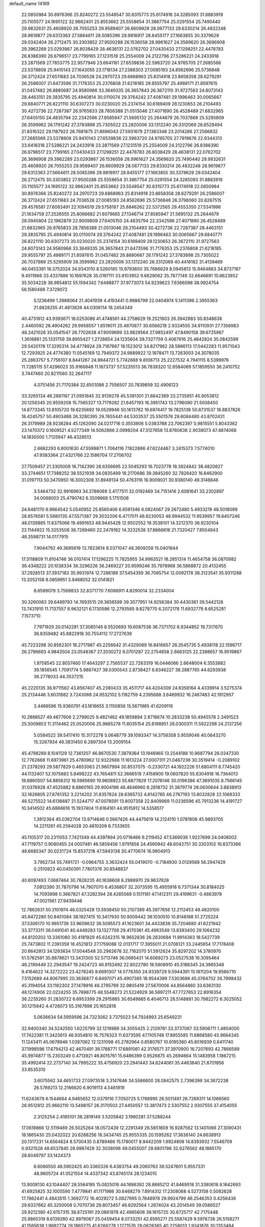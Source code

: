 default_name                                                                    
14169
  22.0850984  30.8976366  25.8240272  23.5548547  30.8315773  25.6174918
  24.3285093  31.8883919  25.1105577  24.1695122  32.9662401  25.8553662
  25.5558654  31.3867754  25.0291554  25.7490440  29.9832631  25.4608920
  26.7055253  29.9589407  26.6609929  28.0677133  29.6330214  26.4832248
  28.9619877  29.6313363  27.5664611  28.5085396  29.9816917  28.8455177
  27.1663855  30.3379629  29.0342404  26.2712475  30.3303852  27.9500288
  26.1536058  28.9961627  24.3569620  26.3696908  29.3962289  23.0293867
  26.8038429  28.4638131  22.0762702  27.0430433  27.1298251  22.4478783
  26.8386390  26.6796517  23.7799165  27.1231519  25.2554009  24.2122796
  27.5286221  24.2433918  23.2871569  27.7853775  22.9577946  23.6641161
  27.6539836  22.5963720  24.9765705  27.2685566  23.5378808  25.9410143
  27.1643055  23.1718134  27.2388303  27.0085193  24.8562696  25.5736848
  26.3712424  27.6511683  24.7036528  24.2970723  29.6868963  25.8314918
  23.8658358  28.6279291  26.2586007  21.6473596  31.7176353  25.2376808
  21.6218185  29.9555797  25.4989171  21.8597615  31.0457482  26.8880687
  24.9580966  33.3649335  26.3657843  26.3672110  31.9727563  24.8073143
  28.4463151  29.3835795  25.4940814  30.0110074  29.3764242  27.4087481
  29.1996463  30.0065667  29.6840771  26.8221110  30.6307273  30.0230020
  25.2374154  30.6189409  28.1230653  26.2104493  30.4272736  22.7287387
  26.9765833  28.7856388  21.0513046  27.4071890  26.4528489  21.6832965
  27.6405150  24.4835794  22.2342596  27.8585947  21.5695132  25.2644679
  26.7037869  25.5295909  26.3599962  26.1791242  27.3783898  25.7305022
  23.2820006  33.1312240  26.3312069  26.6529494  21.8316322  29.1187923
  26.7681675  21.8696043  27.5931679  27.1383348  23.2014286  27.2566832
  27.2685566  23.5378808  25.9410143  27.6539836  22.5963720  24.9765705
  27.7919676  22.9344313  23.6418318  27.5286221  24.2433918  23.2871569
  27.1231519  25.2554009  24.2122796  26.8386390  26.6796517  23.7799165
  27.0430433  27.1298251  22.4478783  26.8038429  28.4638131  22.0762702
  26.3696908  29.3962289  23.0293867  26.1536058  28.9961627  24.3569620
  25.7490440  29.9832631  25.4608920  26.7055253  29.9589407  26.6609929
  28.0677133  29.6330214  26.4832248  28.9619877  29.6313363  27.5664611
  28.5085396  29.9816917  28.8455177  27.1663855  30.3379629  29.0342404
  26.2712475  30.3303852  27.9500288  25.5558654  31.3867754  25.0291554
  24.3285093  31.8883919  25.1105577  24.1695122  32.9662401  25.8553662
  23.5548547  30.8315773  25.6174918  22.0850984  30.8976366  25.8240272
  24.2970723  29.6868963  25.8314918  23.8658358  28.6279291  26.2586007
  26.3712424  27.6511683  24.7036528  27.0085193  24.8562696  25.5736848
  26.3798060  20.8267515  29.4576581  27.6083491  22.1094519  29.5758187
  25.8846262  22.5372565  29.4553350  27.5341996  21.1634759  27.2526555
  25.8066682  21.6079665  27.1346714  27.8585947  21.5695132  25.2644679
  28.0945804  22.1962879  22.9009809  27.6405150  24.4835794  22.2342596
  27.4071890  26.4528489  21.6832965  26.9765833  28.7856388  21.0513046
  26.2104493  30.4272736  22.7287387  28.4463151  29.3835795  25.4940814
  30.0110074  29.3764242  27.4087481  29.1996463  30.0065667  29.6840771
  26.8221110  30.6307273  30.0230020  25.2374154  30.6189409  28.1230653
  26.3672110  31.9727563  24.8073143  24.9580966  33.3649335  26.3657843
  21.6473596  31.7176353  25.2376808  21.6218185  29.9555797  25.4989171
  21.8597615  31.0457482  26.8880687  26.1791242  27.3783898  25.7305022
  26.7037869  25.5295909  26.3599962  23.2820006  33.1312240  26.3312069
  40.4416182  31.4139469  46.0453391  16.3752024  34.9343110   8.5260165
  15.9793650  35.7686629   8.0945813  15.9464863  34.8737197   9.4511966
  33.4337686  10.1697628  35.0197111  33.9103952   9.6629062  35.7877149
  32.6646691  10.6623852  35.5034228  38.9854812  55.1594342   7.6488877
  37.9773073  54.9239623   7.6366098  38.9924754  56.1580489   7.3729072
   5.1236499   1.3988064  21.4041939   4.4193441   0.9886799  22.0404974
   5.1411396   2.3955363  21.6828255  41.4813826  44.0306114  18.2454349
  40.4731612  43.9393671  18.0253086  41.4748561  44.2758629  19.2521603
  26.3942883  30.8348638   2.4460592  26.4904262  29.9958557   1.8519011
  25.4870877  30.6568218   2.9324555  34.9110931  27.7356983  48.2421026
  35.0541547  26.7702638  47.9009699  33.9829564  27.9852497  47.8490158
  39.6725967   1.3616861  25.1331759  39.8955427   1.2728854  24.1235604
  39.7327759   0.4067616  25.4842824  35.0842599  29.5420178  17.3295314
  34.4778924  29.7167667  18.1523012  34.8217982  28.5866113  17.0442283
  11.9571043  12.7293925  24.4774380  11.0545169  12.7949372  24.9889922
  12.1878471  13.7263003  24.3078035  25.2863757   5.7756107   8.8441267
  24.9844721   5.7742688   9.8106713  25.2227532   4.7941115   8.5399976
  11.7285115  57.4296023  35.9166848  11.1673737  57.5235513  36.7839320
  12.6584069  57.1859550  36.2410752   3.7447460  20.8211560  32.2647117
   4.0751456  21.7170384  32.6501086   2.7556507  20.7839859  32.4906123
  33.3265134  46.2881167  21.0951845  32.9139278  45.5391301  21.6642369
  33.2735951  45.9053812  20.1256345  20.9559208  15.7565327  13.7179282
  21.6457193  16.3951743  13.2796090  21.5008450  14.8773345  13.8105720
  19.6235692  19.0529946  50.1613782  19.6974417  19.7825138  50.8731537
  18.8837826  18.4245757  50.4903488  26.3280395  29.7655441  44.5303537
  25.5501578  29.6084480  43.8702431  26.3179989  28.9238284  45.1262090
  24.0217716   0.3553906   5.0383788  23.7062397   0.9815551   5.8043362
  23.1470372   0.1609521   4.5277349  14.5062866   2.0998204  47.3127658
  13.8760636   2.9038073  47.4874068  14.1830500   1.7125947  46.4328513
   2.6682293   6.8001630  47.5599871   1.7064116   7.1822886  47.6224467
   3.2415373   7.5774010  47.9383364  27.4321766  22.1586704  17.2706702
  27.7509457  21.3305009  16.7142390  26.6356695  22.5045293  16.7023778
  18.3824842  38.4820827  33.2744651  17.7388252  38.5521939  34.0835499
  18.2170686  39.3845260  32.7826420  16.8462900  31.0197113  50.3470950
  16.3002308  31.8949134  50.4763116  16.9009021  30.9380140  49.3146646
   3.5464732  32.9916993  34.3786069   3.4177511  32.0192469  34.7151416
   2.6081641  33.2302897  34.0068003  25.4790742   6.3509668   5.1751508
  24.6481170   6.9664542   5.0540952  25.8560406   6.6591346   6.0824067
  29.2672480   5.4933219  48.5018099  28.8576581   5.5680135  47.5571387
  29.3032206   6.4717011  48.8230053  48.9944532  11.9539957  19.6407246
  48.0139885  11.6375066  19.4991653  48.9445428  12.9502552  19.3538101
  14.3212370  36.9230104  22.1144922  15.3253508  36.7289460  22.2479182
  14.3232538  37.8866816  21.7320427   7.8504843  48.3598731  14.0177915
   7.9044792  49.3685619  13.7823614   8.0371047  48.3609259  15.0401844
  17.3118809  11.8104746  36.0107414  17.1296225  11.7825955  34.9963521
  18.2851314  11.4654758  36.0870982  36.4348222  20.1038334  36.3296226
  36.2469227  20.9599246  35.7978968  36.5868872  20.4132455  37.2928513
  37.3937183  35.9931974  12.7286189  37.5454359  36.7085754  12.0092178
  38.3123541  35.9311288  13.2052158   8.0859951   3.9468052  32.0141821
   8.6599079   3.7569833  32.8371770   7.6086911   4.8290014  32.2334004
  30.3260083  39.6489793  14.7693515  29.3656598  39.3077951  14.9256384
  30.4430361  39.5442128  13.7431910  11.7137557   8.9632121   6.1730586
  12.2793565   9.8278770   6.2072178  11.6932779   8.6525281   7.1573710
   7.7971929  20.0142281  37.3085146   8.5520693  19.6087538  36.7371702
   6.9344852  19.7317670  36.8359482  45.8822918  30.7554112  17.2727639
  45.7223298  30.8562301  18.2717987  45.2256642  31.4329089  16.8416857
  26.3545735   5.4938118  22.1596717  26.2796693   4.9843504  23.0548367
  27.2030272   6.0701287  22.2754658   2.6663125  22.2398657  16.9519867
   1.9758545  22.8057460  17.4643297   2.7565537  22.7263319  16.0446066
   2.6648004   6.3553882  39.1856545   1.7091774   5.9867427  39.0300543
   2.8738427   6.8346227  38.2887765  44.6293938  36.2778033  44.3537215
  45.2220135  36.9711582  43.8567407  45.2390433  35.4511717  44.4204309
  24.6358164   4.4339914   3.5275374  25.2134446   3.6031682   3.7243068
  24.9532102   5.1182759   4.2395688   3.6469932  16.2467483  42.1912957
   3.4466596  15.9360791  43.1616655   3.1150858  15.5671985  41.6209116
  10.2888527  49.4677606   2.2799025   9.4821462  49.1859894   2.8718674
  10.2833238  50.4945578   2.3491523  25.5009853  11.3114462  25.0520006
  25.9865278  11.8035154  25.8198951  26.0300311  11.5922298  24.2137256
   5.0584522  39.5417410  15.3172278   5.0648779  39.1093347  14.3756358
   5.9559046  40.0643270  15.3267934  46.3831450   8.2897304  13.2009154
  45.4798289   8.1041129  12.7361207  46.8670530   7.3879364  13.1946965
  13.2544188  10.9687794  26.0347330  12.7762668  11.6973961  25.4780962
  12.9322688  11.1613224  27.0007311  21.0467236  30.3519414  -0.2089102
  21.2378293  29.5877829   0.4653063  21.9607994  30.8537075  -0.2330721
  44.1922226  51.6804111   6.7745420  44.1132407  52.1075883   5.8498222
  43.7654811  52.3666519   7.4158900  19.0607820  55.8304918  16.7364013
  18.6860507  54.8856312  16.5985690  19.9608923  55.6877829  17.2076146
  30.0196386  47.3691035   8.7566145  31.0376928  47.4525882   8.8860165
  29.9004196  46.4646960   8.2818732  31.3879774  28.0630644   3.8838913
  32.1626805  27.8761352   3.2214202  31.8357824  28.6385732   4.6142765
  46.2767193  13.8032828  22.1068333  46.5275522  14.6136687  21.5244717
  47.0078591  13.8007358  22.8409969  11.0236596  45.7913236  14.4191727
  10.3414502  45.6868616  15.1937404  11.6164161  44.9515912  14.5358517
   1.3812364  45.0362704  13.9714646   0.5667426  44.4475619  14.2124110
   1.0781908  45.9893705  14.2211261  45.2584028  20.4810209   8.7333655
  45.1105317  20.2311053   7.7421349  44.4397894  20.0718466   9.2119452
  47.5369036   1.9227699  24.0408002  47.7119757   0.9080455  24.0007481
  46.5859456   1.9791856  24.4590942  48.6042751  30.3303102  16.8373366
  48.6685347  30.0231724  15.8537218  47.5943138  30.4770674  16.9804913
   3.7952734  55.7491721  -0.0964755   3.3632424  55.0419070  -0.7184930
   3.0129568  56.2947429   0.2510823  40.0450391   7.7801376  30.8548837
  40.8097493   7.0687464  30.7828235  40.1638608   8.2988970  29.9637828
   7.0812390  31.7870796  14.7907070   6.4536807  32.2073595  15.4955918
   6.7371344  30.8184025  14.7093898   0.3667821  47.3282394  28.4265568
   0.1511181  47.1412311  29.4199631  -0.4863978  47.0021561  27.9439446
  12.7862631  50.3101974  46.0325428  13.5938450  50.2107389  45.3977656
  12.2112453  49.4820100  45.8472280  50.8451084  38.1927415  10.3417930
  50.9009442  39.1030510  10.8148168  51.2725224  37.5306170  10.9951739
  33.9609632  36.5095573  41.1623601  34.4433839  35.7204680  41.6221942
  33.3773311  36.0491041  40.4449283  13.1327706  29.4170361  45.4963549
  13.8393400  29.1064232  44.8120202  13.3361080  30.4181929  45.6242315
  18.9652836  26.2830694  11.9914363  18.5427739  25.7473802  11.2391359
  18.4521812  27.1759088  12.0131717  17.3955011  21.0706121  33.2445654
  17.7178408  20.6642813  34.1293634  17.0044548  20.2982678  32.7162070
  51.5912624  35.8297202  14.3780970  51.5762591  35.8878621  13.3431300
  52.5713746  36.0695431  14.6069273  23.0527538  19.3095464  46.2199449
  22.2943547  19.2424723  46.9152492  22.8022780  18.5908910  45.5188345
  24.3965348   9.4164622  14.3272222  23.4278245   9.6691307  14.5778350
  24.9339729   9.5944391  15.1811204  19.9566710   7.5152689  44.8067995
  20.3636877   6.8497071  45.4907385  18.9544399   7.5303686  45.0764702
  26.7998432  45.3194054  33.1162302  27.1478916  46.2795799  32.9805419
  27.5670006  44.8564860  33.6363130  48.1274906  22.0224255  35.7698775
  48.5548273  21.5224929  36.5697211  47.7727653  22.8916354  36.2235260
  31.2830722   6.6953399  29.2915865  30.6549865   6.4046713  28.5148881
  30.7982272   6.3025052  30.1215642   4.4728073  55.3167898  25.1652818
   5.0636634  54.5959596  24.7323062   3.7375023  54.7924993  25.6549231
  32.9400340  34.5242550   1.6225799  32.1219989  34.3055425   2.2129781
  33.3737067  33.5906711   1.4804000  17.7422381  11.3425613  46.9354810
  16.7576323  11.6373595  47.1105748  17.8955585  11.6868580  45.9664345
  11.1243411  45.0678946   1.0387062  12.1231098  45.2782964   0.8580767
  10.6195360  45.8516939   0.6411740  37.1998596  17.6794213  42.4670491
  36.1788771  17.6891061  42.3176571  37.3970900  16.7207693  42.7866589
  45.9974877  15.2303249   0.4713921  46.8015761  15.6486399   0.9526875
  45.2694664  15.1483958   1.1867215  35.4992414  22.2737140  34.7995222
  35.4756920  23.2941443  34.6244061  35.4463840  21.8701856  33.8535310
   3.6075562  34.4651733  27.0973518   3.3147646  34.5586600  28.0842575
   2.7396399  34.3672238  26.5789213  12.2166620   6.9019113   4.5461919
  11.6243679   6.1544664   4.9465652  12.0379116   7.7050725   5.1768995
  26.5011491  26.7269311  14.1066560  26.9512812  25.9662110  13.5498157
  26.3170503  27.4450557  13.3817473   2.5307552   2.9307555  37.4154055
   2.3125254   2.4185101  38.2819149   3.5205842   3.1960281  37.5288244
  17.0616866  12.5119469  26.5025264  18.0572439  12.2291349  26.5851809
  16.9287562  13.1401066  27.3090431  18.1865430  25.0432022  20.6268256
  18.3434745  25.9555335  20.1595262  17.3636140  24.6638913  20.1317231
  14.6564824   8.5700435   0.8789466  15.1780017   8.9442209   1.6924808
  14.8393932   7.5546709   0.9321528  48.6537845  28.9987429  32.3038098
  49.0455007  29.8801786  32.6276562  48.1865170  28.6049797  33.1424373
   6.6066550  48.5902425  40.3360326   6.4383754  49.2060763  39.5247601
   5.9557331  48.9605724  41.0521554  14.4337342  43.8745174  28.1234015
  13.9008130  43.1044407  28.5564195  15.0825016  44.1696392  28.8685212
  41.8469518  31.3380618   8.1642693  41.6925825  32.1005590   7.4779841
  41.1171986  30.6468279   7.8914312  17.2308068   4.5273158   0.5082628
  17.7862441   4.4843515   1.3692772  16.4029272   5.0827995   0.7648978
  29.9924799  46.2546353   0.4256438  29.6337662  45.3250008   0.7070736
  29.8073457  46.8292564   1.2674024  43.2014549  39.0586527  29.9212380
  42.6157315  38.8725191  29.0861978  42.4965606  39.1615725  30.6725717
  42.7175448  25.8865319   8.6139280  42.9979067  25.0459454   8.0733251
  42.8595271  25.5587429   9.5976738  26.5158271  41.1585638   1.9682774
  26.1865275  41.6266278   1.1271576  26.0628365  40.2258013   1.9341876
  30.1353484  42.0690709   7.5028798  30.8443085  41.7614494   8.1971221
  29.4005745  41.3459512   7.5944712  24.3703317  37.6949280  15.3211675
  24.0315658  38.6737567  15.3643847  24.0374407  37.3814667  14.3899118
  35.8439718  36.4334562  22.7613459  35.4726869  35.6341758  23.3095920
  36.1319711  37.0997557  23.4880247  13.8856616  38.1561888  40.5324352
  13.5262536  37.7273892  39.6588635  13.0290112  38.3577808  41.0657715
  23.4963704  42.5103014  48.9731309  23.4906070  42.9174103  48.0232080
  22.9656964  43.2025060  49.5319833  29.1387795   8.2574207  48.7003154
  29.5048441   8.7215093  47.8611969  28.1286673   8.1701534  48.5263695
  19.9905998  44.9647267  46.9202463  20.4024506  45.4654971  47.7217605
  19.8542869  44.0049678  47.2675457  30.9819300  14.8486060  47.3342502
  30.9200343  15.1069722  48.3443356  31.7826922  15.4206453  47.0139408
  43.6906580  13.9527115  15.3084052  42.8693906  13.5771799  15.8157257
  44.4477267  13.3010467  15.5743356  35.7429380  42.0099920  11.4725418
  36.6949331  42.3803947  11.2809196  35.9468106  41.0401653  11.7778687
  20.7210942   0.6098019  21.5138900  21.3666571   0.9021297  22.2607337
  20.6071331   1.4639584  20.9444335   6.3952169   7.1630363  39.3273704
   6.2773530   7.6324443  38.4203211   7.4007166   7.2134742  39.5227462
  40.5243206  35.3352416  42.3117509  41.0766891  35.6997470  43.1206719
  40.6971633  34.3168594  42.3874410  33.4413799  25.7770121  20.6685850
  33.1964015  26.7138148  21.0432760  34.4588773  25.8519921  20.5137756
  18.9356747   2.7750079  40.7000597  18.2098653   3.4794022  40.4836025
  18.8332632   2.6141405  41.7065357  29.4829570   0.2460792  30.4939196
  28.5620352   0.7182455  30.3640963  30.1429028   0.9727966  30.1610331
  17.4122272  45.7088216  46.7845281  18.4224593  45.4761387  46.8148403
  17.1928616  45.8962986  47.7789736  24.0069216  19.9399180  14.1525965
  23.7385813  20.6058212  14.9028013  23.1207097  19.7915211  13.6466281
  47.8281482  43.9502731  30.5669692  47.3473424  43.1781579  31.0812556
  48.0708775  43.5049793  29.6699505  44.1823712  29.0498786  40.9022625
  44.4222444  29.2782339  39.9087491  43.1438735  29.1073409  40.8849906
  42.2264479  11.8827029  46.9764392  41.3198373  11.8185989  47.4593903
  42.7478698  11.0664956  47.3301647   8.2831899  20.7206131   6.8055700
   7.9776546  20.2882321   7.6864570   9.2955475  20.8507208   6.9210185
  48.7861671  43.4258321  43.9407119  48.1756846  43.3733148  44.7684241
  48.6769085  42.5038275  43.4900365  10.3319606  49.6113350  24.7487514
   9.7152631  48.8073763  24.9509951  11.2464165  49.1721754  24.5526199
  49.5331378  50.0692113  26.7937153  49.8651851  50.4267013  25.8867876
  48.8371332  49.3484204  26.5284404  29.5711087  13.3558063   8.1455126
  29.6012591  12.3463215   7.9376671  29.1242234  13.3929264   9.0734655
  42.2153667  32.0236529  10.7905701  43.0691907  31.5585396  11.1164906
  42.0933830  31.7043283   9.8208863  46.2822544  13.9522555  45.6162182
  45.4804014  13.3745558  45.3373561  45.8892468  14.8892363  45.7530226
  23.5127873  11.9438362  30.6831906  23.0226627  12.8367923  30.5412078
  24.0548098  12.1062569  31.5491169  17.0847483  41.7520512  18.8525897
  17.4399113  41.4230099  19.7606407  17.3183434  42.7507437  18.8392266
   9.8428271  43.6964599  40.9110006  10.6484237  43.1275086  41.2009731
  10.1030074  44.6526637  41.2158539  22.9720216  48.0911815  49.1421174
  23.4411489  47.2861290  48.6917199  23.7286694  48.5599690  49.6480885
  49.2599026  36.7508160   8.7747072  48.3647271  37.2558619   8.8839231
  49.9191205  37.3479239   9.3219141  18.5560645  -0.0643508   6.5179373
  19.0120919   0.8292874   6.6726890  17.6055614   0.0480038   6.8901116
  34.6635839  54.0248708  27.6127402  33.8174665  54.6060045  27.7536752
  34.3807406  53.1081076  28.0073729  38.8760398   3.0531659  36.0168196
  39.2628861   3.3531837  36.9294019  37.8516762   3.1692372  36.1611201
   6.7088224  52.2951755  11.1836525   6.3853992  52.2279959  10.2077218
   6.0492395  51.6806115  11.6902354  19.5133659  14.1965665  19.1885848
  20.0020630  14.9116763  19.7670916  20.2624237  13.4868703  19.0503919
  26.0555127  34.0918440  27.7049186  26.9977164  33.6792506  27.5951812
  25.9300415  34.1285136  28.7292526  48.1860557  20.8686944  30.9988240
  48.4444471  20.6440960  31.9738806  47.8801916  19.9595853  30.6134808
  19.4106621  31.0014951  15.5020307  18.4393582  30.6946548  15.6955827
  19.2627559  31.8821739  14.9620584  12.7426891  35.2768867  17.2702112
  13.2789144  34.6387822  16.6903895  11.8385876  34.7933697  17.4186905
  40.5789558  22.2261463  20.4756968  41.4267511  22.4080852  21.0467697
  40.9450690  21.6353729  19.7106475  21.4848783  11.8939419   2.5985940
  21.5578347  12.1545049   3.5910085  22.2455454  12.4349732   2.1470092
  12.1069907  43.8391346  30.9241486  12.3480870  43.1700921  30.1723008
  12.1837287  44.7575463  30.4602775  12.0123500  42.0969681   3.5344476
  12.6691291  42.5497209   2.8655085  12.6080100  41.9584446   4.3704854
   1.6978427  49.5951917  15.9225904   1.9366328  50.5284645  16.3004809
   1.1490821  49.1685392  16.6918760  19.1279697   3.0951804  36.7744954
  18.1766191   3.4767569  36.9085846  19.0985591   2.1942813  37.2752805
  20.9718747   7.3538907   8.2923018  21.5254579   7.8466271   9.0027520
  20.7168883   6.4617815   8.7280549   2.0188998   9.2125342  33.8678443
   2.5078984   9.7153973  34.6233254   1.2382392   9.8514491  33.6268003
   4.5001109  26.5694729  36.0658793   4.6315171  25.6186421  36.4659605
   4.2216741  27.1296290  36.8829960  46.1983790  27.2981369  45.9196850
  46.3043669  27.2798573  46.9521565  47.0235397  27.8480507  45.6179739
  43.3487289  40.0240404   5.0775476  42.9680428  39.0802819   4.9029865
  42.7366744  40.6438755   4.5274047  49.3940324  38.9745992  41.2073494
  49.4466451  39.2509431  40.2139447  49.1500383  39.8341621  41.7043060
  40.3257983  17.4584902  11.3241928  40.1524719  16.6008486  10.7802285
  40.2818090  18.2063684  10.6213651   2.2215234  14.8978057  14.8738259
   3.2428744  15.0325072  14.9626693   1.9552996  15.5819850  14.1453060
  33.6103389   9.6930061  18.2355581  34.1692001  10.4619915  17.8197148
  33.9231528   9.7383062  19.2390731  23.5874700   1.5808198  36.3396381
  24.1391369   2.4423743  36.2058864  23.0107076   1.5285974  35.4823966
  21.4459966  21.8535294  38.5935598  21.9852922  21.5220889  39.3988126
  20.6272615  21.2392687  38.5428649  18.4666307   1.1086646  11.2490169
  19.0201667   0.3518788  10.8308505  19.0568242   1.9470254  11.1541480
  14.3473260  53.0525495  26.3457296  15.1023651  53.6072741  26.7742043
  13.7308160  52.8238101  27.1453911  35.7814408  56.3109723   5.4845202
  35.9950963  55.6925984   6.2841745  35.0266778  55.8278363   4.9886197
   4.2360648  42.0393534  34.6690644   5.1249154  41.8163225  34.1740450
   3.5943111  41.3142230  34.2942603  28.8511865   6.4504399  10.7344697
  29.8532678   6.6893080  10.8275816  28.3819435   7.3558506  10.8940311
  32.0181971  48.5958822  20.6729106  32.5705837  47.7179209  20.7636162
  31.5186362  48.6321065  21.5833964  42.9783769  24.5668315  47.4478732
  42.5002868  25.4222085  47.1527456  42.5171829  24.2685293  48.2982759
  42.0292713  45.7660691  33.2715432  41.5724372  46.6233943  32.9348751
  42.8161337  46.1112059  33.8426613  20.8432265  10.9294482  11.0198975
  20.7723810  11.3043753  11.9797698  21.1181312  11.7500018  10.4582932
  40.3068311   8.2958556  42.5413367  39.4645358   7.7415104  42.3215394
  40.9326025   8.1248175  41.7415599  28.8520601  38.5007220   5.4794565
  29.4166334  38.9514874   4.7458339  27.9023432  38.4673239   5.0971494
  35.1431152  28.6865857  29.7761116  34.9333577  29.2823480  30.5892803
  35.4092177  27.7814900  30.1974665  41.3231582  38.3721207  34.3759087
  40.4686108  37.7732650  34.3193739  41.8764608  37.8578150  35.1041659
  23.0049749  20.9914247  26.7672954  22.0681126  21.4121738  26.5659731
  23.5678089  21.8497917  26.9606622   8.9820837  17.5128819  11.9201177
   9.7367896  17.5235486  12.6228934   8.8519653  18.5167485  11.6993983
  11.0179678   6.6491355  31.5396947  11.9537978   7.0413926  31.3352099
  10.4022515   7.1152438  30.8616342  19.6571251  55.3184503  10.2868218
  20.4917693  54.9472418  10.7658084  19.7774333  54.9722005   9.3153563
  20.8823658  15.9722016  42.7317990  21.1136521  15.0665912  43.1643542
  19.9824492  16.2320563  43.1686184   9.7500434  10.2798922  31.5300144
   9.6120665   9.4473552  30.9478656   8.8721002  10.3675775  32.0625221
  22.5945517  49.4718296  31.2653507  21.6944771  49.2075764  30.8734782
  22.6117266  49.0132757  32.1960694   3.5437287   3.9673282  47.9190580
   3.1668785   4.9140048  47.9130211   4.0854036   3.9018649  48.7909972
  43.9335954  18.0712852  36.1426635  44.3689075  17.9202754  35.2243731
  43.7347969  17.1136502  36.4776758  31.8561253  48.2918764  35.3335166
  30.9872086  48.0117910  35.8464345  32.1539982  49.1332304  35.8564851
  35.8391114  11.9875925  23.8079392  35.1197233  12.7222325  23.7634933
  35.2976470  11.1193959  23.9036115  26.7207787  31.7196871  38.1630830
  25.7344588  31.7705226  38.4644568  27.2453570  31.8168443  39.0469365
  49.6959025   1.7017731  14.6344928  49.7822143   2.7107639  14.4893496
  49.3344966   1.6052941  15.5925230   1.5167707  48.4460701  36.6765243
   1.4033072  47.4400363  36.8584248   1.7411895  48.5191603  35.6886278
  49.2694295  18.5669486  39.3493833  49.6262865  17.8357200  39.9854016
  48.2379499  18.4795337  39.4690452  29.7576187  49.6757196  51.8976458
  30.7099409  49.6328538  51.5248810  29.1892108  49.1446220  51.2302140
   6.7077007  23.1811477  20.4240396   6.1720273  23.0190255  19.5601422
   7.1053439  24.1254135  20.2926438  51.8292111  13.0592173  32.0385099
  52.0450276  12.1963838  32.5688088  52.7334919  13.2984712  31.5975426
  20.1674647   8.7937052  22.9619629  19.6202095   9.5517969  23.4441417
  20.8495592   8.5450996  23.7139830   4.7792004   9.0463931  20.5374273
   5.5604728   9.4793585  20.0186821   3.9532269   9.5600002  20.1882371
  33.6183995  20.5529136  38.1727710  33.4158361  20.9008793  39.1319441
  34.1133846  19.6669401  38.3534522  31.4724416   2.8083549   1.2761638
  31.5445823   2.1635526   2.0704241  31.0746827   3.6692188   1.6775926
  15.8597119  18.7894533   5.4653568  16.5137148  19.3637638   4.9106491
  16.4083456  17.9438347   5.6926565   5.1235043  22.7833459  18.1423332
   4.6963879  23.7008809  18.4016498   4.3203643  22.3002736  17.6997977
  13.2031772  37.9438522  17.0610774  12.4831032  38.3404416  16.4377357
  12.9566858  36.9427681  17.1201040  12.9366366  41.9351575  29.2299254
  12.4514579  41.4226667  28.4723320  13.4870410  41.1931021  29.6981390
  32.6055022   9.2942008   6.3613603  32.2636351   8.5538691   5.7228012
  33.2526215   9.8297137   5.7572716  10.4330312  21.8777224  22.0425772
   9.4526190  21.9676035  22.3547399  10.8910934  22.6904983  22.5028801
  25.9967906  51.9422047  19.3346728  27.0067122  51.9722428  19.5336277
  25.8284778  50.9544625  19.0903369  43.8511770  42.7490633  14.7206335
  43.3621226  42.7904176  13.8237753  43.4233428  43.5027553  15.2791661
  20.4922983  11.2166339  38.8901016  19.8536199  11.5213515  39.6459675
  21.3722297  11.7099462  39.1159940  43.8846248  10.0300100  26.5048073
  44.7885240   9.5902288  26.6907768  43.8414910  10.8268888  27.1492970
  14.2395379  34.6328750  48.8113912  13.3293751  34.7374385  48.3420596
  14.8274087  34.1651343  48.1004781  37.0518401  14.8166073   9.7916167
  36.6704530  13.9788165  10.2595087  36.5356029  15.5942039  10.2265399
  41.9829783  56.2411836  21.1283818  42.2991311  55.4680569  20.5296608
  42.7579172  56.9192441  21.0933269  33.6504379  52.4451238   3.3793080
  34.0267890  53.4108032   3.4144220  32.6907946  52.6055702   2.9951867
  12.6626789  10.1102143  48.4037906  12.0464479   9.2813126  48.4227148
  13.5026442   9.7874228  48.9191942  48.0228893   9.1446380  25.6978032
  47.4746801   9.7588860  25.0643935  47.2826790   8.7472692  26.3070469
  31.7672213  37.4871951  45.3737172  32.7945098  37.4004176  45.4828927
  31.4843450  38.0465584  46.1949074  28.0873385   2.3028921   5.4155199
  27.2742722   2.1542684   4.7964424  28.4664032   3.2093384   5.1137587
  46.4844886  14.6559266   7.8808615  47.3558415  15.0213615   8.2879061
  45.7429885  15.1902341   8.3548628  27.6649256  48.7786979  20.7963021
  26.9500111  48.9280271  20.0593371  28.5484436  48.8064230  20.2555492
  37.4424696  11.7572954  37.6779241  36.9976021  11.2822776  36.8973626
  37.4130907  11.0658665  38.4500947  14.6151708  45.1160560  15.4533844
  14.7944359  45.6457662  14.5858210  15.5523703  44.7851502  15.7334968
  31.2259446  28.5536000  30.4117225  31.3765735  27.9965036  29.5543785
  31.5433918  29.4985652  30.1343813  10.8612025  38.9888237  37.9990152
  10.1055922  38.5633076  37.4447146  11.5445923  38.2272825  38.1191148
   8.8070840  20.1518919  11.3950812   9.7909026  20.4274563  11.5585410
   8.2740020  20.9554170  11.7724859  47.6212562  46.4980106  39.5753656
  47.0547751  45.6465918  39.6732855  48.2002784  46.3169725  38.7396405
  47.2444073  24.1532763  37.1247281  48.1231772  24.5162805  37.5080235
  46.6280833  24.0249205  37.9310029  30.6058312  36.6036378  11.5462870
  30.2836605  36.5188742  10.5628571  31.4746920  36.0364878  11.5474067
  43.8301780  14.5394294   2.0047721  43.4065239  13.9228367   1.3026334
  44.0398842  13.9191052   2.7989046   1.8332910  44.4388496  47.0929011
   0.9972387  43.8505344  47.0376883   1.9359096  44.6613536  48.0866117
  32.3502666  31.9605589  40.1068492  32.5709185  31.3883356  40.9370745
  33.1362034  31.7798316  39.4666001  24.5230535  48.3781010   6.3943926
  24.0633296  49.0460362   5.7492118  23.8082974  48.2447119   7.1312280
   0.1823970   7.1854505  34.3517146   0.9203972   7.9050819  34.3048718
   0.1691765   6.7978016  33.3934468   5.2169327  32.7013777  16.5778529
   4.2572884  32.5849051  16.2137371   5.1843791  32.2452254  17.5008288
  34.3204592  27.1075100  16.0575632  34.6468132  26.1312242  16.0007065
  34.4647315  27.4675143  15.1000184  22.7715891   6.0410367  41.7835739
  23.3118052   6.2132848  40.9212534  22.8611706   5.0202490  41.9192066
  16.1582411  39.5601414  39.6799235  16.9656137  38.9255042  39.8294692
  15.3568258  39.0206560  40.0325437   7.5700446  56.6849360   6.1307292
   8.5228060  57.0733281   6.0731653   7.4632563  56.4726105   7.1425057
  41.4497313  35.7628984   8.6704678  41.2738969  36.5746168   8.0618592
  40.7058311  35.0984297   8.4094701  37.6215681   9.3704185  25.8141814
  37.9926893  10.2053451  25.3231885  37.6397233   8.6468155  25.0730865
  16.9830812   0.5209995  13.4328125  17.7337705   0.6344045  12.7215520
  16.1740486   0.9606080  12.9736079   3.0319551  40.1549099  23.4485936
   3.3533682  40.5365708  24.3493116   2.1271781  39.7180407  23.6781749
  17.6426767  49.9922317  50.5874948  18.2479448  50.7786093  50.3265775
  17.3213260  50.2253363  51.5398056  46.3532081  40.7035047  28.0699171
  45.6196467  41.4297034  27.9737630  46.0310591  39.9516356  27.4442446
  30.3284594  18.5876707  15.3868822  30.2781425  18.5017311  14.3600548
  31.2061195  19.1041244  15.5504227  21.1430383  23.5846774  14.0311674
  21.4257851  23.5426454  15.0296498  20.5337908  22.7496774  13.9400893
  33.3207073  31.3306314  27.3224432  32.7590479  31.1623655  28.1652130
  32.6911844  31.8458722  26.6947189  36.5686616  44.9344346  39.2123736
  36.2692174  44.0801583  39.7009907  37.2057915  45.3954909  39.8719813
   5.7530025  47.2154433  33.2823810   5.9937492  46.6472923  34.1104050
   4.7731291  46.9490760  33.0876191  29.0104270  41.4749378  33.4083707
  29.4061720  41.5759782  32.4533620  28.9385612  42.4464177  33.7410192
   7.8090114  26.8174935  11.9294203   6.9999223  26.4083277  12.4247333
   8.5310055  26.0849213  11.9933647  30.6209806   1.7950571  43.9075730
  30.2056682   2.6421770  44.3256096  31.6261688   1.9918905  43.8830015
  16.1730430  37.4646046  19.2461784  16.1102130  37.8768613  18.2975714
  15.6906844  38.1616364  19.8353273  31.1089253  51.2575570  15.7024806
  31.9087226  51.6715150  16.2118551  31.0960586  50.2800669  15.9964283
  32.6198477  46.5914887  51.2504932  32.9224047  45.7900630  50.6825446
  31.6209223  46.4052226  51.4368464   8.3371499  54.2123214  15.4930883
   9.0856451  54.4184943  14.8191512   8.8484651  53.8744165  16.3257295
  43.0958079  35.3202267  30.1470471  43.2121833  35.7633316  31.0711292
  43.3594764  34.3356083  30.3111668   7.8261266  32.1418721  19.4681222
   7.4297810  33.0547213  19.7451664   8.8382697  32.2576801  19.6555518
  38.4880095  14.0800708  49.7995666  38.9277142  14.5338393  48.9835212
  39.1918802  14.1778878  50.5466973   9.2947276  27.1932513   5.7891329
   9.0539470  28.1402200   5.4106802  10.0840438  26.9204423   5.1719494
  39.5711785  19.9822536  39.5447933  40.0935799  20.3389228  40.3540898
  40.0423559  20.4103128  38.7337779  23.7264932  23.8430187   2.8578419
  24.2065303  24.2740610   2.0607802  24.1295907  22.9006866   2.9271009
   2.8586323  12.0421536  40.6401222   2.5000286  13.0105977  40.6770275
   3.4527525  11.9843074  41.4898380  12.2935860  17.8209876  33.4397953
  11.2772833  17.9666976  33.2992037  12.6558211  18.7924181  33.4991289
  29.3841930   0.7229476  36.6967834  29.4658571   1.7353932  36.8677833
  30.2139668   0.5245816  36.1052739   6.0431306  29.3085977  14.2310020
   5.5628091  28.6215589  14.8201408   5.4881333  29.3564383  13.3734056
  43.4638354   9.5605183  47.8929137  44.4897666   9.6329447  48.0386723
  43.4100071   8.8621147  47.1208441  36.5138844   8.7296407  17.2888792
  35.6576617   8.2722866  16.9371229  36.2230108   9.7233781  17.3729211
  22.3192409  49.1513696  16.8812463  21.7041746  49.7058178  17.5047231
  22.9294024  49.8553989  16.4550411  44.0017142   9.6584728  21.3341989
  43.2235446   9.1433734  21.7637726  44.0035084  10.5648718  21.8296922
  19.2444164  51.9262825  29.3938141  19.3783685  50.9861844  28.9988387
  20.1376423  52.4086132  29.2036213  41.7272890  -0.2233664  38.6802085
  40.9549973  -0.2152820  37.9917248  42.3799810  -0.9202338  38.2682375
  18.0603236  41.2765643  21.3845350  18.8132627  41.8114282  21.8313512
  18.2787797  40.2930512  21.6251520   0.7792838  35.5241871  48.5472215
   1.7429402  35.5002325  48.9091411   0.8206244  36.1860119  47.7591361
  35.0869291  18.4341476  39.2120921  35.7460353  19.2436156  39.2550461
  35.7002505  17.6995032  38.7922180  35.2665693  29.9580630  42.6980013
  35.5245280  29.2337574  42.0236237  34.2570485  30.1098502  42.5446910
   1.4716566  47.5455277   1.6656218   1.8541533  46.6346564   1.3771807
   1.0278637  47.3681210   2.5662189  27.9819208  14.9556178  35.0077359
  27.5204266  14.3481454  34.3327962  28.9724943  14.9602044  34.7093813
  46.0907972  50.1158016   4.4490789  45.4628721  50.9188373   4.2935459
  45.4508062  49.3029342   4.3480083   5.2139163  52.4151310  42.6608221
   4.6319232  52.5210890  43.4890187   6.1692031  52.6520688  42.9763889
   3.4084011  41.7996574  30.1735368   2.9484077  41.9361187  29.2437524
   3.6372601  42.7770301  30.4429720   9.6606364  15.1929711  19.3613249
   9.0080374  14.9356304  18.6033625   9.2808809  14.6886311  20.1834552
  46.6636616  24.0190305   6.4945128  45.9434262  23.4903201   5.9766364
  46.6936707  23.5511904   7.4124752  20.0408111  38.1284758  28.7287525
  20.0075627  38.9978114  29.2907769  20.4154531  38.4201429  27.8251183
  48.6829118  29.5892423  14.1658357  48.7878416  30.5667934  13.8378339
  48.1665744  29.1430412  13.3868401  -1.4956672  -0.4534329  18.4023545
  -0.6253273   0.0677600  18.3396685  -1.3397813  -1.1162509  19.1834808
  19.6287740  32.5091522  28.5213229  20.0142373  32.0831170  29.3833035
  20.4563298  32.9441627  28.0845153   4.9653013  24.1854257  37.1368229
   4.5892539  23.3551710  36.6445441   5.1559777  23.8140057  38.0890207
   0.8008713  50.5653436  24.1077355   1.3256240  49.6780731  24.1869972
   0.8945315  50.7958634  23.0964996  17.3996377   9.9343555  49.2055295
  17.5245784   8.9295752  48.9339377  17.5452186  10.4167187  48.2978319
   3.9278073  48.0960482  15.8078123   3.1931587  48.8270315  15.7221028
   3.3976041  47.3065103  16.2211815  30.2162077  15.3655988  27.7757115
  29.3671380  15.8814449  28.0698083  30.9620304  16.0723122  27.8465608
  20.6320396  22.7632774  34.7826666  21.4431719  22.4111175  35.3245345
  20.5627509  23.7501938  35.0940779  43.4058386  15.4111126  36.7872076
  43.8909213  14.5002906  36.7308520  42.7020032  15.3462656  36.0288840
  32.9005213  39.3642548  11.3078591  31.9384546  39.3746002  11.6781668
  33.4850766  39.2708379  12.1541231  44.4603340  12.6935042  11.4396060
  44.0728466  13.6509783  11.3989365  44.0375198  12.2321816  10.6156657
   1.5095790  32.4503735   3.0143438   2.5002169  32.3677093   2.8013657
   1.2196642  31.5201821   3.3359990  31.3184101  32.5015960  33.7361329
  31.8605927  32.7889186  34.5826934  31.1839869  33.4160477  33.2577382
  24.9106216  15.2924807  42.0452766  24.8203223  14.6441844  42.8519938
  25.8171386  15.0678015  41.6445755  48.0237822  42.5722622  19.4740501
  48.9275289  42.5106711  18.9738408  47.4006471  43.0372165  18.7975344
  25.6930839  18.3357455  46.2186544  26.2867374  18.9991872  46.7230625
  24.7539570  18.7587288  46.2423508  18.1450532   4.9479345  49.4183656
  17.7169279   4.2114972  48.8418583  17.7856121   4.7598569  50.3691208
  18.5691447  25.3482679  23.3426947  17.6543095  25.3684171  23.8164981
  18.3387703  25.2344932  22.3474056  17.3319282  26.9652362  43.9263151
  17.4092794  26.4991558  43.0272858  17.6530048  26.2678476  44.6153285
  47.4969829  28.4026361  12.0201887  48.0481420  27.5760352  11.7277061
  47.5587342  29.0197749  11.1880983  48.0888475  13.9519065  24.0934399
  48.6132575  13.3580909  24.7411012  47.8771006  14.8011300  24.6317165
   5.0948507  27.5724362  26.6045149   5.3124746  27.2156750  25.6584669
   5.9950469  27.9716319  26.9173219  48.3904608  28.8412944  45.4089895
  48.6409021  29.4296154  46.2118749  49.2954196  28.4723910  45.0745388
   9.7831077  43.0309862  49.0342977   8.7924684  43.2194689  49.2583714
  10.0587714  43.8569644  48.4760529   1.8395134   4.4365267  17.6987884
   1.9138417   4.7729091  18.6851557   2.4796565   5.0772686  17.1990413
  13.8957394  30.0152153  25.7773030  13.5430375  30.1460413  26.7265243
  14.8156221  30.4562275  25.7593942  15.8943915  30.1170717  13.2080638
  16.5902574  29.5298468  12.7194976  15.0546458  29.5163519  13.2410894
  34.8892115  37.3499429  33.1297365  34.2135364  38.1169181  33.2809999
  35.1067292  37.0185336  34.0819762  22.6539349  36.2165499  27.5379051
  22.1228094  36.9028340  26.9871207  23.6398389  36.4481164  27.3456533
  48.7201181   5.3702022  22.6342039  49.6646475   5.3481316  22.2116569
  48.2429468   6.1233535  22.1184867  22.2686303  26.5284617  21.6070865
  21.7277773  27.3355372  21.2252029  21.6883436  25.7213520  21.3026121
  36.4382115  28.5565728  44.7633971  36.5662791  28.9792061  45.6915890
  35.8850429  29.2372994  44.2346038  43.1049399  15.8621602  39.5221704
  42.1375275  15.5610717  39.7532696  43.1862656  15.6524416  38.5167724
  31.3787969   8.8196966  19.6297489  31.1280739   9.7288015  20.0481766
  32.1524545   9.0537156  18.9915352  32.3594271  13.0217297   6.0298024
  32.3207488  13.6981418   6.7937902  33.3538911  12.9777475   5.7705126
  35.7369840  27.1508770  11.3996321  36.3415959  26.3295107  11.2135221
  34.9478260  27.0023456  10.7362604  48.8362934  10.0350209  34.5254824
  49.5610778  10.4365017  35.1342399  49.0506378   9.0244757  34.5299990
  42.4747324   3.0487166   7.8436794  41.6879331   2.5583144   8.3053425
  43.1561982   2.3207045   7.6538350  26.5431291  48.5973020  38.4945971
  26.1266017  49.5128024  38.7381056  27.2706103  48.4654702  39.2149546
  38.5092041  28.2458656   9.1957232  39.0549294  27.3715113   9.1585249
  38.3906756  28.4255326  10.2020084  16.9370269  21.4703258  23.5619609
  17.2159435  20.6476450  24.1150747  16.3635084  21.0877657  22.8020525
  37.6880711   5.7477381   2.5674432  37.3258123   5.7402862   3.5391226
  37.2521748   6.5960424   2.1653534  48.6809911  18.7159736  45.7417486
  48.8308110  19.4160223  44.9828084  49.3927920  17.9962079  45.5049845
  32.6696843   4.0038358  15.3999886  31.7212146   4.2593262  15.1231499
  32.5290238   3.3105291  16.1584507  34.6432469  28.2751828  13.6286455
  35.3652868  28.9266320  13.9651434  35.0610230  27.8482377  12.7875267
  12.4721283  39.4760901  19.2795396  12.8285525  39.0198839  18.4244798
  11.6973113  38.8515359  19.5703763  48.8888387  52.6017488  39.3081674
  49.3481749  52.2282971  38.4684385  48.2419117  53.3145093  38.9374591
   3.4150249  18.8557049  14.5060077   3.7030493  18.8810983  13.5040692
   4.1130826  18.2547799  14.9427881  37.4085468  40.2364992  28.3620184
  36.5487077  39.6882186  28.4841347  38.1560698  39.6073332  28.6936812
   7.9539866  14.4883235  41.4524964   7.7440744  14.7756257  40.4833872
   7.4333820  15.1893423  42.0158463  44.7747997  32.3517141  21.8006276
  45.3407405  32.9250462  21.1912714  45.3510492  32.2111456  22.6485500
  15.2559422  21.5247761  19.1988670  15.2355514  21.1237340  20.1511978
  15.8476799  20.8664854  18.6712094  30.5755869  26.2466331  25.5057232
  29.5901686  26.0246518  25.3970042  31.0678528  25.4094813  25.1423310
  34.4629937  43.4186166  17.3553635  34.4599244  43.9016988  16.4361186
  35.2494699  42.7501935  17.2519255   0.1958357  25.5083259  36.7807995
   0.4243421  24.5225458  36.8606015   0.3665300  25.7358944  35.7848423
  25.7086121  34.1527610   6.4146637  24.7158420  33.8539865   6.4804288
  25.6596167  35.1534651   6.6819465  52.3984270  43.1229172  26.1890072
  51.9363333  44.0250332  25.9889285  52.7347123  42.8040366  25.2841375
  34.5064244   6.1919365  49.1145065  33.5367746   5.8371106  49.0281975
  34.9484058   5.4663592  49.7226212   8.6091971  29.5935122   4.9451759
   9.2518534  30.1955236   4.4212056   7.6925759  29.7415889   4.5184885
  44.4042811  10.7140066  39.7882201  44.8672740  11.6018076  39.9488568
  43.6825088  10.9132968  39.0770054  15.0882948  22.1117199  51.1101146
  14.2201161  21.7502140  50.6586073  15.0519761  23.1189034  50.8969570
  23.2659372  21.4752259  40.6521658  23.6995004  22.3266228  40.2472751
  23.4576553  21.5879412  41.6628506   9.5193622  46.6276036  12.2613798
   8.9308889  47.3248273  12.7310361  10.0927497  46.2344679  13.0248188
  30.6458153  27.7565414  49.2436677  29.8025602  27.8000124  48.6548271
  30.4886285  28.4855881  49.9563685   4.3524419  53.4397935   1.4495523
   3.4220618  53.0142606   1.2995521   4.2865310  54.3467603   0.9718483
  40.2996026   8.4320641  10.5277551  40.6618588   7.8448734  11.3133694
  39.8652735   9.2234335  11.0349594  48.0634453  44.5557823  26.5927761
  48.1400012  44.2656313  25.6189143  48.2737287  43.7129198  27.1455029
  50.4341666  17.7434449  37.0917855  50.0340908  18.1747506  37.9487807
  49.5903712  17.3845864  36.6087284  36.0568481  40.1745813  39.4111327
  36.4570534  39.5230534  40.1120485  36.8309234  40.3026462  38.7396435
   4.3484222  20.2255866  29.6568319   4.0750044  20.4309800  30.6302769
   3.7552867  20.8579856  29.0965135  44.9350330  42.3197293  44.7457955
  45.1755213  41.5224285  45.3734940  45.6036176  43.0465477  45.0511911
  22.2032116  15.2302651  46.1266304  23.0681793  14.7854172  46.4738666
  21.5163688  15.0614402  46.8739201  12.4451763  24.6434034  14.8752856
  11.9713227  24.9107902  15.7410825  11.7697620  24.0217714  14.3960581
  19.7205460  55.0569557   4.4725506  20.4895648  55.6300576   4.0856420
  19.3393593  55.6538065   5.2244623  21.9750364  48.9928706  41.9031120
  22.1225965  48.1244775  41.3598777  22.8380200  49.5343489  41.7239940
   8.4027626   4.1158280   1.7856578   7.5650055   3.8288564   2.3213715
   8.2528666   3.7468405   0.8531664   3.6549056  39.1844069  31.0182039
   4.5313175  38.8470450  30.6080095   3.5400982  40.1328801  30.6271190
  41.7649847  50.0840602  40.2994240  42.4591582  49.4405699  39.8686262
  42.3759315  50.7793445  40.7704802   6.8390529   8.9937518  24.5379749
   5.9877134   9.3312642  24.0551013   7.4917029   9.7864138  24.4738440
  22.7840610   8.0949187  18.6480192  23.0588284   7.1618386  18.3327240
  22.2378421   7.9253604  19.5046744  43.2210333  25.6795315  24.8905498
  43.6904146  25.0814805  24.1956950  42.2201646  25.5529400  24.6810933
  22.3428433  26.2322650   0.4385634  22.2977897  26.0573339  -0.5841934
  23.2782176  25.8598205   0.6869164  21.8002141  43.3401305  29.2167996
  21.6427707  42.9060111  30.1474923  21.6103240  42.5614631  28.5650840
   5.3241909  21.4501858   9.1386639   5.7150499  22.3754347   8.9016107
   4.5225848  21.3637431   8.4905177  20.6322736  31.5097992   6.8939553
  19.7722217  32.0490502   7.0544670  21.2190328  31.7389912   7.7140888
  11.8480076   8.3013280   8.8090981  12.3010467   9.2274577   8.9577644
  11.0170763   8.3544791   9.4062239  48.8320182  42.3695762  11.4906431
  48.3490822  42.5456107  10.6144938  48.1292523  41.9033335  12.0889666
  23.0296174  47.1598504  45.7242009  22.1830082  47.6085267  45.3412447
  23.2203960  46.3923276  45.0597099   0.7538434  27.5725317  26.5714414
   1.4540505  28.0024014  27.2068854   1.3414713  26.9042661  26.0311007
  13.4721712  55.0156496   8.9196143  14.0322013  54.1553471   8.9651731
  14.1197030  55.7497447   8.6589124  12.7620522  53.1977514  38.6575460
  13.5848538  53.0271984  39.2754176  13.1469284  53.8791567  37.9805129
   3.4158343  53.0697374  14.7648776   4.4478966  53.0227966  14.7397592
   3.1904886  54.0356576  14.5560311   9.5429874  19.5814414  46.7618520
   8.7033768  19.0427275  47.0399668   9.2183962  20.5546359  46.7666202
  29.2421802  40.3841962  45.8807902  28.5933598  40.8621375  46.5213945
  29.8675884  39.8519550  46.5047660   7.1459346  43.6568000  49.4232826
   6.2437958  44.1668772  49.4808296   7.2241856  43.4893679  48.3957596
  32.9083925  23.5226615  26.9421164  32.4993756  23.8159911  26.0404790
  33.2282358  22.5568471  26.7542006  43.1354921  40.9568348  47.5031240
  43.2544653  40.2592046  48.2679346  44.0726215  40.9491443  47.0609692
   8.7046235  14.2982141  13.4656247   8.1680501  14.1651779  12.5928524
   8.2172787  15.0638408  13.9449212  33.8491906  31.9785933   1.6224975
  33.5758514  31.1368618   1.0924149  33.8091366  31.6685330   2.6080372
   3.9905860   4.5457397  24.5870106   3.2889814   5.1800733  25.0059296
   4.8733791   4.8300097  25.0436720  18.1023784  14.8396228   4.5586240
  17.2485468  14.5862796   4.0438123  18.4973106  13.9278667   4.8439878
  19.1949082   6.7029014  19.5598729  18.6574496   6.7401930  20.4461086
  20.1555564   6.9339607  19.8749229  19.7882692   3.5186411  11.2565960
  20.8048943   3.4912425  11.4770807  19.3914493   4.0330858  12.0593556
  29.8008461  50.0194036   7.8813701  30.5641361  49.9214539   7.1766825
  29.7204942  49.0609074   8.2575322   5.1384582  11.6730325  34.0369370
   5.4836753  12.4965096  34.5547252   4.4694930  11.2342185  34.6733233
  41.9877834  54.6049684  12.6086820  41.9559185  55.4408610  12.0096861
  42.9801384  54.3395121  12.6222330   3.2795707  27.1110011  22.8683980
   2.6920201  26.9362247  23.6878315   3.0244297  28.0561346  22.5549411
  33.7807925  11.6745873  26.2087475  33.1546100  11.6661357  27.0297060
  34.7206283  11.7418241  26.6076433  29.3800584  13.9286728  25.5718388
  28.6594596  14.4739930  25.0820634  29.6718162  14.5220841  26.3597511
  41.9211084   4.9317940  35.0655363  42.1909454   5.9048911  34.8631466
  42.7148237   4.3755394  34.7035260  45.1984836  34.8509020  11.8006401
  45.2337626  35.8788939  11.8601280  44.2793809  34.6825375  11.3451446
   4.6835869  22.6510081   2.7868932   5.6488412  22.2836465   2.6943583
   4.8256393  23.6592424   2.9352007  36.3238247   3.5497914  36.5593202
  35.7675998   3.5098134  35.6868087  35.6934267   3.1603262  37.2730027
  48.0329201   4.8446621  43.6218576  48.3908585   3.9076739  43.3114220
  47.0796840   4.8491801  43.2064040  17.3809932  35.4900150  17.6686152
  16.8524228  36.1367968  18.2738777  18.3650006  35.6716193  17.9320364
  37.8475898  19.3651580   3.6733963  38.6245437  19.9768824   3.3696059
  37.1622544  20.0243221   4.0701335  42.4440233   6.3663089  16.0489441
  42.4066912   5.5597625  16.6942925  42.9905891   5.9932495  15.2488079
  14.4588240  54.1020679  16.0807499  15.1820343  54.2970151  15.3774038
  14.6686244  54.6977364  16.8689067  38.4448534   3.9193494  20.1088608
  38.6858626   3.1086798  19.5173859  39.1489123   3.8852845  20.8643699
  48.8661840  15.5724588   8.8664948  48.9869921  15.3175813   9.8570622
  49.2234264  16.5357433   8.8102902  45.2041255  45.0667920  23.2677120
  44.8314849  45.7171809  23.9779378  44.8581272  44.1447022  23.5554672
  11.8362530   1.3375890   4.0495151  11.1882327   1.1930878   4.8318413
  11.5198952   2.2152281   3.6178982   3.9400856  51.9132503  32.7032949
   3.3382174  52.4823184  32.0923223   4.8141408  51.8110661  32.1679869
  17.6696049  13.6726492  17.2680991  18.4811210  13.8443373  17.8927749
  17.0579446  14.4851795  17.4708298  28.6181536  16.3649316  51.1056124
  28.2913066  17.3060732  51.3867495  27.8018323  15.9701288  50.6072144
  38.0497493  55.3134578  46.8427016  37.6789223  54.9291612  47.7330555
  37.2215456  55.2580915  46.2190384  17.2770413  14.8599282  45.5971328
  17.3030448  14.6968702  46.6118962  17.5567168  13.9474634  45.1961837
  49.0079482  47.1545802   9.5179245  49.2273584  47.8772263  10.2229017
  49.3066292  47.5770784   8.6282947  34.4298557  37.1040473  45.5577712
  34.8501323  36.9449678  46.4969605  35.2199258  37.5015912  45.0254009
  16.3505185  18.2975535  35.9953330  16.9522352  17.6073958  36.4750689
  15.4511469  17.8062125  35.8904839  51.7023320   1.1478353  46.4199175
  51.5612374   2.0476857  46.9014290  52.5989690   1.2700952  45.9295641
  22.5710417  16.6671929  38.5528499  22.5042627  15.9714529  39.3198210
  22.7113677  17.5550369  39.0631849   0.8713429  47.2072792  32.8075962
   0.1403891  47.0307245  32.0842186   1.1348294  48.1914119  32.6034417
  31.8476446  32.6187738  10.9433310  32.2817716  31.7863179  10.4957331
  31.4146216  32.2048473  11.7961747  45.0302227  17.6780690  33.4745121
  44.5376019  17.3728739  32.6082155  44.9072740  18.7210808  33.4118758
  29.7845787  52.7135773  47.1141788  29.1226185  52.5230090  47.9071745
  29.3958277  53.5553703  46.6932697  21.6004773  53.0289277  25.3520861
  22.3656833  53.0011406  24.6505570  21.8016934  53.8802670  25.8959651
  41.3962915   6.8328944  44.5398385  40.6085978   6.5294742  45.1048801
  40.9837002   7.4486720  43.8188422  52.3186710  36.9833647  26.0313582
  51.9383996  36.1520951  25.5537368  51.5518806  37.6652882  25.9972082
  33.6638822  24.6207853  31.2288130  34.4514167  25.2659905  31.0668398
  33.0645262  24.7504500  30.3990865  29.7392864   5.1591049  33.8351354
  29.9736658   5.9808065  34.4028581  30.3244180   4.4047177  34.1956864
  43.0141839  18.3938294  40.3795294  42.9775687  17.4318859  39.9945422
  42.3344566  18.3604532  41.1571447  38.4460555  13.1975635  27.0525730
  38.5128785  13.6719616  26.1421324  38.4307075  13.9757108  27.7346795
   1.8767427  52.4043622  52.3774286   1.9605533  51.3822536  52.2309398
   0.9795625  52.5046937  52.8723605  51.0647907   5.1833405  21.3136133
  51.4312425   4.5379912  22.0423626  51.7510356   5.9636480  21.3447160
   8.1544487  12.4550003  28.0408276   7.5816176  11.9203967  28.7045982
   7.4555328  12.9289958  27.4376696  46.3870445  55.2101883  26.0016403
  45.7673503  55.9057170  26.3976701  46.4652630  54.4756799  26.7216735
  40.9232907  50.2365761  36.1800201  40.3532119  49.8701749  35.4109906
  40.4910749  49.8367839  37.0295280  42.6115855  37.0487497  36.2587661
  42.8183213  37.4044801  37.2096705  43.4345176  36.4538258  36.0540072
  40.1400022  12.3173153  21.4368200  39.8586603  13.1466700  21.9479532
  39.2531596  11.8043071  21.2673663   8.6752613  44.3108303   7.5915583
   8.3038083  44.7512296   8.4512623   9.7024508  44.3745488   7.7358139
  47.2981471  13.9294878  14.3729225  47.2352685  13.5618672  13.4026606
  46.7078175  14.7744737  14.3375236  41.2429210  48.2038051   4.7433611
  40.8995815  48.4862674   5.6654854  40.9214465  47.2288120   4.6397857
  51.7194353  56.1298113  29.0718815  52.0032972  56.0900173  28.0789747
  51.2111149  55.2411796  29.2102493  17.8959244  53.8079547  36.2357067
  16.9685291  53.6798633  35.7869143  18.5293475  53.8811566  35.4175989
   3.3306859   7.8579001  31.9017101   2.9289413   8.3884276  32.6954763
   2.5919360   7.9231226  31.1832874  12.8838962   2.2888965  15.0830519
  13.4680546   2.6320044  14.3065741  13.4603353   1.6342855  15.5897728
  50.7571496  18.2542049  42.4567761  50.8287803  17.8406249  43.4025521
  50.4132462  17.4719008  41.8796212   1.7840425  24.1355142   1.2489916
   1.5321041  23.8240293   0.3083675   2.6032070  24.7411062   1.1129134
  32.4504228  55.3995796  28.3229611  32.5945637  55.0588342  29.3000999
  31.4252064  55.2856152  28.2047281  20.9196052  43.4329826   4.1457003
  21.3357194  42.5615707   3.7807208  21.5075802  43.6727821   4.9520019
  26.1316243  52.8707232  44.0541017  25.1496764  52.8952855  44.3689940
  26.2685660  53.7725830  43.5845827   2.9900785  39.2577721  50.5552700
   2.7132228  39.1921279  49.5525119   2.1314797  39.5187217  51.0296302
  41.4317980  13.1941643  16.5277177  41.0669008  14.1334141  16.3336656
  41.4756856  13.1287795  17.5478537  35.8574531   3.2261353  20.6530640
  36.8168317   3.5612697  20.4644136  35.9639259   2.6249846  21.4795273
  40.1824203  25.4182646  11.1986540  41.1538368  25.0865563  11.2778052
  40.0832927  25.6164611  10.1848579  29.1384178   6.9746465   1.2896723
  29.7955330   6.2456739   1.6153559  28.3993262   6.9464900   2.0263914
  25.9062864  42.5938982  45.1333331  25.5311921  41.8614570  44.5070533
  26.1477742  43.3616351  44.4855595  46.0104551  19.0377265  49.4439028
  45.1487285  18.4918513  49.5374798  45.7257646  19.8373340  48.8454962
  29.6339384  51.1401424  38.3086715  28.8036144  51.7514276  38.3653335
  30.1135077  51.4409026  37.4609111  42.2635416  20.2751831   1.9051810
  43.0304213  19.5974080   1.7453071  42.7531822  21.0844019   2.3237255
  47.7128597   7.6026721   3.9383696  48.6396450   8.0099192   4.1406786
  47.9479916   6.6824490   3.5219052   0.7859183   3.8281536  40.8372144
   0.5480346   4.4768911  40.0703957   1.3825924   3.1192901  40.3788679
  10.5927940  37.5871430  19.7678945   9.7837568  37.0793307  20.1741715
  11.3752341  36.9143712  19.9353506   4.7362256  49.1448088   5.4824098
   4.3171600  48.4130957   6.0789415   4.0202074  49.8848960   5.4592265
  13.1412070  27.2324475  18.1315052  12.6276072  26.4411314  17.7252884
  12.3946537  27.8183652  18.5463176  47.3713107  49.5054843  36.7654388
  46.5841651  50.0290392  36.3176772  47.7057931  48.9192051  35.9769210
   9.3889017  54.1734171  35.9241268   9.5885819  53.9546739  36.9137911
   8.5305324  54.7162964  35.9471223  27.0568112   5.1035856  41.9963562
  26.6626013   4.2622309  41.5594704  26.9592349   5.8400136  41.2856124
   3.7026759  15.3002893  23.2535190   3.7144775  16.1718487  23.8042734
   2.8186265  15.3441736  22.7277566  44.8080209   2.0816453  41.6358245
  44.0895249   2.2129847  40.9007063  45.2290082   1.1694500  41.3778707
  15.8715508  14.6963498   7.5704113  15.2223743  14.6681418   6.7630756
  15.2865253  14.4651877   8.3700936  46.4413687  17.5810714  16.2415307
  46.4644870  17.6392578  17.2675449  47.4341565  17.4948909  15.9721389
   5.5139517   5.7159174  18.0745542   4.7699711   5.6883602  17.3612323
   5.8939931   4.7628434  18.0883993  27.3666023  17.2295087  12.3037450
  28.2436016  17.5666538  12.7136382  26.8200139  16.8657320  13.0910955
  21.3426381  23.8785518  11.3104919  21.3579236  23.7444833  12.3330904
  21.6950861  24.8323738  11.1757417  23.4520444  36.9496152  12.8653255
  23.3761042  35.9224754  12.8920133  22.6159270  37.2620272  12.3660730
  32.6040522  20.9471132  21.0314383  33.1907656  20.2145078  21.4547631
  32.5205373  20.6455195  20.0467989  29.6544964  47.5756964  36.5743846
  29.5282888  46.9551923  37.3741721  28.7114119  47.8617024  36.2972230
  48.2068490  39.2232909   0.7432363  47.6422681  40.0825292   0.8248756
  47.6261995  38.5976598   0.1694962  47.9775218  10.4181748  12.7339944
  48.2363209  10.4360137  13.7487296  47.3284298   9.6051167  12.7100470
   9.7955865  12.2369893  14.8562415  10.3332918  11.7285466  14.1358628
   9.3814123  13.0265995  14.3308233  35.0566181  20.2469064  24.0938830
  35.2402285  21.1386918  23.5944783  34.6573977  19.6457594  23.3604850
   5.9534147  44.1855392  26.7492813   6.0882925  43.2585820  26.3066436
   6.8968878  44.4194009  27.0975193  27.4857956  34.0236703  10.1486488
  28.2884976  33.4283808   9.9407771  27.0387368  33.6247667  10.9708754
   6.8696925   3.3099584  18.3682326   7.3506832   3.2426402  19.2615915
   6.1511244   2.5660109  18.4041289  40.1349641  56.3447311  16.9348226
  40.1108413  55.4458812  17.4397156  40.0406178  56.0507313  15.9444593
  17.2513754  36.5333524  36.6601901  18.2201741  36.7843755  36.3677040
  17.4196651  35.6855946  37.2350760   6.2780728  46.9813417  24.0912633
   5.8109681  47.9034493  23.9990144   5.5009320  46.3571655  24.3638386
  37.2923560  25.9100811  33.2172387  37.5579495  26.7275550  33.7881282
  36.4705062  25.5236826  33.7075474   8.5764003   6.8889897  45.0472872
   8.5851155   7.9179555  45.1675515   8.7815253   6.5528652  46.0071109
  19.9040936  38.3421434  46.3414056  20.1844464  38.6205034  45.3849332
  19.0699384  37.7487935  46.1761031  12.1902221  50.7809107  37.3391254
  12.4848361  51.6306406  37.8423067  11.6546908  51.1602690  36.5316655
   9.7414216  46.8373015  21.0305079   8.9442133  46.3578763  21.4983819
  10.5594056  46.3347595  21.4194801  41.2491278  36.0050577   2.8538831
  40.3926596  36.1764869   2.3058856  41.1238422  35.0434882   3.2085470
  18.5180993   2.4124222  43.7202735  17.8365540   3.0793164  44.1203267
  18.3882665   1.5667101  44.2940046   8.4493368  20.4077300  52.1586034
   8.1743967  19.4259107  51.9385231   8.7093580  20.8014863  51.2619111
   1.1704701  24.0878809  18.4338498   0.7371366  24.8963683  18.9360630
   2.1816457  24.2769621  18.5780103  11.4043286  26.9045523   4.0075465
  11.7945643  27.7813744   3.6324097  12.2233466  26.2844755   4.0896396
   2.3771722  26.6534948   9.4936763   2.5648151  25.6346169   9.4232255
   2.5203919  26.9769451   8.5207207   0.4073527  15.6520969  27.1062671
  -0.1124443  15.3221057  26.2711177   0.6210570  14.7686997  27.6040329
  33.4179894  13.2420006  23.9544706  32.6751962  13.9481900  24.0094061
  33.4008209  12.7705131  24.8661656  43.0413700  48.7569364  22.4371105
  42.7378453  49.7078396  22.7067270  43.8700190  48.9485845  21.8430737
  38.3550604  42.7194005  11.1316271  38.3395350  43.7091527  11.4188567
  39.0837688  42.2938687  11.7159693  24.4549229  21.3610540   8.2817736
  23.7064789  20.7509687   8.6491673  25.3027490  21.0139714   8.7597878
  20.8483822  31.1070384  30.5442483  20.6386131  30.7465840  31.4897516
  21.4489013  30.3669780  30.1412922   8.2550526  29.6525772  32.1329970
   7.7027201  30.2535085  32.7702325   8.9088987  29.1748163  32.7856833
  10.4548655  28.8407610  44.9563206  11.4589982  29.0239049  45.1139482
  10.2891418  27.9455614  45.4325454  45.0245725  33.9555554   0.1225079
  45.0294042  34.4388056   1.0403272  44.4478361  33.1193652   0.3009655
  29.9641827   4.2848736   5.0517509  30.1275777   5.0147555   5.7715778
  30.5243601   3.4944293   5.3780692  36.0310396  53.6193940  25.3327484
  35.8943736  52.5974189  25.2486961  35.5221254  53.8447858  26.2102172
  37.9767042   5.7476051  46.2925246  38.8119404   5.3582572  46.7812765
  38.0483973   6.7588743  46.5175995  23.1705886  11.8608095   7.5491025
  23.2453209  10.8275103   7.4473275  24.1095105  12.1133177   7.9057206
  11.4149761  36.3146490  49.7382251  11.3846014  35.5033864  50.3691247
  11.5502109  35.8817556  48.8073675  16.2980114  42.4845034   5.9118335
  17.0174925  42.4470305   5.1712200  16.2367620  43.4903358   6.1355444
  42.7456774   3.9556968  17.4479173  42.3067306   3.2488957  16.8437918
  43.7532629   3.8229736  17.3261163  48.8065005  22.6312469  27.3494307
  49.2591632  22.5787372  28.2769779  49.5515244  22.2948049  26.7131853
  43.4078377  54.9112768  29.8565503  42.6005164  54.8508520  30.4931273
  42.9859778  54.7966282  28.9219836   5.3307309  44.0311312  16.7290643
   5.7990037  43.3885564  17.3802466   6.0590830  44.2694984  16.0391044
  49.4017572  23.9225001  22.5355933  49.0106846  23.1017426  22.0488614
  48.9064072  23.9290192  23.4418378  22.7470765  18.8040636  40.3526762
  23.3180545  18.4161864  41.1277390  23.0015612  19.8091915  40.3705347
  37.5585829  18.1051714  14.5566210  37.6268831  19.0868096  14.8845394
  38.5402386  17.8728778  14.3333529   4.7159110  35.7561962   1.8353986
   5.5700669  36.1138464   2.2953267   4.7022221  36.2607393   0.9319655
  24.5948819  47.9794118  35.1778658  23.8219807  48.1322587  34.5115548
  24.3229703  47.1025939  35.6555734  47.8280100  37.5584776  13.9850746
  47.1779828  36.9448248  14.5003885  48.6572247  37.5952700  14.5941621
  31.9687561   5.9902107  41.2243373  31.0825826   5.6054662  41.6019502
  31.6738918   6.7042128  40.5583082  47.0839488   3.0697710   3.9094317
  46.3571055   2.3256866   3.8706924  47.9070924   2.5905147   3.4971397
  41.0592831  45.7760208  40.5673281  40.7277462  46.0578388  39.6269259
  42.0904693  45.8345323  40.4741374  47.6638595  48.1975956  26.3223722
  46.7867998  48.6190316  25.9653216  47.3477200  47.7492468  27.2094481
   6.3282737  41.7574580  25.5764190   6.5837010  41.7115299  24.5719995
   6.9851751  41.0762541  26.0034943   0.7333195  29.8911344   3.7818601
   0.6073967  29.5776555   4.7557439  -0.1646362  29.6858405   3.3316238
   7.0756750  12.3399663  42.7310949   7.1558374  11.6197649  41.9903663
   7.4309082  13.1922648  42.2560532  25.8755145   1.9854798   3.7725197
  25.7165211   1.8612587   2.7688743  25.2336445   1.3138442   4.2203478
  43.7130905  18.8064629  18.5889483  43.0277382  19.5613805  18.4189203
  43.1808370  17.9554146  18.3314177  35.0108893  12.6459200   5.5116936
  35.7037960  13.3841567   5.3765495  35.4172687  12.0327143   6.2311686
  41.4408343   3.2092081  41.9977998  40.5416270   2.9957163  41.5229186
  42.1343385   2.9170104  41.2847342  15.5935060  47.8066951   8.7415942
  16.3121488  47.3100576   8.2208409  14.8946183  48.0697743   8.0213340
   2.8222892  52.2345222  12.1480251   2.8504413  52.3279788  13.1736040
   3.5380858  51.5092408  11.9582728  37.7984054  50.8423729  39.3261496
  37.5549605  50.0323848  39.9165443  36.8912351  51.3084580  39.1672231
  27.0462377  44.9839016  26.8399339  27.3156845  45.2790425  27.7987469
  26.0131451  44.9447179  26.8971763   8.4658121   9.8456083  48.4776048
   7.9157712  10.7161086  48.6305120   9.1695832   9.8828100  49.2290073
   7.2873378  12.2489116   4.2695768   7.2394683  13.1049996   3.6798590
   7.2920888  12.6392218   5.2279304  39.2232879  11.6212228   7.9005214
  38.6851025  11.1640191   8.6549449  39.5874881  10.8485620   7.3403881
  10.1523238   3.9706584  47.6492976  11.1659988   3.8759187  47.5801371
   9.7627243   3.1130588  47.2542041  39.5475219  35.0714356  23.0249914
  39.3162725  36.0690905  23.0166406  39.5529544  34.7961616  22.0330262
  32.1166883  54.5005835  34.3394682  31.4785257  54.5916690  33.5329199
  31.7319718  53.7283724  34.8870367  32.1303296  47.7451714  25.1943139
  32.8717559  47.1068893  24.8461506  31.5331610  47.1071431  25.7547845
   9.4056509  42.8314152   3.9614835   9.0445326  42.4794724   3.0565817
  10.4181347  42.6061046   3.9001499   2.3854062  45.0213267   1.0434496
   1.8655366  44.5772113   1.8182594   3.3717194  44.7600228   1.2489564
   5.6164122   0.5715276  26.8964817   5.1675736  -0.1021959  26.2542238
   4.8359233   1.1524503  27.2289691  47.5216237  33.7553739   3.0717289
  47.9625162  33.9186840   3.9752151  48.2726715  33.9107483   2.3803617
  33.6035964  21.0612300   5.9732137  33.3244533  21.7706950   6.6632744
  33.4399126  20.1644730   6.4697487  30.5507401  14.9575827  33.9543529
  30.3736894  15.8344282  33.4299312  31.1584903  14.4256079  33.3041792
  51.0909291  22.8406978   4.2686784  50.8390379  21.9784998   4.7758597
  50.4825304  23.5569098   4.6870042  43.7620618  46.0133830  40.5075038
  44.4467220  45.3506620  40.1319203  44.0281193  46.1070768  41.5027579
  38.4048842  33.1291256  34.6665002  39.0768330  33.7989573  34.2432172
  38.5067206  32.3010720  34.0491348  40.2084850  13.7395101  42.6931818
  40.1434718  12.7164371  42.8057306  41.1914909  13.9451330  42.9427156
  32.4553051  33.9070546  17.6765766  32.1366519  34.6879587  17.0719073
  33.3413494  33.6141162  17.2067146  20.4797463  28.2653842  40.9700232
  19.9508056  27.3942037  40.7594659  20.1909096  28.4756545  41.9398198
  31.1735293  48.5482999  46.8346991  30.8227923  49.3335195  46.2558152
  31.8290519  49.0164181  47.4855782  41.4206138  47.6074851  42.7031714
  41.7189675  47.0778018  43.5374515  41.2624935  46.8874978  41.9904057
  29.7745327  53.6615691  11.2092334  30.2112271  53.1640630  12.0014819
  30.0440425  54.6452463  11.3622877  30.8420760   8.9303075  37.2945127
  31.1843000   9.8589808  37.0303632  31.3859264   8.6825329  38.1359927
  10.6635338  55.7581715  34.0168861  10.2043145  55.0774577  34.6342722
  11.0818035  56.4391894  34.6672893  14.0789897   3.8551130  18.4711137
  14.9056507   3.6170303  17.9018225  13.5006093   4.4269081  17.8387047
  36.6317732  12.9002416  19.4943139  37.0308325  12.2093253  20.1488359
  37.4562390  13.3173080  19.0399063  14.5990311  37.8078592   2.2544952
  14.6314633  38.3673293   1.3903393  14.2925185  38.4681441   2.9785771
  44.4764232  30.8419412   4.8006050  44.4119720  29.9477254   5.2808204
  45.4814120  30.9528438   4.5892634  32.8293571  30.2342024  33.7661768
  32.1591907  31.0217322  33.7462360  33.4467000  30.4672839  34.5596493
  37.4110440  42.0378955  26.3429046  37.0420087  41.4839175  25.5481599
  37.3966561  41.3542147  27.1250479  23.1811566  17.1067656  21.1418531
  23.7625913  16.3121792  20.8299795  23.6943547  17.9297702  20.7806637
  20.8496185   8.5318606  38.5945424  20.5741776   9.4895144  38.8376906
  20.1290872   7.9312329  39.0031808  30.5866925  13.0829885  18.6408128
  29.5672203  13.2583276  18.6407097  30.9970743  13.9988626  18.4145009
  27.0460327  36.5384228  22.4036679  26.8836622  36.7208847  21.3933777
  26.1392688  36.1829493  22.7226547  47.4301550  25.2008392  29.2126216
  47.0267340  24.3027470  28.9417108  48.1539209  24.9697128  29.9047868
  44.4533677  10.5553856   6.8228633  45.1013433   9.8099256   6.5210435
  45.0076220  11.4194644   6.6600189   1.8338393  52.1939790  40.3625736
   1.1311479  52.0550282  41.1081442   2.3045413  51.2763865  40.3105621
  21.4846523  36.1820900  29.9698344  20.8184932  36.9524077  29.7593532
  22.0093586  36.1126134  29.0727760   5.4685884  16.2175120  33.8776966
   5.4329330  17.2282409  33.6518379   5.8139631  15.7885608  33.0064275
   2.8811460  43.3263944  15.6346473   2.5345264  43.9746013  14.9180915
   3.8196456  43.6699638  15.8698465  38.1667428  28.5424382  18.4808099
  38.3584073  28.7377713  17.4936233  38.1503799  27.5219141  18.5553261
  24.9991494  -0.7326532  36.9999625  24.4970063   0.1301667  36.7391500
  24.7163771  -0.9065741  37.9688313   5.7343792  48.2804938  17.8868577
   5.0965114  48.4357525  17.0855616   5.3939584  47.3852447  18.2779332
  12.7282076  27.2991922  31.3307243  13.0070842  28.2731759  31.5775389
  13.5972572  26.7655426  31.4853529  31.7341986  46.6284239   4.3726913
  32.5572201  47.1798519   4.0746321  31.9394400  46.4048184   5.3594864
  12.1831840  33.0208191   4.8024058  12.4414227  32.2061894   5.4057060
  13.0429914  33.6030544   4.8684275  45.3850069  38.4949572  26.7272470
  45.0746257  37.9549700  27.5600907  46.0858136  37.8815362  26.3008900
  50.0710639  52.6075067  21.9579043  50.6549574  53.3166128  21.4982177
  49.6837390  52.0616599  21.1745778  24.5082841  11.4177740  38.0363392
  24.2336855  10.4200898  38.1551044  23.8432968  11.9067654  38.6583260
   8.7878210   1.8286962  46.5253065   7.9602898   2.1730937  46.0011963
   8.3518929   1.4442156  47.3907352  17.4720899  17.5125479  -0.6211426
  17.3101325  17.1398147   0.3225895  16.8884015  18.3638808  -0.6605865
  48.2422908  24.0058376  24.9910304  47.3647000  23.5955720  24.6036400
  48.3407322  23.5299043  25.8978263  15.2208073  18.3591715  24.6425799
  16.1131513  18.7837850  24.9516127  15.3937935  18.1500112  23.6427324
   2.1471038  50.3268241  49.1506790   2.1426150  50.0908842  50.1516942
   1.5154417  51.1252317  49.0663188  46.5356823  42.4509102   3.6046623
  47.3724477  42.8520496   4.0491816  45.8303555  43.1977364   3.6903792
  34.7710003  46.8029773   1.3045148  35.1205444  45.8357195   1.2484887
  33.9194277  46.7766284   0.7076706  11.2896401  14.0573545  12.7236196
  10.2771042  14.1955835  12.8919416  11.7249290  14.6238717  13.4732279
  23.5710640   8.9444103  38.6039554  23.9703600   8.0543428  38.9189948
  22.5560730   8.7636103  38.5703658  12.4459057   5.8945262  39.5454358
  11.9291707   6.5683235  40.1059154  12.5471504   6.3563406  38.6228290
  41.6920409  10.1310161  18.1579350  41.5823097   9.2907182  18.7557131
  42.3490432   9.8123050  17.4285832   2.9597018  10.8596251  19.5646124
   3.5061656  11.1370833  18.7348279   3.0223920  11.6801559  20.1860837
   3.7351399  31.2608711  49.1747921   2.7731775  31.0177434  48.9303076
   4.2756360  30.4049182  48.9655335  28.8450733  19.6263260  44.8952673
  28.2131875  18.9152432  44.5133398  28.9325735  20.3266369  44.1416141
  12.5341995   7.7807943  18.7178721  11.9451831   8.4842398  18.2256424
  12.3308987   7.9827982  19.7141314  28.0610706  50.0101071  23.2032826
  28.3188115  50.9841949  22.9897246  27.8749106  49.5923311  22.2766983
  34.0035946  12.0881903   8.7420446  34.6566472  11.5832287   8.1198328
  33.2011386  11.4488387   8.8211290  39.9371173  16.9657342  44.5296504
  40.5099358  16.2494369  45.0002587  39.1794274  16.4357135  44.0912670
  23.3899923  31.6232032  51.0871777  24.3640175  31.8687867  51.2836961
  23.0692124  32.3308058  50.4167627  27.3108938  50.8937494   4.1970708
  26.3620453  51.2517725   4.1816921  27.2446025  49.9687345   3.7288119
  27.0460863  22.2345301  41.6596133  26.8859081  22.3222573  40.6435708
  26.6399724  21.3031663  41.8789298  21.3803480  40.8624628  37.4551480
  20.7056066  41.4490226  36.9379109  22.2677788  41.0459856  36.9522298
  43.2813823  22.7891950  17.6011586  42.7840613  23.6374012  17.9318166
  44.2030307  22.8720484  18.0671410  39.3531483  17.4318358  49.3848970
  38.4449124  17.7526250  49.7408075  40.0439957  17.8903466  49.9773177
   4.0488804  24.8669785  21.5920642   4.6774705  24.4983399  22.3163117
   3.6889893  25.7458312  22.0016872   1.2689151  35.8939153  39.4740242
   1.9928742  36.5973389  39.2816991   0.6061229  36.3523954  40.0911704
  32.1654768   2.3871857  17.5006324  33.0295630   2.1154746  18.0200601
  31.7039891   3.0338108  18.1638506  30.5522032  39.2523023  33.9145340
  29.9486350  40.0701689  33.7820327  30.0489157  38.6594073  34.5849857
  21.9675657  13.7878600  43.9184222  21.9454001  14.3108536  44.8188916
  22.9785277  13.5664898  43.8251393   6.4593943  37.8167440  49.1271054
   6.3229959  38.0702095  48.1407465   7.4148840  38.0647883  49.3432045
  50.7060489  17.0895911  44.9124023  50.6805600  16.1206937  44.5421828
  51.3808228  17.0194501  45.6937184  22.7195988  12.5108574  39.8324455
  22.9364016  12.0743775  40.7229564  22.5945324  13.5128847  40.0552118
   8.6222307  28.6691383   7.9833818   8.3143205  29.5060395   7.4818667
   8.9064488  28.0192366   7.2330354  46.1352170  46.8348327  12.7545686
  45.6887278  46.5597001  13.6423781  47.1434574  46.8433325  12.9876137
   6.7269680  17.0565809   8.7869139   6.9749396  18.0615235   8.7692773
   7.6253666  16.5945833   9.0119481  16.1871586  29.9815913  41.6365536
  15.3523324  30.5771884  41.4394171  16.9654323  30.6529400  41.5384682
  12.0027100  19.1844374  47.9739024  12.4403927  19.8878437  47.3587067
  11.0150938  19.1912995  47.6698265  17.6346508  44.3973841   0.1431628
  17.9780653  45.1606056   0.7495942  17.1716092  43.7549289   0.8091974
  11.1255294  29.3576415  13.8789499  10.1944840  29.1682444  13.4584495
  10.8916005  29.4308957  14.8899557  43.8521639  44.1432290  35.7592818
  43.9126711  45.1261991  35.4616581  43.0123006  44.1000897  36.3428143
   6.1209077  53.0910834  14.5360803   6.5773776  52.2204568  14.2264934
   6.9126185  53.6115547  14.9774354  35.4979868  50.8768477  25.2668136
  34.7417017  50.4187675  25.8071014  35.1617757  50.8069171  24.2906815
  26.8509994  12.9639387  26.7629939  27.8123424  13.0488401  26.4351947
  26.5333277  13.9458156  26.8786411  25.6304129  24.3034301  49.9013707
  26.5547116  24.1817430  49.4458291  25.2013808  23.3657338  49.7974412
  46.1705543  43.3796024  17.6440156  45.2364464  43.0862017  18.0053816
  46.2715876  42.8199541  16.7900090   5.0092588  28.9219532  48.8929961
   5.5415488  28.0287475  48.8406940   4.0765674  28.6021755  49.2150411
  16.3626777  53.1848085  11.8827296  15.5022103  52.6522550  11.7779273
  17.1048142  52.5428846  11.5526213  24.4638684  53.2054979  10.4132237
  24.5808611  53.4474685   9.4258757  25.3923254  53.4241056  10.8245808
  27.7583637  19.9833743  47.3243574  28.2303857  19.8570076  46.4088693
  27.2645871  20.8862142  47.2088193  14.1116679  39.1871074   4.6093738
  14.9286696  38.9565449   5.1719966  13.8358394  40.1293777   4.9459626
  26.1680652   2.7413984  40.8896403  27.0799159   2.2870328  40.7879389
  25.4796196   1.9843662  40.8253124  14.4808910  45.0194733  48.7220769
  14.3299088  44.0750836  49.1134426  13.8874866  45.0112331  47.8659529
  23.9647544  45.6168805  36.3457680  23.3011230  45.1350172  36.9829211
  24.1635371  44.8991950  35.6296751  30.3730867  21.6109705  27.9601211
  29.9506023  22.3953614  28.4820916  31.2413754  21.4162177  28.4812764
  15.7841691  23.1369709  28.7748463  16.6039560  23.1765795  29.4187559
  15.9595549  23.9591082  28.1632256  36.4841246  21.6070107  20.4564335
  36.0070847  21.9853727  21.2914214  36.6634051  20.6217621  20.7126783
  26.1609077  34.7456106  39.4652776  26.9212693  34.6985217  40.1536399
  26.6178931  35.1033105  38.6122648  21.1427118   5.9600549  46.6619683
  20.9061559   6.0317816  47.6666180  22.0619575   6.4357455  46.6015736
  50.7908631  31.5274454  39.2391143  50.0449121  30.8127862  39.2182791
  51.4306714  31.1986294  39.9730610  45.8582800  34.6071172  25.1703978
  46.2512397  35.0444609  26.0226537  46.3212898  35.1304905  24.4057711
  49.3622922  24.3864393   5.7698737  49.5951413  23.8619607   6.6294927
  48.3314645  24.3414807   5.7449389  22.6920788  25.1215518  33.8757802
  22.2622096  24.8147909  32.9821875  21.8648519  25.3099644  34.4696056
  25.6463151   6.4978003  35.5965816  24.8162434   7.0743152  35.7047971
  26.0770951   6.8325501  34.7140634   0.9199399  49.2972173   5.3504191
   0.0013630  49.7588265   5.4135700   1.5896162  50.0706099   5.2494880
  33.3857464  29.9035102  19.4248653  32.4897681  29.9450577  18.9195034
  33.1952736  29.2797513  20.2224730  39.8669647   9.2937749  36.6169889
  40.8365699   8.9269380  36.6171628  40.0024952  10.3111778  36.7621239
  35.9043442  13.0067499  31.8513841  35.4008696  13.9004328  31.7302850
  35.1625791  12.3642198  32.1833709  51.8943587  35.9771683  11.6787889
  51.3357024  35.3298336  11.1120209  52.8642833  35.8164374  11.3838011
  33.0742176  42.7091819   1.3998122  32.5727954  43.1904222   2.1685237
  33.8870658  43.3135370   1.2266101   0.0898328  21.6614140  28.2300266
  -0.3520015  21.8053885  27.3059140  -0.6491012  21.9512513  28.8906627
  44.5602486  26.3165696  39.7398886  44.2564364  26.6596170  38.8169029
  44.5879571  27.1523190  40.3266884  30.4517019  54.8513375  32.2115586
  29.6075156  54.2535097  32.3046327  30.1002871  55.6443911  31.6419848
   0.8158536  44.4438611  42.1908165   0.3244047  43.9535701  42.9504263
   1.1241805  43.6925353  41.5601055   2.0185358  49.0231717   7.8463250
   2.6787227  48.2456868   7.7011862   1.4383703  49.0134930   6.9970629
  11.7311032  13.3645179  38.9825091  11.0443365  13.1697893  38.2582905
  11.1858678  13.3774828  39.8631648  19.7402279  34.6956526   9.5703312
  19.1648119  35.4636858   9.9348599  20.6853246  35.1133901   9.4897882
  16.8486620  51.8705329  43.5530759  16.4111986  52.7361356  43.2129001
  17.6567228  52.1815405  44.1027104  12.8160417  45.0328816  46.6543560
  11.8527172  45.0406719  47.0128287  12.7564410  45.3710331  45.7028187
  27.7847376  23.5978733  19.5523832  27.6793917  23.0530013  18.6818044
  28.0732499  24.5300027  19.2264581  51.2267769  33.9244583  16.2575143
  51.2335098  34.5500505  15.4330919  52.1633362  34.0654230  16.6641136
  26.7373675   9.3193893  28.1093212  26.2916713   8.4111769  28.3217994
  25.9417446   9.9645502  28.0043240  19.4242037  30.3008441  21.8445308
  18.6642460  29.9733546  22.4368547  19.2218136  31.2926451  21.6695182
  48.5929754   3.6435656  46.0787430  47.8741502   4.0076938  46.7264837
  48.3945539   4.1348489  45.1968105  18.5757045  45.9127162  14.4733587
  18.2277706  46.4903344  13.7008180  19.4511502  45.5035782  14.1140040
  47.8766202  14.4157652  34.7234752  47.1457459  14.5082666  34.0018212
  48.7508378  14.3317873  34.1918360  12.1972374  47.3190177  43.4536773
  11.8946441  47.6233317  44.3878561  12.7085455  48.1250869  43.0740686
  46.1648014   2.8062111  35.5058634  47.0514688   2.7695568  34.9871953
  46.4439828   2.8512505  36.4907659   2.6333941  13.5336472  35.9363750
   3.0646349  13.2181629  36.8198001   2.4202988  12.6668812  35.4416044
  24.4768490  12.2862566  48.7553391  25.5095432  12.3584086  48.8207980
  24.2218764  11.8921057  49.6760580  34.1030310   8.0641704  16.2134443
  33.8314324   8.6363442  17.0476794  33.2282774   8.1099034  15.6465062
  41.5017052  28.7673728  12.6480194  41.0885512  29.7175700  12.6487893
  41.7322199  28.6238709  11.6419521   2.7064929  17.9790622   9.4523311
   2.9926784  17.8242445   8.4692495   2.9140268  17.0782496   9.9055433
  18.9828823  25.6533012  28.6742003  19.3307429  26.5815734  28.9716261
  19.7929099  25.2823997  28.1245801  48.0733243  34.5426856  42.5225894
  49.0501956  34.5245437  42.8430825  47.9632633  35.5010419  42.1391571
  30.6093828  50.0954144  32.4324172  29.8729006  50.2427809  33.1495296
  30.6666698  49.0641213  32.3789115   2.5355067  46.7661141  26.7665633
   3.1461226  46.2775309  27.4495320   1.6866465  46.9649202  27.3224734
  21.0686887  38.1718196  33.8475048  20.1079927  38.1969469  33.4914578
  21.3954436  37.2173192  33.7036248  10.6992623  42.9404233  17.6998855
  11.2938376  42.9884569  16.8692418   9.9577760  42.2686619  17.4663486
  33.7470699  16.8283188  16.4583026  33.9679196  17.4468895  15.6519725
  34.2444785  17.3046998  17.2339397  48.4919744   5.1954632   2.8953591
  47.9129870   4.4583708   3.3349443  48.6361030   4.8408351   1.9379024
  36.2821352  43.1757289   3.2457062  36.4035499  42.1678458   3.0958195
  36.0679296  43.5508289   2.3135509  41.7550436  49.3729739  27.5504365
  41.1300115  49.5157459  26.7443908  42.4341283  48.6833558  27.2478244
   2.8486089   1.6105531  30.6789699   3.6225065   2.3040014  30.6343482
   2.3027155   1.9390301  31.4919284  39.1788952  52.1334281  34.0700917
  39.3189679  52.5777606  34.9742285  38.2915087  52.5204938  33.7162971
  22.0496241  33.5819267  27.6944236  22.1958532  34.5996911  27.5848051
  22.4315776  33.3871269  28.6364877   2.9923162  21.3793450   0.8514403
   3.7688357  21.8383677   1.3555960   2.2333726  21.3718913   1.5421866
  12.2407066  35.7047953  23.4433944  12.6185293  34.8022818  23.7516112
  13.0311122  36.1641239  22.9651423  11.9418397   4.0786484  31.8760470
  11.4944376   5.0024964  31.7799087  11.6657613   3.7666547  32.8177866
  19.0141572  33.1618764  14.0684233  18.9109388  33.1509771  13.0474123
  18.4706434  33.9810489  14.3738716  33.0268105  16.6228783  46.6091869
  34.0338616  16.4756310  46.7935860  32.9827198  16.6870308  45.5796287
  36.1814264  31.8716419   7.3536814  36.6758415  32.1955590   8.2089086
  35.8295006  32.7570738   6.9460173  15.1864283  28.7831545   6.2473428
  14.3973952  28.9198803   6.9001542  15.9772951  29.2450500   6.7172950
  34.5674848  50.8209942  22.7177535  34.3900381  50.5771922  21.7279939
  33.8067879  51.5016778  22.9204745  24.4829023   9.8780965  11.6183978
  25.0965730  10.6908050  11.5418453  24.4462542   9.6738376  12.6266322
  44.2494869  24.6150246  22.5216471  43.4827420  25.0171928  21.9399744
  44.9896954  25.3338855  22.4353168  45.4725279  54.0569066  33.1754179
  46.3952009  54.3174793  33.5829787  44.8018571  54.4938760  33.8260141
  25.9744179   7.9351455   7.4201077  26.4901690   8.5852862   8.0377729
  25.8013325   7.1138480   8.0327546  33.3445781   7.2261643  43.1707416
  33.3496391   6.6058234  44.0068359  32.7855770   6.6907142  42.4866787
   3.7775958  19.5894505  50.2932890   3.5165936  20.1934841  51.0767315
   3.3139334  19.9909383  49.4751495  32.2189011  46.3803374  45.6445595
  31.8040332  47.1788729  46.1669899  33.1753991  46.7297583  45.4374459
  40.5565930  38.7931963  11.1757553  41.1100104  38.0495788  11.6203960
  39.6087091  38.3993376  11.1091027  46.6705627  18.0475061  39.5480522
  45.9450081  18.5583987  39.0254963  46.7109719  17.1257967  39.0897279
  21.4702125   6.3620915   5.8199148  21.2720860   6.7834062   6.7462476
  22.2745841   6.9252409   5.4830703  25.5177744  51.2731884  48.9190236
  25.6489967  50.3088299  49.2350448  24.9021065  51.1942567  48.0961102
   4.3898390  32.6446876  21.4478458   4.6771817  32.2450483  22.3544365
   3.4233866  32.3234991  21.3241056  46.1214744  40.3660362  49.8457195
  46.2466030  40.7959386  50.7682177  45.1426221  40.0701315  49.8227237
  42.6723963  20.5240323  30.9457667  41.8550972  19.9423760  30.6848769
  42.4403293  21.4449672  30.5519175  31.0512067  13.4873058  29.7319386
  30.1826058  13.3074046  30.2767433  30.7402563  14.1442547  29.0037876
   7.2999927  38.2532078  38.9884754   6.5734461  37.5268929  39.1271344
   7.7182270  38.0172565  38.0771376  24.0153887  36.8673241  46.1078513
  24.0587314  35.8657878  45.8904194  24.9354541  37.0695313  46.5325524
   7.3371260  23.1304586  33.8894338   6.3241742  23.0738620  33.7656852
   7.7325746  22.7568458  33.0179461   9.7362936  36.1511884  27.0694618
  10.3203763  36.5223740  27.8320848   8.8164638  36.5983452  27.2322133
  49.2110004   2.0789166   2.4961299  49.0638538   2.6124915   1.6309592
  50.2444016   1.9719346   2.5393600   1.4141044  16.1248513  19.0423389
   0.9588884  17.0035480  18.7372438   1.0891102  15.4472993  18.3206989
  46.5696549  50.0028440  15.2339563  47.5915066  50.1629599  15.3044743
  46.4760375  48.9904077  15.2052280  10.1723157  10.2324963  10.3284106
  10.9263785  10.6435483   9.7624403  10.3975515  10.5377260  11.2876914
  31.7936604  43.5302115  11.4702435  32.5918665  43.6296243  10.8128538
  31.2169604  42.8067497  11.0311771  20.1180282  42.9302002  22.4975596
  20.4103427  42.5574617  23.4197032  19.8758511  43.9180369  22.7255700
  34.2853100   5.8468833  25.9074956  34.0822115   4.8552078  26.1106976
  34.1395783   6.3125196  26.8207541  44.5720947  31.0460588  12.0040135
  44.7389344  30.1771869  12.5382950  44.6851165  31.7826883  12.7293877
  12.2363471  12.7435139  34.2428280  13.2193875  13.0684577  34.3001840
  11.7435264  13.5391291  33.8183282  36.3542743  52.9451014  10.4740454
  35.7896381  52.0929563  10.5934161  37.0258253  52.9121551  11.2523165
   6.7481762  28.3264102   9.9383694   7.1765285  27.6986479  10.6416423
   7.5181577  28.4850187   9.2662974  25.3552204  20.3523179  22.6141519
  25.5120546  19.5215270  23.2095150  26.2641034  20.8023498  22.5544623
   0.3782457   5.5030142  14.1378905   1.2172803   4.8973812  14.1988615
   0.6990276   6.2906649  13.5583675  38.0060215  22.1095411   6.6341243
  37.2732813  21.7327873   6.0106763  38.6941778  22.5083118   5.9721251
  35.5191230  16.8325954  11.1045659  35.1697837  17.7653016  11.3790385
  35.7659103  16.4041955  12.0172817   4.9723907   1.4063439  18.6801189
   4.9577413   1.4297702  19.7174165   4.9642290   0.4174535  18.4514651
   4.0572271  25.7525649  52.3922361   4.5164104  25.6573558  53.3120945
   3.8688416  26.7639216  52.3176420  48.2311832  18.0274403  27.4414623
  47.8126880  18.3296927  28.3352431  49.1398833  17.6256548  27.7289678
  13.9785700  30.2404682  38.4560480  13.1911275  29.9921817  37.8376498
  14.5064357  30.9422100  37.9169178  46.4840067  53.0709785   2.7607697
  46.9217917  53.6043287   3.5432364  45.6590991  52.6490988   3.2188536
   8.5546542  28.5798392  42.9769324   9.3381272  28.6554571  43.6447445
   8.1469834  27.6538592  43.1889240  36.3469613  32.4175626  14.1047465
  37.2032663  32.7651053  14.5273162  36.2754106  31.4366790  14.4352406
  20.9537451  49.5766221  47.9787993  21.7108418  48.9979461  48.3690040
  21.1613691  50.5214703  48.3400077   2.8157445  11.0648436  48.8407658
   3.4138030  10.2926608  48.5115850   2.2997504  11.3601727  48.0012430
  15.2559506  29.6976499   3.6643076  15.8525560  30.5345963   3.5979233
  15.2950754  29.4407257   4.6615952  36.5965520  50.5392298  28.9280932
  35.7671633  51.1151813  28.7106684  36.2523499  49.9267205  29.6913652
  19.3019282  47.5070278  30.8781283  18.8243472  46.8231338  30.2661846
  18.5688030  47.8222821  31.5209926  23.9555327  36.7040320  42.0668238
  24.4314736  37.1654616  41.2906266  23.8343049  37.4384074  42.7765965
   1.7674667   4.1107518  43.4000417   1.3415408   4.0228062  42.4593813
   2.6794491   4.5629109  43.1915610  43.2027410  54.0902378   2.3971975
  43.9623872  54.7524372   2.1520643  42.7629914  53.8939965   1.4833660
  15.5922128  33.3177312  50.7663780  15.1095019  33.8911417  50.0607515
  16.3789903  33.8852059  51.0824076  19.9433486  47.1859712  39.0779227
  20.1209845  48.0370213  38.5329333  20.8285258  46.9788278  39.5437063
  26.3055444  22.2440530  47.1942374  25.5739921  22.0809378  47.9078456
  26.9295314  22.9304173  47.6550389   6.8573607  10.9318776  30.0008449
   6.8103060   9.9217752  29.7722097   5.9092220  11.2682070  29.7457037
  45.6234608   7.5949906  36.1853005  46.5853488   7.2399353  36.3214727
  45.2909448   7.0869120  35.3606267  43.9398497   2.5233912  46.7518438
  42.9119728   2.4506159  46.7882945  44.1994663   2.0132365  45.8993505
  16.3491629  33.1055072  16.7805533  16.7045712  34.0037692  17.1457670
  15.7427022  33.3877621  15.9941263   4.7689495  17.9644210  17.1023336
   3.9384202  18.5687431  17.2021213   4.5622534  17.1696346  17.7300634
  50.9314437  40.9933937  21.4774833  50.0894027  41.5056647  21.8007413
  51.6651287  41.7174023  21.4882751   1.9499528  38.7404946   4.0245887
   1.3374552  38.6471815   4.8572430   1.3655030  39.2558379   3.3601202
   3.1028804  24.0408593   9.2081061   2.9476106  23.3197981   8.4789114
   3.1823997  23.4734852  10.0716695  10.5615107  33.9724817   6.8112294
  11.1393817  34.8222460   6.9379172  10.9728081  33.5340700   5.9741645
  34.9869847   2.2358118  47.1049909  35.1031427   3.2404955  46.8795958
  35.7666761   2.0203554  47.7162475  30.5230262  26.9541545  45.9494594
  29.7751850  27.5138477  46.3995849  30.2325377  25.9813658  46.1681336
  24.1191399  24.0140935  35.9100215  23.6997222  24.4023243  35.0533362
  23.7231804  23.0664918  35.9752401  42.3169745  28.3077284  10.1357019
  42.3266201  27.4560048   9.5705523  43.0052323  28.9249635   9.6857527
   7.3814423  27.8131292  46.4442363   8.2607335  27.3154857  46.2530485
   6.9961880  27.3170190  47.2673562  10.3413770  40.3745612  32.9649076
  10.1333419  41.3209342  32.5910826  10.2344622  39.7716023  32.1303735
  45.0351391  53.2176794  38.5777109  45.3244459  52.4622320  39.2096198
  45.9191098  53.6893775  38.3319485  24.3822473  44.6809456  27.1634947
  23.8462669  44.3391680  26.3660694  24.5763476  43.8397906  27.7276105
   8.1291340  22.5368062  38.2214036   8.4537019  23.0471065  37.3787586
   8.0726590  21.5580417  37.8867777  33.8831045  39.9384662  30.8660147
  34.4806306  40.7776082  31.0348077  33.5976065  39.6774676  31.8274830
  25.8035249   4.2370566  38.7255102  26.8257373   4.3211674  38.5542759
  25.7731981   3.6172666  39.5578158  28.4674412  47.8789587  50.1616356
  28.6240362  47.6463720  49.1689116  29.0066246  47.1755164  50.6767653
  45.9196543  49.0547851  44.6707567  45.0585429  49.1587910  44.1026320
  45.5720755  49.1166627  45.6416206  32.2920092  41.8843211  37.4404376
  32.5820867  42.7687242  37.0064694  32.8004899  41.1663790  36.8936501
  16.2148817  34.3675698   2.5147224  16.6790291  35.2674337   2.6666708
  15.2148585  34.6082404   2.4403051  35.7607623  16.4170025  46.9106710
  35.9712926  16.2133312  47.9041749  36.2704731  15.6797711  46.4033506
  50.7308480  32.4157012  -0.2223025  50.1970384  33.0918451   0.3558609
  51.7052574  32.6207839  -0.0101886  23.9765994  47.4079470  27.7862661
  22.9696478  47.5962781  27.6875157  24.0592695  46.3900799  27.6760535
  15.1987644  53.2016724  39.7985440  15.3289627  53.7417246  38.9315490
  15.6891911  52.3093568  39.6065795  32.7380114   7.2722350  24.1717539
  33.3822823   6.8052254  24.8387157  32.9498173   6.7872830  23.2784980
  12.0511985   9.4419024   1.0309105  13.0582631   9.2363910   0.9059997
  11.6926159   8.5673030   1.4597605   7.8353043  37.3430431  31.5454326
   8.3200158  36.4363713  31.6731337   8.6121230  37.9830360  31.2999729
  10.7038360  23.0407236  26.7470833  10.5314958  23.9189232  27.2269236
  11.5977101  23.1815480  26.2530336   2.2912911  11.5663379  26.6947179
   2.8220116  12.2183721  26.0964556   1.6271294  11.1185632  26.0350011
  34.6078274  11.0618491  12.6415771  33.9950295  11.6140203  13.2720738
  35.2208102  10.5582011  13.3097839  48.7886842  46.8928934  13.3306256
  49.2919720  47.1334206  14.1990429  49.2125328  45.9926995  13.0479415
  20.7148792  17.1242233  36.6030009  21.3080006  16.8674252  37.4057528
  19.7536443  17.0125073  36.9512561  38.9705958  41.1719029   4.2515761
  38.8062125  41.5614093   5.1972649  38.0319151  41.0493982   3.8669869
  46.9141801  38.1688044   9.0861204  47.0152131  38.4393344  10.0787214
  46.7114647  39.0659462   8.6129849  50.6399838  14.6221361  43.8977692
  51.2237612  14.2573506  43.1221469  49.6874908  14.3965154  43.6228370
  30.3090410  39.2154953  12.0983397  29.6395460  39.6011761  11.4129148
  30.3601494  38.2123427  11.8467017  22.6559656  28.7691024  13.7479725
  22.6059577  27.7429242  13.7491397  23.1058561  29.0008511  12.8493431
  14.7716765  15.6911690  44.8991525  14.1510087  14.9165932  45.1717747
  15.7110755  15.3705840  45.1666190  11.2799392   9.6144789  44.5622911
  10.3698273   9.5613191  45.0346597  11.1008248  10.2235594  43.7445946
  14.6970861  -0.4667967  23.7260195  15.4287579   0.0101079  24.2613090
  13.9485444  -0.6438567  24.4103843  19.2105500  52.3999802  50.1968706
  18.5861903  53.1273255  49.8280170  19.1585633  52.5149620  51.2184378
  46.0087703   8.5093999   5.8484270  46.6721065   8.0840193   5.1758185
  45.3139943   7.7513138   5.9936491   5.0995962  36.6437582  26.3598278
   5.0935480  36.7478282  25.3274926   4.5893570  35.7641329  26.5188503
  34.2357135  43.5215954   4.9808674  33.3943649  43.6547110   4.4064659
  34.9973722  43.4058854   4.3006476  47.5752636  16.2237736  25.4884342
  47.6076909  16.8436729  26.3200912  48.2997801  16.6390258  24.8772400
  17.7861145  16.9671037  40.0713067  17.9473985  15.9689018  40.2615245
  18.7011654  17.4106768  40.2273004  33.9271958  15.3046578   2.6310759
  33.8559847  15.4364944   3.6456744  34.8279114  14.8206834   2.5016374
  50.6616790  50.2588604   5.6322652  50.3769524  49.5157270   6.2985337
  49.9437852  50.1698507   4.8846610  29.7616442  44.9701695  41.2973361
  29.8406737  43.9883450  41.6100335  29.9914423  45.5076339  42.1482840
  32.7830405  23.5147482  22.1304994  32.9401181  24.3323693  21.5242538
  32.5997710  22.7419325  21.4823573  29.0056516  34.8817545  23.3990117
  28.5350407  34.0890924  23.8547021  28.2412278  35.5035908  23.1064817
  43.3777285  45.6702017  30.0968231  43.2641351  44.6407026  30.1475753
  44.3533230  45.7988132  30.4432226  15.8393260  28.2662087  48.6647023
  15.6152676  28.4184181  49.6634916  16.7799307  27.8370457  48.7014123
  21.5993766  53.2650256  29.0291455  21.8336315  53.8027520  29.8790037
  21.6637984  53.9613542  28.2733736   9.2762054  18.1025608   4.2903901
   9.6550097  18.6355485   3.4878131   9.3219257  17.1218391   3.9709551
  32.3477646  36.8995540   4.1273103  32.5000184  37.7041993   4.7596606
  31.5089030  36.4443041   4.5191244  43.3764652  54.9511359  34.6848178
  43.1434502  55.9003390  34.3732730  42.7286402  54.3398320  34.1719302
  37.5348836  11.4871574  41.8792520  38.4399502  11.3433670  42.3624885
  36.8508452  11.0659450  42.5326845  20.4720880  47.1466938   4.9874037
  20.7690201  46.7104478   4.1021759  20.6102347  48.1543366   4.8261192
  30.8873908  35.1197120  25.4432940  31.1648625  34.1250552  25.5085723
  30.2762197  35.1350224  24.6101553   2.4847604  25.9489826  25.3088121
   2.3680322  24.9647635  25.0291048   3.2904313  25.9571066  25.9273530
  21.4697431   5.7727994  16.0834774  20.9822532   6.6386852  15.8208129
  20.8012137   5.0241874  15.8780312  10.1696882  50.0344433   9.0663620
   9.9726243  50.9076738   8.5516243  11.0658646  50.2150830   9.5263456
  16.9679859  12.5409291  30.5913195  16.9625337  11.6273607  30.1440647
  16.9667103  13.2159482  29.8041920  29.2824962  37.5990012  35.6872469
  29.3455345  37.5747089  36.7171960  29.4058143  36.6074677  35.4174263
  24.0833955  20.6896823   5.6791146  24.2244413  21.0054958   6.6528670
  24.7937345  19.9298582   5.5841952  26.5325086  55.3453486  42.8534302
  27.2520043  55.9621822  43.2909972  25.6547316  55.8134367  43.0588202
  44.4243046  12.0079826  22.7965472  45.0966640  12.7072184  22.4136402
  43.7946758  12.5844136  23.3698952  40.6763278   6.2954038  -1.4544157
  39.8101170   5.9444810  -1.0543390  41.3091488   6.3897131  -0.6328354
  27.4978291   6.7701064  37.6520710  26.8369103   6.6342142  36.8715899
  27.7511276   7.7759511  37.5700641  34.6079005  19.3504104  12.0265667
  35.3417525  19.9214331  11.5674633  33.7789816  19.9548514  11.9972066
  37.1158897  19.8994214  44.0473185  37.0676372  19.4613336  44.9861924
  37.1959457  19.0860124  43.4142596  46.4524052  11.1558266  19.4238431
  46.5628365  10.7226930  20.3604137  45.8623910  10.4783356  18.9238763
  52.5702122  28.9559025  12.9989302  52.1811112  29.9072161  13.0386616
  52.7235177  28.7877662  11.9960561  28.2383385  24.3742061  44.1733091
  27.3233725  23.9298645  44.3575262  28.1161974  24.8285917  43.2659949
  31.3149728  53.0044633   2.2561495  31.1725183  53.7160818   1.5513922
  30.4426583  52.4495531   2.2542666   7.1044558  33.2345814  30.9515884
   6.5969884  33.4182554  31.8401236   6.3776293  32.9113591  30.3170018
   5.4051709  28.2655658   7.4979869   5.6100951  29.2822783   7.3780582
   5.7699768  28.0847156   8.4488663  32.2473603  38.3215918   1.8169341
  32.2972017  37.7094116   2.6489437  32.1769365  37.6711541   1.0315668
  11.9456828  32.0974604  48.3569450  11.0501278  32.2635038  47.8904664
  11.8204801  31.2006232  48.8519170   8.4986125  41.3679557  17.3290876
   8.2035354  40.5126132  17.8333639   8.1406382  41.1916952  16.3673780
  34.0902780  37.9469737  49.8402947  33.3438497  37.3977296  50.2772942
  33.6113243  38.7313916  49.3804198  23.9296700  35.8992375  50.6309512
  24.2711358  35.3753641  51.4454740  24.2226762  35.3473691  49.8195586
  32.3207926  27.1154307  36.9826618  31.5905775  26.8308581  36.3046881
  31.9283323  27.9782693  37.3907534   1.6006744  31.8312513  20.8372182
   1.5119620  32.6390806  20.1811558   0.7147008  31.3166550  20.6731935
  32.8748267  53.6416817  42.7854735  32.7432729  52.8904430  43.4868423
  32.6169786  54.4948295  43.2728363  21.3772050  42.1687964  31.5990741
  21.8481836  41.5488152  32.2813985  20.9102277  42.8663075  32.2100188
  26.6040357  19.8289247  13.4619865  26.7138341  19.0452135  12.8182192
  25.5816156  19.8806701  13.6269890   3.2348060  33.1191329  41.8494175
   2.7322521  33.0627388  40.9497496   3.6726741  32.1939442  41.9524741
  50.9899942  32.1161715  27.9070400  51.9170050  32.2707504  28.3335563
  51.0347296  31.1284412  27.5976817  20.2381705  43.9887388  33.2119545
  19.2415255  44.2399573  33.2711150  20.6966104  44.8723606  32.9279038
   4.1108310  13.6630261   9.0938417   3.8243904  14.3052193   9.8516718
   4.5301377  14.3103642   8.3964168  14.2578688  42.0161022  47.0174324
  14.2813014  42.2537335  48.0199378  14.7397807  42.8072580  46.5630070
  15.0132974  37.4705915  31.3074598  16.0436347  37.3291731  31.3032281
  14.6665470  36.5393329  31.0161184  37.5248860  13.7176861   7.3175073
  38.1780440  12.9484564   7.5115379  37.3334462  14.1283491   8.2419554
  34.1320370   3.1493640  26.2542356  34.9776355   2.8933286  26.7928571
  33.4043418   2.5383349  26.6768009  34.0610870  14.8320195  36.9820686
  34.8914241  14.4619396  37.4765149  33.6637135  15.4986313  37.6680338
  44.2546232  32.6998088  46.9660527  43.8392941  31.8604073  47.4038062
  44.3985734  33.3369407  47.7804658  32.9301002  16.6740295  43.8772867
  32.0586268  17.1879202  43.6719458  33.5989132  17.0411431  43.1859021
  51.3695802  31.4152608  12.7851866  50.5220422  31.8601447  13.1759186
  51.0225157  31.0014712  11.9018210   8.7081144  52.1992959  30.1785296
   8.6455562  51.8320190  29.2144250   9.4344821  51.6111406  30.6152940
  37.8464332  31.3408375  11.8223347  37.8126389  30.3083428  11.8398692
  37.1475075  31.6334219  12.5060997  30.8421407   2.3557125  29.3896557
  30.0698047   2.9003238  28.9800991  31.1642978   2.9265100  30.1829341
   1.4864631  20.8577940  11.6315996   1.2624126  20.7059133  10.6377344
   2.3679609  21.3968049  11.5938702  28.7274125   9.2402062  33.7185792
  29.3472101   9.3755705  32.8877281  29.2866625   8.5928100  34.3022469
   9.0308875  33.7768635  51.7838464   8.3824241  33.7269241  51.0004268
   9.9679604  33.7247077  51.3375962  46.3655689  33.2726423  32.2468307
  46.2300795  32.8656903  31.3073236  45.8294474  32.6400128  32.8636890
  24.4373782   4.3424833  13.3489971  24.7165845   5.3259694  13.5156980
  24.2929835   3.9871473  14.3202575   3.3686147  15.3420946  44.6948527
   3.3156746  14.3377868  44.9472977   4.3500394  15.5849878  44.9238950
  18.3907852  27.4320320  49.1141631  19.1901990  27.2524426  48.4691361
  18.7653009  28.1010639  49.7818404  22.2405175  34.4437854  15.6448132
  22.8366598  34.7759331  16.4220336  21.7349572  33.6501503  16.0313297
  14.3153390  46.6558419  17.6603866  13.4063048  47.1506311  17.6258000
  14.3024725  46.0732234  16.8073740   7.4962193  31.5790656  36.6418913
   8.3645961  31.3472991  37.1145934   7.3526565  32.5875511  36.8522883
  36.4182620   9.9752661  48.0061338  36.7980447  10.6156174  48.7312735
  36.2718620  10.5946550  47.1983864  41.4941944  32.8037838  43.1869777
  42.4857190  32.8309818  43.4772360  41.0153254  32.3930337  43.9959438
  45.4898079   6.2316208  19.2162489  45.5077781   5.4302939  18.5611563
  44.6187763   6.0619393  19.7594445  25.7956801  14.2996733   6.9458751
  26.6155152  14.1983292   6.3287423  25.8600075  13.4982834   7.5870728
  25.9660868  18.1192789  24.0401608  26.1224423  18.4106147  25.0248495
  25.4828246  17.2148375  24.1359168  47.9004436  42.9718102  35.4801820
  47.7718114  42.8571775  36.4996459  48.1849040  43.9398964  35.3619950
  15.7160068  32.0080429  37.3810051  16.5712081  31.4243905  37.3835341
  15.8432548  32.5988007  38.2260946  30.1615795   8.4633769  23.9986809
  29.8515327   8.5237483  24.9717871  31.1219362   8.0996641  24.0550060
   6.2600306  26.5975001  48.6218341   6.3986794  26.0905911  49.5126623
   5.7767830  25.8996598  48.0275575  42.5090421  46.3580164  44.8266560
  43.3877345  46.2240210  44.3117844  42.7847154  46.8300721  45.6963181
  40.2865476   9.6923174   6.0142788  41.0672966   9.2906225   6.5729919
  40.5390021   9.4212660   5.0511509  39.9471558   2.6492616  44.2278777
  40.6175097   2.9091688  43.4873859  39.6020340   1.7341986  43.9591858
  24.5016268  53.5780521  21.1791938  24.9087859  52.9634976  20.4681365
  23.6290162  53.9221280  20.7661795  16.1492874  24.1279701  19.0318603
  15.7896479  23.1668997  19.1682617  16.3367468  24.1630609  18.0141656
  41.0219753  44.4747616  48.6661914  41.0300955  43.4530497  48.8580666
  40.8514939  44.5199776  47.6487005  47.6487798  37.9366230  37.1520591
  47.4437671  37.3754732  36.3128241  47.0497190  38.7693336  37.0475267
  27.7401266  34.1450770  14.2624383  27.1914760  34.7828740  14.8675894
  28.5858082  34.7023351  14.0564689  14.2391262  12.2736371  16.1582818
  14.7129762  12.2560050  17.0748840  13.2463644  12.1111538  16.3970159
  11.9724620  10.3035418  33.1499045  11.1144082  10.3265349  32.5779301
  12.0067080  11.2447954  33.5767690  31.7355106   3.7271735  31.5929448
  31.0339924   4.4729899  31.4857395  31.6455504   3.4496902  32.5857419
   3.5345301  30.1288901  44.8170720   3.1430957  31.0401526  45.1134240
   2.9072249  29.4486745  45.2875210   2.2912767  49.7700110  51.8584849
   3.3100595  49.6095264  51.9884102   1.8783917  48.9477506  52.3461802
  28.1294743  32.6649299  24.7431815  28.3998349  32.7940627  25.7270857
  28.7937316  31.9575189  24.3914303  23.0138721  28.8289287  45.3661594
  22.8304652  27.8296098  45.5300404  23.4968020  29.1329464  46.2271206
  21.3952532  14.5265898  23.4146137  21.2679253  15.1858515  24.1764229
  22.2650615  14.0171068  23.6501285  47.1035211  45.0830007  42.5915589
  47.6897962  44.4245095  43.1391920  47.7778132  45.8417645  42.3695263
  16.1822132   4.5782420   4.5994081  16.0299592   4.5194977   5.6207287
  15.6915672   5.4558201   4.3439315   9.8499275  14.2952490   6.0387995
   8.8867213  14.0331926   6.3046687  10.2616181  14.6276292   6.9254266
  20.0735674  14.7017227  47.7700479  20.2090051  13.6722545  47.8133225
  19.2699956  14.8642739  48.3766454   8.7437417  28.2479658  40.3016043
   9.5434335  28.8142151  39.9675832   8.7069569  28.4631720  41.3123022
  49.0576864  51.1725584  19.7755721  48.0303792  51.2379810  19.7306328
  49.2382681  50.1761523  19.9603436  15.0824932   2.3779836   8.6802898
  15.4245182   1.5240092   8.2187366  15.3950821   3.1412408   8.0626014
  51.1332817  36.9281623  44.4373728  50.9989535  35.9593095  44.0920510
  50.1615863  37.2421955  44.6068418  26.3109027  19.6823889  42.0975088
  25.4664059  19.1167536  42.2615061  27.0405111  19.0028920  41.8853612
  27.8371231  53.6002924  27.3647803  27.1217033  53.5738759  26.5978986
  28.5372028  52.9233252  27.0087384  13.6398485  52.7724037   5.3860215
  12.6258649  52.5664515   5.3862676  14.0128409  52.1334641   6.1043288
  18.4895436  39.5295724   3.0863333  19.3247123  38.9884534   2.7813141
  18.0513717  39.8023433   2.1893658  36.8813338  29.3395601  47.3138146
  36.6678000  30.2858473  47.6547026  36.1540297  28.7480529  47.7470300
  28.5983794   7.0772880  22.1767187  29.3821768   6.7288731  21.5902403
  29.0904937   7.5045101  22.9790658  29.8865832  36.0131460   5.2210326
  29.0397542  35.5262918   4.8804877  29.5353302  36.9604056   5.4476134
  50.0889876  32.4881705  25.3110033  50.3407572  32.3854100  26.3014965
  50.5168754  33.3744446  25.0282677  32.7580772  47.6599006   9.0074594
  33.7822407  47.5222559   9.0124976  32.6307273  48.5063168   9.5876110
   0.6724247  10.3355903  24.9560560   1.0894640  10.4793643  24.0193800
  -0.3430104  10.3496425  24.7754535   2.9028652  51.2384693   5.5020100
   3.2543996  52.0712019   5.0036782   2.8842381  51.5290263   6.4885691
   7.6649449  57.2504257  28.7455465   6.9151518  57.1133089  28.0538936
   8.4908810  56.8180475  28.3128376  39.8493101  42.1789143   8.8577535
  40.2694958  41.2378084   8.8368055  39.1861040  42.1470820   9.6414991
   7.2211654  26.6959616  16.6093839   7.0878470  27.1183502  17.5408452
   6.3030984  26.7660068  16.1660247  26.7716294  12.7899014  29.5089031
  26.1339827  13.5438916  29.8247552  26.7192600  12.8304368  28.4847367
  24.6826038   4.7716238  31.8936881  24.0141306   4.3234167  31.2558719
  25.0310301   4.0081410  32.4855308  46.1704380  22.9687555  23.7671757
  46.2355099  21.9978072  23.4413037  45.4083998  23.3852483  23.2357604
  48.6585562  12.7697045  46.1509704  48.3948757  12.3259867  47.0269448
  47.8069717  13.3069001  45.8814369  22.7386678  28.0018899   9.2308994
  22.2242449  27.4215640   9.9157157  23.4989777  27.3819528   8.9115846
  42.0628740  16.3910569   5.5260250  42.1110116  15.3544220   5.4044160
  42.3478808  16.7225963   4.5789212  48.7181488  19.0595103  48.4319650
  47.7585091  18.9652282  48.7843417  48.6275477  18.9186153  47.4122535
  21.8021327   5.9687018  35.1119931  22.3908217   6.2002513  34.2974215
  21.3040220   5.1125759  34.8164925  48.4416157  22.9471901  50.0450630
  47.9241230  23.5966997  49.4447106  49.1004607  22.4744931  49.4116386
  21.6771629   8.0290164  50.6744173  21.0987466   8.8390341  50.3717736
  21.2905880   7.2503738  50.1139303  24.4606364   3.5054826  44.4810296
  24.0628594   3.4188389  43.5304388  23.6203236   3.5306331  45.0847045
  18.1119951  36.3841497  50.2169143  17.1327291  36.6122834  49.9753052
  18.0296661  35.5023274  50.7484393  47.0232001  35.7715580  46.5678581
  47.6741528  35.2903087  47.2130171  46.7682866  35.0456926  45.8864339
  27.7735633  30.4716868  48.4842291  27.8073969  31.2002170  47.7469024
  28.0792839  30.9935045  49.3283140  23.6571329  35.1201620  17.8649197
  24.5128674  34.5543673  17.9468605  22.9813657  34.6603492  18.4904591
  38.1765376  50.6329518  44.2043253  38.8347585  50.9726826  44.9242962
  38.7907805  50.2622014  43.4633726   8.8038793  48.1592175  41.8068781
   8.8178533  48.9980131  42.4102130   7.9466028  48.2920712  41.2429600
  13.0002063   5.0127220  11.6688954  12.0907368   4.9982499  12.1618097
  13.3203627   5.9842401  11.7721735  34.3680991  55.1066743   3.3788343
  35.2813103  55.3594228   2.9909103  33.7260819  55.8323073   3.0776255
  46.9383146  38.7925235  11.7807064  46.9109274  39.7578395  12.1641173
  47.3756178  38.2637437  12.5687047  40.4161038  51.5526808   0.5287307
  40.0977043  51.5700649   1.4947448  41.1198721  52.2862816   0.4469350
  42.6773936  13.1609307  -0.1416247  41.7103127  13.4948503  -0.0145839
  43.1174568  13.9164663  -0.7025886  35.5928796  21.1632942  17.9318944
  36.0558469  21.8765961  17.3648243  35.8550651  21.3939466  18.9009153
  46.6885544   4.9350790  47.5577830  45.8527281   5.0722893  46.9691066
  47.0755024   5.8886365  47.6574481  52.2450975   9.4224245  45.4965955
  52.3887119   8.9905636  46.4296671  51.8210625   8.6411408  44.9602434
  29.8784258  43.0858959   4.9283362  29.9898282  42.6210437   5.8371585
  29.5175534  42.3640488   4.3008350   6.2380399  41.0569115  30.4476585
   5.3380535  41.5034449  30.2591058   6.9398252  41.7609911  30.1707570
  50.8145943   2.1239629  30.0131796  51.6315659   2.7464965  29.9505472
  51.1399859   1.2280781  29.6338613  11.2951102  21.3818289  35.1713292
  11.1482002  22.3557965  34.8631565  12.0500193  21.0422857  34.5558024
  48.9681484  33.2980458  29.4571263  49.6861323  32.9093854  28.8320212
  48.9533242  34.3011530  29.2486181  15.5021059  36.9451899  49.5580801
  14.8740991  36.1189807  49.5376003  15.5490194  37.1970225  48.5488023
   4.1126589  40.0424500   5.0951062   3.3130871  39.5751145   4.6363636
   4.9154294  39.7707946   4.5048696  18.0671203  34.1947452  37.8434867
  18.8684120  33.7180421  38.2967129  17.2924006  34.0123472  38.5061260
  15.3087826  22.9888852  32.6435975  16.2056027  22.6072997  32.9733147
  14.9509354  22.2448642  32.0215757  44.3031368  55.3112081  44.2596785
  44.5633113  56.3096870  44.3086836  43.4083207  55.2856654  44.7949019
   9.9343341  18.7055579  25.2216332   9.6260429  19.5143312  25.7904876
  10.9440760  18.8769827  25.0980803  31.0170558  39.0904509  47.4540095
  31.8867535  39.5114880  47.8378991  30.3682513  39.1488880  48.2631173
  51.0480629  36.3567661   1.3285454  51.8196200  35.9327826   1.8676145
  50.6176606  37.0208653   1.9866162  12.1125683  32.7244555   8.6976309
  12.4394628  33.5729605   9.2004753  11.3228532  33.0826504   8.1377748
  29.1604627  22.4931055  34.5784704  30.1474469  22.5796302  34.8654613
  28.8961374  21.5417609  34.8819056  11.6201866  49.2523346   5.6755061
  10.9958070  48.5089571   6.0327620  11.9016286  48.8988170   4.7446870
  32.7392747  30.3376251   9.8044150  33.4041483  30.1074594   9.0594387
  32.4232015  29.4430180  10.1728872  14.6938362  47.0755666   2.6699765
  13.9453460  47.7583796   2.8520200  15.5646577  47.6153112   2.7518522
   3.4390469   3.8315105  11.6192394   3.0289264   4.4649751  10.9031012
   3.4064489   2.9135273  11.1875655  38.5755378   9.7799957  31.9514458
  38.2368550  10.4050629  31.1994110  39.1766952   9.1014017  31.4673988
  43.2960416  48.8645775  36.4309422  43.3530211  48.6915176  37.4433728
  42.4372682  49.4203575  36.3175119  14.6976170  36.2184297  13.5242534
  13.6589668  36.1587692  13.6242658  15.0090607  35.4060994  14.0885187
  34.4588432  16.9846088   8.5954825  34.9062379  16.9569129   9.5239659
  34.0213410  16.0589245   8.5029425  45.5474031  40.3794279  46.4211440
  45.1120787  39.4510490  46.2997702  46.4244871  40.1823773  46.9174780
  30.1251968  31.7976292  38.6280146  29.3715703  31.8185482  39.3283917
  30.9883383  31.8682096  39.1975817  23.5250175  13.1507355   1.3772265
  23.9253737  12.4138258   0.7803127  23.9812659  14.0121983   1.0620574
  14.7815035   8.0690034  41.8062476  15.3710635   8.4194147  42.5828898
  15.4247490   8.1290497  40.9909453  20.1499966  48.9191590  35.0547712
  19.5667434  48.0566524  34.9951399  20.2377026  49.0572225  36.0783113
  37.3026719  36.8314133  27.2681426  37.1909740  37.0029063  28.2744293
  37.9504218  36.0254051  27.2306941  41.6557961  38.2959054  27.8105107
  41.5880200  37.2637985  27.7762378  42.0869872  38.5432360  26.9092177
  29.5482527  32.9593965  44.5729737  29.6557365  33.9501635  44.3047773
  30.5291897  32.6189207  44.5862964   4.8444096  50.4061566  11.8579331
   4.8698465  49.6097292  12.5196908   5.1870085  49.9878604  10.9790627
  14.7825037  33.6873895  14.6281895  15.2731498  33.2510695  13.8324684
  13.8041459  33.3801250  14.5117610  49.8276055  37.2524207  15.8810692
  49.4681193  36.5984814  16.5877695  50.4927407  36.6912554  15.3283223
  26.4342610  54.0724031  13.8554113  26.0098149  55.0104110  13.7216165
  26.8914143  54.1682942  14.7833048  20.8148834  15.6799581  21.0236284
  21.0904520  15.1938399  21.8950163  21.5900091  16.3468654  20.8761738
  11.0446426  28.4434320  19.4101717  10.1756328  28.8590794  19.0240199
  11.2924232  29.1172155  20.1623823  23.5309515  52.9888591  44.9005568
  22.7181515  52.8867757  44.2742579  23.2973415  53.8410485  45.4517006
  25.5051931  50.4315382   7.9319474  25.3184070  49.5861966   7.3735962
  26.3998412  50.7840202   7.5489785   5.2070977  47.4454052  48.0299708
   4.7176102  48.3112599  47.7610682   5.6726193  47.7158323  48.9251426
  14.1078995  51.5464155  16.7692109  15.0830200  51.2751680  16.5519092
  14.0901016  52.5493642  16.4884133  40.3983698   3.7306621  21.9709209
  40.3061211   2.7486982  22.2800277  41.1867937   3.6878536  21.2972913
  23.3479471  17.4087474   7.7684380  23.1739465  18.3630804   8.1053260
  24.3429308  17.4030564   7.5075894  20.3452989  21.2637941   0.2278193
  19.7718750  22.1266137   0.2297830  20.6887885  21.1892102   1.1818279
  30.8150142  40.2644934  41.3243897  31.3489056  39.8789494  42.1239328
  30.6070083  41.2311325  41.6258184  19.6938307  18.5084673  26.9347750
  19.7886173  18.9566318  27.8575821  19.5085348  17.5268884  27.1453799
  10.4614727  32.4269925  19.9444307  10.5502880  33.1604663  20.6719679
  10.8819636  31.5988183  20.3967314  22.0469535  55.8539142   7.5020440
  22.9077437  55.3275686   7.2971542  22.3275507  56.8382445   7.4098740
  12.4765289   4.7663133   1.2882803  11.9425838   4.3082844   2.0497783
  12.4547657   4.0993828   0.5244904  14.3852404  25.7783108   1.6322399
  14.0399733  25.5941492   2.5847151  15.1106304  26.5006707   1.7753356
  22.4424876  18.9684533  35.5572378  21.8468779  18.2681320  36.0362594
  21.7895335  19.3860079  34.8692790  11.3717267  39.2829843  15.6154607
  12.0332495  40.0231200  15.3465390  10.6568227  39.3033857  14.8719483
  23.4029087  35.3306782  31.6604655  22.7047539  35.7772564  31.0330178
  22.9348173  35.3902215  32.5876411  41.9948872  29.5002955  26.3086709
  42.8776723  29.4188256  26.8399712  41.7142885  30.4827240  26.4447228
  38.4828791  28.6115588  43.0179650  37.8160149  28.5413869  43.8038737
  37.9028886  28.4263853  42.1918303   8.7150097   9.5364308  45.8087675
   8.7449975   9.5917495  46.8470057   8.4630640  10.5142374  45.5471824
  13.0218685  16.7646082   7.1414406  12.4154674  17.4021358   6.5990294
  13.4508610  16.1594927   6.4327626  12.9433865  21.0767555  49.9633701
  12.4499557  20.3392456  49.4673563  12.3117351  21.3703053  50.7214385
  18.7735511  47.5014593  50.4666199  18.4260173  48.4748312  50.4567260
  18.0135554  46.9723945  50.0067890  15.5770259  25.1968544  12.0277057
  15.7875280  25.8311940  11.2316508  14.6131573  25.4839021  12.2877579
  10.0774152  19.1705014  41.8803237  10.3642901  18.8165252  42.8131273
   9.8589941  20.1653177  42.0809151   9.1806809  55.7782026  39.7941565
   9.6470345  56.5289865  39.2666123   9.3883124  54.9268536  39.2602514
  30.8160580   1.8917138  50.3388289  31.6834663   2.1192432  49.8278710
  31.0143230   2.2405646  51.2959193  13.2909226  49.5419286  42.2543662
  12.4129250  50.0154890  41.9942582  13.7430971  49.3456119  41.3496265
   6.9498521  20.9031913  29.6158567   5.9657427  20.5818749  29.6922926
   6.9746649  21.3284720  28.6726964  11.7691172  37.0142462  11.2612391
  12.5183214  37.7163631  11.3722919  11.7600177  36.5344548  12.1779259
  23.2211056  28.2468712  40.7681672  22.1938832  28.1766341  40.8763983
  23.3438464  28.5801821  39.8090201  40.6053232  52.2661195  24.3712131
  40.3665043  51.3865779  24.8650132  39.8711837  52.9213801  24.7105729
  37.0611171  55.8159035   3.1163867  37.6801488  54.9953882   3.2683942
  36.7930565  56.0907673   4.0715523  20.2586746  31.9302896  17.9025257
  20.0263451  31.5486693  16.9639425  19.3196861  31.9884930  18.3495180
  44.6881795  18.8180510  25.9002644  44.3576610  17.9163737  26.2552895
  44.7480196  18.6936845  24.8825937   0.7474051  52.7048807  48.4218939
  -0.1477231  53.1707142  48.2942869   1.0140414  52.3835338  47.4775684
  19.1818894  52.3222135  45.0399196  19.2232960  51.3125741  45.2882615
  19.3844355  52.7965810  45.9163181  43.9957018   6.7242186   6.1004371
  43.3177342   5.9556901   5.9681258  43.4179409   7.4674191   6.5324315
   6.9201049  42.7011549  13.2669010   7.0247392  43.5416880  13.8479573
   6.8102595  43.0616638  12.3110667  39.6424268   4.2641518  33.6861574
  40.5579699   4.5535809  34.0849905  39.2019648   3.7817232  34.4936013
   4.9396134  49.2298943  44.8435031   4.5644568  49.5218150  45.7629728
   5.9576308  49.1650876  45.0208747  29.5185118  14.0996637  14.8798690
  29.4088740  14.9326786  15.4798964  30.1825041  14.4295757  14.1478044
  41.6538379  41.8896734   3.9573931  40.6508144  41.7343600   4.0959385
  41.8767734  42.7164504   4.5253760  45.7930162  11.1467006  28.9185065
  44.9614668  11.7384711  28.7326026  45.3660661  10.2465031  29.2066054
  47.1242953   6.9991652  21.1802421  46.6745917   6.6602295  20.3025616
  46.4019340   6.7370595  21.8901555  43.5744949  50.9309779  48.7976691
  43.2877222  50.2279466  49.4951910  43.9968844  51.6843525  49.3414267
  39.7945316  27.9023664  24.2274114  40.5246092  28.5621793  23.9051557
  40.1646062  26.9872655  23.9012688  33.9408788  18.6989703  22.0445163
  33.3820491  18.1816495  22.7478044  33.8388378  18.1396752  21.1952268
   9.1239511  34.8972991  31.8421124   9.3703923  34.3725016  32.6862315
   8.3929101  34.3278057  31.3924303  38.7656460  17.3938137  40.2247477
  38.2232235  17.6127220  41.0722453  39.1335790  18.3069897  39.9211661
  18.6020532   9.3740381  11.1906972  18.7159927   8.7336894  11.9827478
  19.4854873   9.8949936  11.1427917  31.1200806  29.7362779  17.8330103
  30.3406697  29.3063117  18.3449747  31.3422020  29.0458250  17.0956519
   9.9771041  26.3331435  48.8277650   9.6485303  27.1925351  49.2874224
  10.9171602  26.1790396  49.2173153  18.8886859  20.2877813  41.9927073
  18.1961011  19.8074614  42.5849160  18.3251698  20.8668514  41.3574334
  21.7625889  13.0527410   9.5239741  21.2643044  13.8407014   9.0801278
  22.2312468  12.5889257   8.7248635   7.3488653   0.8523409  48.5712749
   6.8048501   0.9857415  49.4317235   6.7469390   0.2507487  47.9874384
  14.9530239  25.6882734  31.6500432  15.5283871  26.1527300  32.3822950
  15.0656312  24.6880407  31.8793367  24.0430528  45.9696368  47.9037404
  24.0430362  45.0059804  47.5239479  23.6847335  46.5209889  47.0951602
  45.8635051  26.8601722  22.2831117  46.7569423  27.3430769  22.4391454
  45.2015146  27.3919831  22.8832566   2.8070910  29.1774097  40.6851463
   3.2522175  28.8454147  39.8194188   2.4160564  28.3252673  41.1053571
  31.9630688  43.8168932  46.3910560  32.8722045  43.6842263  46.8802625
  32.0452737  44.8033252  46.0606681  47.7834317  50.7403288  51.1858702
  47.6824212  50.2943121  50.2675135  46.8266610  50.8083245  51.5465586
   7.1670211  21.3706475  17.0255863   7.6182932  21.0744722  17.9014269
   6.3986896  21.9859374  17.3491906  37.5181993  35.0109275  40.9970287
  38.5180802  35.0482079  41.1428092  37.3867819  34.9186991  39.9806627
  49.8831997  36.4424455  20.1845263  49.6771411  37.4530960  20.2047566
  49.4583588  36.1355084  19.2887341  45.1024759  19.8240264  15.2772047
  45.5293934  18.9481119  15.6109868  45.7727468  20.5484594  15.5597189
  25.9338813   9.5793231  16.8141269  25.3804834  10.2842717  17.3390601
  26.8762454   9.6956174  17.2244284  42.1697079  42.4364963  45.3513313
  43.1126512  42.5361936  44.9384036  42.3453493  41.8492190  46.1844483
  36.5691593  31.8456724   2.5365855  35.7328769  32.1229543   2.0273945
  37.1915477  32.6653111   2.5035408  21.3497336  46.0229215   7.3760169
  20.9811015  46.4625296   6.5160591  21.8529187  45.1932607   7.0192380
  22.3403362  21.8579545  45.5836170  21.5301185  21.6713088  44.9729515
  22.6610951  20.9172638  45.8625010  50.3534328  55.2488616  47.4744931
  49.9588575  54.9568740  46.5742898  50.9360181  56.0589252  47.2583331
  21.9075798  25.3215331   4.0848845  22.6489593  24.7318495   3.6454897
  21.1703862  25.3293687   3.3627906  25.5214930  22.9941940  15.5681800
  24.7111473  22.3993210  15.8222485  25.0996025  23.9398346  15.5044985
  46.0616942  50.7032114   8.4673642  45.5080506  50.6881114   9.3363379
  45.4224953  51.1304762   7.7776548  32.3348300  49.8786807  10.5949180
  31.9878306  50.6947964  10.0525472  31.5624249  49.7160503  11.2652283
  18.6874116  32.8867541  21.3272017  18.4366182  32.6683516  20.3469375
  17.8245783  33.3249225  21.6946821  39.3230407  42.3657112   0.8021511
  38.8908609  43.2892174   0.7079227  40.3271924  42.5432656   0.8715214
  16.9256003  45.8087061  49.4477976  17.1464851  45.2153642  50.2654725
  15.9615188  45.5221738  49.2010048  26.6723778  46.9126831  41.9704130
  26.3401695  47.7692408  42.4546211  27.4376314  47.2739054  41.3724540
  29.4779521  51.9593324  25.8451890  30.4830967  51.9500123  25.9727603
  29.1859266  50.9747731  25.9042046  35.2385935  53.5794394  41.5167227
  34.3034221  53.6686305  41.9544404  35.8322585  53.2659694  42.3077097
  22.3473072  48.2490212  33.6458354  21.5348740  48.5195036  34.2302943
  22.0271041  47.3622239  33.2106899   3.2850968  17.5131715   6.8500123
   2.3775902  17.4730442   6.3575543   3.8510927  18.1319623   6.2405827
  44.2943657  11.6338421  34.1078343  45.2333977  11.3358651  33.7631201
  43.6847823  10.8598582  33.7981431   9.8326826  32.0893203  15.5385758
   8.8673636  32.1061800  15.1726724   9.9611268  31.0990141  15.8141178
  41.5757320  41.3468623  37.7911889  41.5670405  42.3732091  37.7546915
  41.0547913  41.1059089  38.6396402   0.9489825  44.2676537   3.2605104
   0.1867651  43.5712816   3.3410866   0.5041079  45.1510045   3.5269532
  42.7545927  48.8484637  50.3607834  42.8303368  47.8414969  50.1414354
  43.1695263  48.9194432  51.3069884  37.4532404  11.6482995  49.8151346
  37.8074638  12.6287189  49.7977132  36.7780955  11.6748957  50.6003995
  19.0494326  36.7137451   7.0346583  18.2066348  36.1918774   6.7626044
  19.0213341  37.5531522   6.4327205  48.7555906   3.9019344   0.3361080
  49.4975114   4.0929181  -0.3519856  47.9237501   3.7294572  -0.2499548
  46.7816900  31.4349630  38.1411584  46.8411702  32.1125930  38.9118326
  47.2336964  31.9126360  37.3493178  27.3793118   9.2597430  21.0796521
  27.8945213   9.9338488  21.6588552  27.7642165   8.3458603  21.3744741
  43.2043276  37.8806801  20.6140382  44.1412054  37.4638356  20.7239773
  42.6343451  37.0964411  20.2548769  24.9490288  15.4395631  52.0315619
  25.5132821  15.3208485  51.1697082  24.4214011  16.2981318  51.8627222
  36.0071865   9.6246233  14.4469792  36.7224378   8.9055074  14.2178311
  35.3244188   9.1134788  15.0123400  15.4686296  41.9047696  21.9084729
  16.4319547  41.6487269  21.6280002  15.6241113  42.4771397  22.7579228
  14.9666357  14.9848717  11.7194145  15.7866208  14.4211085  11.4353765
  14.7909347  14.6516101  12.6918913  31.9887348  24.7251175  29.1096187
  31.0704407  24.2922453  29.2902693  32.3321455  24.2266443  28.2668749
  18.0514104  20.6619126   8.0977848  18.7218579  21.4276381   7.9434066
  18.5856132  19.8133202   7.8496682  17.8241765  47.2698324   5.6651273
  18.8036039  47.0237596   5.4317649  17.9281542  48.2142915   6.0855480
  43.7754776  49.2065735  43.0642681  43.6830808  50.1082038  42.5753915
  42.8873410  48.7269808  42.8793721   1.5223223  51.6569007  46.0439540
   1.8927368  52.1621952  45.2205015   2.2780902  51.0294144  46.3155870
  43.2274712  31.9026129   0.4997150  42.3947523  32.3790065   0.1669122
  42.9814895  31.5985487   1.4604038  39.4885102  51.0349954   3.1920973
  39.3828965  51.0238831   4.2249200  38.9127073  50.2168270   2.9062265
  19.1825741  25.9388018  40.5344799  19.9353834  25.3359524  40.1585370
  18.3230400  25.4322653  40.2788414   9.8995052  38.9039747  30.6372860
   9.6753053  39.5902565  29.8900866  10.5085553  38.2281525  30.1423505
  43.7924408  49.2309006   1.3038696  43.1797767  49.6121427   2.0423726
  44.4603519  49.9973181   1.1257305  18.8206106  15.6465939  32.1820079
  19.4073196  15.8014981  33.0244772  19.0946354  14.6897783  31.8932602
  13.0571913  38.2040112  27.0184404  13.1544004  37.4513241  26.3414895
  13.8211415  38.8640995  26.7752046  17.0363318  36.5898619  21.7342189
  16.8121419  36.6984082  20.7406347  16.9483113  35.5848247  21.9214770
   2.1082578   6.0132379  25.8893666   2.3443807   6.4209624  26.8056225
   1.2748887   5.4299337  26.0925178   1.7383317  32.2253729  13.1303255
   2.0618882  31.7066979  12.2824246   0.7125156  32.0828941  13.0886179
  21.2455201   8.6460505  33.2735799  22.0655322   8.0313712  33.1472518
  21.1560162   8.7135533  34.3034022  44.9437100   1.4534864  44.3262097
  45.9377909   1.6039055  44.4675524  44.7651798   1.7621610  43.3575216
  30.9549590  33.1720953   3.1102809  29.9556360  33.0318126   3.3203709
  31.2200681  32.3546038   2.5674959  31.8611691  13.9574472   1.4839422
  31.9450156  13.0437943   1.9599616  32.6203547  14.5178749   1.9089526
   2.7718763   4.4663733  28.8419117   3.5296167   4.2913257  29.5220499
   2.8672476   5.4670615  28.6168152  44.0439289  32.4485439  44.2384734
  44.0117908  31.4448493  44.0157749  44.1092916  32.4817153  45.2638053
  45.5432695  25.3264354  -0.1405160  46.1434898  25.7398844   0.5649757
  44.9918626  26.1241981  -0.5113008  29.7280995   9.7495408  16.4284705
  30.2616411  10.6363968  16.3706793  29.1913692   9.8564423  17.3051116
   5.0703337   4.0481509  22.1248624   4.5255872   4.2265718  22.9847780
   4.8776919   4.8809283  21.5426601   5.0616311  42.2514182   6.4081351
   6.0799202  42.2086760   6.2804328   4.7058811  41.4354085   5.8910715
   7.2421111  13.6146929   6.6949786   7.1453760  13.0923978   7.5824855
   6.5024865  14.3292440   6.7579692  16.7729593  30.5219940  15.8205201
  16.4920543  31.4485692  16.1517747  16.3584153  30.4301303  14.8878178
  50.7256874  10.1322588  18.6737099  50.0990387  10.8479143  19.0812123
  50.1716071   9.2690122  18.7162574   3.0486224  12.8248435  21.4745341
   2.4237631  13.6501784  21.4120621   3.7798408  13.1217316  22.1209797
  40.7196484   8.6299613  48.6443287  40.7221014   7.7510385  49.1922431
  41.7102181   8.7980363  48.4451268   6.5433905  13.6654678  26.2662034
   5.6351714  13.3290869  25.9305569   6.6400857  14.5931845  25.8145466
  12.2702629   7.4310008  43.2541715  13.1140495   7.7276282  42.7565334
  11.9863494   8.2659163  43.7944359  36.2747883  16.1540502  30.1385596
  35.5302125  15.8709084  30.8012952  35.7678375  16.7322984  29.4502497
  33.0546244  18.8220521   7.3101858  32.4992480  18.2064177   6.6867005
  33.6740972  18.1376694   7.7986108   7.4563465   4.7787121  23.1900083
   7.1186660   4.8686513  24.1624507   6.6285292   4.4111358  22.6891190
  33.5626954  35.3458548  26.5368672  32.6058604  35.4168228  26.1924806
  33.5383508  35.6538215  27.5060012  43.2398647  30.7276079  31.9271875
  43.3089837  31.5322185  31.2703233  43.8832329  31.0155036  32.6885201
  29.1023357  41.6405474   2.6543815  28.1483894  41.3303270   2.3955503
  29.1822846  42.5537765   2.1708497  43.6152936  22.4817061   2.8306422
  43.0354036  23.3394450   2.8288319  44.1320252  22.5496341   1.9360143
  15.5522961  49.2116983  48.9979719  16.3038920  49.4820480  49.6588981
  15.9824812  49.4079450  48.0750736   9.6981735  55.3862806  22.7421961
   8.6950421  55.6245451  22.6462653  10.1665770  56.1872503  22.2734715
   3.8033421   5.5176355  35.1118800   4.0694901   5.5407930  34.1153264
   4.5262447   4.9652421  35.5636613  18.0573254  12.7119222  14.6689706
  17.9399531  13.0248923  15.6458429  17.2935275  12.0364101  14.5341669
  26.5496189  10.4116065  30.6336633  26.5761369  11.3674730  30.2125134
  26.8331541   9.8188443  29.8365822  22.7812251  51.5517733  34.6846915
  23.3427855  52.3187669  35.0936418  23.1061453  50.7146054  35.1629146
  12.7446229  52.3848564  31.7510864  11.9024102  51.8301189  31.5210331
  13.4656402  51.9801884  31.1265702  31.0751162  34.3173414  41.2460458
  31.4688337  33.3739625  41.1063042  31.5662389  34.8740810  40.5203544
  48.6954504  34.8303537  48.4205687  49.3654057  34.0454580  48.3723562
  48.2551335  34.7120686  49.3481983   2.9435048  54.9825865  12.1233801
   3.0267596  55.3676854  11.1600819   2.8581154  53.9680743  11.9623243
  20.7344982   3.8619315  38.7959713  20.0992133   3.7128251  37.9973423
  20.1773143   3.5899546  39.6144479  10.4217718  34.2351705  21.9355917
  10.1643719  33.6472038  22.7500005  11.1352129  34.8715922  22.3185957
  39.6675871  52.5721200  14.8200006  39.0122290  51.8235920  15.1579520
  40.5306141  52.0241984  14.6373714   3.6439594   8.0256521  14.5664747
   4.5032038   7.8533651  14.0218687   3.7349505   9.0024509  14.8782928
  24.5123467  26.8185739  32.8266380  23.8709056  26.2146577  33.3765679
  24.6663189  26.2497262  31.9716337  17.1343707  48.6177274  32.4043264
  17.6905815  49.4577742  32.1109968  16.9989683  48.8062288  33.4184752
  39.8092028  10.9876210  43.1887443  40.1274368  10.0449715  42.9122383
  39.5928775  10.8754773  44.1961467  47.8252398  17.9860398  33.8904016
  46.8187457  17.9023439  33.6958908  47.9294029  17.5482731  34.8228221
  44.6641012  19.3389713  29.6679578  43.9376789  19.8227267  30.2334000
  44.6862911  19.9072672  28.8006103  28.5498966  45.5379945  45.3897633
  27.7182740  45.3273944  44.8324790  29.2441540  45.8520024  44.6867423
  12.1823832  49.9711249  15.6418191  11.4560857  50.6321304  15.3198497
  12.9107619  50.5931174  16.0351435  16.9234568  24.5370181  39.7772165
  16.0948671  24.5827028  40.3897617  16.6805938  25.1490358  38.9856551
  39.3392608  26.1046394  49.0107228  39.1153355  26.7112679  48.2293226
  38.9481532  25.1898415  48.7800696   9.9967205  25.2372361   2.2974240
  10.4211275  25.9058596   2.9499406  10.7333598  25.0686952   1.5958927
  30.5146269  39.6290583   3.6566568  30.0119342  40.4259478   3.2211654
  31.0660620  39.2407479   2.8826188  22.8753809  47.0174254  21.8795808
  21.8959386  47.2223669  21.6309956  23.3802225  47.0129598  21.0025869
  41.8151535  50.1973115  46.8864012  42.1498615  49.2398529  46.7548091
  42.4587036  50.5952639  47.5881835  44.2167026  46.9505102  24.9236204
  43.8190499  46.7949343  25.8557050  44.6557027  47.8806082  24.9890475
  21.0258740   0.4640036  45.8313001  21.2559105   0.9860726  44.9721582
  20.0055945   0.3214958  45.7575068  23.6510773  13.1591117  23.9345624
  24.1065113  12.6207188  24.6852927  23.5668111  12.4575420  23.1711440
   5.9324276  35.3351799  16.1984799   6.9576751  35.3732105  16.3468836
   5.6983164  34.3538323  16.4174443  38.8746513  54.1222087  29.6846005
  37.8433647  54.1831878  29.7989426  39.0455641  54.5958986  28.7907284
  45.6642908   5.6290211  26.6750078  46.4509147   5.2671217  26.1149816
  44.9219579   4.9276727  26.5331441  13.5977664  47.3551268  32.9772564
  12.5654073  47.3103666  32.8393288  13.8911149  48.0273915  32.2503580
  19.2653976  16.8101672  23.1237444  19.4219000  16.3937967  22.1997771
  19.9895112  17.5477718  23.1783445   8.8962312  15.8545760   9.7586401
   9.7739034  15.6701529   9.2529916   9.1672553  16.4722036  10.5342873
  51.0446280  51.1361361  45.7940075  52.0560943  51.2869537  45.9209657
  50.9656867  50.1000750  45.7399449  33.4063457   2.1586494  43.0930392
  33.8426179   1.4975549  43.7648699  34.1612453   2.8342267  42.9069073
  11.1362013  24.0628225  34.5516526  12.1707518  24.1030832  34.6321902
  10.9251626  24.8747474  33.9459166  15.9769732   9.3370118   3.1684911
  16.7515241   8.8565755   3.6823571  16.3124979  10.3128630   3.1345802
  24.7712639  34.6670751   1.4373192  25.2508189  35.3509232   2.0426494
  23.9859311  34.3349627   2.0259576  38.4075477   8.2882198  47.0937286
  37.6390819   8.7962333  47.5514667  39.1942526   8.3600721  47.7484358
  45.0783404  45.9714878  15.1474824  45.4406464  46.1372077  16.1102332
  44.1341782  45.5848822  15.3392806  31.7621082  21.1182975   3.9399888
  31.7185571  20.1369491   3.6037293  32.4780019  21.0749695   4.6845836
  52.1730132   4.4786165  26.2430598  52.2077726   3.4602135  26.1081873
  51.2539050   4.6462004  26.6746385  22.5400568  40.4137735  33.3187103
  22.0015600  39.5645092  33.5587179  23.1562573  40.1057983  32.5523553
  50.2751430  47.6556220  15.4980479  51.2432280  47.6000196  15.1347917
  50.2550577  46.9321235  16.2344290  17.0231367  46.1131980  23.7316175
  16.4844400  46.5020634  22.9324649  16.9512585  46.8345078  24.4477434
  41.2687517  12.6952755  26.6410294  41.1801468  11.6817385  26.4306465
  40.3073511  12.9612382  26.8969741  32.4763009  25.1573093  33.5705613
  32.8568671  24.8130329  32.6607637  32.3504518  26.1763063  33.3618680
  48.9415598  21.1266390  38.3496964  49.2034144  20.2026828  38.7325100
  48.0003555  21.2855249  38.7556490  40.3004942  22.7941952  13.3735217
  40.9712594  22.1915751  12.8789782  39.3795840  22.4226186  13.0842025
  15.6424130   2.4465381   2.9480069  16.1473549   2.7590449   2.1260008
  15.7843119   3.1901320   3.6471241  42.5062256  43.1072973  12.2001827
  42.2254221  43.4396327  11.2534744  41.7791307  42.3959462  12.4031439
   2.5889013   5.2841805   6.7644319   3.2894901   4.5348379   6.8104926
   3.1319712   6.1435111   6.6248801  12.9019998  31.2272570   6.6213164
  12.8412447  30.2590245   6.9822706  12.6319897  31.7958942   7.4458612
  10.4744165  33.8054386  17.5487821  10.2287415  33.1037215  16.8313312
  10.5035938  33.2589643  18.4238023  52.0741081  56.5549636  39.7546333
  52.1979345  55.5663652  39.9478060  51.3110653  56.5916921  39.0562132
   2.5289364  18.5299703  41.2087679   3.2656083  18.9065259  40.5995454
   2.9969005  17.7528532  41.7071148  38.1045036  40.2258799  33.9238017
  37.2717194  40.4227091  34.5048749  38.8744447  40.2455924  34.6199842
  16.9813154  37.0316989   3.1508440  17.5577947  37.8733208   3.0945914
  16.0665311  37.3249843   2.7636352  13.2392575   4.1174536  29.3328616
  12.5756922   4.1636059  30.1162613  13.3073772   5.1040495  29.0172442
  28.6940861   9.9018296  13.9656781  28.9081327   9.7955743  14.9794340
  29.6243837  10.1501683  13.5771186   9.9265850   3.8401045  41.6717615
   9.7285858   4.7700591  42.0678948   9.1637783   3.2459687  42.0275963
  27.4366866  22.3604208  13.7568244  26.6819322  22.6695414  14.4080255
  27.1344384  21.3856337  13.5406619  48.1523342  19.9992418  12.1925665
  48.2319189  19.0253303  12.5324793  48.0340681  19.8745836  11.1727795
  44.6064221  20.2348839  33.1750866  43.8281107  20.4964086  32.5699895
  44.8071491  21.0626286  33.7413636  38.2550185   9.0983155  19.2547582
  37.4941611   8.8927282  18.5793141  38.6089878   8.1579512  19.4939632
  25.7205784  54.1731192  29.0572357  26.5904172  53.9825584  28.5335182
  25.1534230  53.3235373  28.8815291   6.6411614   8.3180645  29.4695030
   6.6280416   8.0593337  28.4654488   5.7977217   7.8957648  29.8502577
  31.2194833  38.8200119  39.1353158  31.0976373  39.3725172  40.0087588
  32.2478502  38.6869454  39.1021045   3.7403909  22.3120030  11.2153282
   4.3727250  21.7884361  10.5926812   4.3572088  22.6432404  11.9722692
   7.4569646  16.1313090  15.2681353   7.8236281  15.5855003  16.0575718
   7.4661376  17.1013637  15.5996437  44.5411266  50.6458748  10.7695148
  45.1509640  50.9001593  11.5666373  43.5939433  50.6593610  11.1845422
  20.7707411   9.3689663  27.3587129  20.1103791   8.5813994  27.4585000
  21.2002817   9.4498369  28.2924374   7.4358141  39.1413373  18.4603102
   8.2404159  38.6080263  18.0836022   6.6216737  38.6186992  18.0880432
  48.9243509  28.6938040  41.4661798  49.7471466  29.2099597  41.8273346
  48.8227502  29.0547831  40.5047306  23.0499632  25.3697376  37.9466103
  23.5374033  24.8542144  37.1840395  22.6687052  26.1931998  37.4495700
  20.5574900  20.0861247  34.0144760  19.7317147  19.8929388  34.6103571
  20.6534182  21.1116135  34.0827784  41.3304580  17.0578951  25.9607564
  42.2411184  16.8104669  26.3904480  41.3228203  16.5132748  25.0878815
  44.9304152  53.1590965  50.0315287  45.5709910  52.9787894  49.2258829
  45.1670817  54.1526060  50.2542188   7.2741383  26.2235989  43.5724005
   6.5170024  26.8483095  43.8884370   7.3698343  25.5473295  44.3482936
  38.5274200  15.2155015  28.8122327  37.6753055  15.4788585  29.3254323
  39.2317303  15.0582350  29.5416255  46.2983221  10.2250577  50.6441774
  46.3764966  10.0293360  49.6434072  45.2973609  10.3936416  50.8005250
  44.0000933  32.5195387  16.3457063  44.2493968  32.7045916  15.3615147
  43.6183642  33.4250357  16.6702574  -0.5780046  54.3810076  20.3804910
  -0.0671044  53.6188284  19.9142972   0.1477614  54.8844854  20.9120536
  11.8888388   3.4661008  25.3911049  12.7368140   3.2873856  25.9419270
  11.6454342   4.4429392  25.6034016  36.6456945  39.6579584  12.5894217
  37.3184561  39.8614505  13.3358303  35.7991613  39.3343850  13.0757364
  39.9960842  47.8307892  48.1735988  40.9547766  47.7923781  47.8261854
  39.9984489  48.6059109  48.8539306  39.5199817   6.1634456   6.1645783
  38.5056878   6.0029976   6.1042672  39.7609862   6.5112533   5.2215896
   0.9243708  48.7093815  42.2253927   1.5507536  48.2578113  42.9045827
   0.2923315  47.9585019  41.9203836  50.4565727  27.0184274   6.0917799
  49.9020978  27.6818063   5.5456375  50.1431012  26.0920890   5.7808090
  14.2891344  26.5985651  35.5996513  14.9699344  26.9778498  34.9286086
  14.0708380  25.6630098  35.2142490  51.4174927  23.0903358  46.8170415
  50.9973698  22.9922911  45.8826890  50.8201951  22.5051716  47.4192995
   7.4846251  34.2204041  39.8780512   8.0188803  33.4963203  40.3896357
   6.6285534  34.3271735  40.4507453  35.5532952  21.7290857  32.0153930
  36.5649934  21.4966108  32.1141715  35.5472373  22.6922510  31.6965169
  41.0995771  49.1264231  16.4029235  40.2264044  49.1597864  16.9480600
  41.0541504  48.2140289  15.9187836  28.8548944  13.0454811  31.1626453
  28.4948218  12.5217347  31.9671263  28.0796016  13.0035155  30.4777491
   6.5685283   5.7646485  48.8128068   6.1032074   5.0066235  49.3349372
   6.0182212   5.8299919  47.9399900  46.0803906  40.0859978   4.9632383
  46.2959745  40.9270317   4.4014568  45.0495304  40.0214723   4.9034079
   3.2473165  16.8874973   3.8568419   2.3446599  17.0556605   4.3192548
   3.8144134  17.7075988   4.1148382  38.0857893   6.7009680  42.1892274
  37.9602848   5.8905132  42.8157431  37.1607199   7.1668566  42.2109981
  33.7485307  40.1088662  35.9826803  33.7353656  39.1273665  36.2828590
  34.7526203  40.3580034  35.9760548  36.8996264  20.4313240  39.1344196
  37.9076629  20.2009117  39.2031353  36.7825085  21.1484097  39.8751277
  40.7540907  46.2449959  26.4029626  40.4197338  45.4702820  27.0068883
  41.7390578  46.3531185  26.7099720   9.1944465  50.9315361  22.6509084
   9.8097758  51.7362867  22.4476959   9.6027825  50.5284270  23.5115467
  19.1351754  23.6879711  47.9501473  18.9481283  22.6820029  47.8424387
  20.1519185  23.7692479  47.7975891  20.5554184  43.5132430  40.1718906
  20.7888593  42.5095580  40.1656656  19.6170390  43.5513056  39.7436585
  10.1448905  37.0935119  24.4811163  10.9506699  36.5884951  24.0745777
  10.0528830  36.6886876  25.4232261  22.4522444  35.7208723  34.1500034
  22.3982264  34.8215421  34.6586818  23.1028717  36.2711223  34.7497193
  32.7999316  37.9059934  23.7180210  33.2349237  38.4389259  22.9533311
  33.3760135  38.1124049  24.5407056  17.1133752  22.7280174  35.9049782
  18.0067921  22.2320030  35.9376951  16.4339888  21.9942919  35.6379281
   2.6355823  16.0694999  29.7539155   1.8271698  16.6881866  29.7442724
   3.4356037  16.6893654  29.5445741  48.6409117  38.9156917  33.5231463
  49.1126591  39.7744507  33.8567139  47.6925751  39.0062362  33.9547661
  13.1368564  28.9287413   7.9916523  13.1827611  27.9490168   8.3010044
  13.0962461  29.4646628   8.8732813  45.5883495   4.1541114  17.4886911
  45.9241224   4.7370589  16.7074078  46.4364533   3.7074635  17.8562456
  27.5985821  38.0703595  27.6487179  27.4797845  39.0912710  27.5775148
  28.5110499  37.8975470  27.1930805  50.8312969  11.8561931  28.2127482
  51.7147285  12.3943349  28.2496499  50.3396992  12.1548619  29.0746047
   3.4943620  31.0285476  28.4530123   3.8225107  31.0251255  29.4392622
   2.5765990  31.4976507  28.5190757  23.4603500  11.2340823  22.0668455
  22.4924811  11.0821886  21.7454945  23.8649553  10.2848606  22.0962301
  46.7215481   9.6267561  21.6069630  46.9810824   8.6318415  21.5186022
  45.6956495   9.5998859  21.7119586  18.0820807  51.4363914  10.7189124
  17.4747316  50.5983368  10.7164871  18.3549009  51.5374993   9.7270541
  32.6202315  25.4673566   7.4775879  31.8480251  25.9059725   6.9815086
  33.4649554  25.7762030   6.9489863  50.9311372  19.4269712  24.5343351
  50.5137106  18.4794587  24.3800845  51.7755997  19.2222443  25.0685870
  24.8594952  21.3476212   3.2040338  24.6640330  20.4411342   2.7499774
  24.5215320  21.1897397   4.1752541  47.8752882  39.9092392  47.8773431
  47.2465149  40.1033210  48.6870665  48.3365974  39.0251416  48.1595529
   4.4424569  36.1070231  14.0854641   4.2820117  35.2605482  13.5158571
   5.0453766  35.7717898  14.8553934  47.4467140  22.0131669   0.7688349
  47.8671686  22.3832755  -0.1156550  48.1899112  22.1250248   1.4521446
  32.0905766  39.5004241  43.5564428  31.8661794  38.7303547  44.2023023
  31.8677177  40.3509911  44.0872109  18.4309868   4.4024276   3.0819653
  17.6177477   4.4873528   3.7126158  18.9552077   5.2798835   3.2457422
  37.4946959  49.4649643  26.5404274  36.8045359  49.9579019  25.9447510
  37.2529164  49.7999561  27.4900940  20.0103809  18.5715340  40.2318485
  21.0388322  18.5591204  40.3145770  19.7104685  19.1710256  41.0178425
  35.7342713  10.3145255  43.4843463  35.8212494   9.3523709  43.1045663
  34.7537576  10.5594831  43.2282906  40.6948244  47.9231183  32.2663831
  40.8122413  48.5845766  31.4732325  40.2450668  48.5014829  32.9891332
  20.3060737  36.3787680  15.5318100  21.0844620  35.7040030  15.4407197
  20.1901677  36.4596420  16.5576467  38.2092661  40.5172279  37.7947352
  38.8523830  40.4929668  38.6060317  38.8546329  40.3882935  36.9927458
   5.0153134  51.7441513  18.0864273   5.4428728  51.2107437  18.8515452
   5.7876030  52.1302940  17.5590045  46.9314249  32.1364088  46.4865881
  47.0629052  32.7412579  45.6717182  45.9524667  32.2928666  46.7607933
  28.1873836   0.5482532  43.9542376  27.6807221   1.2803241  44.4729702
  29.1581441   0.8948028  43.9266225  17.4271565  41.6701955  45.4643180
  16.8496155  41.1181031  44.7991344  16.8659494  42.5364958  45.5763730
  25.9724695  31.9365031   8.1115626  26.0661546  32.8356989   7.6154276
  25.3111482  31.4056202   7.5142513  29.7848243  18.5458785  12.7281844
  29.6909377  19.5723385  12.6152951  30.2912582  18.2712082  11.8652540
  19.8088152  36.9719421  36.0220306  20.0746821  37.4282275  36.9173004
  20.3350702  37.5126162  35.3217739  39.9361952  26.0208641   8.6089946
  40.9148772  25.9498484   8.3077685  39.3896745  25.7648169   7.7776527
  14.2021419   3.7547773  34.8910111  14.7555641   2.9284898  35.1792597
  14.7634625   4.1393937  34.1063325   7.2350844  44.8665920  14.9519681
   8.0891628  44.8884495  15.5413763   7.2220639  45.7750860  14.4958648
  27.3090129  48.3608766  29.9529439  26.3871715  48.8159788  29.9042643
  27.4874254  48.2558007  30.9618418  30.4827365   6.4316803  13.6680685
  30.4657387   5.3984390  13.5919953  29.4772353   6.6643973  13.7952244
  13.4556494  19.2405737   4.2559843  12.7411192  18.9447639   4.9409608
  14.3492785  19.0182531   4.7188617  46.5857381   3.7956017  50.0202290
  46.7090116   4.1802268  49.0695220  45.8522601   4.3541594  50.4379962
  40.8100257  15.7849385  15.8102393  41.3171309  16.2523916  16.5754942
  40.5281287  16.5673639  15.1943379   8.3878452  50.5938661  47.7050354
   8.6607212  51.5483702  47.4011567   9.2197180  50.2682352  48.2177997
  22.8312136   7.0886625  29.1785667  22.7813772   6.4932002  28.3299949
  22.0616897   6.7097394  29.7597756  34.6308536  22.8880051  37.2645654
  34.2905545  21.9975552  37.6639090  34.9016353  22.6244276  36.3002984
   5.9746106   8.8007815  46.1087377   5.5746079   9.1263085  45.1966090
   6.9565272   9.0922640  46.0373012  49.2479109  20.5499036  14.6849638
  48.4502610  20.8914976  15.2354238  48.8786744  20.4497208  13.7326298
  36.7962609  54.1016915  48.9065665  36.0701519  53.6233995  48.3397296
  36.3160589  54.3821025  49.7543371   8.2464031   2.0334896  42.8900502
   9.0682591   1.6785076  43.3960930   7.5592958   2.2243412  43.6356552
  31.7040704   8.3650535  15.0568736  30.9743311   8.7106793  15.6969816
  31.2552020   7.5614122  14.5840757  14.6817215  21.9176546   9.5509786
  13.6871792  21.6329631   9.5806840  15.1373962  21.1295641   9.0696896
  47.3325591  32.9525796  40.4428575  47.6116356  33.5567672  41.2381296
  46.6553668  32.3000652  40.8834527  28.0796328  16.8158309  28.5123276
  27.8790095  16.9231905  29.5199209  28.2765969  17.7843466  28.2079409
  37.6256219   9.9775152   5.3507107  38.5632204   9.7826048   5.7337140
  37.8146162  10.1937979   4.3574380  28.0067330  40.8582527  17.9767108
  27.3909378  40.6660543  17.1812015  28.1237710  39.9857075  18.4666853
  21.4081685  42.1474765  24.8398608  22.1605012  42.8476002  24.8472547
  21.9124310  41.2466794  24.7546552   4.9537344  54.4502774   8.0535264
   5.0659445  53.4714124   8.3362924   5.1608230  54.4532288   7.0470331
  36.2819731   9.2873384  22.5479321  36.8972891   8.5513981  22.9323469
  35.5284389   9.3582244  23.2522639  16.6642393  41.7728680  29.8543270
  17.3449839  41.7998628  29.0704992  16.4389864  42.7751903  29.9915197
   3.5732346  49.6479067  37.9494415   3.2829405  49.6420162  38.9441744
   2.8088657  49.1418606  37.4776521  11.4692629  21.7831202  37.8974662
  11.2966633  22.7987932  37.9691798  11.3268017  21.5860197  36.8950757
  38.2342416  25.8151887  18.7785000  38.2390112  24.8058232  19.0164374
  39.0210874  25.8943615  18.1099810  14.3925147  14.1869738  14.1882497
  13.5719570  14.7660313  14.4129725  14.3942368  13.4593569  14.9142679
  43.4030590  49.1058210   6.9106024  43.7719852  50.0676071   6.8526618
  43.8040837  48.7375593   7.7857029  35.6420722  36.7724056  47.9353728
  36.4857102  37.3146127  48.1949478  34.9656778  37.0417749  48.6700609
  34.4110834  43.6609609  47.5127037  35.0407637  44.3356142  47.0284596
  34.7665372  42.7453792  47.1956918  32.5535624  20.4631495  35.6761478
  32.8927070  20.4951255  36.6529739  32.3335853  21.4476434  35.4653481
  33.8283728  10.5814790   4.2741397  33.1046287  10.9391326   3.6348534
  34.2925499  11.4382306   4.6198507  17.5349971  46.2318713  44.1485002
  17.3902486  46.2137271  45.1709192  16.7322725  45.6927717  43.7816489
  40.9388213  54.4438133   9.3767353  40.5289263  53.7540944  10.0203376
  40.1634514  54.6824906   8.7370713  48.3033718  10.2362027  39.6978248
  48.7229598   9.3856034  40.1138715  47.5211024   9.8379241  39.1311913
  51.5776009  30.3466510  20.5890489  51.4681632  29.6223772  21.3157434
  51.1833682  29.9081745  19.7435280   4.6653821   5.6188469  32.5161307
   4.1928372   6.5016363  32.2469696   5.6092504   5.9236573  32.7988264
  40.1730389  37.5124614  17.9882064  40.1210982  38.5133111  18.2404632
  39.1863772  37.2211802  17.9348810  36.6859921  31.8446455  17.8286439
  36.1380596  30.9835533  17.6720489  37.3542871  31.5605829  18.5686073
  46.8962063  44.1558691  14.2111281  46.2139405  44.7978389  14.6392783
  46.4551618  43.8753886  13.3298793  42.7399335  41.7452367  25.9184605
  41.7462617  41.9974611  26.0282897  42.7278468  40.7222248  25.8040101
  16.0755584  28.7082668  39.1871126  15.2055101  29.2093520  38.9237437
  16.2143836  28.9954981  40.1708339  29.2912297  39.6033815  49.4519478
  28.2759578  39.4145376  49.3843900  29.3378464  40.6089483  49.6638244
   7.1446829  -0.6136184   8.6631529   7.3737060  -0.9059697   9.6251635
   6.2406892  -1.0773886   8.4820254  35.9953453   1.4911045  22.8359090
  35.6430322   0.5586768  23.1213313  36.4763771   1.8288920  23.6892924
  49.1448501  35.7182033   6.2358572  48.8292017  36.5296480   5.6965359
  49.2886744  36.0869219   7.1883372  35.1756637  54.3233006  37.4928035
  35.1788175  53.4440586  38.0382155  36.1039053  54.7275595  37.7048014
  27.5348555   3.8373667  49.9068997  27.8696368   2.8686019  49.8439811
  28.2692135   4.3955261  49.4569862  23.0695938  17.1210296  12.6955998
  23.9335705  16.9498182  13.2304669  23.3262659  16.8411451  11.7320714
  18.6978144   4.7901332  13.4588664  19.1943674   4.4514537  14.3052036
  17.7041959   4.7149603  13.7412124  34.0454357  46.7288751  13.4755873
  33.1412626  46.9713963  13.0811118  34.6475024  46.5528364  12.6429678
  31.4866691  13.9981580  36.3624705  32.4541913  14.3269141  36.5099759
  31.1923752  14.4864996  35.5014263  41.5064312  48.6287766   9.9162216
  41.5940092  49.3386296  10.6608672  42.4919261  48.3820724   9.7112473
  28.7570857   3.6270998  28.0493297  28.4485994   3.3003288  27.1196651
  28.9499645   4.6292575  27.8986267  13.2343797  11.2003318   6.3673566
  14.1527229  11.1309886   5.9391986  12.7660682  11.9685211   5.8506514
  24.7229978  49.3394522  29.5805902  24.4994637  48.5827541  28.9138986
  23.9577264  49.2917342  30.2694494  14.7326848  15.0240812  36.9044195
  14.1992824  15.1379014  37.7838382  14.4406496  15.8588178  36.3589275
   0.8884490  13.2462202  28.3311480   1.3186848  13.2912676  29.2647194
   1.4898278  12.5918321  27.8073315  10.2141065  12.3977018  29.7698572
   9.4087435  12.3954523  29.1215349   9.9809002  11.6683639  30.4575151
  12.0403851  24.3266326  29.6336696  11.6347481  24.9362714  28.9063595
  12.7596572  24.8930347  30.0758398  34.3130198  19.2670766  50.5621825
  33.9285712  18.7137315  51.3471153  33.7372507  18.9827051  49.7568471
  39.6332690  41.5079123  32.0491942  38.9603940  41.1298053  32.7326168
  40.1497133  42.2264453  32.5856323  27.9901869  52.4742215  49.0150606
  28.0655770  52.7949005  49.9954991  27.0610944  52.0314688  48.9754479
   8.3885284  36.5403310  40.9719144   8.0743080  35.6971357  40.4611724
   8.0872264  37.3144182  40.3670030   4.1397896  14.3008233  28.1835013
   3.4915971  14.8913823  28.7197752   5.0697328  14.6785599  28.4156163
  26.0399547  45.9838313  37.9826581  26.1844987  47.0027777  38.0671539
  25.2479832  45.9067558  37.3195298  13.6018631   6.2606136   8.2845099
  12.8706451   6.9790878   8.4030188  13.1360361   5.3848450   8.5611446
  44.8637647  16.3935688  46.1717364  44.1254002  16.8345984  45.6027589
  44.3994546  16.1023835  47.0257890  19.7223223  19.3161911  29.5897990
  19.0521642  18.5675982  29.8286383  20.4539377  19.2205773  30.3125711
  20.6123359  26.9633428  47.7303343  21.1358909  26.8263669  46.8598059
  21.2469068  26.5877973  48.4558860  40.9121538   9.2156500   3.2840088
  40.6318223   8.2154004   3.3471869  41.7490016   9.1745506   2.6720232
  21.5547323  34.0307656  19.1845053  21.7790660  33.7912698  20.1618019
  21.0777632  33.1941408  18.8229021  44.9970113   6.3364426  22.6517299
  44.1871243   6.3693772  22.0156357  44.8242170   7.1230649  23.3059817
  47.2767332  14.8470361  41.1015215  47.4811684  13.8428589  41.2773132
  46.3371608  14.9717028  41.5000805  17.4551850  46.2200526  38.9034878
  17.1246449  46.5958126  38.0024729  18.4149209  46.6139164  38.9871542
  21.1413790  51.9377844  38.8405230  20.9512350  51.7225062  39.8360381
  20.2041314  52.0527362  38.4366797  22.8159527  33.0258957  30.2123852
  21.9506582  32.5751506  30.5423116  22.9515730  33.8150181  30.8554016
  16.5838957  11.8973994  33.3345899  15.8034824  12.4143451  33.7667297
  16.6945605  12.3341883  32.4138411  41.6994024  26.9090649  46.6723170
  40.8598867  27.5160917  46.7022320  42.4448146  27.5510348  46.3503678
  37.7415923   7.7462457  13.7769594  37.5221005   6.7971748  13.4389048
  38.7106619   7.6873855  14.0989846   1.1104631   7.7118732  24.0206722
   1.5279102   7.0611608  24.6997596   0.9660665   8.5775188  24.5427709
  30.6945408  18.7667184  34.8093900  31.4361166  19.4285848  35.1068513
  29.8227403  19.2798849  35.0311215  48.3174074  17.2272196  12.7669243
  48.6952744  16.3538423  12.3697286  48.5526196  17.1635072  13.7693190
  27.7563741   2.3778653   8.1383420  27.8311693   2.2776287   7.1156808
  28.0822799   3.3554260   8.3014360   6.4199628  40.4828188  20.5971577
   5.7476112  39.8315976  21.0411113   6.8730588  39.8959352  19.8752800
  32.3074065  36.2558026  51.1285185  32.2133930  35.5632186  50.3519011
  32.5767449  35.6353598  51.9220332  47.1231606  51.4868957  44.3280804
  46.6714304  50.5616773  44.3414523  47.4885956  51.5731140  43.3684636
   2.6787778  26.3438502  47.6434579   2.1054665  25.5009577  47.8314303
   3.5850766  25.9531779  47.3495068  29.1868558  23.5305555  15.5932915
  28.6685078  23.1477348  16.3993210  28.6933619  23.1245422  14.7838128
  49.2736615  25.9962144   8.4503708  48.3379523  26.2280967   8.0616524
  49.9153959  26.4194565   7.7623005  24.9459444  11.6425635  18.2547556
  25.4419136  12.3015428  17.6333906  25.1532554  11.9981117  19.2016100
  15.4379064  44.9038337  43.1424658  15.2470018  43.9481171  42.7866041
  15.2626330  45.4996093  42.3221515  50.2683501   8.5282058   4.5155613
  50.6565583   7.5944677   4.3014605  50.7306082   8.7741150   5.4061480
  11.2707382  44.9627646   7.8803434  11.1054738  45.8179917   7.3313170
  11.4268325  45.3385894   8.8432821  34.8300739  54.1120843  34.7688577
  33.8408017  54.3195258  34.5810198  34.9212593  54.2104651  35.7886406
  40.0490081  40.0035463  39.7478248  39.6837396  39.0576258  39.5470304
  40.3879075  39.9260903  40.7184985   9.1132514  36.9861767  10.4355036
  10.1082735  37.1106419  10.6658483   8.6528791  37.8075831  10.8578572
  43.4396984  40.9125288   7.6341658  42.6139880  40.4872159   8.0873463
  43.3781054  40.5689816   6.6592804  11.1585314  41.7111411  22.9024552
  11.3759018  41.7568179  21.8961074  10.4013772  42.4072903  23.0151531
   9.0209744   6.3318632  47.7189851   9.4910638   5.3977399  47.7138642
   8.1224277   6.1209985  48.1856062  24.1349240   6.0401030   1.3731723
  24.3629064   5.5106429   2.2335609  24.5556712   5.4556220   0.6275655
   1.1740133  29.6465602  36.7763613   0.5615502  29.2281180  36.0400304
   1.1569799  28.9249711  37.5143942   5.7386248  52.7685367  27.6125985
   5.9508620  51.9453302  28.1800083   5.0892727  53.3223491  28.1932721
  25.9277541  18.8427241   5.4019316  26.3874196  18.4728462   4.5714313
  26.0719968  18.1274232   6.1289947  14.0546842  22.2521521  42.5781719
  14.6887005  22.2770630  43.3977452  13.1162717  22.2148315  43.0153760
  16.1722799  33.4093627  39.6052709  16.7868786  32.8714863  40.2425168
  15.3884409  33.6918940  40.1896193  38.0996757  21.1362913  32.2569480
  38.5053013  20.1989844  32.3809623  38.9181218  21.7459821  32.1181739
  39.1599291   3.0507409  31.1956155  38.2514790   3.3576702  30.8278999
  39.2655340   3.5631853  32.0818529  47.4763817  19.2158867   9.6381517
  46.6893888  19.7393265   9.2188012  46.9951464  18.4294875  10.1186544
   0.5112147   5.2148200  45.5535863   0.9643736   4.7669035  44.7375463
   1.2891777   5.5595850  46.1150949  44.6566700  20.9242261  27.4994931
  44.7831089  20.1479498  26.8101611  43.6918399  21.2452678  27.2808604
  14.5136498  34.7748116  30.6771015  15.0111854  34.0494803  31.2105167
  13.5218732  34.6244507  30.9159399  13.1456510  47.9601874  21.8787479
  14.1560432  47.7458620  21.8322957  13.0152197  48.2863578  22.8525434
  20.7257575  51.5952230  11.4160402  21.1183768  51.2458289  10.5243020
  19.7062348  51.5887518  11.2412819  49.1607240  56.0777171   3.7098803
  49.1580682  56.9874072   3.2404452  50.1434313  55.8202814   3.8017953
  33.1509513  39.3660638  33.4414655  33.3812893  39.7961998  34.3559689
  32.1114828  39.2643913  33.5111465  41.7398252   1.4652720  13.3122632
  41.6073588   0.9562576  12.4294745  41.9034310   2.4401738  13.0101145
   4.7082373   6.2898766  20.5893384   5.0718811   6.1145719  19.6350271
   4.7489357   7.3188997  20.6700363   3.3228616   2.4717083  16.5098739
   3.9242043   2.0906743  17.2443683   2.6707909   3.0933184  17.0102392
  21.1353228   3.1998783  28.0321175  21.0444422   2.3362625  27.4787109
  20.1762231   3.5077672  28.1905467  33.0432757  28.2828138  21.6550325
  32.2635071  28.4087869  22.3147943  33.8825761  28.4258769  22.2465083
  39.1390335  37.7921539  23.6980783  39.0655820  38.7284372  23.2616176
  40.0011346  37.8214687  24.2300257  27.8429923  50.8898018  44.1589295
  27.1702455  51.6910879  44.1840133  27.6249863  50.4026535  45.0575736
   9.5629297  13.4128153  36.0837844   9.4723302  12.3979965  36.2039930
   9.1920636  13.5983885  35.1458679  30.9860688  18.2363172  10.3043110
  31.4786501  19.0737227   9.9607695  30.3808153  17.9703818   9.5078116
  36.1776425  25.4630060  41.9938533  36.9803267  25.1015761  41.4589233
  35.5232519  24.6702483  42.0281381  10.5303578   6.8799543  34.1464945
  10.6245596   6.8094828  33.1120100  11.4215189   7.3498131  34.4110880
  49.8144939  41.2172153  34.5781324  49.0267758  41.8167304  34.8787826
  50.3790343  41.8472378  33.9857047  49.5503889  48.5188180  20.4600056
  50.3111324  47.8310440  20.6309668  49.2490981  48.7476713  21.4306592
  31.6940776  27.8088246  15.9665205  31.2393492  26.9815780  15.5493962
  32.6598225  27.4874612  16.1469960  49.3594168  34.2609587   1.1430017
  49.9690985  35.0936017   1.2006621  48.6533096  34.5295708   0.4340603
  39.3877149  34.1609637   7.9674412  38.7609704  34.8982734   8.3556889
  38.9644635  33.2997476   8.3493009  26.8466961   7.1727365  40.2696800
  27.2252299   7.0515464  39.3128137  25.8281272   7.1441568  40.1225430
  23.2126091  25.0142950  23.8569166  22.8694666  25.5455838  23.0564194
  23.4465440  24.0865820  23.4792248  46.6721820  24.7331837  48.9287367
  46.2398815  24.7854148  49.8651001  46.7683231  25.7266344  48.6598110
   4.2342024  45.4771664  28.3955674   4.8816792  44.9130480  27.8182435
   4.1687541  44.9463499  29.2758881  41.7064087  35.9147048  19.4995674
  41.0814082  36.5169207  18.9335008  41.0489107  35.2600893  19.9569126
   7.5976118  24.5917301  45.7326370   7.8108462  23.6410400  46.0707134
   8.4460242  25.1277049  45.9511664  17.7416044  44.4165487  18.7898363
  16.8532857  44.7539077  19.2144619  17.5290486  44.4581358  17.7721652
  15.4181043  37.6165259  42.7229348  14.6998140  37.9722803  43.3605086
  14.9731602  37.6795434  41.7920157  19.2314991  42.4129760  47.7112888
  18.6272889  42.1700056  46.9168671  19.6607628  41.5071233  47.9741125
   4.3479844  12.0460347  42.8972376   3.9922751  12.3952579  43.8017690
   5.3474236  12.2907396  42.9105270  18.2707227  13.6570972   8.5874721
  19.0917018  14.2598260   8.4259584  17.5100533  14.1176014   8.0757941
  43.5379593   7.7396746  45.8967540  42.6850072   7.4610444  45.3743973
  44.0028386   6.8338263  46.0721054  39.1425810  45.8699976  49.9382899
  39.2466526  46.7123123  49.3561462  39.8316510  45.2155246  49.5193876
  28.6107659  22.4457294  31.9400331  27.7415757  22.9710707  31.8933005
  28.8749429  22.4781838  32.9426144  13.6761960  35.2490782   2.1896639
  14.0025544  36.2290410   2.1005892  12.8033438  35.3522562   2.7401743
  17.1218395  41.4094730  25.5380380  16.8652607  42.1262388  24.8528938
  17.7306178  40.7573637  25.0398493  43.1219364  26.6648579  30.5340397
  42.1405977  26.7262265  30.2807710  43.4864732  25.8649509  29.9955779
  28.9262956  38.6228435  22.4864182  29.5317615  38.2556966  21.7332943
  28.1875049  37.9124226  22.5736839  47.0027509  43.6693977  46.0023784
  47.3453595  44.6196287  46.2450894  46.9562462  43.2023804  46.9159656
  37.8539265  36.8704795  36.7440088  36.9337210  36.7796977  36.2687176
  38.5147605  36.8750696  35.9471203  23.7568470  14.4544617   5.1170294
  24.2733695  14.4889197   4.2434206  24.4817276  14.3889881   5.8506694
  30.9571765  21.3789941  25.3019507  30.6067980  21.6148139  26.2517544
  31.4168720  20.4608658  25.4683001  44.9881377  31.4904681  33.8071894
  45.1272519  30.4850997  33.9859831  44.4287886  31.8141379  34.6056207
  52.7483823  28.7922959   6.3281407  51.9777832  28.1168395   6.3445537
  53.5811734  28.2483571   6.5808871  22.4601463  33.7116882  38.1490858
  22.9015522  34.6387253  38.2684924  22.5237383  33.5575669  37.1244148
  12.5621726  35.8128647   7.2228786  12.5012742  36.8382025   7.3352772
  12.7368295  35.4877344   8.1945730  17.4249185  25.1317959  14.0452740
  16.6411151  25.1651579  13.3724789  18.2223634  25.4826183  13.5014913
  40.4389238   9.0921651  28.5129943  40.7583280   9.5215421  27.6236374
  39.7141533   8.4235208  28.1827991  21.3877369  38.1138135  11.3247369
  20.7233373  38.1688519  10.5221535  21.9463312  38.9835775  11.1937199
  20.7164950   5.8605707  49.3125940  19.7543340   5.5065160  49.4365488
  21.3094965   5.0352592  49.4706451   8.4100250  31.7875064   2.0624053
   9.2767541  31.5345697   2.5608723   8.6958143  32.5603797   1.4429351
   6.3812492  16.3539952  42.5980431   6.3084265  16.3155857  43.6328550
   5.3883392  16.3659585  42.3032314  14.4900746  40.2262269  30.6093278
  14.6846300  39.2388671  30.8127700  15.3880990  40.6042653  30.2783103
  27.1720621  12.0537059  38.4667164  27.0563400  13.0160353  38.0933694
  26.2261223  11.6493157  38.3139109  26.0779553  27.4941382  46.1512964
  25.6783635  26.8454924  45.4505988  25.6342862  27.1795259  47.0323886
  44.1639030  51.9970539   3.8251231  43.4287614  51.2745706   3.6794609
  43.7479160  52.8242777   3.3512070  11.6479023  38.3618795  42.3319796
  10.7838199  38.8498828  42.6081913  11.3451244  37.3767742  42.2270567
   3.3516965  29.1514714   3.2461140   3.3426582  28.8124248   2.2748094
   2.3764249  29.4141384   3.4331771  51.1583330  45.5242323  25.4206515
  50.3653102  45.8897108  24.8527008  50.8532432  45.7802076  26.3847407
   1.9476740  13.7127023  30.8385858   2.8278972  13.4147288  31.2934300
   2.1719791  14.6738309  30.5180433  41.8475441  34.1480510  46.4853712
  42.7930003  33.8032557  46.6849527  41.3075457  33.2890429  46.2922745
   9.3008826  50.5935910  18.0057429   9.2894756  50.1461092  18.9305070
   8.9006517  49.8896699  17.3749576  51.1847366  20.5661022  31.8798076
  50.4786984  20.5721984  32.6244016  50.9837523  21.3838102  31.3100805
  21.3317360  52.7131233  43.2767516  20.5390536  52.6649315  43.9347224
  21.0037371  52.1354300  42.4786480  31.8800757   7.8803273   4.1105397
  32.4129130   6.9950158   4.0928607  32.0216998   8.2658585   3.1640603
  44.1076893  26.4540898  33.0644526  43.3011677  26.1094477  33.6134518
  43.7355730  26.5057846  32.1029162  49.7013224  16.3011083  21.6697184
  50.1131159  16.9881669  21.0034921  48.7389882  16.1824423  21.3055018
  34.6969336   9.3254772   0.2871343  34.5172541   9.1688161  -0.7110204
  35.0437552  10.2963608   0.3320860   1.5768142   7.7640382  12.8537688
   0.9834876   8.5543530  13.0741711   2.3535891   7.8107542  13.5335151
   7.5388986  24.3520891   1.8201690   8.5072355  24.6846903   2.0082418
   7.5650442  23.3688378   2.1288687  15.0551182  23.0662221   3.8646360
  15.1253529  22.2723680   3.2045917  15.2226579  22.6510329   4.7816378
  13.9068994  43.2528098   1.9669013  14.9010465  42.9990127   1.9500856
  13.8500498  44.1184244   1.4207305  37.8639561  56.8105183  21.0174230
  37.1222670  57.2086804  21.6020570  37.4577165  55.9292815  20.6620026
  46.1566364  40.3921560   7.6597800  45.1599305  40.6234687   7.7947025
  46.2247219  40.2197162   6.6417106  24.4581016  53.3994279  35.7207945
  24.2007088  53.0166504  36.6547137  24.6713022  54.3871187  35.9444819
  48.8925171  18.5652345   4.7610130  48.7852864  18.6285828   3.7261176
  47.9740244  18.1706237   5.0498673  50.1986703  54.8872956   9.4629179
  49.5373931  54.8520556   8.6822914  49.6678459  55.2909605  10.2424638
  43.7459540  16.4425829  26.9699501  44.3375877  15.6910220  26.5716180
  43.8891790  16.3764826  27.9729151   2.7797344  38.0908788  44.7891571
   3.1965930  38.9500300  45.1827418   3.5933779  37.4399190  44.7627860
  47.9471107   3.3149563  18.8494503  47.7784193   3.1945989  19.8599792
  48.6541827   4.0693662  18.8132069  15.7983126  32.6466022  32.1133019
  16.2259263  31.8104997  31.6772675  15.1544281  32.2435889  32.8103470
  43.0059377  17.9406868  44.8876633  42.3844855  17.8278512  44.0736718
  43.5894523  18.7552543  44.6180063  21.3343239  46.2346775  32.1951348
  22.0583418  45.9122379  31.5258677  20.6362492  46.6976711  31.5984598
  28.6992861  44.0173587  34.5670369  29.7375897  44.0588412  34.5507369
  28.4759347  44.1471803  35.5647992  35.2247222  24.4897384  15.5451545
  35.9639787  24.0179822  16.0828073  35.5434934  24.3995175  14.5639615
  16.2145546   4.6389961  14.6190457  15.5258949   4.0597173  14.1126281
  16.2481089   4.2191770  15.5588407  47.3617830  10.5622132   1.6269576
  47.1269809  10.4558231   0.6196191  46.6369193   9.9867177   2.0883130
  14.8181552  17.6616262  11.7222253  14.4613446  17.9018140  10.7807440
  14.8283348  16.6231930  11.7057492  26.3199798  36.9409671  19.8274607
  25.6375424  37.3403910  19.1663289  27.2073680  36.9556317  19.3021158
  45.6018366  49.7795353  31.8353108  45.0971297  50.5229376  32.3493269
  44.8340512  49.3148432  31.3046581  27.3483506  38.7567718  44.7686386
  26.6647272  39.3833075  44.3523403  28.1192452  39.3686303  45.0757490
  49.2682353  46.1683329  37.4068809  49.3077871  45.9895942  36.3939535
  49.5147753  47.1813238  37.4735960  15.4424383  42.8154253  36.1655521
  16.4033495  43.1325538  36.3827802  15.4067724  41.8754882  36.6042846
  17.2829796  48.7219647  20.1401574  17.9716465  48.0212279  19.8021687
  16.7576675  48.9512629  19.2779026  50.8024757  18.1619050  20.1186305
  50.8478192  19.0470172  20.6242717  51.3935355  18.2909736  19.2906313
  13.9231451  46.0904869   5.0808707  12.9748453  45.7534664   4.8632327
  14.2980810  46.3498351   4.1498078  30.8839491  34.9023505  32.6793421
  30.3654523  35.2207349  31.8383002  31.8551244  35.2028245  32.4662411
   0.5706163   7.1938382  21.4730429   0.5676187   8.1371519  21.0512900
   0.7886013   7.3892776  22.4727743   8.2901348   7.3375543  22.8916922
   7.5896424   7.8123411  23.4782861   7.9999136   6.3451157  22.9170815
  13.7111076  10.7007856  41.6443199  13.8969747  11.1846705  40.7510307
  13.9809110   9.7299349  41.4717979   6.6317680   2.5966663  45.0460733
   6.4543512   3.5842090  44.7967586   5.7362761   2.2889853  45.4585129
  36.6854028  32.1889404  43.0336270  36.1268989  31.3219716  42.9266371
  37.3388253  32.1677339  42.2551577  45.3730754   0.9588302   3.7202127
  45.3710105   0.3402985   2.9003996  45.1837493   0.3305091   4.5112669
   1.3799588  23.9764366  48.0319881   0.4723128  23.6999524  47.6028884
   1.3349256  23.5445960  48.9688830  51.3257814  45.2093817  38.8206659
  50.5243649  45.5881333  38.2799155  50.9771473  44.2832273  39.1220000
   7.0786592   3.1586293  29.6782265   7.5827956   3.3538085  30.5598145
   7.3267042   2.1777020  29.4654302  48.7611856  32.1899220  13.2587743
  48.2612386  32.7317608  13.9916424  48.4409211  32.6491610  12.3880857
  43.6179843  48.4349623  39.1764467  43.6157487  47.5064911  39.6291024
  44.6246994  48.6849055  39.1657566  47.4418118  55.6841303  16.0881013
  47.8341100  56.5528605  16.4795309  48.2073363  55.0036541  16.1912093
  44.4661119  35.7011009   5.1055066  44.2549073  34.7548773   5.4661351
  45.1176696  36.0812461   5.8149457  33.1051123  45.3672388  18.6450902
  33.6930740  44.6482861  18.1984544  32.5766752  45.7745685  17.8608934
  25.0748033  46.7822758  17.9984817  24.2725234  46.6962715  17.3735574
  25.4741231  45.8351770  18.0430883  10.8796156   3.9244350  15.7462093
  11.4564281   4.5791667  16.3026400  11.5650569   3.1807951  15.4975648
  18.5608221   7.5448142  13.2940661  17.5366539   7.5471077  13.4270525
  18.7844252   6.5419914  13.1912699  12.6395785  52.5126574  28.3436279
  11.9423004  53.1600050  28.7478977  12.0476757  51.7884408  27.8917004
  43.0209085  25.0593447  11.1114309  43.5244317  24.2344419  11.4802960
  43.2688698  25.8032109  11.7866409  36.5637491  28.0259250   7.3386470
  36.9513197  28.7604656   6.7160912  37.1805679  28.0917168   8.1723809
  12.8601072  14.7647365  50.9808409  12.9191627  15.5113631  50.2758405
  12.1523835  15.1265690  51.6521906  24.3243586  30.8633203  30.7476440
  25.0583668  31.2432316  31.3611271  23.7838309  31.7025156  30.4749476
  16.6023658   9.8752327  19.4552132  16.0500217   9.0431706  19.1784985
  16.5310447   9.9016601  20.4686425  17.5524295  22.8644509   5.6914880
  16.7235075  22.6788609   6.2598072  18.3418197  22.7893366   6.3586281
  46.3119838  35.9428699  32.6775526  46.4007447  34.9467712  32.4301420
  46.8759105  36.4425542  31.9896545  10.0174721  53.4171207  38.4603674
   9.7349297  52.4604627  38.7126699  11.0443807  53.3993354  38.5364394
  41.6690636  15.2463739  34.7087750  40.8902835  14.5653716  34.7391552
  41.1846821  16.1583585  34.6566708  18.3183498  11.0985755   7.6290054
  18.3981114  12.0385132   8.0538604  17.6445970  10.6202447   8.2560723
   4.1310052  38.7423625  27.6516260   4.7718813  38.7224782  28.4541521
   4.4529377  37.9372518  27.0760648  18.6731921  16.7106457  44.1517657
  18.0454930  16.0444843  44.6281076  18.0634801  17.5019523  43.9094885
  -0.4194282  44.6411447   7.7245055   0.1907716  43.8207797   7.8346500
  -0.6105679  44.9453586   8.6877311  39.0008128  34.7391388  27.3202464
  39.9636667  35.0007838  27.5800354  38.7396900  34.0119904  27.9922287
   4.8803317  41.1984229  -1.4953847   4.2579386  40.4629046  -1.1544207
   5.3681991  41.5530495  -0.6730746  20.1184570  45.5707412  44.2182597
  20.1717065  45.3043118  45.2167906  19.1115481  45.7917722  44.0928721
  14.3808127  47.0788445  25.9895364  14.3909412  47.1538741  27.0192111
  15.1297368  47.7222347  25.6920071  15.7511366  11.9107159  42.9861646
  14.8869206  11.4320803  42.6700208  15.7190664  12.7966713  42.4476235
  32.5765320   4.8500293  36.1641896  32.9850379   5.3380533  35.3391132
  33.1230284   5.2631674  36.9443904  35.1349537  40.0799318   5.6073651
  35.4137174  40.2695210   4.6432631  34.1412517  39.8007072   5.5419421
  33.1157536   2.7918360  49.1291277  33.6210834   2.5015459  48.2869512
  32.6812793   3.6913819  48.8706113  49.0304451  29.9984566  35.9584882
  49.3423048  29.7682498  36.8987396  48.8476456  31.0134525  35.9838255
  28.5393226  28.1316342  47.3920366  28.2711776  29.0541279  47.7798587
  27.6827892  27.8195369  46.9108462  41.0484616  36.2525165  39.7457542
  40.1758785  36.7798267  39.5759325  40.9377936  35.8944349  40.7038537
  47.1287672  12.8888684  11.9452290  47.4306810  11.9156092  12.1211968
  46.1342667  12.7835540  11.6768912  30.9230866  11.3089333  20.6689719
  31.8484292  11.6402573  21.0104995  30.7500417  11.9428003  19.8639099
  40.4461284  -0.1237544  47.5379027  39.4867471  -0.4104175  47.2781872
  40.7154610  -0.8070844  48.2564383  34.7227136  20.4745425  47.0890004
  33.9802298  19.8259093  47.4084121  34.8427516  21.0998218  47.9047370
  21.4523928   7.4600213  20.9066112  22.3126286   7.0439006  21.2907462
  21.0132599   7.9268883  21.7078171   3.0391565  22.3576890  22.1796892
   3.2775453  23.2363514  21.7057540   3.8285962  21.7331390  21.9673070
  48.6627255  30.8616900  23.6576824  47.7363739  31.3211549  23.7551272
  49.2370845  31.3831503  24.3533874  35.5940363  51.9978887  16.1238518
  36.0642297  52.7686986  16.6368416  34.6293422  52.0319073  16.4989616
  36.4604793  31.9814215  48.0238586  37.3505456  32.2334350  48.4874245
  36.6370322  32.2671452  47.0391190   1.1365902   9.2898214  50.0051485
   1.4340004   9.1499702  50.9618730   1.7231456  10.0609538  49.6496464
  46.2755223  46.6718011  10.0430306  46.2351680  46.7303511  11.0763939
  47.2745701  46.8152299   9.8323574  25.1892143   4.5252363  50.8893841
  24.9080120   5.0884736  50.0638766  26.1586346   4.2304715  50.6113243
  45.8367617  15.0712616  33.0491339  45.5325357  15.9910764  33.3988843
  44.9486261  14.5501611  32.9420278  47.2655468  29.7100033  49.7896195
  46.3355141  30.0107909  50.0963220  47.8709069  29.8215367  50.6049921
  24.1030508  31.7987411  39.1720073  24.2475417  32.0111681  40.1699500
  23.5024410  32.5723302  38.8414392  46.1235227  44.1786251  40.1944184
  45.4988092  43.3645563  40.3399651  46.4559477  44.3954694  41.1482680
  25.6692674  50.0410782   0.7031518  25.3283768  50.9799177   0.9097481
  26.1738961  49.7291818   1.5294268  28.8346549  51.6912529  19.3682550
  28.7770475  51.9014989  18.3542740  29.1910569  50.7174556  19.3762243
  38.9725002  30.2982662  25.3377493  39.1485825  29.3834962  24.9015926
  38.6271899  30.0562484  26.2831146   5.4550621  34.6180308  41.5816826
   5.9436253  34.4800290  42.4762059   4.5673944  34.1025100  41.7066334
  38.6909133  39.8265765   0.4715978  38.8604638  40.8469547   0.5887796
  37.7055529  39.7677114   0.2097161  30.1370630  57.7173645  14.0368681
  30.6916637  57.2428809  14.7663229  30.2221729  57.0940085  13.2201182
  22.5225340  33.5531005  21.7373439  23.3344869  34.1847919  21.7221986
  22.9286937  32.6290065  21.9640704  13.0938077  30.1997942  51.9481381
  12.4911356  30.0957490  51.1177406  13.1326953  31.2187751  52.1013402
   0.2306547  38.9139729   6.1222722  -0.2884330  38.4465486   6.8591250
   0.9536473  39.4638095   6.6229404  50.4220684  38.0978743  30.5892432
  49.4147021  38.2963364  30.6225712  50.5990370  37.6076215  31.4817661
  26.6590580  27.2133583  28.4511273  27.3414316  27.8986193  28.1545792
  27.1747656  26.4961221  28.9651461  26.9453117  26.9192885  10.0694419
  26.5587237  27.4322628  10.8763146  26.1226602  26.7433634   9.4721167
  21.8390120  31.6513811   4.3310228  21.0884984  31.1354249   3.8348168
  21.4698349  31.7239078   5.2929159  35.6801365   7.9611833  42.1322984
  35.3699312   8.2354305  41.1844398  34.7977343   7.6217651  42.5690796
  14.7526899   7.0623394  33.3527301  15.1695350   6.1249161  33.2200603
  14.3093303   7.2471729  32.4305772  47.2365436   3.1840606  38.0235980
  46.7757068   4.0450936  38.3603622  48.0772592   3.5375070  37.5377640
  40.1940442  42.5440970  23.5119635  40.2108364  42.6456855  24.5409503
  39.7572042  43.4179314  23.1880088   0.5483688  46.4245754  23.4533625
  -0.0203177  46.1363023  24.2643814   1.1057197  47.2152739  23.8077756
   9.9183877  50.5795234  38.8605697  10.7956630  50.5086163  38.3276187
   9.3018355  49.8879156  38.4083702  14.9816084  22.3832497   6.7130280
  14.8588504  22.8478176   7.6225045  15.0878554  21.3863640   6.9720197
   4.8937204  31.8028166  24.0723828   3.8546299  31.7457101  24.0907789
   5.1197762  32.0039238  25.0623303  43.1684963  19.3611010  10.1983479
  42.8143742  20.0693651  10.8514575  43.3428146  18.5373130  10.7720884
  15.9419300  19.6465985  50.3927017  16.0528739  19.6475632  49.3688302
  15.7254433  20.6318964  50.6157094   4.6803922   7.9742168   4.0342331
   4.3122697   7.9647230   4.9971397   4.8650622   8.9751161   3.8523274
  42.5460773  54.5601595   5.0334037  43.4379081  54.9839919   5.3380495
  42.6589465  54.4682819   4.0141433  13.6419396  41.6427673   5.6703909
  14.5794773  42.0484797   5.7889601  13.1447827  41.9169287   6.5365474
  37.4712376  48.6077620  40.8940108  38.2389681  49.0090696  41.4632187
  37.6736614  47.5892696  40.9373988   0.8360364  21.6917757  39.5631329
   0.5477777  21.0847888  40.3545520   1.8362080  21.8741945  39.7788229
  26.3043390  32.3123580  32.0844059  27.3229556  32.1992627  32.1841172
  26.2055028  33.1400517  31.4757946  48.3989130  28.1539838  22.9227304
  48.4623787  27.6569265  23.8314957  48.3623360  29.1497600  23.2037309
  35.6763977  42.6469005  40.4392081  35.8458614  41.7012022  40.0501003
  34.6558440  42.7626022  40.3276838  22.3363364   1.5709839  47.9568726
  21.7679839   1.1161039  47.2230040  22.8506068   0.7812780  48.3806171
  15.4161497  28.9652759  51.2733939  14.5082103  29.3719255  51.5602796
  15.9685756  29.7940787  50.9937418  51.0008806  30.0115988  42.4918175
  51.2761750  29.2976092  43.1637443  51.8579869  30.2605967  41.9830733
  18.4922623   4.8105505  28.8203519  17.7843846   4.6705458  28.0792834
  18.1350851   4.2414290  29.6008161   9.8142037  33.3868625  26.6685422
  10.8074661  33.2061894  26.8843260   9.7121178  34.4000305  26.8385605
  24.0093664   1.0481248  40.4853236  24.1712846   0.0402429  40.3318304
  23.2490698   1.2592751  39.8074294  15.4179326  13.9042698  41.1424597
  16.3629478  14.0702261  40.7577244  14.9825773  13.2733670  40.4495487
  14.5654146  36.2163633  36.2549088  15.5713075  36.3642629  36.4255364
  14.3770043  36.7461901  35.3935165  40.9806817  49.4647559  30.1236052
  41.2676616  49.3584425  29.1314130  40.2571475  50.2046496  30.0696083
  45.0460724  19.7999174   6.1141324  44.5204295  18.9366120   6.3751279
  45.8365674  19.4186220   5.5775417  10.6879114  50.6315644  31.2106607
  10.8729781  49.7769470  30.6797235  10.3854268  50.3083843  32.1370503
  36.4898092  24.9527815   4.5242739  35.9632758  24.1189375   4.2132242
  36.8765052  25.3170727   3.6331090  34.6385957  52.5070119  31.5809926
  35.4307797  52.6442719  32.2269525  34.1430281  51.6907497  31.9867910
  45.9237509  24.8717578  44.6446563  46.0181236  25.8145832  45.0611703
  45.7606437  24.2692378  45.4734007  48.1551547  29.0965043   7.2264855
  48.5008017  29.1066601   6.2474434  47.6612040  28.1867525   7.2779574
  37.8365268  29.6873238   3.3660816  37.4019411  30.5646672   3.0124393
  37.7642666  29.8005235   4.3940796  30.0757066  41.7162175  30.9473300
  30.6080499  41.0151633  30.4109257  30.0719732  42.5454322  30.3669007
   9.5918900  25.4004609   8.3528347   9.5905650  25.8380495   7.4373624
  10.4464149  25.6923858   8.8157578  40.2939013   7.7845948  15.0821154
  40.5720974   8.7782577  15.0070778  41.1016082   7.3383125  15.5446384
  29.2599964  21.2919958   5.3187143  30.0494808  21.2051223   4.6726171
  28.4987707  21.6860427   4.7514343  27.9334293  23.9169181  48.5925763
  28.5780994  23.8737150  49.4002317  28.5393502  24.2626582  47.8264548
  19.9301638  27.7700628  23.8558013  19.6443813  26.7882438  23.7608315
  19.0800066  28.3065356  23.6774334  20.3275345  30.0455908  38.8416773
  21.2659848  29.8872354  38.4509359  20.2927545  29.4079897  39.6547403
  13.0450178   0.0755894  30.1744259  12.1051482  -0.0911256  30.5708766
  13.3561262   0.9419639  30.6319789  47.1719357  31.3058527   4.3731399
  47.5102231  31.9398028   5.1230701  47.1679082  31.9251535   3.5469233
   8.2503152  24.1286815  49.0338114   7.5791911  24.3798854  49.7690637
   8.9089052  24.9169714  49.0099371   2.2260064  31.7261299  23.9820761
   1.4219272  31.1224888  24.2671856   1.7703879  32.6012736  23.7079011
   1.1421419  -0.4644297  21.7399432   2.0436294  -0.3402741  22.2209079
   0.6571991   0.4167704  21.8567095  29.6258973  30.6437176  21.1005166
  30.3338520  31.2297627  20.6283130  29.2738674  30.0275565  20.3670546
  50.0878773  34.4848540  10.1098807  49.2148498  34.1511952  10.5451801
  49.7791687  35.2923186   9.5429314  46.0181172  18.9561698  46.0208487
  47.0419679  18.8586354  45.8914196  45.7014829  17.9824975  46.1389613
  48.7158516  40.0712448  45.2421710  48.7288640  39.0459142  45.1046107
  48.4640497  40.1758079  46.2329334   7.2766396  49.5594585   6.3123250
   6.2933914  49.3944099   6.0279045   7.3283791  50.5904309   6.3814447
  23.0921707  50.3650320   5.2327208  23.0886545  51.0343305   6.0170488
  22.0917094  50.1316459   5.1076219  21.1318114  34.4294665  46.2057053
  21.2761820  35.2998337  46.7488504  22.0734587  34.0201610  46.1579638
   9.7586405   9.7887988  40.4471597  10.2679421  10.2470574  41.2248475
   8.7999556  10.1716978  40.5433932  44.6332552   9.7476058  44.3150813
  45.6316879   9.7195068  44.5892745  44.2094440   8.9974245  44.8798218
  24.5530752  29.9144568  35.8276347  25.4872117  29.5895992  36.1382607
  24.7656901  30.8211468  35.3722130  37.7949649  10.6766920   9.9914615
  37.1072162  11.4072210  10.2538144  38.3571233  10.5660039  10.8520348
  23.0731362  56.3945061  12.1999669  22.6743854  55.4969960  11.8781877
  22.2863013  56.9023038  12.5919326  23.2712384   6.8524085  32.9541510
  23.7921861   6.0356751  32.5806535  23.7949823   7.6509017  32.5330936
  44.5313954  18.5854032  23.1691430  43.6531804  19.1308974  23.1175835
  44.3208925  17.7360672  22.6369207  38.2956369  10.0642602   2.6919261
  37.7007370   9.3364834   2.2706905  39.2353528   9.6590483   2.6990511
  31.0607393  17.3594457  37.1610921  30.0681724  17.4037840  37.4365818
  31.0681394  17.7597594  36.2136858  15.9236867  22.5324857  11.8600998
  15.7940690  23.5586533  11.9453437  15.4222056  22.3148296  10.9767131
  25.5545636   6.9892094  28.7126419  24.5764416   7.0342264  29.0352229
  25.4887632   6.5617559  27.7787603  21.2106109   2.3051990  43.7665661
  20.1915600   2.4449226  43.6899535  21.4815073   2.8872549  44.5749080
  28.1568067   9.3374858  37.6539119  29.1703610   9.2538726  37.5390819
  27.9730339  10.3084315  37.8762816  30.4965866   8.5622190  51.0292028
  29.9638942   7.9835013  51.7088314  29.9541738   8.4345183  50.1547521
   5.1224134   9.5700489  43.7485305   5.3048591   9.1470938  42.8248100
   4.7036047  10.4818683  43.5127293  47.4471233  30.1668753  43.2242257
  47.6466582  29.6977013  44.1248119  47.8877803  29.5350264  42.5327797
  11.5218148  30.6704682  34.4965512  10.9943620  29.8585640  34.1338713
  10.9737817  31.4787725  34.1542741  16.8774731  35.7011663   5.4636831
  16.8958627  36.2824259   4.6067359  17.4368880  34.8742077   5.1937292
  45.2112671   1.4787874  49.1631772  45.8008167   2.2435540  49.4990348
  44.7656137   1.8335100  48.3147808   0.7284379  38.6550499  43.0605332
   1.5228914  38.4235732  43.6768698  -0.0509982  38.1038220  43.4428689
  37.1724976   2.4682407  25.0907963  38.1441231   2.1137041  25.0997071
  36.8863792   2.3973087  26.0817806   6.1472821  30.8484159   7.5925478
   6.1066306  31.6179490   6.9056217   6.2710658  31.3077225   8.4883611
  28.7675030  36.9577834  18.5110035  28.7765542  35.9393688  18.3563114
  29.4219920  37.3305173  17.8158442  13.3943872   6.6734627  28.5175979
  13.8117582   6.6492861  27.5692262  12.7538837   7.4951142  28.4569167
   9.9309438  53.0755858  17.3692547  10.4138139  53.5111071  18.1673646
   9.6835759  52.1306451  17.7250443   6.1736121  36.4670838  33.6982894
   6.6608471  36.9508752  32.9370693   5.5768393  37.1887999  34.1250390
  42.5669702   0.9604293  33.8043482  41.7131441   1.0279312  34.3877104
  42.1996770   0.8688875  32.8535699  19.4953805   3.8278550  15.8594686
  19.0541246   2.8999624  15.7378530  19.2781800   4.0539157  16.8482260
   2.5720520  45.2690447   5.3652811   2.2441931  44.6252564   4.6377148
   2.8061982  44.6604982   6.1620617  29.1631717  29.1445283  32.3297877
  28.3237123  28.5861125  32.1125667  29.8853403  28.7742772  31.7025615
  15.9728747  16.7233580  48.7147568  16.5501944  16.9592167  49.5401134
  16.2723425  15.7608246  48.4886572  31.7821654  40.0001325  19.3822370
  32.4592096  40.7765559  19.2951716  30.9812144  40.4533870  19.8757926
  24.2393336  50.4449714  41.3873388  24.8948341  50.0093427  42.0542318
  24.8099741  50.5970385  40.5431722  24.6946836  32.0779183  41.8444537
  25.7094665  32.0707995  41.8379074  24.4257845  31.1888147  42.2963614
  48.8295211   1.2492492  17.2134926  49.4852725   0.7025125  17.7820448
  48.4948967   1.9905264  17.8439415   4.2698449   4.0674196   1.2483328
   4.9700126   3.7783609   1.9513555   3.9043698   4.9583255   1.6484491
  14.7005294   5.6865631  36.7649455  13.8549577   6.2464867  36.9730458
  14.3871560   5.0525333  36.0139765  33.9251640   3.3859262  23.5293991
  34.6030247   2.7205655  23.1471391  34.0569080   3.3197912  24.5523801
  13.2621941  52.4394952  34.3499193  12.3031062  52.3236505  34.7270723
  13.0936320  52.4480090  33.3217019  21.4753983  23.8342917  42.2972082
  21.1203711  24.6748090  42.7832583  21.3811436  24.0737727  41.2985591
  45.2155176  35.1068348   2.5556139  46.1087175  34.6142055   2.7402783
  44.9074306  35.3846331   3.5046503  22.8827103  55.0785018  46.3784913
  22.1651537  55.7822034  46.1682639  23.2363057  55.3392432  47.3071083
  13.5995738  51.5279307  19.4889547  12.9608728  50.7229946  19.6259460
  13.8143533  51.4825095  18.4779313  38.4949842   7.4593580  27.5806438
  38.0553214   8.1851459  26.9980112  37.7167022   7.0609826  28.1230406
  19.9976152  32.7370051  39.1364558  20.1374149  31.7248773  38.9896501
  20.9006675  33.1506140  38.8610126  42.3203756  42.1500759  21.9017788
  41.5292904  42.1429271  22.5750924  42.1520209  43.0298611  21.3783656
  30.3665691  25.8198325  14.6088887  30.6072155  25.6324226  13.6278780
  29.9670707  24.9291275  14.9422728  20.9712165  50.3959309  13.8444704
  20.9228976  50.8976910  12.9398639  20.7394280  51.1379020  14.5355188
  22.5518904  44.2266059  38.1738572  23.2439918  43.6583029  38.6773575
  21.7092437  44.1789463  38.7489627  12.6769339  19.3291850  24.9599570
  13.6442742  18.9567022  24.9282620  12.5349233  19.6657944  23.9902609
   8.5110483   6.8516128   1.9229990   9.5203663   7.0533923   2.0370473
   8.4919537   5.8266035   1.7941772   8.1100403   4.1141121  27.3679495
   8.6499392   3.3107086  27.0022860   7.6927503   3.7453105  28.2396582
  26.5384952  11.6615838  43.4754369  26.3075511  10.7049263  43.7971431
  26.9599907  11.5088750  42.5467308  13.9772415   7.6027965  12.2607999
  14.7974476   7.4572915  12.8906321  13.8605902   8.6341485  12.2932128
   7.4235667  15.6880500  39.0550096   7.6404046  16.4969522  39.6745838
   8.2997586  15.6295243  38.4810221  40.8933461  29.4970852  43.6088008
  40.7128327  30.1029630  44.4250782  39.9511721  29.0870579  43.4206722
  22.6002825   5.3823424  27.0887602  22.2962946   4.4810952  27.4920712
  21.8275716   5.6069548  26.4316888  15.6123692  21.0931879   2.1177237
  15.3691972  20.1102697   1.9109170  15.4773564  21.5630884   1.2039164
  11.0863318  51.8838932   5.3530132  10.6384241  51.9403324   4.4305490
  11.2377960  50.8686900   5.4926018  13.5669062  25.2242582   4.2266604
  14.1109214  25.6159052   5.0219549  14.0915061  24.3487096   4.0152414
   5.7372230   5.2879457  11.3210373   4.9096844   4.7280381  11.5892053
   5.7520477   5.1983314  10.2899134  39.1209546  51.3994217  29.6042968
  38.9935637  52.4102280  29.7656006  38.1753067  51.0726208  29.3496963
  30.8976583  28.2500253  23.5389759  30.4926437  27.7703301  22.7162304
  30.8813364  27.5391539  24.2766714  30.0201682  22.4858177   7.6112646
  29.6938123  21.9312557   6.7964948  29.5543367  23.4005264   7.4656287
   1.1680628  30.1993816  48.1140515   1.3344713  29.7099349  47.2261256
   0.9426297  31.1646352  47.8416567  41.1645547  39.7798799   8.6949368
  40.9307753  39.0209258   8.0335433  40.9949215  39.3550559   9.6202131
  28.4928502  27.7256823  38.4240911  29.3644523  28.2333003  38.2075207
  27.7787383  28.2276268  37.8785196  40.2299914   6.1573478  23.3592104
  40.3019254   5.2714154  22.8343017  40.1270108   5.8548149  24.3377367
  10.8497209  35.6287247  35.5798639  11.1368123  36.5611936  35.2233969
   9.8213036  35.6455955  35.4643453  25.8297565  48.6146756  50.0370538
  25.7271855  49.1745480  50.9179947  26.8467171  48.4111226  50.0339901
  12.6154491  14.5203617  10.4291140  12.0404526  14.2966168  11.2602302
  13.5479148  14.7015926  10.8326617  51.0121313  10.8063708  36.0455863
  51.7449752  10.2712707  36.5211539  50.5073749  11.2858116  36.8033804
  26.3314742  53.3483743  25.2283840  25.9635230  52.4140115  25.0017045
  26.2954410  53.8505706  24.3288943  29.2410371   2.9663565  20.4818813
  30.0275380   3.3651349  19.9632465  28.4041668   3.3940722  20.0754568
  12.1540543  21.4242831   3.2697827  12.1208139  22.0101080   4.1156475
  12.7570466  20.6323023   3.5508606   6.8123615  27.7617080  19.0599541
   5.9412955  28.0957489  19.4855480   7.0975442  26.9588749  19.6308415
   2.8304329   7.1432918  28.2794935   2.1560522   7.4242470  29.0207812
   3.2778019   8.0427592  28.0325996  30.2592355  10.8870545  10.9419181
  30.7613367  10.7679212  11.8408997  30.9797821  10.7017672  10.2347562
  39.3525357  16.6082531  22.1117961  39.1436992  17.5497670  22.4971765
  40.1587852  16.2967746  22.6720794  40.1845009  49.6161910  50.2367366
  40.2029037  50.4073310  50.9211273  41.1696814  49.2862303  50.2770127
   2.8800782   2.1678667  25.1566712   3.1213187   2.0760987  26.1566600
   3.3116553   3.0723784  24.8909924   3.0855729  37.9142480  38.8467017
   2.5121684  38.5247817  39.4618135   3.7705831  38.5840509  38.4431658
  14.5755499  47.4098296  28.7203229  13.7942065  46.7637498  28.9328224
  14.6120678  48.0027754  29.5722205   8.1382141  48.4478288  16.7059993
   8.7224801  47.8368864  17.3028742   7.2066894  48.3939838  17.1541281
  28.1858980  53.3509472   0.0630424  28.4646265  52.6718362   0.7844216
  27.9511942  54.1977786   0.5539852  10.8148662  42.2069408  43.7563204
  11.4896226  42.3137022  42.9809146  11.3777235  41.7910952  44.5145731
   2.9243359  46.3822347  20.7386571   2.8846977  45.6499888  21.4508184
   3.6509595  46.0966259  20.0865601  21.5945851   9.7121090  44.5308787
  20.9496405   8.9409870  44.7460011  21.9210372  10.0475852  45.4406216
  11.0062233  20.9245313   7.0710144  11.4481003  21.7110934   6.5774936
  11.4580230  20.9212096   7.9977837  12.7022423  40.7936037  37.1716604
  12.4676052  41.0299367  36.1961393  11.9739111  40.1106644  37.4406736
  10.0524770  25.8951656  39.9626014  10.9303811  26.3142832  40.3219412
   9.3866373  26.6868004  40.0227246  12.6549181  19.5158740  27.7443263
  12.6817523  19.6415714  26.7240605  12.9370838  20.4289426  28.1235241
  13.7591968  17.2572023  35.7584640  13.3209309  17.3700081  34.8323544
  12.9813127  17.4524080  36.4125233   5.4833944  16.1076931  21.2830845
   4.8727327  15.8257396  22.0642780   6.2858494  15.4875484  21.3415937
  23.9392318  16.3101159  10.2643964  24.8284169  16.8427178  10.1778881
  23.4566744  16.5370371   9.3797548  23.1791487  45.2888327  30.5119355
  24.1478756  44.9857846  30.5935362  22.7282052  44.5910038  29.9063873
  34.7844054  17.7968304  28.3927163  34.8715916  18.6656542  28.9439421
  35.2903221  18.0206849  27.5180159  10.7861752   3.7401063   3.1191577
  10.6639008   4.2296938   4.0228463   9.8661183   3.8415670   2.6647410
  31.3704303  14.9252541  13.1232074  32.3047226  14.9884735  13.5476370
  31.5301916  15.0791735  12.1235545  16.5121943   4.1612518  26.9232494
  15.5580293   3.7522253  26.9492366  16.5075885   4.6875231  26.0336004
  42.3247562  21.4243367  11.9445911  42.0046571  21.7857274  11.0160350
  43.1634581  22.0161952  12.1192083  50.8054285   5.8338155   4.4132973
  50.3989382   5.8377189   5.3568900  50.0618885   5.4494419   3.8170896
  21.5036583  19.3018317  13.0025537  22.0891964  18.4566885  12.8756253
  20.7282291  19.1510327  12.3386931   9.6500958  24.4638820  31.0087913
  10.5057387  24.2115885  30.4968237   9.2295890  23.5513064  31.2543132
   9.1112975  28.8795069  49.7497422   8.5276534  29.3306047  49.0208971
   8.6001650  29.1447151  50.6202109  18.7839467  41.6538365  11.1324896
  18.1396375  41.3715786  11.8859329  18.3357428  42.4648561  10.6957565
  44.7714107  53.7986701  12.6542501  45.2269876  52.8844967  12.8025948
  44.9374356  54.2962855  13.5472674  26.9265736   6.0934178  30.9666357
  26.1297183   5.5317820  31.3141567  26.5704848   6.4686937  30.0715389
  19.8394026  44.5074555  27.6192362  20.6251622  44.2307252  28.2249395
  20.3134905  44.8580672  26.7623479  49.2701494   1.0519196  45.2439692
  48.8914490   1.9010538  45.6903389  50.2262381   0.9867992  45.6397928
  18.0982279  23.4639093  30.0747294  18.4873415  24.3376564  29.6875889
  18.5370373  23.3813570  31.0010214  24.6932202  39.2634744  26.4897094
  24.9299793  38.2733037  26.6477923  25.5680126  39.7653983  26.7112155
   5.3838308  37.7482343  17.4016752   5.5139573  36.8367880  16.9328612
   5.1374593  38.3853498  16.6284455  28.9072434  19.9896741  30.8183563
  28.7613717  20.9106873  31.2633719  29.8982416  19.7806901  31.0089980
  30.7652409   5.0970979   2.6096130  30.2438740   4.8255265   3.4659607
  31.6637079   5.4293003   2.9866597  22.6122940  33.8665770   2.8710239
  21.9455802  34.5039662   3.3206426  22.4751854  32.9767378   3.3825574
  22.7951555  39.8696942  24.7045201  23.1532381  39.7599089  23.7476542
  23.6070109  39.6511745  25.3058244  -0.4757532  12.0538053  16.8194277
  -0.7865080  11.2903567  17.4241302  -1.2409312  12.2087741  16.1598669
  16.1228366  54.8072666  27.5945976  16.9507271  55.3234162  27.2487749
  15.4172782  55.5539408  27.7106847  32.6221290   8.3450963  33.2570573
  32.9420176   9.0524577  33.9492760  33.2365921   8.5462227  32.4411134
  21.9959692  54.0477348  11.3011271  22.9208697  53.7379368  10.9509245
  21.4980785  53.1570785  11.4598902  49.0418367  14.8196392  11.5590008
  49.8432553  14.2805397  11.9326119  48.2708425  14.1273023  11.5828661
  31.6860521  40.1278338  29.3449897  32.5314467  40.0839857  29.9442266
  32.0559670  40.4878495  28.4480617  49.2398460  20.2168519  43.5976029
  49.7879873  19.5364276  43.0489433  48.6313341  20.6600184  42.8773709
  15.5779845  53.6578198  34.8943426  16.0129570  53.7106925  33.9565869
  14.6553624  53.2235392  34.6892110  25.8973040  49.2131015  43.1793402
  26.7054139  49.8190549  43.3917900  25.3985039  49.1671386  44.0887988
  34.2441477   9.1499071  31.3051788  35.1460955   8.6359775  31.4048894
  34.2419159   9.3781323  30.2911316  44.1624337  23.4329856  15.0340450
  43.8510304  23.0610921  15.9428644  45.1337191  23.7340337  15.2096101
   7.3749068  41.3017958  23.0855866   7.0168145  41.0291664  22.1592468
   8.0481922  40.5601397  23.3232650  40.8601077  31.6455362  20.0460548
  39.8852570  31.3045794  19.9313673  41.2570022  31.5175631  19.0942352
  22.4662483  19.6298179   9.0906080  21.8437133  18.8197530   9.2628965
  21.8984926  20.4197487   9.4734690  36.9582297   6.0023604  37.5300663
  36.8712999   5.0522767  37.1373837  37.5678474   5.8819510  38.3508199
  20.2900435  33.9301503  23.2207325  21.2145463  33.7864380  22.7661322
  19.6404345  33.5501773  22.5033768   0.9117244  18.9914945  13.5178540
   1.0015445  19.7227036  12.7836109   1.8459572  19.0039928  13.9627443
  36.3183620  54.5961104   7.4906039  35.6985494  54.8429837   8.2813590
  36.1369797  53.6057590   7.3326668  22.6201388  10.5197753  17.6202088
  22.6807241   9.5604663  18.0236574  23.5292469  10.9365596  17.8910176
  24.4624771  38.4995651  50.6598678  23.6312115  39.0491224  50.3961973
  24.1371290  37.5169257  50.5946816   5.1028822   3.7824209  50.1633749
   4.7215206   3.9949948  51.1056991   5.3488555   2.7833384  50.2356050
  45.4682086  53.7635896  20.8758207  45.3630346  53.3253189  21.8063847
  45.7669049  54.7254499  21.0895358  13.1170067  26.0931630  12.6445676
  13.3490691  27.0454021  12.9885029  12.8426625  25.5961159  13.5092364
  43.5314393  39.2191044  49.5014635  43.8640146  38.2593142  49.5098544
  42.6051618  39.1915065  49.9453416  10.5603384   3.4860403   7.6834647
   9.8483715   3.9278527   8.2998143  11.4267229   3.5710402   8.2480346
   2.8196389  23.5386801  14.5512386   2.1614074  23.1498874  13.8825731
   2.6757822  24.5611910  14.4997565   8.1790396  35.7844198  35.3968308
   7.7798896  35.1106002  36.0769123   7.3979119  35.9571002  34.7460034
  49.7268734   7.4732148  34.6907600  49.5805498   6.7639532  33.9435952
  50.7564245   7.5716620  34.7005360  12.2861382  42.4228032   7.9133517
  11.9547005  43.4035562   7.8786719  11.4239038  41.9019462   8.1747247
  22.5861774   3.8452346  -2.1139663  22.4512453   2.9404231  -2.6003271
  23.1160889   3.6048386  -1.2779860  31.9667624  53.0831197  40.2732682
  32.3919848  52.1792577  40.0637921  32.2554146  53.2984793  41.2350458
  46.2986132  34.0786651  44.4924166  45.5607653  33.4529027  44.1430531
  46.9528179  34.1643187  43.6948280  13.1707900  36.6344286  45.2444937
  12.1554944  36.6485788  45.4534397  13.3278334  37.5598085  44.8130512
  17.7716604  32.1215763  18.9046508  17.0935154  31.6104372  19.5084906
  17.1855387  32.4194342  18.1080283  25.2830448  38.7673016   1.6984022
  25.6939914  37.8642213   1.9656706  25.0220534  38.6388647   0.7050890
  12.8715634  33.9714635  44.1842019  13.1140809  34.8871071  44.5842228
  13.1950181  33.2949877  44.8920921  17.7075016  14.3496693  21.1542916
  18.3281982  14.1601308  20.3405120  17.4923308  15.3576026  21.0304341
  41.9514799  25.6046550  34.4894166  42.4113052  24.8654491  35.0460551
  41.0465267  25.1736741  34.2268025  25.6684252   1.0856357  16.1453813
  25.5019681   0.6113162  15.2411795  26.6297841   1.4618619  16.0324625
  33.7295863  41.9930198  19.5468631  34.1002589  42.6085056  20.2898256
  33.8280860  42.5713480  18.6940739  20.2189992  29.7989577  13.1872513
  21.1400042  29.3865259  13.4273475  19.9261821  30.2308948  14.0836042
  47.8519480  44.4594429  23.6567960  46.8753075  44.7140953  23.4335532
  48.2992309  45.3743644  23.8387584   5.3925715  36.5351235  39.5847155
   5.3260536  35.8783560  40.3693726   4.4452147  36.8834718  39.4413713
   4.6668693  33.8592963  45.6677840   4.8571708  33.7939818  46.6885502
   3.7706079  33.3490525  45.5767138  34.2756855   9.7248667  24.2987682
  33.6151080   8.9439842  24.2778929  33.9327065  10.3392559  25.0485891
  45.9185873  54.1671806  30.5135370  44.9792842  54.4984849  30.1995643
  45.7718937  54.0782805  31.5403884  38.1259636  47.4521002  22.5462501
  37.7655214  48.3921019  22.3134619  38.9788117  47.6480593  23.0912577
   5.9323876  51.4180221  48.8277805   6.8369687  51.0610906  48.4944670
   6.0225250  51.4321506  49.8501054  20.5414341  15.6785403  34.2993508
  20.7476964  14.7100824  34.6287433  20.5678239  16.2239617  35.1773683
  32.3521786  11.4375005  28.5082577  31.6730423  10.6740281  28.6931900
  31.9098241  12.2515594  28.9739973   7.1077999  30.9222166  43.0174998
   6.1295823  30.7770008  42.7109256   7.5142250  29.9720564  42.9629413
  47.5261728  15.0550993   4.3773265  48.1777147  14.7935765   5.1285342
  47.3004461  14.1751721   3.9063633  35.0793900  52.7902441  47.3523003
  34.0399816  52.7354967  47.3583587  35.3495652  51.7998858  47.5173401
  40.0607275  44.3725034  28.2785180  39.5710434  43.5838979  28.7581210
  40.2441697  45.0218280  29.0658944  20.8479602  24.4811939  20.6033526
  19.8291154  24.6486869  20.6542267  20.9567083  23.5776136  21.1083677
   7.6245350   6.7344103  16.7502243   7.9340633   5.7996447  16.4219092
   6.7806934   6.5049857  17.3088289  31.2282370   0.6726150  25.1955857
  30.2604400   0.4497040  25.4823265  31.6855205   0.9388688  26.0847543
  16.5154876  38.7419175  35.2842297  16.1478188  39.4354389  35.9597364
  16.7950837  37.9517271  35.8895191  14.9341177  50.1310562  44.3902916
  15.6447201  50.7866655  44.0247950  14.4016139  49.8617308  43.5473920
  37.0673833  15.4706490  23.0345951  37.8347144  15.9574712  22.5499908
  36.4252769  15.2122208  22.2559058  21.8336028  10.0372658  15.1262901
  21.2138978   9.2146156  15.2503272  22.0823374  10.2835307  16.1042107
   7.4827517  40.7197451  14.9577840   7.2945558  41.4473241  14.2405954
   8.1843655  40.1146530  14.5057879  35.4317815  44.1757316   0.7775665
  36.4316782  44.3764169   0.5742628  34.9889711  44.2301408  -0.1552669
   7.0426203  -0.4367170  22.6765363   7.2015478   0.1196387  23.5444163
   6.4631454   0.1881213  22.1040438  30.1409656  34.4738120  20.9639342
  30.9763952  35.0601831  21.1542892  29.6340373  34.5175101  21.8688575
  20.9011304  21.4879219  10.1446113  19.9505836  21.4462993  10.5281476
  21.2874085  22.3612490  10.5348009  11.1368426  11.0854433  42.3333283
  12.1447597  11.0218341  42.1083962  10.8795388  12.0345194  42.0127875
  38.9911296   1.2081213   6.8348259  39.4636325   1.3659580   5.9477152
  38.0625331   1.6693370   6.6987557  41.0204137  18.8963125  -0.1119609
  41.5138302  19.3986471   0.6527630  40.1329801  18.6111020   0.3684210
   7.1045438  14.5045600   2.8522003   7.1698925  14.7616100   1.8513316
   6.1014452  14.6235149   3.0662690  17.0406735  48.1203023  27.7388904
  16.1213101  47.8951356  28.1546386  16.7988451  48.5200111  26.8203462
  25.3855073  16.5379157  14.2058748  25.0017422  15.6965067  14.6752448
  25.3513719  17.2457357  14.9664129  11.2472400  18.8251343  17.9292946
  11.1484869  19.6951221  18.4790079  10.7367965  19.0424757  17.0548080
  39.4416955  44.1607222  35.4318663  38.5048722  43.7328464  35.3455866
  39.2418986  45.1740694  35.4315044  24.5739376  34.4502160  48.3717155
  24.3132413  34.3243130  47.3808487  25.6074937  34.5273483  48.3311531
  28.3661540  32.2248698   3.7225554  27.6475405  31.7482120   3.1435108
  28.4803069  31.6117993   4.5257219  43.5792396  29.7681539  43.6375270
  43.9267365  29.4056189  42.7444073  42.5532592  29.6489290  43.5748565
  17.4211682  35.9444492  43.4170268  17.5495344  36.2368077  44.4000419
  16.6157630  36.5182587  43.1044151  50.0449275  44.5877338  12.5002634
  50.6612047  44.1823288  13.2235943  49.5251137  43.7653162  12.1463203
  16.6136745  50.1006291  46.6537062  17.5759602  49.9004210  46.3460757
  16.0473726  49.9867042  45.8036205  50.1854411  42.7781575  39.5490426
  49.8904529  42.4784353  40.4741171  50.9625296  42.1405400  39.3051094
  14.9504409  39.0855876  51.3797623  14.1285978  39.6496648  51.1192608
  15.0157051  38.3704678  50.6460095   8.8903371  27.4194102  36.0476351
   9.8647458  27.1677277  36.2664615   8.3329485  26.8092110  36.6635821
  45.3470413  51.4855422   0.6932242  45.1843396  52.1241893  -0.0976284
  45.7827916  52.0758748   1.4102170  33.9031455   3.4510201   2.5228929
  34.8428579   3.4777337   2.0948062  33.2704238   3.2631862   1.7417668
   9.5184055  15.5004800   3.5855775   8.6003863  15.1206710   3.2964065
   9.6820497  15.0572606   4.5027755   6.2780427  45.6631338   3.7715329
   5.6847049  45.2090148   4.4574430   7.2303864  45.6035651   4.1508812
  44.0141496   1.5193417  21.1310938  44.3323117   2.3141770  21.7132717
  44.7876390   0.8409201  21.2168566   2.9954056  36.1951868   3.9058863
   2.6887650  37.1760914   3.8916314   3.6069970  36.1027073   3.0837306
   4.5336647  17.6968100  28.7108826   3.8698895  17.7324861  27.9258925
   4.5327351  18.6658043  29.0754261  18.4995313  47.6022379  16.5771504
  18.6128288  48.4589884  16.0070308  18.6011322  46.8480948  15.8746863
  23.6373351  52.6847652  38.1817229  23.7810231  53.5222107  38.7591029
  22.6649714  52.3982170  38.4152448  39.8582406  34.1808717  20.3875104
  40.2642845  33.2302079  20.3986648  39.2632348  34.1704382  19.5429569
  44.7207844   8.5184647  24.1927676  44.0611869   8.7887722  24.9253575
  45.4091147   9.2885835  24.1852047   7.3911464  25.7607526  30.3227280
   7.7352462  26.7176786  30.1204608   8.2565782  25.2701256  30.6209314
  16.3588178  50.8328790  39.3460464  15.6649084  50.0722543  39.4206693
  16.9884750  50.6501100  40.1537823  20.3393802   3.3928312  24.5197988
  20.4597931   4.3138692  24.9844561  19.7994670   3.6510844  23.6691204
  38.7156987  18.3255640   1.0607093  38.2830954  18.5313808   1.9618819
  37.9287865  18.2495104   0.4004714  19.1604445  24.0427264  17.5174234
  18.9840059  23.6963213  18.4566603  18.2528764  23.9368967  17.0281747
  31.5170271  41.8592648  23.8374773  32.5313902  41.7391315  23.6761243
  31.2228362  40.9325162  24.1865642  29.3271352  28.9255463  35.1225600
  29.3156218  29.1136163  34.1090643  29.6623561  27.9480702  35.1788790
  21.1397078  45.7692021   2.6562516  21.9947347  45.6944855   2.0908730
  21.0635228  44.8552466   3.1241459  46.3882593  43.9420066  51.0761222
  46.8198507  43.7520121  50.1520165  46.9550486  44.7334131  51.4307779
   4.5689570  45.8922973  18.4877196   3.6492251  46.1857830  18.0936984
   4.8691102  45.1682753  17.7993058  41.8918504  26.9062683  49.4183977
  40.9132926  26.6085144  49.5880862  41.9296591  26.9877073  48.3921668
   9.4561060  39.8575181  43.3246431   8.6578393  40.0309708  42.7232151
   9.8793549  40.7838999  43.4845049  16.7385226  38.1715761  14.0183367
  16.1569622  37.3540979  13.8123157  17.6980489  37.8657269  13.8109421
  25.2548225   6.8251415  14.0959575  25.2747151   6.7213103  15.1285643
  24.8142184   7.7509759  13.9681643   9.5863162  37.9685607  17.3417059
  10.0783812  37.8635122  18.2452500  10.2429992  38.4994662  16.7576320
  11.5510926  52.7572016  45.7527992  11.9990898  51.8375834  45.8803522
  12.1268475  53.2017141  45.0161647  13.4437377  50.8929928  48.5557584
  13.2409581  50.6927081  47.5619020  14.1761385  50.2127261  48.8011192
  11.2924838  24.5518934  37.9853572  12.2347825  24.7926741  38.3517984
  10.6618483  25.0027251  38.6699740   7.4253766  43.5019539  42.2495351
   7.8097490  43.8425422  43.1399358   8.2347551  43.5582720  41.6068154
  40.2633160  34.9378494  48.6829649  40.8869250  34.8083955  47.8776466
  39.7291288  34.0628049  48.7346237  42.6862330  44.9088585  15.9650457
  42.0221405  45.6336061  15.6507337  42.2820864  44.5920934  16.8638992
  27.6961364  14.2491114   5.0230820  27.2693385  14.5741527   4.1441703
  27.9340720  13.2599447   4.8261447  49.9499256  16.9844256  24.2294847
  49.8185135  16.7365622  23.2288958  50.4149780  16.1479230  24.6171194
   7.4318958  41.1676997   9.8446493   7.2200579  42.1052309  10.2195468
   6.6823589  40.9767414   9.1863765  12.0481519  35.7719071  13.6554043
  11.0952021  36.0653330  13.9527957  12.0436883  34.7568892  13.8751059
  22.6998621  24.9113976  18.6753622  23.5156293  25.2272009  19.2181213
  21.9942057  24.6960052  19.4019200  28.3630753  30.9619021  43.0768799
  28.7565052  31.7027237  43.6803223  27.6539778  30.5119938  43.6785841
  36.7000899   3.8244110  29.9676013  35.8738435   3.6867239  30.5678393
  36.6316311   4.8106915  29.6733295  33.7856877  44.3079534  50.0674381
  33.1447598  43.4961616  50.1395932  34.1253143  44.2310492  49.0873340
  18.8943765  39.0548927   5.7058109  17.9992138  39.3784585   6.1104655
  18.7721453  39.2320303   4.6939376  24.9334414  15.5444710  24.3401258
  24.4244678  14.6794696  24.0952421  24.3958498  15.9091561  25.1505447
   9.3012502  39.0035926  13.8298514   9.3595560  37.9799028  13.9869571
   8.8013180  39.0666904  12.9243904  42.2351237  25.1233954  18.4685986
  41.4574754  25.4583718  17.8804140  43.0339684  25.7180393  18.1732391
  36.6282939  38.1814244   6.7623427  37.3846383  37.9604881   6.0961556
  36.0619366  38.8890593   6.2679661  45.7326358  40.7959595  42.6209264
  45.3571019  41.3662606  43.3998058  45.2529159  41.1944292  41.7942685
  12.4036313  42.8275063  38.9044758  11.5343165  43.2154104  38.5162769
  12.6116735  42.0274768  38.2787773   4.0505043  17.4661104  24.8422292
   3.3939094  17.6020503  25.6269919   4.4099816  18.4138883  24.6537961
  43.2661130  37.5313199  38.8251101  43.9569710  36.7610784  38.8834668
  42.4332979  37.1262824  39.2895215  48.8720741  33.1293643  17.1412952
  49.8360552  33.3918205  16.8393450  48.9163769  32.1042693  17.1933003
  35.8980921  -0.3128310  16.0103454  36.0812587   0.5595550  16.5483630
  36.5028542  -0.1842265  15.1783315  19.0188038  21.5944808  28.2963188
  19.2773427  20.7689729  28.8532501  18.6781034  22.2735761  28.9851216
  47.8307145  47.5754867   2.5484177  48.3149707  48.4035474   2.9018894
  47.4006261  47.1495511   3.3775838  20.4470815  34.1945627  31.6567527
  19.4493164  34.3252629  31.8629256  20.6767537  34.9385359  30.9908850
   1.6713529   3.2963230   2.3150489   1.5618057   4.0344567   3.0209985
   2.5609479   3.4990987   1.8572122  34.8441394   2.7983810  38.7736107
  33.9006028   2.3850352  38.6560468  34.6459434   3.6523619  39.3297145
  43.1496985  54.1824770  19.5790620  44.0671437  54.0668352  20.0432687
  43.3992777  54.1698642  18.5701487  34.1870150  40.2472836   1.5110551
  33.6869380  41.1529322   1.4601754  33.4213959  39.5626042   1.6367655
  50.2247712  52.5886106  43.6794814  49.8740092  53.4709162  44.0859776
  50.4951327  52.0391761  44.5165479  20.2646482  49.5374394  37.6747956
  21.0276961  50.0940746  38.0802560  19.4647427  50.1999543  37.6881503
  12.6093959  29.2555062   2.9738422  13.5654153  29.4250965   3.3341754
  12.7020466  29.4962623   1.9695232   4.5296648  35.2959812   6.0188485
   3.8938284  35.5865212   5.2576188   5.2918349  35.9907914   5.9750543
  22.7695939  46.6234349  16.2406924  22.1695993  45.9751721  16.7840315
  22.5318856  47.5531552  16.6393265   3.1895944   7.5682593  36.8651462
   3.3291366   6.8616867  36.1242599   4.1058057   8.0409167  36.9208271
  18.5147157  25.0056111  45.4453983  18.7091689  24.9768625  46.4573631
  18.3342191  24.0042666  45.2248141  19.3078361  49.7701641  45.8843180
  19.8721368  49.6701318  46.7591092  19.8343008  49.1633670  45.2263198
  39.9902251  13.0332094  12.0288393  40.3627487  13.1192507  11.0709085
  40.6758931  13.5633127  12.5983033  46.7992164  24.1289429  15.2038438
  47.3102264  24.3039497  14.3202387  47.0467087  24.9627036  15.7725231
  25.3183004  36.7191612  33.0905974  25.0274142  36.6661364  34.0716863
  24.6259508  36.1655207  32.5792585   5.0732577  19.4625965  36.5592721
   4.7780320  19.5787709  37.5419249   4.7217750  18.5063126  36.3352658
  22.6876276  10.8303725  46.9683069  23.4915640  10.1715394  46.8780037
  23.0701510  11.5409364  47.6131743  38.7649002  52.2749287  48.6703229
  38.3916849  51.4563209  49.1750779  38.0281260  52.9895547  48.8018405
  18.2878933  15.7075738  25.3462891  17.4546114  15.2155517  24.9965971
  18.6498666  16.1895853  24.4985561  33.5508025  49.5364575  26.6177375
  32.8647527  49.8637174  27.3192141  32.9875797  48.9117288  26.0128244
  34.9992669  41.1433716  46.6458219  34.9067396  41.1652467  45.6126033
  35.9191542  40.6721159  46.7684995  37.7105827  32.9688605  29.1291277
  37.0223409  33.7030303  29.3819236  37.1104811  32.1910028  28.8105310
  24.8871495  25.2588461   0.8232028  25.1826929  24.8636085  -0.0862348
  25.7444735  25.6648729   1.2084368  36.8821797  52.9536459  43.5225668
  37.3005751  52.0460629  43.7871846  37.6791764  53.4876370  43.1449267
  28.3392565  40.4629187  40.3274926  29.2866929  40.3390677  40.7281515
  28.5299490  40.7650536  39.3624187   2.6742071  42.0124360  19.7066292
   2.4060758  41.0215797  19.5658381   3.6463494  41.9729038  20.0013834
  51.5333955  43.1896754  44.2043436  51.6481487  43.0738589  45.2229489
  50.5219916  43.3649295  44.0934952  28.5384122   8.8793966  41.7910010
  27.9758813   8.1943585  41.2632301  28.1566103   9.7894113  41.4898972
  36.8691999  18.1123385  50.5742761  35.9801245  18.6318280  50.5838821
  36.5990277  17.1885583  50.1838794  47.1496815  35.9671032  23.2004929
  47.3049638  36.9388657  22.8944059  48.0491905  35.5018672  22.9907692
  13.8154533  24.1022715  34.6967532  14.2357552  23.7897657  35.5812132
  14.3870568  23.6568172  33.9664738   8.3743688  48.7428991  37.3782159
   7.5183586  49.3140670  37.4956421   8.1090742  47.8375688  37.7967098
  10.5711204  54.3577550  13.8280416  11.4213636  54.8198569  14.1317290
  10.3973544  54.7197288  12.8758028  16.0188435  56.4463598   7.7554479
  16.3515111  55.7418139   8.4293316  15.6590999  55.8888201   6.9632890
  48.9659047   7.8263575  18.9988347  49.3675888   6.8832863  18.8470051
  48.5316405   7.7586220  19.9226963  43.5490558  48.5288731  30.6839448
  43.4182208  47.5302923  30.5464660  42.6348092  48.9557761  30.5212136
  40.3078821  17.6841044  34.6303088  39.4680479  17.7257928  35.2469816
  39.9527168  18.0837864  33.7435510   0.4681187  52.2564496  18.9368992
   1.2718723  52.1629521  18.2941180  -0.3398618  52.0047920  18.3517128
  29.5407728  28.3571042   1.8076491  30.1471169  28.2388095   2.6251606
  28.8467756  27.6162663   1.8715345   7.1057425  34.1364604  37.2080096
   6.0814601  34.2402331  37.0555567   7.2035789  34.2642274  38.2300006
   6.3888147  41.2988802  33.2705852   6.4685223  40.8609898  32.3516337
   7.0837569  40.8109998  33.8570161   9.3545566   8.0542663  29.7634951
   8.3235787   8.1742093  29.8189429   9.4447787   7.4299209  28.9295914
  27.6946077  17.6170595  31.0950643  28.3282957  17.1839142  31.7803256
  28.0465435  18.5917919  31.0363935  17.0154095  38.1011471  26.4749925
  17.1769864  37.5009922  27.2867314  16.1503528  38.5966163  26.6542418
  39.1262080   6.4957417  19.3440744  38.8155341   5.5716237  19.6848487
  38.8738205   6.4735879  18.3400433  35.6875473  23.0689469  27.3767328
  34.9357618  23.7618029  27.2708973  35.2007710  22.1681622  27.2310848
   8.4847462  26.0047165  26.6298146   7.6983268  25.4548097  27.0148673
   8.1468956  26.9793949  26.7033088  20.9874882   8.4378922  35.9304865
  21.2295428   7.4590891  35.6942592  20.9727937   8.4233012  36.9682365
  14.9736389  11.6001630  10.3313455  15.6219489  10.9076506   9.9020684
  15.6160906  12.3631854  10.6057762  34.3563913  31.9744527  21.0268093
  34.1695932  32.8990034  20.6092744  33.8869340  31.3150256  20.3903309
   1.0363580  34.0734017  22.6099734   0.7090197  34.8619858  22.0162357
   1.0266764  33.2755456  21.9620199  41.3135028  52.0152207  28.1214964
  40.4691002  51.8038698  28.6729761  41.6912976  51.0877447  27.8871039
  34.9440409  48.6990185  39.7507504  34.4504851  47.8498479  40.0865831
  35.8740041  48.6180722  40.1935307  37.7583193  18.2465228  18.8412036
  38.3834980  17.4504944  19.0010490  37.4116563  18.4984365  19.7777905
  43.2790504  41.8501398  32.7142748  44.0700688  42.1703688  33.2989231
  42.4733351  42.3727821  33.0955307  32.9819865  12.3257270  14.3729715
  32.3196864  12.2807426  15.1647554  33.3229344  13.3028885  14.4052570
  17.3329581   7.5476616  45.5020427  16.9947602   8.2712107  44.8460357
  16.4914007   6.9644798  45.6596025   3.1087014  21.8681259   7.5450940
   2.3745473  21.2644833   7.9459824   3.0597837  21.6967747   6.5347435
  11.5341186  11.6854532   2.6026524  10.5395746  11.4266851   2.7446458
  11.8829429  10.9108487   2.0117481  48.4320354  51.1501740  46.7409405
  47.9738533  51.2723165  45.8235491  49.4372673  51.2101548  46.5162791
   0.8485873  -0.4574357  13.5332343   1.2823222   0.3733932  13.9114612
   1.5697469  -0.9015712  12.9478678  47.9160444   7.3250698  47.6962415
  48.8084372   7.2361372  48.2082870  48.2082169   7.3333805  46.7037287
  38.7612053  53.9577771  25.3211462  37.7372367  53.8615175  25.3091621
  38.9588577  54.5471213  26.1336594   7.9082426  22.8210282  22.8341287
   7.5662990  23.0442683  21.8935107   8.3178060  23.6929952  23.1870143
  40.7721945  33.4542917   3.6754900  41.2819232  32.6285719   3.3402431
  39.8352375  33.3731846   3.2686610   4.0080682  21.9177115  35.9315522
   4.5338697  21.0416269  36.1032831   3.0662312  21.6768755  36.3216950
   4.8952490  33.5159271  48.3274101   4.3394176  34.2531797  48.8022010
   4.4387208  32.6447110  48.6626558  37.7158639  21.9984116  12.9183376
  37.3234367  21.4917771  12.1008287  37.0444845  22.7781680  13.0390002
  12.2441171  11.2476049  36.5989632  13.2572423  11.0828081  36.7234558
  12.2042033  11.8525019  35.7626132  27.2317156  22.6137150   3.8557549
  27.5529378  23.0597078   2.9856652  26.3982856  22.0776333   3.5644844
  23.4053246  45.3914721   0.9309428  22.8114869  44.8474243   0.2792047
  24.1887038  45.6883253   0.3264365   4.6835957  27.1189273  41.8581246
   5.0534213  27.6446690  42.6474452   5.3791455  27.1866263  41.1173598
  31.5831720  27.9371654  11.0086974  30.6413745  28.2041047  10.6521356
  31.6212502  28.3981260  11.9330134   9.3065709   8.0347491  36.2199762
   9.2946362   7.2746475  36.9207151   9.8216596   7.6078857  35.4272183
  50.0555301  46.2855502  27.7086176  49.2046132  45.7606474  27.4624334
  49.7103475  47.0463470  28.3119485  14.0031119   2.4018938  31.3037589
  14.0725500   2.8919945  30.3933177  13.2242455   2.9157050  31.7635764
  11.9884982  14.4459750  18.2381096  12.2831401  15.3232710  17.7715697
  11.1025413  14.7163015  18.7014196  28.1765071   1.9922367  15.7950343
  28.8228497   1.7223247  15.0381204  28.1840613   3.0303561  15.7511641
  49.1791314  33.6717027  38.6866464  49.9495147  33.0210187  38.9164927
  48.4662462  33.4381534  39.4085501  27.1931619  26.8300350   4.6998607
  26.7166228  27.5068464   5.3189775  26.9075967  25.9137201   5.0927011
  38.8904493  37.5726348  42.7707738  39.4193148  36.7070343  42.6095566
  39.5823525  38.3227366  42.6065912  47.0021430  37.4413991  50.4133845
  47.8241954  37.5816437  49.7984166  46.2129024  37.4312749  49.7520422
  20.2814492  47.5245570  21.3851560  19.8707925  47.2577926  20.4714137
  20.0160235  48.5187161  21.4786635  15.0102732  46.7025773  13.2292829
  14.1893307  47.2856460  13.4887341  14.7780720  46.4235291  12.2538090
  42.3495068  31.2661571   3.0085395  41.6877016  30.4999060   3.2525353
  43.1314461  31.1131941   3.6622871  24.5456517  31.8691316  10.4287263
  25.0603207  32.4180180  11.1384269  25.1547870  31.9387346   9.5933217
  17.8740956  33.3756092  24.8349587  17.7819596  33.7485215  25.7926233
  18.8169124  33.6480489  24.5430561  29.7339350  36.9834448  -1.1501838
  29.5963415  37.9708214  -1.3730773  30.6804915  36.9119151  -0.7782840
  22.9659403   9.5688670   2.9071285  22.4466358   8.8030684   2.4470209
  22.3787562  10.3981402   2.7337376   2.3463992  17.6216044  26.9716921
   1.8287067  18.2911161  27.5825785   1.6951321  16.8142759  26.9414486
  26.0464274  41.8400834  49.4699401  25.0600426  42.0678922  49.2618761
  26.5181220  41.9294475  48.5544938   2.2936944  48.3065051  24.4889533
   3.2334574  48.5801829  24.1770677   2.4560982  47.8084537  25.3762113
  45.8933210  46.0927299  17.6938979  46.0632969  45.0749357  17.7577448
  46.7847434  46.4996703  18.0455542  42.5266016  23.0425875  38.4802045
  41.9850739  22.2716167  38.0263443  41.9572931  23.1961176  39.3447632
  25.7002988   9.2366569   2.9649411  24.6901106   9.4337923   2.8947742
  26.0474965   9.3381488   2.0077406  15.0550165  20.7741256  40.5013578
  14.5994197  21.2405452  41.3002239  15.1880303  19.8029080  40.8210113
  38.1130323  27.9874614  34.7912551  39.1367893  28.0592978  34.8438260
  37.8047629  28.0553537  35.7744772  28.7992747  15.6379665  10.4326106
  28.2400981  16.1136458  11.1466662  28.6011473  14.6344148  10.5815940
  41.1929001   2.4376586  46.7294393  40.8840500   1.5281338  47.1008916
  40.6996959   2.5258449  45.8319060  25.5384379  40.7281605   6.2795080
  24.5265081  40.9034878   6.1028370  25.9827434  41.4154975   5.6260275
  37.1300392  24.6641291  29.1474817  38.0226806  24.8699468  28.6861825
  36.6565841  24.0039964  28.5242756  34.4950564  14.0032252  48.9972991
  33.8987696  13.4666002  49.6371266  34.3219612  13.5819513  48.0708724
  24.7695435  21.7441251  49.3889242  25.3534559  20.9160463  49.6109942
  23.8116040  21.4048047  49.5950001  19.3062044  22.8026596  24.0587707
  19.1140050  23.7966124  23.8662311  18.4255826  22.3273597  23.8135637
  16.4500267  54.5308791  14.2574856  16.6820069  55.5000697  13.9773348
  16.4219828  54.0263378  13.3543431   6.1684948  50.1433120  38.1264758
   5.1670544  49.8968893  37.9730404   6.1740576  51.1588087  38.1167589
  35.3135860   4.0612760  50.4336947  34.5642222   3.3924199  50.2671720
  35.6955707   3.8267078  51.3567562  46.5945928  40.7930109  23.0557951
  47.3567742  41.4180062  22.7667740  45.8337586  41.4198670  23.3323227
  12.3418053  19.9695233  22.3245859  11.6124008  20.6972390  22.2340368
  12.0066080  19.1996917  21.7486972  22.5713930  13.6237484  13.7551827
  23.0346759  13.6319963  12.8321609  21.8617975  12.8778824  13.6633633
  22.9962613  29.6293119  38.0412889  23.3816540  30.4446599  38.5689321
  23.5544107  29.6783427  37.1613592  11.4097150   6.1630075  25.8479793
  12.4010026   6.3972289  25.9554347  11.0308566   6.9234696  25.2643558
  45.9918901   8.2633554  27.2903055  45.3049768   8.3600877  28.0559522
  45.8428725   7.2942557  26.9555494   4.8868072  47.2418250  10.7670002
   4.8851090  47.3895813  11.7808412   4.5612598  46.2774845  10.6379775
  45.7677899  12.4191403  16.0001999  45.6097211  11.4951523  15.5574406
  46.4578141  12.8677130  15.3774631  44.4508630   6.0421160  29.1358354
  44.9607809   5.9606595  28.2408511  44.3977344   5.0576610  29.4563432
  50.6479565  53.5897692  29.4994283  51.3327209  52.9002411  29.8234550
  49.9297057  53.0171739  29.0198072  34.8941255  38.0501805  19.5900347
  35.3531876  37.1816316  19.9208198  34.8540099  37.9084461  18.5633953
  43.2430397   6.0404378  20.5778958  42.8204002   5.1040749  20.4778597
  42.5392443   6.6762434  20.1787330  16.0820791  45.2072675   6.4622482
  15.2143252  45.4885624   5.9674789  16.7687726  45.9099716   6.1402603
  46.2435998   9.4854724  47.8552731  46.4971535   9.7939580  46.9033696
  46.8111175   8.6242375  47.9713018  32.7882446  41.0081836  27.0024653
  33.1883274  40.2202619  26.4764159  33.5723029  41.6958326  27.0211543
  26.0698067  33.8459584  17.6712081  25.9187590  32.8308818  17.5947893
  27.0185507  33.9293352  18.0625794  46.4818429  50.1667635  22.9690017
  46.0079111  49.7505650  22.1427126  46.1128269  51.1316622  22.9803687
  28.6963256  51.8744440  16.6987786  28.1670834  51.0382561  16.4157085
  29.6207265  51.7374315  16.2530800   6.7598584  18.6499797  21.2260615
   7.1751185  18.5282769  22.1684232   6.2094544  17.7867600  21.1025982
  18.9903083  40.8769739  43.0852692  18.5807543  41.3507225  43.8872093
  18.4596157  41.2035063  42.2725098  37.1103498  28.1906491  37.3200257
  37.6065872  27.6073723  38.0225455  36.9182996  29.0605132  37.8445664
  30.4712292  15.7142794  21.2349079  30.6118963  16.6903217  20.8950813
  29.5396602  15.4777314  20.8936337  -0.7660140  46.7360813  21.0501200
  -0.6948459  45.8589612  20.5217489  -0.3625877  46.5142774  21.9722231
  21.5968983   0.3595377   3.6371528  21.1013009   1.2298959   3.9098067
  22.0483491   0.6074334   2.7557007   5.1931549  48.1543064  13.3806046
   4.7144020  48.0789877  14.2918463   6.1929619  48.1752298  13.6277613
   7.3010698  49.3182904  32.4411575   6.6737363  48.6080433  32.8516143
   7.9125279  48.7682408  31.8157842  41.2780579   3.4937000  29.5162310
  40.9708592   3.3857992  28.5420057  40.4467966   3.2625233  30.0777719
  43.4340609  46.2461679  21.4854721  43.2583215  47.1454731  21.9646136
  44.1856751  45.8170558  22.0483998  30.7127440  34.2547542  37.4772898
  30.3228342  33.3576431  37.7921979  30.1337924  34.5200744  36.6697288
   6.1431780   3.5154912   3.1649550   6.2191742   4.4253837   3.6404135
   5.8883413   2.8570635   3.9153958  31.1715914  37.4841450  28.9454231
  31.2840107  38.4886993  29.1772747  30.7318257  37.5158872  28.0063028
  27.0756440  29.4053119  36.7079077  27.1218538  30.3110645  37.1871438
  27.8852428  29.3897496  36.0802153  23.4712611   5.4814854  17.7393480
  24.2535496   5.9926013  17.2927695  22.7035233   5.5831038  17.0377328
  19.0585361  34.3628923  35.2423917  18.6083854  34.1358355  36.1454377
  19.4581229  35.3007713  35.4144893   9.2952515  53.0634381  47.1315671
   8.7177917  53.7231273  46.5858886  10.1617343  52.9847103  46.5572043
  23.4715468  31.0954306  22.3158801  23.0138597  30.2446438  22.6877670
  23.9327938  30.7559923  21.4539130  33.2427489  12.4165132  21.4194156
  33.1983513  13.3097672  20.9054592  33.3575423  12.7164142  22.4052340
  43.6567034  23.2931003  31.6584448  44.6034745  22.8918827  31.6448554
  43.1874351  22.8286942  32.4417416   8.9641318  13.8412562  49.8397924
   9.8008225  13.2399491  49.7762053   9.1493718  14.6116751  49.2049664
  49.7157712   5.6016812  32.7646918  48.9196468   5.7195986  32.1090885
  49.8979092   4.5921771  32.7501152  42.4349389   9.8404500  33.1363336
  42.3837993   9.8527693  32.1059293  41.5283241  10.2289777  33.4325648
   1.9384928   9.2227535   7.8984581   2.1959054  10.2179958   7.8767638
   2.1638293   8.9198916   8.8561300  20.4333430  51.1123316  41.3104636
  20.9401833  50.2394666  41.5402946  19.4386702  50.8243793  41.3508251
  45.9907163  36.7971661  18.0971893  45.5036483  37.6943680  17.9407539
  45.8648767  36.6425766  19.1141217  24.2707782   8.3734966  51.4652896
  23.3345951   8.3364697  51.0181945  24.2600678   7.5332235  52.0720862
  19.4833914  22.9200302   7.5202817  20.4050139  23.1698695   7.1242148
  19.4706161  23.3882656   8.4331205  21.8618318  41.0535287   3.2519891
  21.5298330  41.1635999   2.2686488  22.3030527  40.1150197   3.2253551
  36.8303082  22.1850460  41.2088065  35.9639842  22.5031760  41.6642875
  37.4937901  22.0725122  41.9931359  14.4595631  16.1076530  25.8046912
  15.0924816  15.3854834  25.4147328  14.8092915  16.9814033  25.3658021
  35.0198247  48.9548498  36.9828337  35.0569108  48.8504264  38.0039467
  34.2205912  49.5755059  36.8156148  51.2678238  37.2189532  50.2022733
  51.2380767  36.8585195  51.1681353  51.9030507  36.5795958  49.7128171
   4.6059404   9.7161300  23.1788558   3.6091332   9.9556801  23.2206763
   4.7348286   9.3758099  22.2121005  50.4328262  14.6467206  33.6898809
  50.9438911  14.0369141  33.0229622  50.9789656  14.5914427  34.5459244
  39.5610868  24.4964360  33.8427257  39.7334192  23.8137834  33.0861950
  38.7149415  24.9972863  33.5236693  43.2103315  23.5018077  35.7477608
  43.1373738  23.3349531  36.7537825  44.1257349  23.0982311  35.4870687
   1.7765296  21.0018999  37.0803498   1.4447076  20.0265591  36.9845913
   1.3537054  21.3077812  37.9700629  40.1728877  14.1844334   0.4452818
  39.6323913  13.6072607   1.1121353  40.2517672  15.0917858   0.8968151
  46.9607225  26.6322535   7.2315993  46.7918682  25.6835165   6.8528957
  45.9955972  27.0270225   7.2779628  24.2211754  48.8601840  25.5053747
  24.3557423  48.3205909  26.3779448  23.6244002  49.6498415  25.8152602
   4.6736996  43.8491541  43.0444897   5.6413314  43.7756188  42.7103347
   4.2436477  44.5556571  42.4331262  30.7516612   5.4895813  25.1146143
  30.8670646   4.5615706  24.6848610  31.4767911   6.0679014  24.6927754
  31.8491801  50.1894277  28.6154640  31.9847839  49.3797828  29.2672594
  30.8160982  50.2066023  28.5222038  12.4465384  22.8240414   5.6558150
  12.4276934  23.7756892   5.2920681  13.3966025  22.6956882   6.0219821
  49.9092498  51.4868104  32.1644584  50.7358443  51.5301291  31.5631164
  49.4229027  52.3827548  31.9970491  36.8128054  35.3877445   4.4240647
  36.3543981  34.8858109   5.2035777  36.0113370  35.7273008   3.8642377
  12.6079381  48.0643703  37.8583097  12.4023328  49.0255737  37.5628362
  12.9996290  47.6167466  37.0178738  25.5161443   6.9064266  16.7608454
  26.3595535   6.5464597  17.2400321  25.6195409   7.9332172  16.8405757
   8.4806685  14.1696452  33.6350242   9.4165833  14.4482168  33.3085628
   7.8660894  14.3586970  32.8319097   0.8304033  37.2496952  46.4267585
   0.0059666  37.1352863  45.8172940   1.5855606  37.4953135  45.7653509
   6.6655242  33.5380330  43.9160738   6.7315181  32.5493233  43.6599344
   5.8888545  33.5762347  44.5977050  45.1482038  49.3939105  20.8136110
  45.5973682  50.1502273  20.2716668  44.8828370  48.7035922  20.0936373
  17.8416605  36.6201920  46.0022964  16.8939015  36.8383829  46.3661699
  18.0815231  35.7426144  46.4956365   7.3078288  30.0311040  48.0112191
   6.4156358  29.7436377  48.4537700   7.4144961  29.3464127  47.2448596
  28.7792392  31.6667990  15.0300173  29.3764182  31.9820646  15.8165647
  28.3182370  32.5341695  14.7183385   6.8308578  36.7073492   3.2416065
   6.8885814  36.6141946   4.2667143   7.7310571  36.3247550   2.9086317
  41.0700684  27.9372307  15.1449385  41.2519695  28.3338542  14.2005071
  41.9399836  28.1084456  15.6498490  36.2162270  15.8848372  13.5416368
  36.8853221  15.0879757  13.5972560  36.7519784  16.6637387  13.9548562
  42.2006494   4.1821494  37.7431148  42.1326126   4.3812079  36.7319475
  41.2109072   4.0640206  38.0254829  10.3291567  51.8817596  14.9080071
  10.5068378  52.7524203  14.3758500  10.1756333  52.2306457  15.8701266
  29.1562515  43.5024262  21.1381275  28.9073717  43.5416256  20.1317709
  29.5130281  44.4483913  21.3325768   6.5790169  43.7004366  10.7101915
   5.6131944  44.0310486  10.5540581   7.1578238  44.5053229  10.4219194
  40.8092649  25.5414531  23.4236282  41.2978409  25.5403011  22.5129141
  40.0849109  24.8312693  23.3291513  10.4570703  40.3754685  47.7416154
   9.7287733  39.9677388  47.1441365  10.0600077  41.2441854  48.1013665
  40.3038970  52.7814691  11.4418819  39.3721121  52.7488487  11.8726140
  40.8300306  53.4569694  12.0145472  12.7210257  33.7777861  41.4130683
  12.2180669  34.6634326  41.2673594  12.9234175  33.7869086  42.4287097
  28.8372763   2.2362684  40.2068035  28.7288613   3.0893791  39.6365543
  29.7825866   2.3173434  40.5994416  27.2078499  17.5469529  17.7769977
  27.2325141  18.4660639  18.2642483  26.4579279  17.6916754  17.0784349
   4.4425727  50.8981596  26.0806356   3.4397192  51.1323140  26.1719411
   4.9206041  51.7415298  26.4265772   7.1234592   6.1456917  33.4347003
   7.8281067   5.6471467  33.9841091   7.0772182   7.0815505  33.8730058
  42.2147147  31.8410845  22.3767252  43.1986410  32.0385064  22.1053277
  41.7297020  31.7886043  21.4631253   7.4949962  36.1289770   8.4503471
   8.1618985  36.4817881   9.1591609   7.7511074  35.1355927   8.3512908
  41.9898310   4.8870935   5.8736920  41.0658070   5.2701610   6.1210852
  42.1664863   4.1833787   6.6103785  34.4146038   1.8484935  18.7806956
  35.2222041   1.7866826  18.1353991  34.8209507   2.2878409  19.6192945
   3.9269334  54.1233011  29.0545648   3.3471681  53.6971735  29.7971221
   4.2976904  54.9719849  29.4718906   6.4145492  15.7177941  29.1642839
   7.3480740  15.9185570  28.7905212   5.8653693  16.5633848  28.9596580
  15.9139361  33.2423581  47.1978921  16.2246486  32.2736187  47.4096172
  16.8019611  33.7282931  47.0024062  49.8380400  41.7270543  48.5553095
  50.1751817  41.1849522  49.3783183  49.1060027  41.1057081  48.1715814
  38.7858278  40.0585759  14.3270864  39.1114040  39.1349277  14.5974475
  38.8340551  40.6153710  15.2008946   2.7069145   4.0943007  14.2957097
   3.0102156   3.2989680  14.8666687   3.0602101   3.8998620  13.3526188
  46.7313195  35.9659889  27.3652045  45.9674392  36.2407861  27.9977999
  47.5598880  35.9356436  27.9739543  48.6952728  30.5133361  47.6483927
  48.0411618  31.1597306  47.1520600  48.1129467  30.1853347  48.4428674
  14.3843675  40.9884214  12.3963624  14.1248639  40.0196601  12.1464462
  14.2110307  41.5095206  11.5140831  30.5166383   5.9971893   7.0434778
  30.2254651   6.9114905   6.6550801  31.3213899   6.2140773   7.6364950
  32.8223748  52.7224104  19.7031003  31.9211370  52.7731275  20.1953781
  33.4083897  53.4194727  20.1911689   2.4500649  26.6049751  29.9223517
   2.5764165  27.3326540  29.1997462   3.1208272  26.8712887  30.6579430
   4.5609169  34.3123337  36.5248907   3.9933278  35.1740201  36.5586083
   4.1434742  33.7779281  35.7493864  31.9176783  41.3624211   9.4596112
  32.2643425  40.5268640   9.9447010  32.7184128  42.0133005   9.4862453
  25.9761366   9.1610079  44.3236162  25.2501911   8.5145680  43.9888926
  26.8378891   8.6054142  44.3336461  12.7788664   3.8361152   9.2028922
  13.5826237   3.2042048   9.0783799  12.8695955   4.1671444  10.1753332
  22.4284119  37.4531175  21.7570711  21.6806942  37.6377244  21.0672151
  22.8140474  38.3912612  21.9463910  15.4720972  22.7318121  25.4143316
  16.0112315  22.3110105  24.6308399  15.5965732  22.0413463  26.1703514
   1.5466721  15.0659994  21.5695243   1.4121867  15.5259078  20.6532683
   0.5877659  14.8119750  21.8556603  35.6705023  11.3186048  17.4713134
  35.8780723  11.9401142  18.2706428  36.1479709  11.7660607  16.6808074
  24.8972571  12.8138511  32.9798914  25.7956163  12.3198154  33.0712572
  24.4987209  12.7864915  33.9283516   5.1220233   3.6026307  37.7892869
   5.1080017   4.0902022  38.6989119   6.0197061   3.8889706  37.3700404
  30.4922797   3.7544813  13.3826304  30.3016830   2.7767902  13.6825755
  31.4376534   3.6721942  12.9561607  33.8910927  45.8618120  24.4434838
  33.2227617  45.2636607  23.9189062  34.7097200  45.8927216  23.8091525
  31.3439695  32.3411636  19.9145366  30.8995840  33.1366919  20.3992244
  31.8675167  32.7652593  19.1504283  16.0522878  14.2464709  24.6678917
  15.8399231  13.7850092  23.7732965  16.3998937  13.4827753  25.2677188
  47.1947144   9.6218315  45.1476680  47.6822774   8.7132319  45.0777310
  47.8092617  10.2601528  44.6143239  48.0371513   6.5229538  36.6189215
  48.6550495   7.0596989  35.9826813  48.4579574   5.5778625  36.5981203
  22.4270975  40.2198090  49.9585741  21.6048356  40.1095045  49.3408384
  22.8956765  41.0597237  49.5749849  35.3406214  36.2129920   8.0436763
  35.7611854  37.0244121   7.5587713  34.6218219  36.6418331   8.6517553
  28.2581234  53.2959973  32.4839249  27.2345862  53.2236551  32.5818494
  28.4747783  52.6184473  31.7259898  12.8005450   5.2798516  44.8445443
  12.5428740   6.1013358  44.2733084  12.4980385   4.4810029  44.2608499
  20.0053951  36.1558039  18.2783323  20.5829660  35.3922991  18.6650347
  20.1517980  36.9299080  18.9464494   1.4825924  44.7833806  11.2362352
   1.4880502  44.9552568  12.2526489   0.6366875  45.2572470  10.9007673
  48.1109709  45.9376743  46.9893384  48.2146679  46.5934759  46.2072114
  48.2897657  46.5004364  47.8288741  47.1923023  18.5633067  29.9322385
  47.0470182  17.5937053  30.2589317  46.2203781  18.9186072  29.8320647
  11.9088608  45.5999525  22.1491089  12.4430352  46.4730486  22.0081035
  12.5246517  44.8716321  21.7584921  21.4799101  18.3574845  22.9614689
  22.2389519  17.9084044  22.4374794  21.8668421  18.5191692  23.8997997
  42.1156454  18.1113182  47.4921323  42.4847444  18.0593364  46.5303206
  41.1446886  18.4234122  47.3629982  43.5742104  10.6247817  50.9268957
  43.2634377  10.4394416  49.9760995  43.2520403  11.5912002  51.1201354
   8.7930510  32.4629006  41.4217396   9.3934614  32.8534026  42.1733684
   8.1397069  31.8540836  41.9335865  44.6537568  16.1194307   9.2218716
  45.3227055  16.5931335   9.8533708  44.0105190  15.6428688   9.8737602
  51.3449749  26.6327323  24.5934312  51.8595697  27.0285616  25.3929224
  50.3564659  26.6713967  24.8921532  28.6040724   8.2487574  44.5082493
  28.7534985   8.4189616  43.5052038  29.3116093   8.8094523  44.9823672
   9.8225691  52.3580874   7.7418277  10.3757705  52.3275118   6.8744076
  10.3622160  52.9761687   8.3666551  18.0998699  56.5278819  22.1107090
  18.1181684  55.4938507  22.0537777  19.0643220  56.7888227  21.8383322
   9.2141970  14.3386033  46.3310008  10.1132515  14.3035881  46.8368552
   9.4326652  14.9608804  45.5217166   2.5124791  51.9153836  17.0787897
   3.4277139  51.8273160  17.5644907   2.7696867  52.3947882  16.1986282
  35.0833523  24.9471606  34.4642172  34.1217628  25.0431502  34.1068800
  35.0792273  25.5449435  35.3135370  36.8743950  43.3514712  35.0825923
  36.6533259  43.7630192  34.1544365  36.3692760  43.9767008  35.7369611
  49.2277870  44.2580491   2.1520500  48.8238392  44.3338276   3.0884165
  50.0242833  43.6229111   2.2682442  27.1299348  36.4240796   9.1967552
  26.4770880  36.8218151   9.9072127  27.2434189  35.4439713   9.5498604
   3.0520785  23.3675824  46.0672589   2.5985094  23.7770711  45.2261831
   2.3706049  23.5959977  46.8183433  49.5533169  38.1411060   2.8895247
  48.8444318  37.9701654   3.6137876  49.0185002  38.5621841   2.1119862
  50.2375733   6.9754279  49.1070829  50.3950646   5.9918862  49.3843228
  50.2273154   7.4918050  49.9809971  24.0351333  18.5487779  51.1334652
  24.8733312  18.7758631  50.5807146  23.3123508  19.1720773  50.7450162
  20.9140825  48.1980334  44.3037039  20.5714964  47.2518470  44.1029026
  21.2742706  48.5386681  43.4001348  24.3334836  23.9466017   7.2847966
  23.3675845  23.9042991   6.9074373  24.4296116  23.0267154   7.7535842
  23.1994908  19.2323331  17.9049528  22.4181160  18.5601026  17.9916722
  23.5894340  19.2727546  18.8596500  38.0109194  15.2013264  43.2799198
  38.8319649  14.6049872  43.0627266  37.7261965  14.8713472  44.2205680
   5.4535058  25.3338942   3.1863773   6.3288129  25.0589417   2.7064660
   5.7755709  25.9333901   3.9570412  26.1730430  17.7739928   9.9579270
  26.6885887  17.5831469  10.8320714  26.3362452  18.7824060   9.7974100
  17.7421610  40.7629671  32.0485642  17.2378613  41.3167103  32.7647889
  17.3430755  41.1348677  31.1620542  25.0825784  55.2925840  31.4787312
  25.4377427  54.9570068  30.5669060  25.4123900  54.5736756  32.1418285
   4.6633868  42.3373845  47.6361614   4.4947519  43.3072549  47.9551120
   4.7754878  41.8309381  48.5469675   0.7766704  42.9294005  21.4089548
   1.3515858  43.4924961  22.0633547   1.4954389  42.4974757  20.7978834
  42.2307821  25.6718883  21.1273434  42.1793629  25.3778096  20.1335812
  42.0830232  26.7026011  21.0595806  43.4507567   6.4700194  38.5356276
  44.4606016   6.2750347  38.4723707  43.0177978   5.5691613  38.2645236
  42.1403391   7.8867789  40.4724282  42.9645052   8.2277756  41.0029661
  42.5816033   7.2787494  39.7536866   4.9771423  49.7874701  42.1501727
   4.9659717  49.4862811  43.1409565   5.1091631  50.8149790  42.2298806
   6.4426578  34.3692938  20.3349582   5.7208608  33.8230231  20.8166100
   5.9611378  35.2736650  20.1385940  50.7416967  15.1999660  53.6307798
  51.6019577  15.6912819  53.8335590  50.9214297  14.2231611  53.9344838
   4.7221328  29.4709997  33.2092801   5.5015124  29.1056227  33.7809719
   4.0790993  29.8669622  33.9180504  15.2864110   5.3539202  20.3398278
  14.5408678   5.7402574  20.9413879  14.7775658   4.7684777  19.6596260
  22.9159782   4.2567968  20.0389408  23.0794271   4.7250053  19.1241677
  23.6205844   3.4964806  20.0302375  35.1566562  41.0781039  43.8883712
  35.0477722  40.1799403  43.3942110  34.4856679  41.7008491  43.4050908
  36.2239173  54.1499895  29.8661079  35.6055273  53.6073980  30.4758781
  35.7047848  54.2249194  28.9797603   7.5183243   4.2489773  36.6351984
   8.0545942   4.9101209  37.2310458   8.0631296   4.2580852  35.7538599
  29.6715777   8.1685029   5.7703034  30.2613873   8.1271735   4.9365633
  28.7961893   8.5998098   5.4667651  10.3226900   1.2421421  38.1944309
  10.5134337   2.1901671  38.5617627   9.3715164   1.3525203  37.7746888
  28.1137146  23.8985807   1.5211349  28.6524380  23.9574355   0.6418544
  27.8159266  24.8680234   1.6907111  26.6142811  39.2168492  49.2093113
  25.8572314  38.7870340  49.7801187  26.4129523  40.2300019  49.3164022
  36.8953696  24.4682764  37.1754302  36.3709275  25.3360679  37.0109959
  36.1594900  23.7749906  37.3750178  46.2388924  17.9419970  18.9834847
  45.2527188  18.2236944  18.8405981  46.6717024  18.7379776  19.4386714
  20.5337476  17.6960041   9.4440313  20.0065137  18.0967579  10.2342568
  19.9902735  17.9946028   8.6139623  11.4255720  33.6489975  50.6146253
  12.1690018  33.3665760  51.2777977  11.6970345  33.1795876  49.7388380
  43.7627480  42.5477644  18.4249895  42.9162656  43.1172757  18.2843212
  43.4356270  41.7378105  18.9614114  44.2307300  29.0081295  27.6967093
  44.3120663  27.9884451  27.5331161  44.4489181  29.1041442  28.7007643
  49.6437897  29.9618312  51.5043130  49.9915948  30.9407832  51.5133648
  50.1085407  29.5791863  50.6539776  36.7008453  30.0324164  33.6929812
  37.1596474  29.1877830  34.0821068  37.5021524  30.5524343  33.2840411
  33.4035330  -0.5963856  11.6556668  34.1977519  -0.0020739  11.9416290
  33.7550735  -1.0388879  10.7823064  28.7816746  45.3648105  14.9257727
  29.2580271  44.7070806  15.5546539  29.3434209  45.3446093  14.0648191
   4.0496159  53.4452848   4.2371112   4.9489470  53.7150193   4.6709450
   4.2601303  53.3994522   3.2333763   9.0404139  24.9901317  24.0343419
   8.9835649  25.2495603  25.0237076  10.0028184  24.6500627  23.9046164
  32.6406146  20.0102886  15.8857534  33.4524215  19.5389484  15.4579411
  32.8475494  21.0128880  15.7595527  15.5358469  53.9732160  42.3839938
  15.3859647  53.6209645  41.4209642  15.6821988  54.9701203  42.2708236
  15.6936597   4.6945969   7.2967649  16.4917896   5.2223074   7.6943513
  14.8852836   5.3005815   7.5060714  35.9711259  40.4680934  19.5168029
  35.1087119  41.0260846  19.6499178  35.6236692  39.4923874  19.5925983
  15.7754767  14.1311753   3.2118938  16.2566382  13.2079449   3.1798267
  14.9152104  13.9303286   2.6455103  12.9799057  15.7454464  38.9179309
  12.3654921  16.4126039  38.4441244  12.4340249  14.8684008  38.9443907
  38.2571517  26.8648114  39.3596779  38.1205958  25.8546959  39.5656980
  39.2576173  27.0020770  39.6047794  39.5092339  28.5327565  46.9392900
  39.8588785  29.4511885  46.6236575  38.5017754  28.7091177  47.0932381
  39.0718780  33.1829623  37.3023023  39.9177140  33.7853433  37.2751703
  38.8266085  33.0802064  36.3037793  15.6167597  22.2207048  44.7663521
  16.6465726  22.3352004  44.8399468  15.4777111  21.2229464  44.9897267
  16.0231928  26.8335694   9.9429970  16.8864503  26.6948230   9.3888153
  15.9249593  27.8717549   9.9501938  23.9130919  45.6767449   9.9961236
  23.9460944  46.6567954  10.3122057  23.6154639  45.1550442  10.8262841
  14.4106480  46.1992895  10.6515030  14.7428936  45.3446377  10.1689597
  14.7314561  46.9535982  10.0220157   4.0394231  31.1171095  31.0746608
   4.4386265  30.5428354  31.8301725   3.0590575  31.2566281  31.3663152
  10.4384498   5.0535641   5.4693390  10.5331555   4.4265452   6.2873838
   9.6011183   5.6156604   5.7007262  52.6294964  20.1587864  41.7476228
  51.8913390  19.4787910  42.0011974  53.4745926  19.5652263  41.6733875
   8.9519818  10.7723999  24.4075939   9.2562233  11.0697883  23.4670808
   9.1166117  11.6052425  24.9905171  23.6537133  48.2464063  10.8626339
  24.2819669  49.0658262  10.7961640  23.2467351  48.3095564  11.7905971
  18.3246569  56.7061599  45.4243769  17.7968817  56.7502505  46.3113280
  18.0610140  55.8203429  45.0077210  21.4927940  30.9002968  48.4081774
  21.1820757  30.4948355  49.2987888  21.7244196  31.8794259  48.6587227
  15.0429287  20.3965257  21.7169852  15.2757737  19.3867536  21.7770545
  14.0455868  20.4165087  21.9832421  27.0170231   0.5323652  22.3049339
  27.7743381   1.1604174  22.6280125  26.1612614   1.0722217  22.5240128
  33.6580752  26.7194174   9.7747571  32.8398225  27.1688068  10.2070707
  33.2804254  26.2114134   8.9703715  30.9150713  12.1561014  16.1436124
  30.9092495  12.4633081  17.1309281  30.3520333  12.8824085  15.6664401
  26.0646569  51.3668653  14.4294522  25.0777615  51.2803694  14.7343680
  26.1550488  52.3726952  14.2112772   2.5491043  40.6492343  15.8096818
   3.5073178  40.2752052  15.7324891   2.6784192  41.6688168  15.6863879
   9.6148178  18.1847679  33.1265132   8.9080047  17.4516855  33.1441950
   9.3841114  18.7273121  32.2674651  51.0705038   3.7328219  47.2130320
  51.6555704   4.3086454  46.5916786  50.1439366   3.7373239  46.7590628
  22.7136462  43.8404031   6.3815714  22.8456181  42.8223115   6.2791428
  23.5902087  44.1485530   6.8365412   9.4756274  36.3250288  14.1594179
   9.0503445  35.9724810  15.0317319   9.0178259  35.7447621  13.4260308
  51.8278967   3.7784289  23.4851826  51.9338886   2.8762633  23.9655758
  51.9838240   4.4715497  24.2233424  38.2439507  33.9748287   2.6487373
  37.7417147  34.4694430   3.4116642  38.5260952  34.7534468   2.0253334
  21.8535221  16.1475863   5.9794624  22.3946567  16.7060079   6.6675119
  22.5528251  15.4721501   5.6285336  19.4285870  12.8905341  22.6325989
  20.1415574  13.5616825  22.9699470  18.7407865  13.4928928  22.1533831
  39.6035870  51.8300896  19.3700909  40.6024014  51.7487015  19.6358661
  39.6134721  52.5739434  18.6493262  16.9306909  19.6968527  17.7357892
  17.7377355  19.3207090  18.2629333  17.3130315  19.8674422  16.7957237
  19.0349584  18.5571757  19.1351923  19.8598550  18.0856096  18.7278255
  19.4644664  19.1355091  19.8929292  20.6744020   5.8533508  30.3215579
  20.1662423   6.3674655  31.0606934  19.9237712   5.4814067  29.7260849
  31.6090783  32.4325830  25.2833325  30.9681579  31.8047599  24.7682069
  32.4159242  32.5106730  24.6285677  34.1583506   8.8582838  49.0721827
  34.3793605   7.8435968  49.1277248  34.9984562   9.2505534  48.6106259
  20.6688982  30.1469607  45.7677252  21.5651185  29.7010742  45.5097604
  20.8180204  30.4213634  46.7514571  48.9087852  46.9813650  42.0089088
  48.5036462  47.0153017  41.0608950  49.9225623  46.8999013  41.8359447
  52.5086265  26.4969126  31.6481505  53.2095027  26.4849100  30.9007307
  51.6398811  26.7973827  31.1918603   7.8371870  32.8251542  10.5211489
   7.9784112  33.0762978   9.5292707   8.5412089  32.0810661  10.6822849
  35.1357108  33.3159564  32.0657552  35.0699389  32.3198988  31.8359682
  35.5709397  33.7474723  31.2396194  16.7529343  49.3944924  35.0083079
  17.4523457  50.0648294  35.3118933  15.8460528  49.8386691  35.2687103
  30.7323148  21.3471242  50.7166521  30.6218828  20.9161603  49.7805237
  31.5815950  20.9307645  51.0879360  18.0470231  43.5302043  36.2865619
  17.8883714  44.1063632  35.4502544  19.0073050  43.1564440  36.1276710
   2.6043313   5.4514063   9.6333432   2.4290197   5.3816981   8.6276214
   2.6344428   6.4590427   9.8253216  27.3819312  49.4588610  46.2980451
  27.7711336  48.7300820  46.8984953  26.3802201  49.2434417  46.2272354
  31.5547982  15.5321316  10.3452817  31.6486138  16.5597874  10.3899792
  30.5309797  15.3956259  10.3057794  51.4891439  24.8035422  41.1256800
  51.8637860  24.0835421  41.7724862  51.1664829  24.2386067  40.3220709
  32.0709461  34.3087435  49.2307482  32.0075898  34.6002196  48.2288990
  32.7252151  33.5097231  49.1834285  50.0012052   0.1297339  37.9902065
  50.0774064   0.8802616  37.3084666  49.0666884   0.2616262  38.4145673
  13.3711497  21.9374422  29.0714641  14.2721815  22.4144588  28.8859291
  12.7159485  22.7192941  29.2180403  43.6153286  51.5893024  41.5817382
  43.5749147  52.6189150  41.6733931  44.5311327  51.4455572  41.1054703
  29.7904486  40.8052483  37.8954586  30.2563639  39.9389707  38.2170628
  30.5951279  41.4055685  37.6355604  50.2262298   5.8559680  42.2437248
  50.6755434   5.0932342  41.7461697  49.3964483   5.4425353  42.6859331
   4.2589935  56.6096263  40.3439759   3.9857668  55.6885423  40.7219629
   5.2240671  56.7354131  40.7039650  15.8095429   4.6177718  32.9174636
  16.8408303   4.6558021  33.0091945  15.6561933   4.0803374  32.0648939
  50.1553109  51.9018890  36.8886827  49.8825668  51.3582193  36.0586565
  50.9812658  51.3916515  37.2482943  15.8954356  52.4028221  48.0872581
  16.2508653  51.6138596  47.5304613  14.9440982  52.1245781  48.3427230
  49.7535831   6.6382365   6.8829990  48.9938007   7.3116526   6.7762694
  50.5923742   7.2263190   7.0186226  34.2471569  45.4780609  27.0691375
  34.4906656  46.4018828  27.4509870  34.1485761  45.6500319  26.0528232
   2.5600482  53.7315184  50.1164768   1.8504119  53.4221471  49.4231919
   2.2809042  53.2088183  50.9679671  41.6704877  25.2465324  42.1586788
  42.6152951  24.9338738  42.4419364  41.1956864  25.3964258  43.0702387
  15.4353001   7.4918296   9.8065409  14.7495226   7.0391822   9.1756323
  14.9527538   7.5112883  10.7128087  43.7698383  32.7188545  30.2234177
  43.0478437  32.4999725  29.5246891  44.6614609  32.5169730  29.7622830
   5.8005349   8.5892633  37.0482804   6.1854198   8.5234690  36.0919444
   6.1866977   9.4831683  37.3973457  27.1557987  33.4166544  36.0520658
  27.0691419  32.7742894  36.8564157  27.1426969  34.3523769  36.4919327
  13.8976185  54.1856547  19.7327890  13.8575654  53.1637723  19.5880938
  14.6004293  54.3078874  20.4656296  31.5881979  35.9131151  16.0307656
  31.3878638  36.8088800  16.5048992  30.8664568  35.8695926  15.2918041
  20.5367144   5.9558696  25.5211956  21.0054344   6.7915813  25.1264171
  19.8522043   6.3728550  26.1797725  43.7698276  28.5348741  46.0168182
  43.7429200  29.0207833  45.0994331  44.6726390  28.0259503  45.9743991
  51.0699470  17.9418092  49.1643776  50.8703965  17.4774686  50.0449762
  50.1616755  18.3516372  48.8769880   5.7931055  17.8958136  -1.7203819
   4.9819257  18.5009465  -1.4927038   5.4144659  16.9435778  -1.6658456
  40.7083861  39.5506690  42.4459525  41.2906925  39.2202622  43.2319822
  40.5505815  40.5497656  42.6849195  38.2462080  25.1194009  45.9622592
  39.0512248  25.3083992  45.3506376  37.4338138  25.4251641  45.4034873
   3.5981954  -0.3698462   4.9401012   3.7632219  -1.3327516   4.6263092
   2.6904792  -0.4197559   5.4243394   6.8786647   0.3644711  41.0719573
   7.3441597   1.0225646  41.7071592   7.6410682  -0.0546940  40.5305090
   9.4190958  54.4914115  42.1968872  10.3404903  54.0754943  42.0006113
   9.2399102  55.0866125  41.3743822   7.1377576   8.5454493  34.6557175
   7.2710365   9.2857512  33.9571038   8.0103320   8.5319821  35.1964513
   3.3421907  35.0473958   8.4712061   2.7117172  34.2574875   8.3769791
   3.7639588  35.1542623   7.5308191  34.6175742   8.7004873  36.9588790
  34.3362124   7.7300732  37.1699128  35.6105525   8.6141736  36.6899603
  17.4612091  53.6822474   5.2146028  18.2510289  54.2200689   4.8497781
  16.6901740  54.3513104   5.2939390  16.1791286  44.4451014  30.1492513
  16.9400879  44.9933205  29.7015410  15.9624392  45.0057349  30.9899449
   8.9989467  47.3189455  28.0178564   8.6883929  46.3330373  28.0831893
   8.8639873  47.5310030  27.0127639  32.5951435  44.4230525  28.8500413
  33.2133017  44.8557255  28.1310073  31.9920320  43.8064349  28.2714768
  14.0070765  44.3257339  25.5818063  14.2483302  44.1185352  26.5795444
  14.0493578  45.3587682  25.5611381  17.4023609  20.6035306   4.1302099
  17.5709999  21.5214456   4.5692718  16.8556652  20.8323138   3.2853754
  11.2423223   7.0878610   2.0563975  11.5883629   7.0769544   3.0359041
  11.7127746   6.2665708   1.6401075   3.4817726  25.5671969  33.7748488
   3.8659614  26.0482509  34.6036910   3.7573266  26.1749488  32.9880028
  29.9468616  30.8151274  23.7717862  30.3641258  29.8624521  23.8370337
  29.7547519  30.8768793  22.7445947  13.8171935  10.1724160  31.1882967
  13.1703242  10.2429540  31.9870703  13.9311271  11.1397988  30.8681057
  23.4015586   8.0318425   5.0750379  23.2444869   8.6960245   4.3007332
  23.3973161   8.6296768   5.9168844  14.4900276  50.5060332  35.7519684
  13.7716451  50.4232429  36.4754303  14.1097783  51.2172292  35.1052800
  44.7049677  37.0503805  28.8831063  44.2789436  37.8560007  29.3799594
  44.1494094  36.2526294  29.2524331  19.0218716  53.7938240  33.7687973
  18.2041991  53.7610471  33.1487125  19.4274916  52.8504491  33.7159813
  32.6074259  21.2417274  29.6209501  32.8179425  22.1796298  29.9632805
  33.5418078  20.7968570  29.5308574  21.5395800  48.5973957  27.3266949
  21.9573354  49.5183292  27.1090487  20.6980504  48.8373022  27.8737296
  23.6443049  51.2513887  46.9596753  23.6302070  51.9206934  46.1695790
  22.8322314  51.5267938  47.5261362  34.9347323  50.6860188  10.9951819
  34.9798296  50.9776601  11.9828272  33.9603517  50.3623031  10.8798037
  27.0854478  48.6794705   2.7499942  26.3828785  47.9132496   2.7093695
  27.9820171  48.1693758   2.7317802  29.0185068  -0.2535813  39.1813441
  29.1225499   0.0646847  38.1974451  28.9625155   0.6472158  39.6958995
  28.1329955  31.9988627  40.5360929  28.2347525  31.5283198  41.4509507
  28.1571175  33.0041529  40.7862901  10.7845023   0.9683880  21.4153052
  10.1715323   1.7839797  21.5957040  11.6774573   1.3969038  21.1429154
  41.4465623  31.9364301  40.6232797  41.4377510  32.2458821  41.6075000
  41.5184666  30.9086973  40.6901420  24.3475039  17.1700839  34.7531626
  25.3070892  17.4737097  34.9516756  23.7578865  17.9556445  35.0603787
  38.2462093  20.5807504   8.9387207  38.2640968  21.0776632   8.0443313
  39.1041155  20.0173822   8.9504533  18.6832717  32.9804700  11.3676870
  19.2259206  32.1234124  11.1367752  19.0327802  33.6485673  10.6489197
  15.1330171   6.0677024  45.9851393  14.7357821   6.3966878  46.8816958
  14.2904066   5.7832709  45.4530784  51.4305351  39.9423498   3.8007326
  51.6920636  39.5746571   4.7240784  50.7388606  39.2682466   3.4450854
   0.3355061  55.7920273  26.4854175   1.2280500  55.2726393  26.5673917
  -0.2000961  55.2661322  25.8006755  25.8505590  34.4830797  30.4421553
  24.9747734  34.8257644  30.8546433  26.4266792  35.3359168  30.3384622
  48.3679931  27.4406915  37.8812609  48.9382250  26.5824471  37.8969959
  47.5154107  27.1641698  37.3751916  31.7685707  49.7510265   6.1165001
  31.8117655  49.1924562   5.2745613  32.5910740  50.3708925   6.0756852
  43.2726178  46.3954412  27.4277195  43.1562290  46.3161859  28.4547696
  44.1316802  45.8163678  27.2733629  18.0699063  16.6815297  37.3841702
  17.8550551  15.6719960  37.3059650  17.8915594  16.8817182  38.3825486
  45.8145883  39.7013621  30.5263625  46.0779135  40.1158351  29.6167108
  44.7990434  39.5458668  30.4353387   4.1504330  16.9714973  36.1063284
   3.1830914  16.6092155  36.0696602   4.5799008  16.5967430  35.2443030
  40.7217241  44.6991508  45.9674462  41.3393545  45.3769014  45.4828500
  41.1502778  43.7894057  45.7252390  39.3527668  15.3765259  47.6021606
  39.4068877  16.2412867  48.1706908  40.2008183  15.4013029  47.0280271
  37.5429547  37.0216869  30.0358214  37.4649103  37.3105993  31.0325195
  38.3515496  37.5918610  29.7133553  32.5845607  51.7108515  44.6308339
  31.6511295  51.2545884  44.7383568  32.7694227  52.0301852  45.6021237
  19.1459876  20.3491440  38.3383557  19.4029157  19.5481077  38.9370511
  18.4952844  20.8920323  38.9313733  20.6022837  48.6753446  24.7479623
  20.9317772  48.4730731  25.6998145  21.3663942  48.4198362  24.1353970
  46.4453409  21.4758672  39.3450119  45.7772163  20.7608046  39.0233679
  45.9247647  22.3618231  39.2416347  41.8343386  50.9505172  14.5331897
  42.6913010  51.3188419  14.9370036  41.5408250  50.2046410  15.1918318
  42.1558021  19.8649398  22.9457217  42.3625242  20.8353095  22.6539207
  41.7486915  19.4427052  22.0949620  27.4280314  37.9343360  40.4169656
  27.6967956  37.5701254  41.3444572  27.6925863  38.9320594  40.4574085
  24.9183850  45.6210747  40.3746561  25.3680394  45.7358897  39.4464561
  25.5549672  46.1383747  41.0048116  26.2658999  13.2181718  16.4894917
  26.6587498  12.9002464  15.5885437  25.4743485  13.8232871  16.1946435
   1.2606438   2.6242295  32.7441522   1.1840785   1.6402615  33.0898664
   1.4544935   3.1421286  33.6274218   1.2859181  11.6653410  46.5606340
   0.8569097  10.8416318  46.1115917   0.5297018  12.3727095  46.5249106
  30.3134578  35.5279602  43.6710321  30.8121736  35.1287411  42.8672178
  30.9937746  36.1287618  44.1378037  46.5039651   4.7544824   6.0951454
  46.6779445   4.1142736   5.3151192  45.6406003   5.2356861   5.8810495
  29.2722005  14.7607601   1.6319582  29.1024431  15.3473702   0.7916996
  30.2840139  14.5386300   1.5522053  38.1218006  17.9604537  36.1383760
  37.5383454  18.8088979  36.0949914  37.6867693  17.4036269  36.8869020
  35.0495177  26.5312897  36.6086721  34.1131819  26.9129471  36.7889526
  35.6924636  27.2955497  36.8546275  48.2897236  47.6293975  44.7087343
  48.5015899  47.4259259  43.7218124  47.4087314  48.1651240  44.6666813
  13.0216214  23.8335266  25.5381364  13.2587120  24.7440408  25.9610522
  13.9319421  23.3422994  25.4975475   1.6205352  49.7378569  32.1339977
   2.4101506  49.7363585  31.4668690   2.0752316  49.9577588  33.0380682
  24.3905177  35.5893858  21.5164631  25.0071141  35.9693159  20.7958212
  23.6382867  36.2895085  21.6103158  37.7963437  34.2468906  24.9525363
  38.4623946  34.5721805  24.2352583  38.2910477  34.4187390  25.8423524
  46.6889261  54.2158644  10.6188988  45.9506386  54.1315273  11.3291295
  47.4501084  54.7119580  11.1035586  12.3299501  48.1940823   3.3170190
  11.5916977  48.6962459   2.7801536  11.9192058  47.2529606   3.4438293
  39.3647012  18.6784697  32.2925423  38.9154341  17.7675751  32.1032675
  39.8066685  18.9219046  31.3916070   5.3931126  29.8806691  36.8378145
   5.8283026  29.2509720  36.1354842   6.1102376  30.6229963  36.9415651
  28.7714925  22.2107880  10.0558676  29.2492676  22.0545727   9.1518242
  28.6888058  23.2381403  10.1039482  43.9494159   3.4046106  29.5274220
  42.9231937   3.3373685  29.6385640  44.3329550   2.8222975  30.2625948
  25.1747235  32.2689050  34.6067337  25.9310572  32.7580386  35.1231980
  25.5292257  32.2617041  33.6352338  29.4748441  51.5390489  42.1280535
  29.2771071  52.5133036  41.9411488  28.8312718  51.2710951  42.8885641
  21.7984513  23.9484296  47.2572565  22.0656673  24.7342660  46.6504040
  22.0742283  23.1136652  46.7121089  30.6775703  48.4347349  22.9977737
  29.8695507  48.9782327  23.2968698  31.2295661  48.2902081  23.8594462
  19.7625562  16.6983920  15.9418791  20.3244498  16.4150972  15.1220736
  18.8105661  16.4401928  15.6967545  39.7130146  49.5909840  42.1660721
  40.3423840  50.0161087  41.4632544  40.2880417  48.7901466  42.5092343
  30.6374674   3.3255598  37.3280616  31.2872562   2.7351539  37.8839742
  31.2843540   3.9787433  36.8500481   3.7115593  41.4500333  43.7391296
   4.0643811  42.3962206  43.5180078   2.6882195  41.5336115  43.5863691
  32.3689825  21.1766202  11.8671846  32.3264369  20.8469150  10.8847675
  31.3830497  21.1352584  12.1712000   2.8744978  27.4647468   6.9169244
   3.0055272  27.0406991   6.0010949   3.8055764  27.8601040   7.1472051
  12.0470384  24.8767914   0.5577852  12.9379463  25.2010335   0.9702335
  12.0705208  25.2708373  -0.3947289  35.3580680  52.1876883  39.2227277
  34.5022193  51.6231893  39.2773343  35.3356357  52.7514123  40.0921094
  15.6747305  12.2487944  18.4650649  16.0361984  11.3485645  18.8246591
  16.5061409  12.6804763  18.0278220  32.7079705   3.1195759   7.2134390
  32.4876269   3.2044343   8.2133907  31.9524930   2.5524587   6.8247183
  10.4391700   8.7380841  15.1267801  11.1028641   8.0388856  14.7795276
   9.5352920   8.4719672  14.7199118  39.5228078  24.3300087   2.2706451
  39.3861405  23.6193632   1.5312332  38.6942425  24.9414865   2.1664409
  23.9595974  12.8523502  35.6569693  24.0621456  13.7867389  36.0835180
  24.2041888  12.2074794  36.4216001  31.1487987  41.8744037  44.6689200
  30.4134452  41.3766675  45.1977578  31.4926952  42.5812878  45.3435278
  36.8001583  53.3061077  33.2025188  37.0346287  54.1540718  32.6963876
  36.0660481  53.6080946  33.8783754  47.3616381  54.4976853  38.0688064
  47.3148859  55.5012878  38.3024283  47.8946869  54.4737329  37.1898835
   5.1674311   6.3096543  46.5544932   5.4740332   7.2822703  46.3616794
   4.1693210   6.4140008  46.7825240  43.4385382  43.6150399   7.8682791
  43.4808244  42.5836297   7.8027496  42.7588504  43.7819295   8.6258311
  11.4412173  18.5431279   5.8828332  11.1976871  19.4237682   6.3754382
  10.5653120  18.3212523   5.3724090   3.7968053  40.8958249  25.9988035
   4.7492881  41.2613991  25.8367510   3.9492903  40.0741788  26.6027864
  41.4742039  32.1508398  28.9354437  41.2583240  32.1999721  27.9232586
  41.0291698  31.2613540  29.2254507  10.9542517   9.5803022  17.5283217
  10.7718002   9.2747662  16.5418956  11.2648723  10.5604638  17.3902944
  10.1150265  47.1639354   6.5512931   9.4781926  47.4735384   7.2943755
   9.5165356  46.6761214   5.8794217  41.9261363  43.0174749  41.2122583
  41.5064804  43.9142047  40.9676158  41.3326707  42.6467592  41.9662450
  26.5268285  42.1563808  10.2426178  26.1935234  42.5558295  11.1326977
  26.8771575  42.9793207   9.7229546  30.4851739   7.5723233  34.9388529
  30.6655638   7.9471143  35.8798566  31.3239516   7.7965856  34.3989238
  27.2691443  24.9873962  41.5163148  27.1561103  23.9723812  41.6521565
  27.7860458  25.0784474  40.6421358  33.2675628  10.9093799  42.6652971
  32.4961086  10.5465618  42.0873252  33.4568268  11.8437505  42.2662684
  40.7967733  23.7149870  26.1147342  40.1864232  23.7023606  25.3039814
  40.3291268  24.3298859  26.7957412  20.6844593  22.2109964  26.3124878
  20.1305134  22.3793500  25.4583649  19.9701853  21.9507227  27.0174782
   4.1880578   1.9023522  46.2410243   3.2889740   1.7802348  45.7527865
   3.9859528   2.6673329  46.9130009  32.1379637  44.4958038  22.9318651
  31.2359525  44.9425427  22.7006896  31.8810090  43.5421271  23.2104543
  11.8780775  29.4976576  36.9292360  11.7565953  29.9973733  36.0331110
  11.7580303  28.5052843  36.6718879  36.5687009  49.8620107   9.0071881
  35.8742760  50.1645086   9.7174383  37.4639524  50.1343919   9.4033465
  30.8695325  47.8513242  13.9247160  30.5927872  48.5945942  13.2632387
  30.6111336  46.9807415  13.4334187  30.8575466  54.3866851  38.2737535
  30.1436802  55.0012084  38.6911563  31.2319725  53.8700979  39.0985982
  30.9928131  43.1241625  27.1084599  30.0351751  42.8121798  26.8916070
  31.5733037  42.2937449  26.9163258  31.9767238   3.4838005   9.8808165
  31.1011997   2.9475695   9.9798290  32.3929263   3.4603635  10.8176757
   0.4054474  32.1246142  37.4403633   0.7460529  31.1898059  37.1505684
  -0.3761402  31.8977388  38.0820555  21.6487601  23.4233547  16.6870151
  20.6624977  23.5615598  16.9752033  22.1701385  23.9662579  17.4015094
  37.3470181  39.8120932  46.5660963  37.5578150  39.3343258  47.4527137
  37.2652685  39.0360102  45.8850224  18.5159453  51.6119959  37.7792275
  17.6574397  51.3716237  38.2926571  18.2651331  52.4590439  37.2487720
  35.0070137  21.5998875  44.4930062  35.7870190  20.9746343  44.2392040
  34.7688174  21.3108554  45.4518944   9.0949272  23.4710099  40.5744217
   8.8260410  23.0815296  39.6559844   9.5013980  24.3913008  40.3384976
  14.1632740  14.0628801  19.8079079  13.2912073  14.0804645  19.2477388
  14.7154120  13.3140217  19.3483104  13.4837311  41.1111354  15.0006664
  14.3380079  41.1082795  15.5723698  13.8297776  41.1021632  14.0292794
  25.1602407  42.5211685  28.6499602  24.4229632  41.8437846  28.8651350
  25.3632715  42.9959303  29.5315392   3.1525447  21.5284747   4.7136136
   3.8442786  21.9661096   4.0703552   2.2578529  21.7218337   4.2359493
  -0.3172125  28.4469116  34.9745171   0.0637787  27.5629772  34.6190035
  -1.3158820  28.4003150  34.8306202  32.4673556  49.3293494  51.0796908
  32.5569245  48.3073858  51.1564288  32.9787712  49.6929333  51.8942354
  34.3588148  27.4728852  27.3052073  33.3491788  27.4524138  27.4785517
  34.7519851  27.9294605  28.1354813  16.9535351  29.9734626  34.9789777
  16.0746471  30.4771087  34.9466834  17.2895139  30.0592407  35.9452852
  18.2670692  28.7671547  33.0493466  17.7753822  29.2465427  33.8400359
  19.1926907  29.2433071  33.0597844  20.6675533  35.4623879  49.6837580
  21.1118255  36.0321612  48.9419650  19.7355177  35.8862957  49.7884270
   5.1462195  15.4577776   7.3792337   5.7868800  16.0942006   7.9013229
   4.4233407  16.1089708   7.0326241  30.5949706  45.9055114  26.4270372
  29.7403565  46.0693064  25.8791562  30.7132268  44.8899816  26.4411005
  49.0928065  10.8635591  22.1496923  48.1533591  10.4373151  22.1042677
  49.1850102  11.3382556  21.2404158  46.1968497  -0.1718529  21.4600717
  46.6638230  -0.3773890  22.3614609  46.9107691   0.2835128  20.9001661
  41.4020708   7.2236716  12.5805169  41.0611891   7.3218974  13.5348747
  42.3969385   7.4622059  12.6144484  11.3930578  17.1835201  20.1645949
  10.6606827  16.4866537  19.9553077  11.3534253  17.8247033  19.3601947
  10.6749373  56.0409265  31.3525307   9.8232244  56.5851181  31.2370708
  10.7248580  55.8727241  32.3799742  11.2307866  53.7583220   9.5746889
  12.0573079  54.3249766   9.2961380  10.7753439  54.3518202  10.2870592
   7.9756238  51.0800920  13.6169415   7.9930523  51.5181896  12.6987292
   8.8604439  51.3488932  14.0653306  42.3495541   3.5353580  20.1275979
  42.9413641   2.7215399  20.3441501  42.4145249   3.6237504  19.1008153
  21.9055087  55.2279702  27.0087248  22.7751667  55.5966150  27.4532476
  21.3890348  56.0845373  26.7742870  27.7202772  45.7593414  29.3289467
  27.4787204  46.7496810  29.5341954  28.7575629  45.7746441  29.3739284
  21.7837846   8.3068686  25.0258109  21.4801827   8.8148495  25.8720260
  22.7997035   8.5003989  24.9810266  52.4902109   8.0210700  47.8549391
  52.8117893   8.5475207  48.6953570  51.6081288   7.5959309  48.1777325
  52.9682060  28.0412769  17.5563549  52.1223913  28.5828643  17.7985162
  52.7789823  27.7359338  16.5837399  34.0101590  36.4852683  14.8246633
  34.3527701  35.7350935  14.2062643  33.1256406  36.1215855  15.2000959
  40.1313777  11.9203265  37.0294780  39.1897776  12.0444834  37.4367392
  40.1247142  12.5757519  36.2280406  15.2802708  10.4242888  22.8273175
  15.5600352  10.3762993  23.8245446  15.4896341  11.4031723  22.5719132
  37.6685275  30.0888514   6.0148194  37.1606096  30.8571249   6.4877384
  38.5993312  30.1050572   6.4594630   7.1935009  21.7263669   2.6323291
   7.1891988  21.0318878   3.4005919   7.6525598  21.2099143   1.8584145
  19.0444186   7.2134913  27.4049764  18.1184299   7.5728829  27.0874765
  18.7949684   6.4609209  28.0550374  49.4610618  26.4761743  18.4620990
  49.2396089  26.3716441  19.4722132  49.9593991  25.5984108  18.2454669
  42.4078343   8.4957515  36.9429931  42.8734646   7.8075501  37.5634571
  42.6509051   8.1358903  35.9965751   5.2306665  23.3627763  13.2036187
   5.4307580  24.3810078  13.1846123   4.4517219  23.2924068  13.8769343
  36.7284892  37.7994760   2.0564625  35.9451485  37.2014635   2.3563759
  36.4409027  38.1576106   1.1391124   3.8334812  13.4828203  25.5319860
   3.8675298  13.9973123  26.4167896   3.7960742  14.1901377  24.7992638
  20.8893467  34.6478049  43.5203909  20.9035544  34.6006588  44.5536700
  21.8698249  34.4415412  43.2629970  20.2468465   7.2175713  42.0969688
  21.1755869   6.7852718  41.9731146  20.1466779   7.2823583  43.1241142
  49.3696088  12.0327418  37.9899993  48.5091327  12.4599875  37.6086896
  49.0027981  11.3095101  38.6367472  35.2321271  22.5390426  22.6970591
  35.7213057  23.4464675  22.8420998  34.2514135  22.8450533  22.5457244
  22.4042557   3.3750561  11.7793802  23.0523207   3.8459932  12.4318933
  23.0289033   2.8160350  11.1829962  31.6746995  18.4992451   3.3125409
  30.7396371  18.1242702   3.0284472  31.8204218  18.0143524   4.2211077
  20.5020756  25.3813598  35.4757718  20.8821248  26.1863385  35.9923396
  19.4799459  25.5168211  35.5213402   4.7058040  44.8531854  48.8409461
   4.8940825  45.8131570  48.5106510   3.7789985  44.9393116  49.2936027
  17.0335332  48.0342458  42.2013701  17.3254608  47.4558217  43.0027431
  16.4181957  47.4176852  41.6586518  35.7220576  25.5029487  51.3018083
  34.7646590  25.3265369  51.6625999  35.6860954  26.5015958  51.0404473
  30.5974762  21.4958014  40.5397863  31.6243173  21.3515906  40.5333839
  30.5145776  22.4827971  40.2212040  38.8045612  12.7213912   2.3013926
  39.5183381  12.6626074   3.0518970  38.4523721  11.7461669   2.2590893
  36.3266933   2.3484428  27.6869069  36.2188115   1.4248100  28.0983085
  36.5532513   2.9609023  28.4922351  46.5444766  46.7148177   4.8449885
  45.6613478  47.2412191   4.6957388  46.9426130  47.1564496   5.6805168
  39.1201537  32.3703840  48.6930478  39.5205901  32.0661401  47.7919072
  39.4549280  31.6972189  49.3715288  11.4236081  35.5095957   3.6355432
  11.4329869  34.5672268   4.0300283  10.5186706  35.5733774   3.1392002
  23.2175777  23.3025821  30.1612720  23.1897719  22.2961180  30.3702859
  22.3968436  23.6855365  30.6563327   2.8584695  29.7291069  22.0494890
   2.3061396  30.3695737  21.4489188   2.8094575  30.1884954  22.9707975
  44.0274389  29.9263388   8.7040832  43.2328903  30.5220475   8.4094727
  44.7545984  30.5969991   8.9714910  32.6992795  50.4863951  36.7649559
  32.7497162  50.6181778  37.7836677  32.1652299  51.3100999  36.4398397
  38.4315268  41.0878120  20.2944561  38.2855004  42.1174096  20.3156010
  37.4884534  40.7459278  20.0088157  15.0128095  18.5599948   1.2438626
  14.0140457  18.3285568   1.3527349  15.0962939  18.8886204   0.2750944
  34.7366062  44.2530425   7.4217412  35.4043867  45.0156215   7.2109986
  34.4933105  43.9103302   6.4602485  50.8564333  41.2642262  27.5918878
  51.4606652  41.9936608  27.1909560  51.3773358  40.9243478  28.4125488
  45.1835725  20.9505391  47.7856066  45.4202204  20.3028140  47.0204898
  45.2931301  21.8850517  47.3582091   6.1283137  45.9502520  46.0405633
   5.2144303  45.7472678  45.5936418   5.8457673  46.5691918  46.8316494
  24.8557330   2.1243864  22.8049649  23.8883612   1.9447188  23.1136658
  25.1750123   2.8835897  23.4241805   4.4539515  19.3596549  39.3613441
   5.4235348  19.6108091  39.6570761   4.5684554  18.3386697  39.1451075
   8.3813025  22.1467565  31.5552696   7.7015311  21.8872317  30.8129009
   8.9214679  21.2785360  31.6768392   9.3081768   8.9645328  21.0150436
   8.8393170   8.2797902  21.6331328   8.9583623   8.7243280  20.0744220
  32.2901523  20.4140793   9.3073765  32.3620185  21.3307903   8.8455765
  32.6074825  19.7559402   8.5661089  47.9908431   5.0849417   8.3190897
  48.8015709   5.5325742   7.8658364  47.3624282   4.8832168   7.5157955
   8.1334310  22.2186478  47.1510766   8.2652798  22.8995609  47.9238476
   7.2930711  21.7104423  47.3993787  47.8911079  54.6588085  34.0219857
  48.4228024  54.3910405  33.1957364  48.5489996  54.6093789  34.8057587
  50.0948993  21.4308940  48.5217172  49.5220043  20.5747735  48.4686998
  51.0099408  21.0873275  48.8583904   4.3136768   3.1489004   7.1081229
   3.6407459   2.4363062   7.4356633   4.8031631   2.6624286   6.3338948
  41.7079092  20.6553800  18.5238408  40.8629371  20.4377397  17.9588273
  42.1719054  21.4037905  17.9899038  17.0351289  18.8860470  43.4864237
  16.4431111  18.6098528  42.6849312  16.3654557  19.1445272  44.2160765
  -0.4140344   1.6437563   2.6317027   0.3667490   2.3035179   2.4571183
   0.0173165   0.8520511   3.0924134  35.5216775  36.3010529  35.5222124
  34.7004795  36.5790292  36.0776206  35.4329576  35.2851849  35.4126294
  46.4911496  53.9381939  45.3491373  46.5960403  53.0310211  44.8722012
  45.6617633  54.3615628  44.9134189  44.2150407  17.3644891   6.8356110
  44.2919454  16.8688212   7.7374900  43.3689362  16.9574980   6.4040130
  51.6081315  46.5367885  41.2983547  51.5148244  46.2262310  40.3178559
  52.1343592  45.7558554  41.7350415  28.3950706  27.1506565  15.9488697
  29.1934577  26.7576225  15.4208843  27.5966000  26.9904905  15.3033671
  30.7371396  24.0784347  39.7939392  29.8612724  24.5052015  39.4584058
  31.3798845  24.1881888  38.9896329  35.7153451  45.8995740  22.4433156
  36.5331840  46.5136738  22.4253333  35.0418482  46.3245001  21.7986154
  42.2745486  12.9281558  30.6143834  42.7871239  13.2354106  31.4627800
  41.5051897  13.6175305  30.5556623  38.0174774  46.0670343  31.3248119
  37.5105374  46.0708848  30.4168974  38.9944162  45.8987502  31.0416203
  15.8249699  43.8215178  45.6883124  16.3370743  44.5748010  46.1784458
  15.5195509  44.2653047  44.8115806  44.8549854  35.3019597  38.7509214
  44.5643280  34.4793499  39.3085237  45.8482631  35.4238810  38.9898733
  20.5024684  37.8925404   2.5422583  20.4029709  36.9497485   2.9356302
  21.4847395  38.1406893   2.7233152  39.0214244  10.5823386  45.7381270
  38.8168825   9.5994633  45.9858854  39.4363387  10.9562812  46.6113465
  50.2761870  32.6010357  48.5577991  50.4141380  32.4370972  49.5643195
  49.7058513  31.8091944  48.2414925  15.7988599   8.2255358  37.2400605
  15.4272005   7.2662863  37.1429088  16.2372058   8.3812875  36.3014599
  45.4526062  49.3857835  25.3084330  45.8640671  49.6185247  24.3853598
  45.1961283  50.3130788  25.6862458  20.9027027  28.5505128  20.4735145
  20.4194187  29.2511697  21.0741188  21.4000828  29.1458549  19.7879627
  40.6196474  11.8638145   4.1575537  40.8761005  10.9949453   3.6714458
  40.3867327  11.5657819   5.1069778  49.6689707  48.1163723   7.0280553
  49.8478415  47.2388747   6.5229387  48.6807007  48.3321364   6.8246124
  48.7255665  50.0169186   3.7395480  48.8662045  50.7070821   2.9861958
  47.7276710  50.1176837   3.9819871   0.2698191  40.5436004  17.5256163
   0.8267200  40.1176609  18.2869895   0.9585179  40.6489022  16.7652940
  12.5334664  10.9056022  22.5255007  13.5314880  10.6658163  22.6236468
  12.3782708  11.6003355  23.2756727  24.8157678  43.8715904  34.4452172
  25.4719399  44.5948879  34.1018780  24.9629635  43.1006417  33.7643739
  12.6668321  10.8340156   9.0215412  13.4473959  11.2485716   9.5551789
  12.8707987  11.1057176   8.0466087  49.2930718  50.2532736  15.3291897
  49.7611905  50.7927297  16.0730940  49.6962701  49.3079314  15.4213877
   7.7341867   9.1542973   0.6710787   7.2307163   8.8048434  -0.1662662
   7.9429475   8.2813112   1.1912178  23.6092094  52.6902193  23.6232854
  24.3018507  51.9581173  23.8285845  23.8909673  53.0496165  22.7016401
  39.4204773  53.6401637  17.3885785  39.6145488  53.2556181  16.4581429
  38.3978775  53.7965728  17.3850422  50.5379316   9.7576649  31.6462957
  49.5280844   9.8602413  31.5881650  50.8388902   9.5010235  30.6985819
  11.6116549  37.9732735  34.4794259  11.2714746  38.7632296  33.9418863
  12.6241156  37.9338320  34.2938395  12.0674986  48.1338979  17.6268671
  12.1045944  48.7336706  18.4689689  12.0514062  48.8173676  16.8494849
  38.1630365  26.1726900  25.5033199  37.1633475  26.4242802  25.3720216
  38.6616736  26.9633691  25.0604537  37.0517336  49.9031846  21.9337313
  37.4479323  50.8424080  21.7467881  36.1416323  50.1241664  22.3717666
  21.0657031  41.3867400  27.5025688  21.0703127  41.6710269  26.5117037
  20.0659711  41.4139750  27.7579633  11.7270929  53.2476730  41.4109866
  11.4354195  52.2570898  41.4900311  12.0447203  53.3432427  40.4483422
  27.4987041  14.8926205  23.8684927  26.5159165  15.1016501  24.1431349
  27.7042170  15.6571033  23.1994388  40.0851982   0.9366428  34.8871367
  39.9427580   0.2055398  35.6075075  39.6116538   1.7612696  35.3030857
  22.9115264  41.1545857   5.8166692  22.5457437  41.1274347   4.8533518
  22.2834717  40.5107028   6.3303013  20.2855620  12.0081092  47.8263245
  19.4090995  11.6554136  47.4293373  21.0268426  11.4652246  47.3765691
  46.6823353  10.8925083  33.1632771  47.0771073  10.7766570  32.2240187
  47.4529151  10.5817990  33.7869865  16.6039991   8.1995733  39.8079916
  16.2484545   8.3176144  38.8371174  17.4415801   7.6035882  39.6633664
  36.5382249  50.5437897   6.3417416  36.5213552  50.3109947   7.3467668
  37.5263323  50.7942881   6.1674073  14.4509576  16.7927434  32.0838765
  14.0678516  16.2298263  31.3129914  13.6302774  17.2130864  32.5298634
  26.6950403   7.5117716  33.3202230  27.4836338   8.1598193  33.4754840
  26.9755898   6.9728505  32.4889874  27.3284025  11.4689295  32.9607881
  27.0229314  11.0092876  32.0795152  27.8202895  10.7018912  33.4520938
  14.2946077  22.9398592  15.8254607  13.6755017  23.6413279  15.3763547
  13.7603184  22.6652124  16.6650754   9.8854387  11.4064313  21.9296882
  10.9102528  11.3187135  22.0324130   9.6190081  10.4964262  21.5045088
   1.1886400  39.0307350  14.1798017   1.7524606  39.6637548  14.7855453
   0.2700073  39.5104196  14.1636666   7.4013416  15.1462648  51.7391923
   8.1156215  14.6213106  51.2122738   6.6018370  15.1802779  51.0821077
  17.7486749  30.1961638  37.6064984  17.2315392  29.5458411  38.2187151
  18.7104123  30.1639073  37.9720729   8.7390932  50.4425605  43.2659143
   8.3679112  51.4070258  43.3447964   8.3607356  49.9836442  44.1140040
  28.8406829  24.8558913   7.3506076  29.3101663  25.5341317   6.7182063
  27.9418563  24.6826298   6.8593605  47.0922006  22.6452443  11.7609781
  47.6725300  23.3302621  12.2565827  47.4939632  21.7337945  12.0142296
  40.1437252  42.5615682  26.2262090  40.2317984  43.2792677  26.9675160
  39.1557342  42.2699536  26.3048788  42.8881172  42.9482085  30.1853250
  43.1812469  42.5028075  31.0712478  41.8947095  42.7391505  30.1137382
  50.6920716  48.5074923  45.6130968  51.2585626  47.6706208  45.6099193
  49.7616517  48.2110117  45.2834313  29.1127360  49.8155251  28.4533736
  28.4596277  49.2248798  28.9950215  28.8731963  49.6068896  27.4743776
  18.4125033  50.0649647  24.1906693  19.2783968  49.5469454  24.4429127
  18.6633212  51.0485095  24.3774538   8.4394408  44.6060623  33.9272439
   9.2345682  44.8398521  34.5444463   7.6161270  44.8747101  34.4941750
   7.6208977  31.1207274  24.0088227   7.6891785  31.0346657  25.0345650
   6.6293516  31.3426107  23.8464835  10.4744719  13.5029447  41.3546896
  11.0217799  14.0926801  42.0091417   9.5189416  13.8945357  41.4315224
  48.7080625  43.7001007   4.9924744  48.2472084  43.4005989   5.8739810
  49.2655093  44.5173422   5.2919649  44.0382831   5.3749767  14.0978236
  44.8672152   5.5578721  14.6848637  44.4222942   5.3679335  13.1379775
  37.8784471  44.4814231  25.0123496  37.6346500  43.6651134  25.5776459
  37.8025774  45.2803692  25.6518399  14.1342324  31.4704306  40.9333483
  13.8491371  31.0771773  40.0325194  13.5428646  32.2950178  41.0686642
   0.8543872  35.0239144   2.5803890   0.9326716  34.0192142   2.8372019
   1.5515098  35.4710538   3.1959319  51.7533205  33.8072930  35.5466004
  52.1153727  34.6864647  35.9861510  52.0526046  33.0930021  36.2413759
  18.8120566  29.0265124   9.3248200  18.7870504  28.0420315   9.0160626
  18.3033017  29.5225860   8.5735150  33.8614906   7.0653614  28.2979176
  32.9412471   6.8856331  28.7292177  33.9878759   8.0839469  28.4056916
  25.4564040  42.8423186  12.6982004  25.0773467  41.8861883  12.8289908
  25.8684069  43.0613744  13.6153806   8.5921094  34.9955422  45.1626548
   7.8898180  34.4228365  44.6607418   8.9744653  34.3505208  45.8626060
  43.1434143  11.6114344   9.3445141  42.3290495  12.2451606   9.3177838
  43.4947618  11.5893249   8.3896956  32.6130912  22.8038127   7.9165627
  31.5828514  22.6576939   7.7925627  32.6895968  23.8337226   7.7662149
  18.9735838   4.3258560  22.3695696  17.9967039   3.9806299  22.3103041
  18.8467825   5.3548285  22.3129033  40.9815632  53.8932486  48.9127686
  40.1566479  53.2721354  48.9137628  41.6088175  53.4906088  48.2235670
  48.5513068  18.5792488   2.1326193  47.7986152  18.9684133   1.5387807
  48.4548935  17.5580760   1.9830600  12.6422181  35.9889579  20.0808564
  13.4171163  36.1806792  20.7114809  13.0437558  35.6458226  19.2155681
  46.8006320  12.3839389  26.6179174  47.8209055  12.4304182  26.5713979
  46.5940323  11.9192398  27.5092040  32.3916157  45.8781873   6.9618394
  33.1732473  45.2378685   7.1428311  32.5183810  46.6239788   7.6676183
  18.0279813   0.0039631  26.6275180  17.5901415   0.3704238  25.7638774
  17.7933333   0.7328576  27.3324161  10.7761184  26.1505789  32.7903553
  11.5393124  26.5619475  32.2265696  10.2721321  25.5539439  32.1142543
  35.2166474  28.2252884  50.8780529  34.4130724  28.8245221  51.1010153
  35.1467858  28.0897301  49.8546971  26.6521074  38.1794246  35.7728971
  27.6678227  38.0143869  35.6449526  26.5268077  39.1271958  35.3733570
  29.1858474  28.5017770  10.0177776  28.3656819  27.8822398   9.9937139
  28.8796496  29.3300760   9.4771685  11.8336970   8.8060752  28.5664546
  10.8974899   8.7818713  28.9653786  12.1033800   9.7963938  28.5643545
  50.7353618   4.3952606  49.8407645  51.5493556   4.0109320  50.3126091
  50.8223539   4.0598397  48.8639722   3.5054630  54.1187684  41.3263258
   2.8816765  53.4794836  40.8087054   4.2674413  53.5101505  41.6528690
  13.9167921  23.7632890  46.2269864  14.4315881  24.1111984  47.0261023
  14.6100769  23.2642701  45.6498355  11.1327475  15.2393194   8.3430289
  11.6847060  14.8432033   9.1359526  11.8247736  15.8600327   7.8874293
  15.8645242  18.8772338  29.5283648  16.6784381  18.2935494  29.7709650
  15.1868990  18.2030214  29.1426169  45.9276215  41.2993081  15.6271684
  45.4710227  40.5964392  16.2104842  45.1324238  41.8678473  15.2649914
  27.5293946  52.8782988  38.3864971  27.3873183  53.5071339  39.2013190
  27.5636824  53.5393765  37.5938704  52.8015033  32.8866078  47.6275502
  51.7934697  32.7665109  47.8609365  52.9871518  33.8439021  47.9860322
  50.6682281  17.0923013   6.1677452  50.3943803  17.4298918   7.1069254
  50.0106225  17.5981247   5.5449380  28.4733081   4.3716396  38.4907799
  29.3128766   4.0533692  37.9738565  28.3213449   5.3287913  38.1340137
  13.8446895  18.3484564   9.2437074  14.5393580  18.9027170   8.7196932
  13.5145410  17.6588034   8.5474862  16.3465030   3.7146802  22.2588889
  15.9729865   2.7893256  21.9888103  16.0201333   4.3326836  21.4938397
   4.5738120  38.4061384  34.9992624   3.9363753  39.0429787  34.5081300
   4.8245926  38.9025695  35.8621427  16.3854771  47.1654177  36.5042231
  15.4074576  46.9174915  36.2877072  16.5195574  48.0560796  35.9923676
  15.2237185  17.8051351  16.7710004  15.7721097  18.5498161  17.2393869
  15.4407577  17.9210938  15.7830237  47.0890831  13.3044885  37.0495661
  46.1033345  13.0346635  36.8934200  47.4020921  13.6032430  36.1084270
  23.3481645  34.2617381  13.1775154  22.9671757  34.2973927  14.1387002
  22.7386236  33.6219253  12.6798394  30.4346636  46.0342965  29.1171599
  30.4367231  46.1552569  28.0867012  31.2364833  45.3962659  29.2679495
  11.6779560  26.1466986  10.3335812  12.4559590  26.1332748   9.6420452
  12.1967254  26.1436882  11.2375067  41.3282432  33.2412131   6.3210266
  40.5535419  33.6812360   6.8453936  41.0548566  33.3742083   5.3329366
  13.4321697  52.0816526  22.2699130  13.5731114  51.7677704  21.2981937
  12.4541617  52.4167726  22.2734146  37.9886525  52.4181374  21.3980841
  38.6107569  52.1765180  20.6048038  38.6120862  52.7552119  22.1234887
  41.3766698  18.3391806  42.5947209  41.0037011  19.2703325  42.3984484
  40.6791098  17.8902106  43.1968457  51.4268045  42.9727491  33.1586891
  52.1452441  42.4470929  32.6454237  51.9432671  43.6686490  33.7013632
  10.8792891  50.7094750  41.4909368  10.1308364  50.5859358  42.1910608
  10.4080042  50.5289101  40.5932130   9.0418532  43.4115894  23.2195624
   8.3401612  42.6505095  23.1885234   8.5325844  44.2110906  22.7973565
  33.1766778   5.5007646   4.0456292  33.6667097   5.2927334   4.9286796
  33.5114691   4.7406101   3.4179318  24.7752725   8.8098630  31.9663319
  25.5032305   8.3658793  32.5523793  25.3069313   9.4972780  31.4113988
  39.1984207  36.7849347  34.3097785  38.5143156  37.1071793  33.6046124
  39.5658119  35.9075574  33.9020910  32.5791124  39.2019595   5.5141663
  31.7392198  39.5580289   5.0468646  32.2270365  38.8627672   6.4321824
  29.5498535  45.8537788  38.8177435  29.0189929  45.1571878  38.2653620
  29.5734062  45.4226434  39.7671774  38.7912689  37.6345375  39.2427163
  38.4175806  37.4394014  38.3011992  37.9565631  37.7448790  39.8293247
  33.1688200  40.2155037  48.5749088  32.9026418  41.0057104  49.1795627
  33.8487174  40.6205120  47.9150466  37.0078008   5.3942711  12.6066457
  36.3619857   4.5953133  12.4714992  37.9400012   4.9421752  12.5489722
  15.4730155  46.3779375  40.6699475  16.3059538  46.2810700  40.0451432
  14.7512981  45.8506334  40.1254944   6.4887993  50.0925116  19.8136574
   6.1365797  49.3851522  19.1487585   7.4693558  49.8330272  19.9574629
  27.1089217  54.7033750  40.2909076  27.8532666  55.3411345  39.9665387
  27.0093733  54.9279595  41.2937083  10.3267637  45.3871446  47.7201344
   9.6008151  45.7141736  47.0720805  10.6481504  46.2501554  48.1889839
  44.0121634  46.7280418  34.8356068  43.7995050  47.5489786  35.4210513
  44.8246591  47.0267861  34.2745347  36.6307505   7.9678906  31.2949663
  37.1963901   8.8022812  31.5344250  37.1160666   7.2171453  31.8244183
   9.1616185  35.7681401   2.1734585   9.0627431  35.0464489   1.4428889
   9.4263970  36.6167448   1.6310931  29.5856990  10.6239435   7.9307868
  29.8096707  10.6403569   6.9220176  30.4627951  10.3085523   8.3660301
  28.7452497  34.1876669  18.5253883  29.2680826  33.4541477  18.0263084
  29.1821634  34.2126158  19.4583056   4.9672505  29.6244328  11.5609030
   5.6695042  29.2280204  10.9130123   5.3307924  30.5735514  11.7575963
  43.0415908  30.4553652  47.7999383  43.3748976  29.6710147  47.2082882
  42.1361725  30.6999521  47.3747276   9.4235857  39.7097261  24.0385367
  10.1918214  40.2520979  23.6324685   9.7801046  38.7443805  24.0814146
   1.1232079  56.6110534  33.3906421   1.1925799  55.8835362  34.0848537
   1.2062879  56.1485587  32.4791115  13.9415895  16.1323995  41.4457600
  14.5573970  15.2930588  41.4505836  13.5189814  16.0873993  40.4982029
  15.8445387  40.3097086  43.7683684  14.9490924  39.8909029  44.0728651
  16.2814371  39.5683592  43.2118062  48.9248892  49.1105807  22.9888758
  49.5029299  49.8236946  23.4684842  47.9757786  49.5310328  23.0114054
  40.7977259  49.2879575   7.3027667  41.8131374  49.2533176   7.0606994
  40.8123765  49.0834994   8.3157872  49.1378332  43.7752519  15.6969085
  48.3031809  43.9998757  15.1168470  49.0275367  42.7547761  15.8523047
  31.9050942  14.4946467  40.2803778  31.1501855  14.2344234  39.6207125
  32.3407642  15.3130855  39.8163730  37.4816764  31.8511255  23.7378456
  37.5107617  32.7751151  24.1909644  38.0466764  31.2540630  24.3618297
   7.4848434  54.8679866  11.1694484   7.2729454  53.8486040  11.1620882
   6.7727258  55.2245362  11.8437646  42.2104727  39.4516891   1.4883296
  41.4776407  39.2593430   2.1838553  42.8324579  38.6227494   1.5619458
   6.9215215  21.1203261  42.3312662   5.9478120  21.3433036  42.5605743
   6.8791056  20.6882309  41.4011609  19.3414304  49.2409810  28.7583240
  18.4643025  48.9177218  28.3149132  19.3870567  48.6800256  29.6244840
  17.9858370  28.8051768  11.9828441  18.8156444  29.1921454  12.4556341
  18.1409093  29.0064216  10.9880388  39.3267392   2.1643040  40.6204521
  38.2903492   2.1343392  40.6718488  39.5966054   1.2048752  40.4227756
  37.8198499   7.4748342  23.8460296  38.7323514   7.1297506  23.5104004
  37.3650305   6.6174747  24.2096943  18.2375113  15.3928804  13.7288522
  18.1020470  14.4201029  14.0259615  19.2567876  15.4797947  13.6026307
  50.1773676  45.6639360  17.3875770  50.7165108  45.1822600  18.1099448
  49.7749982  44.8995772  16.8171713  48.5083016  21.6206110  21.3047405
  49.3492418  21.0475380  21.4751550  47.7765807  21.1477016  21.8614281
  28.8749840  28.7492029  19.1020675  28.3729100  29.2229550  18.3297304
  28.6429323  27.7523323  18.9517017  14.7637927  13.5883309  34.5502937
  15.3642555  14.2554053  34.0148677  14.7655080  13.9981373  35.4973666
  10.2096235  39.0143080   6.6226320   9.2211734  39.0950396   6.3257895
  10.6778464  38.6645842   5.7654409  27.2849193  41.5505157  37.1591158
  28.2527208  41.2247307  37.3098608  27.0575759  41.2283265  36.2094781
  40.8975628  13.1262801   9.4260310  40.5692290  14.1073602   9.3730215
  40.2660858  12.6278722   8.7802950  40.5316715  19.0567046   9.0179105
  41.5371707  19.1497076   9.1702295  40.4372766  18.3298802   8.2954225
  49.1539758   7.8478996  40.6923750  49.6444834   7.1654245  41.2911806
  48.1648672   7.5561973  40.7642806  24.6113331  42.6954938  19.9621811
  23.8923972  42.7739850  20.7015978  24.4601437  41.7473257  19.5875915
  25.8260697  44.5765551  21.7109695  25.4579332  44.0440202  20.9176406
  25.9768265  43.8707183  22.4438218  24.2282404  30.6661076   6.5563073
  23.8040052  31.5685266   6.3069641  23.4191225  30.0203577   6.5877514
  35.9312497   0.5277205  12.0711682  36.3765908   0.0181369  11.3155671
  36.5876579   0.4442044  12.8673918  18.3881392  38.0967938  40.0751992
  19.0644763  38.1836315  39.3088650  18.9020125  37.6319382  40.8274020
  33.9257115  47.9920898   3.5620975  34.2664722  47.4850048   2.7237222
  34.7876991  48.1096584   4.1246102  20.2739522  30.8847909  10.6910497
  19.8229687  30.1511977  10.1196357  20.3691644  30.4454007  11.6200120
  18.9033457   6.8288192  39.7951426  18.4287992   5.9153164  39.7875914
  19.4531608   6.8151627  40.6696102  15.0065439  24.8502953  50.5687638
  14.9282031  25.1927530  51.5339828  16.0120137  24.9077999  50.3555280
  22.4740974  25.7521543  49.2626791  23.3922107  26.0772680  48.9212745
  22.2977235  24.8967129  48.7176705  16.1445787   8.5786727  16.2666839
  17.1075888   8.5820833  16.6583483  15.5841221   8.2457988  17.0708533
  49.0312128  28.5134211  28.4125156  48.3941509  29.1031689  28.9809809
  48.3668576  27.9329775  27.8677112  45.9666465  31.6892893   9.7691872
  45.4549747  31.4748919  10.6460613  46.7383691  30.9933109   9.7799895
   1.1655661   7.9326093  30.2052170   0.4168087   8.5063598  29.7792017
   0.6402255   7.3093499  30.8476955  36.8357189  18.8494976  46.4784794
  36.0870030  19.4945230  46.7852867  36.4215459  17.9149409  46.6514296
  37.9186722  28.6034222  11.8720945  37.0161299  28.1204419  11.6980146
  38.3994402  27.9641756  12.5250819  28.2370377   9.1418678  11.2479022
  28.0529375   9.3272043  12.2392839  29.0437786   9.7566591  11.0335316
  26.7746589  14.5670463  37.4934286  27.2777704  14.7305593  36.6057603
  25.8036326  14.8514835  37.2668635   7.4926089  30.0092875   0.1547474
   7.8529060  30.5978528   0.9164667   6.4847877  30.2014853   0.1419094
  25.7229644  28.9941713  49.5482200  26.5475351  29.5183772  49.2038415
  24.9616586  29.3492944  48.9390666  43.5225642   8.7987409  16.5942419
  43.1586701   7.8460875  16.4535031  44.0650725   8.7406743  17.4657663
   5.8540651  33.7644137  33.2604778   4.9343093  33.4987709  33.6630326
   5.9154289  34.7750711  33.4713949  16.4263139  26.7546781  33.6799730
  17.0635583  27.5092133  33.3864704  16.9910175  26.2130001  34.3554438
  44.3976560  42.5228534  27.9128049  43.8197881  42.6538751  28.7558929
  43.7156858  42.2723603  27.1793071  47.6921548  37.8823522  31.1824695
  48.0124797  38.2788341  32.0876963  46.9330748  38.5426813  30.9118025
  29.7648846  35.6067494  30.3297711  28.8096372  36.0009599  30.2451843
  30.3450404  36.3092697  29.8340900  37.1277390  45.1028900  16.1764414
  36.8229797  45.9459539  16.7123942  36.2543166  44.7999358  15.7181365
  41.0802689  43.3013215  33.4604408  41.5075700  44.2420838  33.2812238
  40.4647933  43.5118437  34.2714061  22.6648575  21.7014576  36.1961771
  22.2706577  21.7769104  37.1506715  22.8030883  20.6902573  36.0697560
  41.4312300  15.5808395  23.6044343  42.0543997  15.9962063  22.8761837
  42.0196579  14.7949731  23.9562202  50.1267510  15.0754251  16.7191188
  51.1311689  15.0612146  16.9571644  50.0283973  14.2672554  16.0762666
  21.5645938  40.9848480  40.1388365  21.5444910  40.9944895  39.0998390
  21.6587657  39.9763673  40.3512387   1.4350004  22.5648105  -1.0965598
   2.1096579  22.1305644  -0.4479890   0.8547885  21.7720986  -1.4096045
  51.1504923   1.9908074  41.4476637  51.4455389   1.1987292  40.8618689
  51.8563411   2.7163609  41.2586483  29.4416113  16.3488472  16.5664615
  29.8168101  17.2017773  16.1049340  28.5992372  16.7039273  17.0477852
  17.6178970  44.5666034  33.6694575  17.1263505  43.6511998  33.5779502
  16.9791457  45.1981225  33.1376328  26.1575022   5.5852069  44.4680726
  25.4203445   4.8643599  44.5264621  26.5241307   5.4652286  43.5050918
   3.5366920  12.1847166   5.0190696   3.8187387  13.1391615   4.8182109
   3.2092057  12.1726371   5.9819205  41.5467720  29.2689651  41.0028375
  41.1812265  29.2681103  41.9680144  41.1827529  28.3861910  40.6046621
  27.5832543  25.4364226  30.3419422  27.6497841  26.2369427  30.9864602
  26.5756296  25.1860731  30.3921146  51.3220406   9.2546626  29.0512215
  51.1998912  10.1850452  28.6258578  50.8491551   8.6188561  28.3921719
  27.0314019  43.8210129  50.9837999  26.5978026  43.0596609  50.4349426
  26.4211729  44.6326410  50.7867438   8.2722207   6.6349690   5.9525894
   8.6848479   7.4997817   5.5318378   7.5820962   6.3543880   5.2320715
  34.7006939  18.6099505  14.6292481  34.6177898  18.8438004  13.6216027
  35.7064119  18.4185907  14.7402298   7.9663132  25.6532579  20.4567158
   8.9768128  25.6404233  20.2445286   7.9175018  26.1978691  21.3368869
  31.0699466  52.3062220  13.2082499  31.0257897  51.9452666  14.1791104
  31.9497249  52.8534395  13.2081569  33.4894596  37.2342139   9.7101498
  33.3526290  38.0586980  10.3178388  33.2866082  36.4372422  10.3336073
  11.3426192  30.1998998  21.4183502  10.4255205  29.9293317  21.8390569
  12.0182075  29.8929099  22.1328939  16.7404588  50.8945819  16.3075170
  16.5238719  50.0943395  16.9300636  17.3592015  50.4697158  15.5958402
  37.3666425  14.4315219  33.6914352  36.8787582  13.7826902  33.0568348
  36.6060507  14.9467103  34.1553452  41.1465557  34.8791562  37.3448974
  41.1777796  35.2710877  38.2978429  41.5733166  35.6071093  36.7627007
  37.2932872  23.0324550  16.6978628  37.9344629  23.5820429  16.0927670
  37.7401836  23.1031703  17.6294779   0.8921349  42.1767196  10.8562687
   1.7017309  41.7369190  11.3468047   1.0673937  43.1863784  11.0137512
  42.8220377  46.2110658  49.6558322  42.1083974  45.5503589  49.2810588
  43.2650400  45.6458754  50.4050285  17.2344711  16.8572998  20.2629328
  16.8739653  16.4188410  19.3997583  17.9494384  17.5191967  19.9089256
  29.4209831  43.7296919  47.2565928  29.0473648  44.4793046  46.6445759
  30.4346161  43.7416330  47.0267187  49.6476810  12.7359884  30.4408309
  50.4419930  12.7928762  31.1034053  49.3929126  13.7322578  30.3019650
  36.6527695   2.2814123   6.1887561  35.9424609   3.0101441   6.1991576
  36.1663975   1.4286074   5.8894256  44.6935437  12.9517917   4.0264241
  45.1385491  12.8377306   4.9595754  45.5151137  12.9370284   3.3904727
  41.7672378  53.1749337  33.2814675  41.5257060  53.7434989  32.4500932
  40.8965462  52.6781038  33.4975869  10.8940814  25.9861096  27.8255532
   9.9769367  26.0169292  27.3389368  10.9067963  26.8861619  28.3417109
  27.3466714  50.3243310  12.2579096  26.9238458  50.7613673  13.0945189
  26.6132399  50.4431015  11.5381444  11.2799106  15.7171295   1.4064303
  10.6067799  15.5748096   2.1699566  11.7605122  16.5936654   1.6566580
  37.4462983   9.9719635  39.6644520  37.5458250  10.5415349  40.5209694
  38.2988377   9.3935767  39.6516117  10.4752621  46.1331104  41.8430355
   9.7810568  46.9193200  41.8570747  11.2428756  46.5335672  42.4306938
  17.7578469  25.3995285  35.6711373  17.3018405  25.7933563  36.5101873
  17.5284966  24.3958972  35.7169662  25.3587946  46.6206782   2.7692710
  25.3519699  46.2838097   3.7330531  24.5840214  46.1562532   2.3023358
   1.6543347   3.8500508  35.1080190   2.3784646   4.5875687  35.0374654
   1.9287268   3.3647031  35.9935972  27.1879369  26.5486791   1.9650042
  26.7236020  27.3812995   1.5672795  27.1186788  26.6945335   2.9856131
  48.4006758  48.1641231  34.6614243  48.9543192  47.3001401  34.6586827
  49.0977963  48.9184895  34.5866370   3.8287059   7.7481244   6.6241971
   4.5925979   7.9421675   7.2637468   3.0339932   8.3009921   6.9891962
  33.8437441  13.3668389  41.7773642  34.7774148  13.6265427  41.4351218
  33.1940459  13.8330260  41.1246812  10.9989449  32.2472827  39.8572928
  10.1095777  32.3299693  40.3737188  11.6510240  32.8341284  40.3948109
   7.7048590   2.8561062  13.8113445   7.2523300   1.9868888  14.0558150
   7.8210133   3.3686609  14.6973289  12.7241811  48.0245040  13.8075013
  12.5107544  48.7572117  14.5050110  12.0514099  47.2773886  14.0240876
  19.8710702  17.2202829  46.5724202  19.9349843  16.2794244  46.9751725
  19.4754793  17.0747959  45.6361970  46.1413849  47.5352378  33.2700438
  45.9416802  48.4109210  32.7547163  46.9799832  47.7766127  33.8245173
  44.0436602   7.8321118  11.9966346  43.6836856   8.2968433  11.1473126
  44.3039431   6.8893316  11.6707101  13.6206242  13.4555415   1.8323204
  12.8211148  12.8637864   2.0860683  13.3190023  13.9387428   0.9775806
  40.2505621  34.5225206  33.2908371  40.1938048  34.0923433  32.3585357
  41.2403600  34.4377544  33.5545357  31.4336515   7.2446825  11.2385773
  32.1638549   7.9666952  11.3248124  31.2118552   6.9949359  12.2129682
  40.3692051   1.9006112   9.0492402  39.8162215   2.7082967   9.4003208
  39.7977967   1.5704243   8.2492871  17.4404914   1.9735496  28.2816964
  17.0644250   2.7776239  27.7675496  17.4532478   2.2679723  29.2619162
  25.8572157  43.2943428  15.4616114  25.3802877  44.1439231  15.0981217
  25.9936427  43.5409001  16.4624849  31.3947242   4.2687312  19.3220228
  31.0044443   5.1046289  19.7953503  32.4169918   4.4365998  19.3848861
  42.0181547  24.8245207  14.1432290  42.8088680  24.2982282  14.5498325
  41.3675196  24.0884319  13.8369425  22.1214548   1.5362105  38.6218082
  22.6482457   1.5298560  37.7331172  21.7402273   2.4913944  38.6751400
  24.4116313  40.4129886  12.9083634  23.7988462  40.2625090  12.0919208
  25.2606384  39.8667383  12.6819226  27.1438998  12.6150307  49.2198392
  27.3059928  12.1032289  50.1104286  27.9478494  12.3810612  48.6457223
  17.6817412   7.4827287  48.3160035  17.6628728   7.3789913  47.3013044
  17.8494545   6.5429156  48.6863396  30.7738507  18.1762883  20.1908418
  31.4323900  18.6078200  19.5248463  30.0714224  18.8873609  20.3639606
   5.5110785  23.8503814  23.7974396   5.0703718  23.2395448  24.4932183
   6.3628555  23.3411764  23.5191012  32.8878856  35.1253590  11.4016786
  32.5289204  34.1757895  11.1893714  33.7017708  34.9358849  12.0097062
  44.7976240   5.3343682  11.4838501  44.1325127   5.0514909  10.7523271
  45.7120849   5.0091976  11.1427204  33.4362054  35.4561796  31.8903982
  33.9910556  36.2092047  32.3391820  34.0154970  34.6155578  32.0456721
  38.3170475  23.1626687  19.2309795  37.6163050  22.5830433  19.7310058
  39.2094103  22.8670079  19.6633871   9.9062874  26.8454193  16.3737461
   8.8868397  26.6872467  16.3953458  10.3126535  26.0230068  16.8114559
  32.2683773   7.5734755  47.3610961  32.9116785   8.1707716  47.8893075
  31.5394746   8.2151725  47.0242785  10.8313438  53.0360689  21.9454538
  10.4128280  53.8820530  22.3809647  10.9354255  53.3287808  20.9566354
   4.7708615  30.8672547   0.2099184   4.5693134  31.6590111   0.8339083
   4.3919035  31.1609407  -0.7000783   4.6853224  38.7955851  21.8134690
   4.0084967  39.4080323  22.3201088   4.9232298  38.0992755  22.5500685
  42.5223600  44.1049367   5.3082865  42.8542183  43.9928437   6.2829545
  43.3987761  44.2984016   4.7899227  50.3964787  36.9003281  33.0578437
  49.7683399  37.6728601  33.3429100  50.0516472  36.0975479  33.5987094
  13.3601525  26.2823989  26.6901921  12.4007325  26.2501523  27.0644140
  13.9329400  26.5598823  27.4980009  47.6403442  42.6650169  38.1671137
  47.0643782  43.2062316  38.8180744  48.5665251  42.6278907  38.6091695
  16.6151439   8.4253611  34.7401506  17.2010562   8.8565033  34.0128315
  15.8969705   7.9129570  34.2033559  44.5800303  19.9125686  43.9346642
  44.9473053  19.3645763  43.1363944  45.2587087  19.7156475  44.6882272
   4.1781175  22.1655088  25.7204055   3.3661242  22.5947202  25.2268175
   3.7761211  21.9884217  26.6647771  32.9841617  16.5272002  38.7952610
  33.6150738  17.3197408  38.9394734  32.2400874  16.9102511  38.1771281
  42.9076572  16.6352017  21.6079998  43.2154951  15.9894561  20.8697966
  42.4649380  17.4117350  21.1062720  30.6740089  47.4353614  32.9709525
  31.0390005  47.6915011  33.8991443  31.4308486  46.8812085  32.5499093
   9.1894723  49.4193978  20.4505948   9.3099456  48.4403544  20.7613371
   9.1623002  49.9519603  21.3391350  16.2268847  48.6068164  17.6502072
  15.4681782  47.9071054  17.6453943  17.0293661  48.1008049  17.2449772
  41.9477007   6.0225140  30.3179141  41.6559231   5.0724058  30.0554125
  42.8678588   6.1369888  29.8800628   7.6432220  46.5461213  38.8565763
   7.2248458  47.1890478  39.5437296   8.6312303  46.4937262  39.1161887
  18.5575400  52.6314290   1.3663945  17.8928144  51.8594646   1.5300749
  17.9565702  53.4509809   1.2097128  45.2648188  36.9592727  48.2787796
  45.9896487  36.5260132  47.6702095  44.6952518  37.4882005  47.5890252
  51.3643033  34.8870475  24.4393624  52.1342853  34.5296424  23.8551384
  50.5906490  35.0082270  23.7600526  28.7433169  56.6046619  26.1087126
  28.0101451  55.9569398  25.8264109  29.1400132  56.1791809  26.9667605
  15.8585091  10.8306438  14.6028279  15.2036344  11.3974953  15.1706079
  15.9922223   9.9808363  15.1678053  18.2854902  42.2654341   3.9934833
  19.1756403  42.7764761   4.0560456  18.5537468  41.3089330   3.7436203
  28.5259013  47.9749018  40.2388966  28.9572168  47.2093163  39.6997656
  29.2858375  48.6563218  40.3553715  47.1953378  29.6134456  30.0939458
  46.2357162  29.2526981  30.2204871  47.6784748  29.3383481  30.9615147
  49.4176506  24.6148322  30.9774359  49.2648998  24.4396509  31.9881242
  49.7537919  25.5899484  30.9521208  29.8493697  49.1861078  19.1704883
  30.0103379  48.8795968  18.2046321  30.7222823  48.9295345  19.6631744
   1.3775571  13.0628263  13.0478846   1.6631620  13.6723480  13.8262249
   2.2048472  12.9545675  12.4743382  23.6016699  22.4379939  43.2602005
  23.1999576  22.1950485  44.1793899  22.8984926  23.0785058  42.8553027
  18.7537635  27.3578267  19.4095726  19.5711498  27.8255391  19.8514582
  19.0771482  27.2093988  18.4395991   4.7172970  11.5136919  17.6071995
   4.9985516  12.5035834  17.5034229   5.5177386  11.0863016  18.0999181
  15.8502624   1.9463191  11.2492746  16.8392296   1.6753588  11.1279050
  15.5255528   2.1039294  10.2803265   7.3642770  19.6545840   9.1330515
   7.9108881  19.8507204   9.9840920   6.5547334  20.2922836   9.2062748
  32.1232806   9.2737243  44.4981618  32.5276937  10.0514907  43.9508363
  32.5412651   8.4387864  44.0487004  21.2571677  24.4498077  31.6822276
  20.4850822  23.7958019  31.9020235  20.7648829  25.3696560  31.6576202
  48.7842713  41.0940261  15.7663522  47.7648726  41.0024699  15.7600109
  49.0986056  40.4938930  16.5384189  32.3088482   8.9068702   1.5734111
  31.6633511   8.7119264   0.7933404  33.2335537   8.9627078   1.1218036
  25.5390990  31.0188575  17.4813851  26.4057124  30.5238522  17.2135803
  24.8005353  30.5032948  16.9839348  28.9184593  19.5294465  39.7398299
  29.5949750  20.2540890  40.0311804  28.7975951  18.9478646  40.5762647
  27.1741229   6.9552689   3.0839587  26.6294950   7.8277107   2.9962148
  26.7378324   6.4854802   3.8897002  50.5800213  30.1975821  10.4815532
  51.2968290  29.4681466  10.3698063  50.9326184  30.9819299   9.9078150
  23.7078449  55.8419184  48.9138458  24.4567800  56.3441476  49.4310206
  23.7279293  54.9011353  49.3366483   0.9899734  26.9846233  43.8857890
   0.9996724  27.0983652  42.8555147   1.3387000  26.0142681  44.0073728
  35.1103432   6.2004073   8.2946177  35.4774607   7.1472063   8.4385021
  34.1282926   6.2573667   8.6094615  26.2618443  19.4986251  49.7249977
  26.8177370  19.2062115  50.5467482  26.9408807  19.5243609  48.9587926
  16.2919119  15.2120018  33.1696333  17.2247062  15.4541119  32.8180273
  15.6685684  15.9152589  32.7384819  37.8854471  38.0340418  10.8775671
  37.7764415  38.6309702  10.0197478  37.3813078  38.6241088  11.5808710
   9.1862549  20.8169158  26.7792496   8.2510049  21.2536707  26.8457084
   9.8168846  21.6459681  26.7399219  34.0822214  51.7766020  28.9497847
  33.2006024  51.2488615  28.8586014  34.1432818  51.9950591  29.9505102
  13.0776804  16.5496137  48.8291543  12.6943790  17.4709551  48.5832067
  14.0947486  16.6653244  48.7364802  37.4452931  32.6468649  45.6007474
  38.3956355  32.2588206  45.6179250  37.1343090  32.4982033  44.6256448
  49.7764656  13.0130359  15.0697639  48.8105738  13.3017476  14.8305832
  50.2536198  13.0299706  14.1484078  39.5944637  16.2546336  19.4299635
  39.2976938  15.3286815  19.0993070  39.4663247  16.2172107  20.4513731
  17.3321147  54.3233244  49.3109222  17.2392307  55.1508416  48.7148145
  16.7516281  53.6071073  48.8309560  18.1785503  43.6490395   9.3339485
  18.4027138  43.2428844   8.4304561  18.9890198  44.2607204   9.5484592
   7.1989466  10.5961755  40.6444599   7.0859679  10.7093323  39.6234986
   6.4338017   9.9431461  40.8948714  35.1657148  23.0060578   3.0931160
  35.4855805  22.9320008   2.1328243  34.1506238  23.1777652   3.0224454
   2.7639954   8.1659394  10.3299141   2.2856527   7.9888188  11.2245088
   3.6518373   8.6129344  10.6097810  29.8757500  32.9425578  29.8825047
  29.8872145  33.9686534  30.0281785  29.4955508  32.5829536  30.7733228
  30.4179943  52.9385956  21.1488645  29.7763270  52.8722805  21.9726617
  29.8228363  52.5184268  20.3995082  22.4968903  27.9868026   4.2273489
  22.2821196  28.3211847   5.1813133  22.3314506  26.9672019   4.2899714
  50.6445671  20.4490988   5.4528626  49.8560363  19.7991426   5.2583773
  51.3853518  20.0957753   4.8215959  38.2647785  23.6696528  48.1375128
  38.8141227  22.8202039  47.9137116  38.2822767  24.1872136  47.2302479
  28.6778785  49.3168250  25.7378910  28.5913293  48.2842268  25.6869464
  28.3335564  49.6121506  24.8042387  14.7560735   5.3885158  40.9444863
  14.7854594   6.3259820  41.3683331  13.9167228   5.4253352  40.3411030
   1.2972303   5.2834009   4.2349007   0.2895433   5.4836346   4.3011331
   1.6140181   5.2449484   5.2111140   8.0824998  14.3184528  17.2806398
   8.4012944  13.5045648  16.7608997   7.0622748  14.1801596  17.3831762
  37.9460975  44.4814572   5.0835717  38.1660890  43.6650674   5.6849396
  37.3701661  44.0708327   4.3323853   3.7828220  40.9265126  41.0635340
   4.7731680  41.0467986  40.7705810   3.8464094  40.9883090  42.0942971
  46.6373577  22.7607850   8.9804008  46.7732355  22.8386395  10.0028678
  46.1401690  21.8516567   8.8875570  21.9935424  27.4659546  36.5362047
  22.2182740  28.2369701  37.1775354  22.2014437  27.8574012  35.6023195
  35.0589765  15.8441778  34.6132999  34.6769712  15.4109794  35.4721728
  34.9241697  16.8600332  34.7981356  44.5150389  27.6236398   7.3997461
  44.3485454  28.5174251   7.8849559  43.7792569  27.0018604   7.7518109
   7.7932030  53.2925759  25.9335534   7.2709573  53.4173446  25.0438612
   7.0287300  53.2848769  26.6356164  24.3948213   5.7417937  48.5588672
  23.6438055   5.0627874  48.7593375  24.0768000   6.1969863  47.6868737
  46.2648608  38.1093005  43.2847337  46.0205776  39.0674372  42.9984691
  46.7507586  37.7211502  42.4565689   9.5004311  21.7284889  42.5413251
   9.4477381  22.4295912  41.7724893   8.4922107  21.4837917  42.6669861
   4.3697848  27.2202655  31.7785872   5.2806383  27.0732777  31.3536421
   4.4481687  28.1341896  32.2578039  35.9923278  39.1561639  51.2785849
  35.3264602  38.6336267  50.6694957  35.3476662  39.7273839  51.8582948
  33.6638249  46.4543787  34.6614168  33.4005097  45.6546443  35.2515428
  32.9880597  47.1917247  34.9485218  50.7898088  23.0390973  39.0955873
  51.6758991  22.5183297  39.2337072  50.1166055  22.2917384  38.8538197
  11.6064329  46.0463198  10.2705205  12.5612565  46.1662188  10.6090600
  10.9969473  46.3511283  11.0256421  35.6064553  48.4331056  14.9178778
  35.4617955  49.3459260  14.5089844  34.9832036  47.7955665  14.4042995
  49.6435805   7.7417722  27.4501939  49.0025442   7.8666388  28.2523358
  49.1836416   8.2575692  26.6878706   8.3272102  48.2346280   8.4105625
   9.0635228  48.8958832   8.7422176   7.9360574  48.7325821   7.5877512
   1.5787486  34.5501809  16.8420202   1.7370144  35.3576534  16.2185854
   2.0873843  33.7814696  16.3824208  34.5979947   5.3859376  16.7805398
  33.9035364   4.8653246  16.2187416  34.4078038   6.3710520  16.5457053
  46.2608202   9.1806798  38.3649036  45.9314869   8.6886504  37.5261795
  45.4310360   9.6090361  38.7719903   5.2667469  24.0626455  30.9804945
   6.1050696  24.6438020  30.9695731   5.1500857  23.7470591  31.9395856
  25.2282872  14.6030400  30.6753840  25.1221157  15.6154835  30.6679130
  25.0184786  14.2938803  31.6190725  27.3297498  36.7209126  29.9749439
  27.4469351  37.2274532  29.0781475  27.0214801  37.4731584  30.6207032
  46.0519374  12.6060391   6.2959172  46.1599981  13.4322752   6.9307040
  47.0398052  12.3296419   6.1392799  20.8564529  46.3339711  49.1860421
  21.5885219  47.0636556  49.1662336  20.0672123  46.8141954  49.6595293
   5.4184289  21.0024922  21.7832223   5.9369170  21.7593825  21.3195932
   5.8749459  20.1431228  21.4428886   9.6455971  15.5385109  37.6888442
  10.3483875  16.2081517  37.3841337   9.6854016  14.7681610  37.0056870
  32.1660893  42.1487313  50.3229825  31.1483510  42.2387712  50.1962788
  32.3060868  42.2383384  51.3369985  49.4470739  54.4590197  36.2497382
  49.8065198  53.5315972  36.5105224  49.8887118  55.1111631  36.8974545
  34.7853113  21.8030238  49.4710439  34.6569416  20.9232033  49.9930944
  35.6158165  22.2304073  49.9080778  26.5385092  37.4187063  47.0954616
  26.6116238  38.1201272  47.8456052  26.9050672  37.8943568  46.2625614
   1.8611765  39.4616848  19.4572905   1.2957245  39.1737317  20.2770093
   2.4831381  38.6762452  19.2891181  33.0913650  52.5225140  17.0043979
  32.9772784  52.6509987  18.0221274  33.1696102  53.4867048  16.6416847
  36.3918916   6.4368421  29.0961959  36.4763306   7.0616626  29.9180556
  35.4258329   6.6049027  28.7708777  40.1764794  31.6166638  15.3307464
  40.2525357  32.6396900  15.4687626  40.3449225  31.5040848  14.3148599
  48.7718182  29.7649581  38.9769400  47.9317801  30.2974183  38.6987840
  48.5896157  28.8205219  38.5670714  17.9544879   1.5366982  15.7795034
  18.3969779   0.6986187  16.2141235  17.5846244   1.1572409  14.8912270
  26.1800352  42.7125415  23.6590463  27.2097231  42.7674361  23.7329657
  25.9846078  41.7195912  23.5640792   1.4618226  16.4185824  12.7503504
   1.2518668  17.4027315  12.9899622   0.6033718  16.0684825  12.3346668
  34.3507738  30.2764456  25.0045087  34.0344591  30.4898392  25.9579601
  34.1335157  31.1370444  24.4749771  22.8056782  28.6847919  34.1939478
  23.3754832  28.1226112  33.5488026  23.5088394  29.1926103  34.7593839
  26.2797785  15.9398814  47.3364595  25.9640542  16.8513429  46.9620409
  27.2133011  15.8211210  46.8996312  34.2724465  38.9151155  13.6615833
  34.1644570  37.9398233  13.9984060  34.1807172  39.4660763  14.5352787
  22.8594661  42.6243270  22.0699211  23.1800892  43.1327543  22.9067894
  21.8434897  42.7803996  22.0589057  18.3569930   9.2998935  41.5999878
  17.7452219   8.8995774  40.8761433  19.0972366   8.5987951  41.7268855
  15.6839459  18.2124431  41.2634072  16.4593755  17.7695837  40.7344937
  14.9859874  17.4517506  41.3281252  11.8933660  31.3437508  12.2790281
  11.7251753  30.5461710  12.9252296  11.0089309  31.3793201  11.7401700
  34.7694887  26.2851263   6.1896721  35.3877673  25.7824526   5.5381670
  35.3911586  26.9482008   6.6680396  39.5650857  17.6062576  28.0584467
  40.1619273  17.4371058  27.2355040  39.1517859  16.6808101  28.2533873
  19.9928005  47.0453033  11.5804790  20.6215077  47.3593038  12.3227359
  19.0637812  47.3639764  11.8589492  17.2877546  16.6538295   6.3409374
  17.6920079  16.0056898   5.6349151  16.7260563  16.0143312   6.9317779
  14.4243536  48.8158674  39.8381191  13.7541337  48.5026219  39.1206208
  14.8449788  47.9394115  40.1795489  38.6618416   6.0620749  39.6299518
  38.3865895   6.1603981  40.6268818  39.0942926   6.9867812  39.4333100
   0.5973748  35.8413779  36.7955624   0.6782297  35.7951974  37.8178374
   1.5422957  36.1193210  36.4859058  50.4437067  52.4244546  10.6789111
  49.6313148  52.0877429  10.1344763  50.5224203  53.4107524  10.3850066
   1.7529147   1.7628376  44.8412904   1.7762365   1.0688411  44.1019543
   1.7467430   2.6717378  44.3509077  16.5972824  28.2434599  20.8920736
  17.3899907  28.0036892  20.2719783  15.8773252  27.5468038  20.6287866
  51.1919229  18.8713935  15.4700841  51.8988693  18.9123573  14.7180675
  50.5177970  19.6134216  15.1970547  29.7661925  32.7672363   9.1985310
  30.1223990  33.3645629   8.4355141  30.5545339  32.7380419   9.8675134
  46.2398643  10.7752652  24.4771285  46.3820987  11.4845735  25.2116535
  45.6495798  11.2575527  23.7825454  32.2633834  45.2362228  38.8553950
  32.7326137  45.8620776  39.5337001  31.2935767  45.5762295  38.8372079
  36.3621280  15.7471085  49.4620428  37.1523196  15.1186005  49.6839899
  35.5656557  15.0742362  49.3653471  26.7840707  47.1117316  14.9206908
  25.9434776  46.5164939  14.8564021  27.5530231  46.4109870  15.0064742
  25.6784507  12.1453061   8.6925439  26.2070213  11.2571631   8.6117160
  25.7027950  12.3440672   9.6985834  28.3303469  34.6104140  41.1849326
  28.1281706  35.4170965  41.7910527  29.3631080  34.5584351  41.1867187
  47.3817352  42.8929334   7.2730428  47.0704112  41.9270608   7.4298528
  46.9009878  43.4341546   8.0004478  29.9436348  18.2156984  23.2250554
  30.0382935  19.2184368  23.0137491  30.8830587  17.9143526  23.4855864
   3.1821063  44.9926625  39.1073315   3.2837305  45.4796795  40.0183587
   2.7398847  44.0949239  39.3925501   1.1083823  41.4078557  43.2890419
   0.3227637  41.9728245  43.6323629   0.7385374  40.4576047  43.2086710
  19.1484599  50.0365480  21.5666347  18.3486760  49.6806032  21.0181583
  18.7893452  50.0666348  22.5317511  14.9539725  51.9833391   3.1068042
  14.9877897  52.9086787   2.6175134  14.3399948  52.2001849   3.9139329
   4.0893694  28.0766187  38.3769157   4.9098366  27.7041652  38.8987443
   4.5022677  28.8867793  37.8732550   6.2346034  49.9604291  27.9351903
   5.9598437  49.1093131  28.4471119   5.5359085  50.0390376  27.1860002
  37.2291495  25.7246166   2.0401016  36.8800105  26.6931077   2.1890089
  36.7791012  25.4710650   1.1402242  31.2928602  14.9624956  23.7583423
  30.8720868  15.1551342  22.8388832  30.5460325  14.5292158  24.3054694
  26.8597504   2.5041199  45.3188869  25.9680441   2.8562085  44.9271667
  26.6596975   2.3479381  46.3029478  18.0966863  45.9619363  29.0406706
  18.7549915  45.4204798  28.4508629  17.7503606  46.6959448  28.4065106
  27.9852561  44.2316194  37.2725883  27.6110184  43.2735653  37.3153677
  27.1760708  44.8259039  37.5157774  27.2274231  34.8360919  47.9637557
  27.1477633  35.8247798  47.7023647  27.9997052  34.8030954  48.6413481
   7.8370986  26.9967964  22.7792049   6.9484830  26.9960528  23.3116873
   8.3953480  26.2736752  23.2751704  33.0697208  46.4048157  32.0201852
  33.6787448  45.7491769  31.5179271  33.4057355  46.3669669  32.9946040
  47.8533399   4.5598529  25.1214596  47.8027380   3.5582308  24.8837290
  48.1955099   4.9911323  24.2437324  14.4028713  12.8353878  49.7823139
  13.7749865  13.4893925  50.2700371  15.2133486  12.7433686  50.3916044
  18.9434213  46.8719184  19.1430585  18.6232907  45.8960273  19.0527746
  18.9855312  47.1961476  18.1585078   7.8698723   8.1377578  14.4737754
   7.7272260   7.5945578  15.3422013   7.1041880   7.8175220  13.8602927
  34.4438917  29.7948535   7.6895652  35.0567477  30.6264703   7.6222730
  35.1069988  29.0091873   7.7226981   7.6734589  39.4842444   5.7575066
   7.1588069  39.4860617   4.8593248   7.7001637  40.4886271   6.0097344
  44.3405996  42.4760648  23.7587556  43.6678005  42.3073074  22.9968987
  43.8092141  42.2546726  24.6121871  50.0866887  22.3258260  29.7825051
  49.9165499  23.2504783  30.2300929  49.3362760  21.7381383  30.1967927
   1.0830480  33.4471799  33.4143856   0.4362045  33.5107993  34.2264631
   0.8934930  34.3554444  32.9267852  19.8421458  26.7222593  31.7802508
  19.9032624  27.2283625  30.8818545  19.2503921  27.3210601  32.3618474
  18.2450047  30.1503639  28.7939104  17.3729506  30.1186059  28.2736977
  18.6788699  31.0490528  28.5456980  39.8380763  11.1604133  48.2488393
  40.1549999  10.2244629  48.5492521  39.0843933  11.3901768  48.9069947
   7.5450353  18.3535722  23.8322577   6.8888400  19.0278127  24.2298930
   8.4396428  18.5386068  24.3021257  10.8579158  42.5603888  -0.0300825
  10.9920095  43.4994574   0.3716448  10.5149447  42.7464761  -0.9874404
  31.4300363  23.8265801  17.1208547  32.1678568  23.3542652  16.5798919
  30.5850532  23.6944031  16.5477870  31.1131758  51.9410549   9.3437103
  30.5158883  52.5690547   9.8907908  30.4585541  51.3412814   8.8244594
  14.3545997  50.9139735  24.6146194  14.0619265  51.3455862  23.7204031
  14.3765639  51.7203938  25.2648248  44.8673440  44.7100728   3.9602159
  45.6130247  45.2949768   4.3715509  44.4549526  45.3264345   3.2401089
   0.4973508  47.6094887  14.4144268   1.0100942  48.3960357  14.8403191
   0.3417012  47.9331644  13.4372416   1.9472249  42.8088743  40.1746708
   2.6535044  42.1214940  40.4758545   1.2400876  42.2407809  39.6864326
  38.2719700  45.3714962  11.7572202  38.3954938  45.8075156  12.6820537
  39.0212947  45.7770658  11.1818907  47.6146763  33.5467955  11.1291462
  46.8621754  34.1731558  11.4593765  47.1268758  32.8999473  10.4973910
  12.1032613  33.1353880  14.2577413  12.0893948  32.5021984  13.4314000
  11.2803905  32.8101850  14.7969833  10.1862082   1.1515800   6.3273197
  10.7000957   0.5064269   6.9169484  10.2737132   2.0677594   6.8002815
   1.9583669  37.1310611  30.4208106   1.6147705  37.5406872  29.5310512
   2.5755742  37.8763849  30.7883422  36.6756924  14.9557336   5.1729708
  37.0940144  14.4812344   6.0101724  37.1531519  15.8795770   5.2023561
  47.1932007  36.0062459  35.2171440  46.8045018  36.1273432  34.2634231
  48.0760731  35.4989521  35.0428476  52.3694721  22.7822324  42.7427581
  52.5016453  21.8086682  42.4281801  51.5793367  22.7115875  43.4096146
  37.4318461  39.6492500   8.8411752  36.9230376  40.5165516   8.6286865
  37.1859050  39.0263527   8.0526579  29.7785864  40.8515338  20.8531487
  29.5161544  41.8316499  21.0001144  29.2918540  40.3251847  21.5753402
  19.2303415  16.9845121   3.2494721  19.0484379  16.1439627   3.8251861
  18.4090972  17.0074317   2.6192340  14.5464050  20.7260514  31.1994699
  15.0810915  19.9867407  30.7093156  13.9797445  21.1370094  30.4328162
  40.3677939  45.6581581   4.4956016  39.5069084  45.1771624   4.7902490
  41.1273993  45.0410061   4.8172403  25.8512747  28.6542800   0.8011103
  24.8785636  28.8233038   1.0530193  25.8710761  28.7698934  -0.2272998
  12.3698024  15.3960271  24.2077696  13.1260341  15.6946544  24.8441679
  12.7111569  15.6713335  23.2752628  44.6674382  19.4684145  38.4438424
  44.3730124  19.0521495  37.5476553  43.9142144  19.2048971  39.0971259
  12.6543123  33.0646979  24.2478209  12.7031456  32.9963703  25.2813231
  11.6777379  32.7906972  24.0465470  10.7299912  23.0622403  13.5645633
   9.9462177  22.6067816  14.0551745  10.2681415  23.7476811  12.9433164
  42.9145804  34.4969462  34.1532520  43.1323655  35.2268551  33.4468288
  43.5865578  34.7275725  34.9131519  28.3712362  25.0999259  38.7684755
  28.3999087  26.1468095  38.7341555  28.4090853  24.8600790  37.7578853
  53.2557634  52.4010300  10.0902476  52.3111195  52.2063989  10.4427274
  53.8586986  52.3100968  10.9231412  27.3830555  46.5955137  22.5686589
  26.7109011  45.8984885  22.1961734  27.3161988  47.3761623  21.9026805
  20.8814787  11.0303875  21.3284927  20.5519553  10.1426643  21.7210513
  20.2910510  11.7411525  21.7966703  39.4484311  46.6017201   2.1328408
  40.2850446  46.7554570   1.5765643  39.8004199  46.2331318   3.0339963
  32.2704752   1.4112438   3.5369909  31.7933917   1.5268288   4.4292821
  32.9920201   2.1313421   3.5062050  14.0799661  56.7232400  27.6369845
  13.5998750  56.5990643  28.5393355  13.4776610  56.2427744  26.9563354
  36.6808451  30.1645528  39.1875928  36.6513072  29.5325657  39.9911840
  37.5263203  30.7431739  39.3525850   6.3697261   5.2517253  25.6744797
   6.3707564   6.1847774  26.1156341   6.9866513   4.7008741  26.3036862
  32.8668951  14.8864568  20.2383253  32.0028405  15.1687505  20.7368822
  32.6228359  15.0651100  19.2485164  20.5272407  15.1949839   8.2568572
  20.9017045  15.4673762   7.3328108  20.5872805  16.0733077   8.8009414
  38.3251515  29.7246617  27.8553172  38.8502958  30.0341676  28.6830920
  37.3821839  30.1230436  27.9988852  29.9097854  13.8898629  38.5794856
  30.4679412  14.0077919  37.7151684  29.2995994  13.1002903  38.3829111
  15.2200766  20.7177260  35.6216895  15.6560087  19.7856003  35.7466997
  14.7428863  20.8664228  36.5331193  30.3128823  45.5070010  12.6441404
  30.9215533  44.7621823  12.2608113  29.6237994  45.6536268  11.8829372
  37.5544239  11.7475191  15.4514608  38.2217159  11.3851354  16.1379755
  37.1088096  10.9215635  15.0426043  44.5291003  34.3742152  48.9735217
  44.6902993  34.2518346  49.9832676  44.7287373  35.3663232  48.8029454
  52.1499486  50.3523653  37.8163175  52.7243223  50.7910595  38.5309913
  52.7517410  49.6243144  37.4017521  27.0738069  17.5364159  35.5522409
  27.5122660  17.6129281  36.4889786  27.4010752  16.6170029  35.2183446
  34.5528169  34.1169905  37.9319614  35.5385382  34.3895097  38.0861562
  34.5555899  33.1007081  38.1253742   5.8916135  29.4210164   4.0603118
   4.8977817  29.3497082   3.7536714   6.0913162  28.4677889   4.3980031
  48.9886014  46.8002319  24.3708773  49.0346345  47.6088129  23.7200143
  48.4887247  47.2047263  25.1862720   7.7988107  42.1617163   6.1052901
   8.4167703  42.3433319   5.2983151   8.1143923  42.8514165   6.8074913
  31.2127248  26.6928511  43.3090857  30.9353834  27.6041586  42.9279157
  30.9808271  26.7634432  44.3124484  50.9969692  21.9506560  25.8457997
  50.8966360  21.1337249  25.2385961  51.2580076  22.7177393  25.2080405
  50.5472790  16.9323610  28.3746322  51.3642966  16.5346965  27.8916511
  50.9537150  17.4989535  29.1329984  27.3718442  49.5221478  15.9691242
  26.8372533  50.1689696  15.3580919  27.0987347  48.5884820  15.5939082
   1.8905358  14.6312160  40.8421246   1.0378514  14.2683902  41.2939147
   1.5612938  15.4011072  40.2525857   6.2035021  54.3085493   5.5550601
   6.7871623  53.5417581   5.9211203   6.7970800  55.1427257   5.6341361
  11.0991592  48.6295748  28.9998942  10.2962182  48.1548481  28.5463972
  11.2853011  49.4240534  28.3677666  24.3555202  54.5638137   6.8520351
  24.5622541  55.2710432   6.1448605  25.2623254  54.3589781   7.2963352
   0.5285929  46.7948927   4.4047258   0.6288816  47.7742463   4.7334274
   1.3264040  46.3182556   4.8589836  49.8042192  44.9619335  32.0779022
  50.3331199  44.1154472  32.3311670  49.0390887  44.5978199  31.4793979
  50.1929241  22.6266663  44.3453972  49.4056290  23.1929670  43.9872290
  49.8661119  21.6549236  44.1898030  25.1317340  56.5924956  18.5606763
  25.2941743  57.0210226  17.6269112  24.9957103  55.5946946  18.3334003
  45.9184340  45.9825440  30.9557440  46.0483087  46.4392181  31.8670105
  46.6405330  45.2535211  30.9232497  41.8014154  31.3285195  17.5376671
  41.1486157  31.3478884  16.7432788  42.6805005  31.6926196  17.1459410
  16.9430146  14.1742034  48.3042711  17.1775731  13.6627527  49.1767410
  16.2448304  13.5447206  47.8642928  47.1332610  26.9341948  27.2703300
  46.1140739  26.8478309  27.1289582  47.2992593  26.2743461  28.0659532
  47.8308620  12.2518470  41.5222718  48.1852706  11.8486198  42.4001526
  47.9977049  11.5112590  40.8247148  41.3266097  18.7552550  20.5871937
  41.5335088  19.4387363  19.8472938  40.5171475  18.2398609  20.2502480
  10.5113356  46.5662668  39.0593385  11.2714359  47.1367343  38.6632467
  10.7145126  46.5347025  40.0646557  18.9845363  11.8657153  41.0176229
  19.5528393  11.9891466  41.8829643  18.5928939  10.9125289  41.1622790
  34.5381616  18.4461837  35.2447759  33.7555885  19.1074045  35.2668857
  35.3308451  18.9845568  35.6250529  27.8060721  32.5233094  46.6901575
  28.5094744  32.7005417  45.9574170  27.6788759  33.4454047  47.1378279
  32.0047598  48.0415284  30.1353565  32.5025832  47.5030016  30.8602236
  31.2895564  47.3832577  29.7926947  18.2916430  26.3707033   8.5734014
  18.1572301  26.1307600   7.5773240  18.6474797  25.4965843   8.9875708
  22.7787736  33.3184658  35.4788665  22.0566124  32.8881150  34.8821797
  23.6610326  32.9084533  35.1398598  38.8051100  43.7730196  17.8479605
  38.3342768  43.8361193  18.7635401  38.1832383  44.3129037  17.2196227
  24.2418526  17.8884953  42.4256080  24.5668294  16.9161787  42.2831053
  23.6642443  17.8167822  43.2812059  13.0366191  11.2013660  46.0179599
  12.8763562  10.7777761  46.9558736  12.4784400  10.5902556  45.3993970
  15.7932360  10.3833697  25.4768825  16.3297306  11.1728690  25.8764819
  14.8200181  10.5915977  25.7667967   5.2668681  47.7920067  29.3147730
   5.9220687  47.2947513  29.9474290   4.7945312  47.0038766  28.8300931
  23.0645612  38.6351725   3.2445171  23.4362026  38.1378232   4.0506951
  23.8812745  38.7454794   2.6156811  35.6356223   3.7003585  42.3771119
  36.0956068   2.9939634  41.7830200  36.3881076   4.0354687  42.9928812
  49.5608711  31.9717107  43.6116089  50.1901400  31.2651706  43.1907255
  48.6357303  31.5294384  43.5517292  47.4728135  34.8499772  50.8572250
  47.2490882  35.8617688  50.8200269  46.5701166  34.4216718  51.1250591
  44.9444385  28.8004175  34.1419107  45.9565069  28.6122183  34.2922725
  44.6260123  27.9221852  33.6854018  42.1597489   5.0092086   3.1596965
  42.6652977   4.1807198   2.8589891  42.1699935   4.9543604   4.1947201
  39.7232797  13.3563019  34.7140986  38.8386632  13.7453522  34.3562166
  39.7795691  12.4220784  34.2853400  36.1039562  21.1865091   4.8580906
  35.8278991  21.8734031   4.1309614  35.2044537  21.0088959   5.3442782
  19.2523997   7.1817600  32.2440790  18.5033233   7.8937201  32.2737067
  20.0513015   7.6852951  32.6816354   4.2117562  44.2555132  30.8954316
   3.7775267  44.9775401  31.4993194   5.0992242  44.0510130  31.3932007
  44.4867330   8.8054803  29.4591256  44.3865558   7.7957496  29.6333316
  43.6412760   9.2152481  29.8877645  46.6077033  42.0017253  31.8501054
  46.2841060  41.0884102  31.5191383  46.1352145  42.1408022  32.7498940
  19.1326585  38.8065460  50.7566898  18.7389358  37.8701188  50.5633573
  19.8492194  38.6459375  51.4604709  40.5428814  22.6673027  45.1142632
  40.3976603  22.2264094  46.0336177  41.4170282  22.2614148  44.7654816
  12.0213496  14.8715743  43.0474497  12.8094624  15.3389996  42.5884831
  12.4274670  14.4651383  43.9052287  34.4978167  38.7285591  42.5699368
  34.2754671  37.8299790  42.0999000  33.5727726  39.0373214  42.9172463
  19.7873646  26.6250186  16.9284149  19.6099121  25.6282541  17.1291188
  19.2372883  26.8279757  16.1001960   5.5497490  26.0203427  13.1805029
   5.4079722  26.4059331  14.1226893   4.7794595  26.4388391  12.6285952
   1.8916740  36.5337350  14.9804525   1.6443806  37.5100686  14.7462521
   2.8594083  36.4408965  14.6329396  21.4908838  21.2818284   5.1158543
  20.9049461  20.4526542   4.9785699  22.4368033  20.9104977   5.2752222
   3.4571678  15.7323578  10.8940641   2.7917882  15.9404278  11.6506227
   4.3765622  15.9352427  11.2988479  14.1743407  14.7863695   5.4504799
  13.3435249  14.1991361   5.2470619  14.7538061  14.6701642   4.6061495
  21.7216367  44.5290395  42.3340453  21.0116430  44.8638270  43.0130918
  21.1418197  44.1850448  41.5429668  41.5878419  43.9797063   9.8254713
  41.0649577  44.8653940   9.9098934  40.8923709  43.3286263   9.4181317
  20.1349867  43.2072389  19.6465995  19.2485886  43.6388192  19.3572952
  20.0921838  43.1845239  20.6688876  37.5591901  38.3934985  48.9728451
  37.1046883  38.8456269  49.7719042  38.3098209  37.8263442  49.4052895
  41.3849841  14.8812119  45.7328006  41.9368189  14.7744471  44.8615031
  41.6414983  14.0572848  46.2818389  42.0571374   4.0331895  12.5425964
  42.2917417   4.3708571  11.5983194  42.6932164   4.5487105  13.1614937
  41.7629907  22.3449183   9.5251872  40.9242778  22.1961855   8.9801646
  42.4482439  22.7530175   8.8774621  36.1575139  49.0833112   0.6499692
  35.7513300  48.1360294   0.7493304  35.3919327  49.6931799   0.9896698
  12.0745222  13.1335454   4.9267444  11.8222529  12.6912347   4.0307004
  11.1846303  13.5304272   5.2670407  30.7276761  18.2354403  43.3536200
  30.0071777  17.9760996  42.6703740  30.1995618  18.6678102  44.1239536
  31.9365380  10.5036803  49.5968103  32.7596832   9.9325551  49.3622152
  31.3424330   9.8661497  50.1472291   0.8481232  27.0260981  41.1417579
   0.9187086  27.2659898  40.1389891   0.2531416  26.1781651  41.1353776
  44.8900867  22.7735103   0.4372011  45.0460200  23.7653024   0.1842065
  45.8525846  22.4213228   0.5914308   5.8196660  16.2274857  45.2378108
   5.5555308  17.1852803  45.5304254   6.2548128  15.8313175  46.0846086
  21.6358691  52.0356119  48.8330004  22.3669717  52.5483009  49.3455358
  20.7756625  52.2243700  49.3676846   4.9904322  39.4287693  37.6435200
   5.8432618  39.2216519  38.1731090   5.0012769  40.4694818  37.5743983
   0.9926098  17.6103113   5.2737832   0.7374718  18.4080533   4.6702566
   0.0837147  17.3019806   5.6575764  42.3089149  13.8065953   4.9931860
  41.6407416  13.1192565   4.6234173  43.2257988  13.4630648   4.6762841
  15.1306189  55.1026542   5.5872489  14.5102347  54.2818213   5.4903098
  14.8032073  55.7345948   4.8335514  32.2305731  36.0845757  21.5496789
  31.6243941  36.8240057  21.1484392  32.5300340  36.4856164  22.4487042
  11.0346806  17.9442132  13.7664677  11.8678270  18.5045078  13.5269446
  10.5726985  18.4992975  14.5047458  40.4210365  27.4617986   5.6969952
  39.5128130  26.9805939   5.8717811  41.0614977  26.6501362   5.5705777
  30.8097321  12.6549546  44.5126597  30.8226695  12.3013451  45.4830059
  31.7036887  13.1827553  44.4529227  40.6389338  25.3199721  44.6426784
  40.6783005  24.3239865  44.9048342  41.1134205  25.8115601  45.4044037
  46.7043877  20.3846499  23.0190262  45.9293084  19.7058235  22.9744030
  47.2243258  20.0879487  23.8698463  13.7633277  46.6790081  35.7025772
  13.7097933  47.0277453  34.7299468  13.4896995  45.6863370  35.6112120
  37.6105679  35.6156945   9.3759408  36.7107670  35.7992829   8.9026926
  37.7620943  36.4497460   9.9534640  39.1961730  51.0200012   5.9160133
  39.6416526  51.9501361   6.0079225  39.8097120  50.4025794   6.4717427
  24.2993850   1.7469788  10.6311272  25.0830292   1.9615172  11.2732469
  23.8656736   0.9132472  11.0531829   7.0847704  12.0482254  49.0463333
   6.2286807  12.2156487  49.6026309   7.7345638  12.7787196  49.3778594
  10.7220264   3.8108374  39.1157172  11.5281773   4.4486216  39.2186787
  10.3663301   3.7342530  40.0897247  15.2192935  21.0967323  14.0575871
  15.4795735  21.6675390  13.2351453  14.8684490  21.7961982  14.7335208
  22.5198066  29.1605066  29.6332263  23.0304540  28.3225509  29.3008378
  23.2664261  29.7127767  30.0960308  30.4255308  43.8270658  16.5346432
  31.0560217  43.0802243  16.2150559  31.0235234  44.6605918  16.5922648
  33.8355635  31.2501336   4.2302038  34.8165926  31.0479716   4.4016611
  33.3168577  30.5704704   4.8075316  34.4692922  10.0861294  20.6624543
  34.1071672  10.9730815  21.0319886  35.1640799   9.7771282  21.3489919
  21.5614051  28.4891925   1.7204778  21.9525315  28.3032712   2.6630720
  21.8398154  27.6436690   1.1889403  32.8423430  18.8536244  48.2456394
  31.8952351  19.2527262  48.2232956  32.7645310  17.9807527  47.7047935
  20.4129609  45.0401096   9.7917423  20.8074792  45.4789896   8.9446512
  20.3035863  45.8375345  10.4453754  13.5989377  43.6931638  20.9807855
  14.2942573  43.0089514  21.3299630  12.8498645  43.0793499  20.6042979
   8.8616189  47.7425414  30.8798806   9.0721560  47.8178553  29.8760135
   8.0930968  47.0412151  30.9022659  32.0339953  24.3002954  42.3335153
  31.5534746  24.2839686  41.4216013  31.7543585  25.2243221  42.7249687
  13.2233019  28.1741895  47.9921923  13.1386018  28.5701653  47.0424719
  14.2443728  28.2079586  48.1699217  31.7652403   0.4729965  35.3896854
  32.3302459   0.2871640  36.2360871  31.9101995  -0.3828364  34.8266225
  43.7252199  36.5222000  32.5277061  44.7418066  36.3147406  32.6110988
  43.6854785  37.5328337  32.7411496  23.7115596  43.7540219  24.4426798
  23.6989991  44.7858807  24.3674145  24.6942383  43.5053201  24.2644117
  23.3770712  51.9288010  32.1278609  23.0846584  51.7643201  33.1103600
  23.1440939  51.0314306  31.6686554  19.0693899  15.7129543  27.8483245
  18.7920660  15.7003915  26.8382092  19.8855184  15.0765854  27.8584750
   3.3343708  46.0531293  32.7602106   2.3966685  46.4831608  32.7254773
   3.2997375  45.4696458  33.6149877   8.7777648  45.1856373   5.0301993
   8.6363511  44.8863126   6.0138495   8.9868716  44.2848632   4.5527214
   7.4619672  13.9931982  11.0541291   7.2535444  13.3043820  10.3080952
   8.0026916  14.7181878  10.5425023  17.1644070  54.8452072   0.4804446
  17.1469263  54.6375527  -0.5320982  17.6431626  55.7350229   0.5567527
  49.2426105   4.1112176  36.4116796  50.2075763   4.4582809  36.3011434
  49.0183263   3.7015205  35.4927328  42.7837260  40.3903724  19.8611551
  42.6809520  40.9741292  20.7108597  42.9314113  39.4371777  20.2581673
  42.5230390  45.8531324  12.9016152  43.4635529  46.1556795  12.6784799
  42.4965058  44.8493472  12.7096238  16.0451500   1.2699667  32.6606491
  15.2124435   1.6639602  32.1922263  15.9849250   0.2691168  32.4969127
  20.4789252   3.6738087  34.4766799  21.0698320   2.8493925  34.2759720
  19.9767041   3.4038140  35.3394510  39.7821107  21.0090333   2.7426923
  39.4814471  21.4672416   1.8672632  40.7169471  20.6341007   2.5031912
  33.4476601  54.9552468  15.8293767  32.6947473  55.6478613  15.9872330
  34.3121032  55.5097726  15.9257516   1.3229125  34.0680384  43.5239855
   1.5529668  35.0518391  43.6121071   2.0135815  33.6947027  42.8503589
   9.0209079   7.2377381  40.2021145   9.2118754   6.8781844  41.1542272
   9.3328454   8.2265267  40.2651089  28.4848328  12.9818636  10.6369322
  29.1389670  12.2027312  10.8015104  27.5838179  12.6365530  10.9861876
  35.0119641   3.6474115  34.1839807  34.5559689   4.5733279  34.1957787
  34.9405597   3.3524742  33.2045829  24.5532115  45.4896560  14.5751221
  23.8473913  45.8997079  15.2110759  24.0316791  45.2582328  13.7300134
  48.6233408  35.7695841  17.8923517  48.5982155  34.7605473  17.6978835
  47.6407948  36.0588294  17.9149378   9.8294290  42.9031990  32.0975524
   9.4255838  43.5762745  32.7593737  10.6835250  43.3707429  31.7509975
  19.8712319  38.2898697   9.1051276  19.0435385  38.9066302   9.1402198
  19.5835296  37.5405878   8.4520905   2.4074153  52.7839629  43.7107665
   1.6236834  52.2919535  43.2502282   2.6638967  53.5195502  43.0498137
  26.3806662  40.5693986  15.8117141  26.3986812  41.5879029  15.6161832
  25.3664061  40.3621829  15.8174004   8.5684424   8.6685577  18.4302935
   8.2854568   7.9272596  17.7675576   9.4751615   8.9937982  18.0526137
  30.0998918  17.3140691  32.6590739  30.6001443  17.8554989  31.9467792
  30.2944016  17.8387307  33.5364928  41.9645499  55.3994544  45.4939983
  41.1709463  54.8155059  45.1851505  41.5802505  55.9229853  46.2921442
   5.0595472  25.0245190  46.8220965   5.9418530  24.8193199  46.3321741
   4.4106663  24.3004802  46.4767242  37.4565222  37.9054718  32.5746989
  36.4485740  37.7515865  32.7431430  37.6349487  38.8376751  32.9745130
  22.1517758  32.0528110   9.0683818  21.4496247  31.6810895   9.7300355
  23.0279242  32.0329393   9.6120572  25.2909946  45.8993410  50.3616488
  24.8324019  45.8071488  49.4382690  25.5699359  46.8946717  50.3794951
  22.7588065  50.8716324  26.5815811  22.2519852  51.6323584  26.0973267
  23.3765999  51.3774392  27.2363245  11.3347823  45.7325181   3.7562576
  11.2448414  45.2739243   2.8405821  10.4264979  45.5942329   4.2055473
  33.2394755  25.2280053   0.8156010  32.8833491  24.4826419   1.4276012
  32.6059513  25.2092702  -0.0001030  22.9549332  16.2774878  28.9322900
  22.5784249  15.5447673  29.5386751  23.7171857  16.6994883  29.4792498
  52.3697633   5.6292440  38.8343162  52.0201061   6.5828285  39.0100101
  52.0599749   5.4258114  37.8718084  24.4441076  10.9238423  28.2957324
  23.5866451  10.4198158  28.0875534  24.2835484  11.3404497  29.2265809
   5.2717960  13.7640770  12.6435652   6.0541843  13.9125249  11.9879720
   5.2457824  12.7397268  12.7643921  47.7416146   5.7896781  13.3252252
  47.6240981   5.3765846  12.3886609  48.6084137   5.3560932  13.6783390
  38.4828705  46.5903503  46.3077006  39.0044809  47.0749775  47.0616086
  39.1120458  45.8196421  46.0457124  37.7437355   0.3368394  14.0762255
  38.1171062   1.2697464  14.3247511  38.5758689  -0.2732844  14.1365386
  31.2977393  22.4253487  46.7397053  32.0778421  22.9180203  47.1929743
  31.5956302  22.3158877  45.7600078  46.2434749  17.3377858  11.0467044
  47.0217463  17.2178624  11.7219852  45.4204699  17.4535435  11.6662706
  11.8995997  25.0472661  44.9083902  12.4044854  25.5595393  44.1698942
  12.6566047  24.6111910  45.4616983   5.4471327  51.7615014   8.7424119
   4.4193083  51.6827053   8.5650212   5.6811039  50.7787107   9.0113349
   5.2314735  36.7285949  19.9597574   4.9955504  37.5001038  20.5889890
   5.2258561  37.1403028  19.0200714  25.1008620  17.3804008  30.2107443
  24.9633754  18.1778538  29.5767267  26.0449074  17.5190813  30.5953459
  49.3872358  23.1810450   8.2768279  48.4433809  22.9024809   8.5632581
  49.4576938  24.1688015   8.5503448   2.8709149   7.6686213  41.5066184
   2.7117658   7.1691584  40.6127924   3.1604323   6.9222086  42.1508610
  48.0749252  45.9545094   0.3986329  48.6116917  45.2514104   0.9551393
  47.9067525  46.6920564   1.1185896  28.3123077  11.6951641   4.5100513
  27.7798750  10.8541758   4.8081288  29.2631609  11.4919364   4.8931313
  42.6961677  11.1222167  37.7252866  42.6388866  10.1487532  37.3880129
  41.7533973  11.5001133  37.5521792   0.9607530  50.9082567  21.4270076
   0.7925918  51.4822735  20.5937532   1.1321451  49.9634171  21.0454284
  22.7448756  53.5540094  16.5213324  22.2321981  54.3319736  16.9819968
  23.7020430  53.6669469  16.9130167   5.2530351  31.4922264  19.0994891
   4.8880220  32.0192201  19.9066451   6.2779089  31.6393448  19.1669337
  41.7268720  14.4573076  13.4902438  41.1991973  15.0018797  14.1891847
  42.5585370  14.1440421  14.0236434  41.3292020   2.1025362  15.9263644
  41.5428717   1.7916187  14.9627922  41.0062079   1.2457071  16.3946417
  33.0083313  29.7064158   0.3250790  32.9975061  28.9348231   1.0122080
  32.0321775  29.7420991  -0.0116815  10.5814470  31.0632166   3.5483079
  11.1499542  31.8340618   3.9228080  11.2767602  30.3266881   3.3422525
   2.0972381  23.3719251  24.4449365   1.0836868  23.5262760  24.3068486
   2.3890220  22.9535326  23.5368149   3.2867742  30.4821524  35.2919454
   2.4376061  30.1882016  35.8081932   4.0414268  30.3302362  35.9848494
  39.3934777  53.0643342  39.1430695  39.8868241  52.9021810  38.2513623
  38.8595565  52.1920389  39.2877164   4.9840416  16.9054248  38.6789976
   5.8240445  16.3314477  38.7918393   4.6788162  16.7425245  37.7121543
  27.5730062  34.6993672   4.4996231  26.8899217  34.4571378   5.2415037
  27.8597311  33.7742878   4.1377580   1.8486608  51.5644475  26.4372306
   1.4988854  50.9543981  27.1884608   1.3524506  51.2342902  25.5938352
  36.0539841  18.5497929  26.0330501  37.0382373  18.8659484  26.1130047
  35.6581637  19.2111536  25.3439094  37.1457803  23.8034307   8.6822799
  37.4901224  23.2089336   7.9201208  36.2260812  23.4132151   8.9203733
  24.0527869  35.9752181  38.3603255  24.1924416  36.8887559  38.8185708
  24.7798289  35.3826971  38.8108787  44.6699028  35.3287211  36.0546659
  44.7422498  35.2293338  37.0848731  45.6417499  35.5486831  35.7756741
  52.2708161  16.6354657  47.0777106  51.8669103  17.1228258  47.8907923
  52.1952568  15.6462044  47.2944498  42.7950425   7.4828156  34.4747720
  42.6993963   8.3273781  33.8887498  43.6571678   7.0373394  34.1215401
  48.1833112  47.1120371  18.5404687  48.9655250  46.5938309  18.1217844
  48.6182843  47.6792180  19.2793115  33.6343840  42.6573837  13.2811874
  34.4039274  42.3724399  12.6578545  32.9096928  43.0028339  12.6331444
  41.4300237  44.1006404  37.2499577  41.2122346  45.0009899  37.6920188
  40.6938948  44.0056219  36.5260712   8.6544944  53.0366978   0.5397237
   8.4032875  54.0189557   0.5502745   9.1720645  52.9079227  -0.3481110
  45.3646246  23.5184548  46.9150614  44.4119411  23.8980568  47.0895748
  45.9204879  23.9374985  47.6821707  48.7908162  -0.9067530  11.7803591
  49.4171057  -1.1380293  12.5730355  48.4648570   0.0338073  11.9931784
   8.0097938  12.0433697  45.2609768   7.7113688  12.2358783  44.2925392
   8.4582684  12.9147612  45.5695339  33.7348649  49.6257410  43.3708716
  33.3413346  50.4386270  43.8761761  34.5909665  49.9708911  42.9506963
  19.0784343  12.4867195   1.2786141  19.9272097  12.0411556   1.6687928
  19.3494411  13.4552239   1.1315322  39.3920169  19.9555173  17.4192831
  38.7290534  19.3308671  17.9022685  38.9124754  20.1852876  16.5371628
  32.5548008  17.3077493  23.9697573  33.5348832  16.9991126  24.1992036
  32.0661049  16.3868659  23.9237492  23.4339163  29.4111394  16.3537670
  23.1945464  29.3990435  15.3474035  23.2045849  28.4390618  16.6465608
  25.1443499   3.8686054  36.1119039  25.2756787   4.8623653  35.8357894
  25.3258746   3.9047745  37.1344895  19.9887169  52.4589212  20.5643454
  19.8190653  51.5059970  20.9326536  19.2564063  53.0196920  21.0313489
  37.1249110  37.7498310  44.8394266  37.1915679  36.7920450  45.2459250
  37.7742801  37.6980505  44.0366868  44.6373801  22.4214177   5.4643055
  44.2586900  22.4381176   4.5041886  44.7475111  21.4104744   5.6583375
  34.7632896  22.8565263   9.6261918  34.3139389  23.2924614  10.4444627
  34.0067214  22.8038509   8.9297293  17.2603883  40.1446460   0.7642234
  17.9476326  39.7903083   0.0785027  16.3646605  39.7449821   0.4222868
  44.0547467  38.1503745  46.1766136  44.3010445  37.4019412  45.5020613
  43.1679734  38.5194963  45.7988961  15.7648782   7.6443103  22.8421155
  14.8763945   7.2132607  22.5305192  15.5406889   8.6498939  22.8774036
  11.0501480  12.1022434  49.4444450  10.6332255  11.4203428  50.0945929
  11.8074785  11.5552060  48.9960865   3.5239783  27.2826830  11.9099352
   3.9402082  28.2116474  11.7526143   3.0902886  27.0518727  11.0009908
  32.4455820  29.6242624   5.9059930  31.6270555  29.8414709   6.4722738
  33.2211477  29.5878158   6.5986491   2.5332875  19.5492892  16.9648296
   2.7471318  19.3744460  15.9683178   2.5566859  20.5832949  17.0308373
  43.6917594  23.4198069   7.8621246  43.8840751  23.1029672   6.8987870
  44.5714723  23.2831822   8.3570268  10.8180701  51.9099922  35.3285708
  10.1977416  52.7289945  35.4232138  10.2953401  51.2866471  34.6853833
  44.9698298   6.0034666  33.8713666  44.6765406   5.0199106  33.9529072
  45.7271464   5.9957745  33.1927154  39.4724147  23.8555004  36.5157599
  38.4997029  24.0562846  36.8164508  39.4477034  24.0456242  35.5015090
  11.4470504  34.7930309  38.1454291  11.1658611  33.8441363  38.3544396
  11.1850708  34.9605731  37.1679105  20.4269839  43.0162209  15.6084533
  20.6045232  43.6757972  14.8444936  19.5074942  42.6111137  15.3998116
  30.2994419  32.3008974  17.1320458  30.6108148  31.3658650  17.4484116
  31.1473270  32.8789729  17.2295634  15.7394297  29.4644649   9.6613764
  14.9053825  30.0266896   9.8790248  16.2384329  29.9912024   8.9478604
  25.9214704   4.1456430  24.4866685  26.6310414   3.6274742  25.0255880
  25.6084515   4.8828616  25.1360872   4.7520056  12.4705025  50.2788509
   3.9518039  12.0072773  49.8245448   4.9110181  11.9029837  51.1306322
  16.0873620  43.5019378  24.0287434  15.2668951  43.7576829  24.6081891
  16.5485640  44.4132669  23.8702321   6.2124407  53.6623636  23.7862131
   6.1827590  52.8435441  23.1706126   6.5069952  54.4392168  23.1833885
  46.4654880  53.3003850  27.9399140  46.1916445  53.5970507  28.8938038
  47.3420259  52.7755900  28.1063527  14.7704759  34.0080190  28.0102944
  14.7510181  34.3543829  28.9772790  15.7622467  34.0246589  27.7505571
  23.7559828  22.6172033  22.5958892  24.2311827  21.7155992  22.7689084
  24.3754819  23.0578141  21.8800571   9.4661963  44.6304324  43.9782260
   9.9397500  43.7161263  44.0085614   9.9102209  45.1244171  43.1988750
  25.3886475  42.0344626  32.5985285  24.8722112  41.3114472  32.0707268
  25.6747871  42.7094008  31.8820070  29.5211676   6.2168334  27.3310764
  29.2022410   7.1658540  27.1016693  29.9605366   5.8925275  26.4436185
  22.3959568  20.5024698  49.9601170  21.6528663  20.8360839  50.5923639
  21.8872614  20.1224041  49.1547625  22.3085630  33.3295738  49.2662433
  23.1726254  33.7910847  48.9341831  21.6713122  34.1209309  49.4532101
   7.7335846  54.7573035  45.6384526   8.0281548  55.5506386  45.0750989
   6.9372734  55.1256894  46.1941983  24.6448768  13.5002524  44.0143243
  24.6775325  13.6445969  45.0393248  25.3542856  12.7609160  43.8594419
  11.7276323  41.9750165  20.1085219  12.0020367  41.0379940  19.7654796
  11.2796328  42.4050072  19.2814299  21.2887236  17.2700226  18.0259823
  21.8057254  16.3844237  18.1328545  20.6805236  17.0807626  17.2003233
  41.6493826  22.6755898  29.4490177  41.8218273  22.1766498  28.5494581
  42.2721800  23.4891208  29.3796968   2.4238657  44.6268402  22.8459731
   1.7025451  45.3274913  23.0930146   3.1524906  44.7682262  23.5583537
  19.9015431  40.2332661  30.3909307  19.0764877  40.3294726  30.9988007
  20.5485339  40.9524671  30.7514202  22.4878477  54.3590260  31.3676534
  23.3673240  54.8965418  31.3445617  22.7925006  53.4171600  31.6704398
  42.7242495  37.5745029  16.7429138  43.3244876  38.2555330  17.2166231
  41.8047439  37.6722565  17.1812860  28.1432321  36.8992172  42.8269788
  28.9631848  36.4252898  43.2438993  27.7965195  37.4962930  43.5916453
   1.3859632  38.3022112  28.0858493   0.9748311  37.7795902  27.3004453
   2.3369768  38.5314842  27.7752054  43.9222102  40.2149476  38.6160224
  43.0618762  40.6034300  38.1984224  43.6920337  39.2189565  38.7636704
   1.2881605  27.4464268  38.4457600   2.2989504  27.3971388  38.3253608
   0.9030594  26.7066302  37.8460695  43.4104371  14.8087255  19.4779712
  44.3294530  14.4686138  19.1427740  42.8293954  13.9506645  19.4625455
  12.7433622   8.2116934  34.7234041  12.5364975   9.0681552  34.1806894
  13.5834551   7.8306708  34.2530848  33.2612752  42.6108231  42.7003598
  33.0224109  42.6285401  41.6983921  32.3746184  42.5112156  43.1867604
  19.3843391  37.5126007  13.2218567  20.1612967  37.8628342  12.6490900
  19.8349678  37.2048242  14.0974270   7.3027129  25.6210227  37.3765812
   7.9637537  24.9680156  36.9059884   6.4001771  25.1245058  37.2796188
  13.0478170  44.0305622  35.6698387  13.9856359  43.6609050  35.9341612
  12.5932358  43.1864615  35.2713050  43.1463144  49.8450556  18.0500900
  42.3559773  49.5547937  17.4481610  43.4665673  48.9466406  18.4591049
  16.0377992   5.3860090  24.4215219  16.1162999   4.6831088  23.6679832
  16.1223623   6.2827598  23.9160306   8.5447357  51.2981806  27.6645061
   8.3141975  51.9801410  26.9254987   7.7080279  50.6878807  27.7000659
  16.5548400  33.9908435  22.5118914  16.9547200  33.8601582  23.4552114
  15.7585626  33.3439122  22.4880253  22.0719554   9.7360931  29.7350725
  22.5546901   8.8305919  29.7661848  22.7006561  10.3838400  30.2274797
  31.6549794  23.9305029  24.5809614  31.2946266  22.9782482  24.7515268
  32.0702006  23.8616181  23.6350004  22.1092013  18.7010735  25.6111551
  21.1727406  18.6831182  26.0471086  22.5205813  19.5806736  25.9691351
  34.7472042  30.4758067  31.8848307  35.5502527  30.2590485  32.5069788
  33.9350566  30.3384805  32.5142113   1.0610068  22.1460799   2.9465475
   0.2021557  22.5093866   3.4175347   1.3413150  22.9655744   2.3646160
  29.6541525  36.1756363  14.0693781  29.0845739  37.0048465  14.2380004
  30.0052836  36.2929003  13.1051083  17.9038271   9.6143518  32.6551566
  18.7632790  10.0262977  32.2626115  17.3379362  10.4381592  32.9177188
  47.2655293  15.9081593  20.5623058  46.7841340  16.6253196  19.9996025
  47.7011800  15.2973299  19.8476591  50.9597016  13.1673431  12.6347720
  51.9872486  13.1020479  12.7607249  50.7462769  12.3080186  12.0856091
  39.4919237  38.7300286  29.3608004  40.0155911  38.8979121  30.2376646
  40.2498025  38.5944594  28.6658210  48.6116738  11.9611691   5.8224754
  49.0722509  12.8635015   6.0119426  48.9829244  11.6782501   4.9038113
  16.9759899  13.3568161  10.9449426  17.5389291  13.4596132  10.0827415
  17.6540265  13.1352980  11.6688196  17.7573077  39.9521974   9.2703149
  17.1323111  39.3472626   9.8295204  18.1684632  40.5890540   9.9699739
  17.3103525  41.7582819  40.8745819  16.9478732  40.9497965  40.3476906
  17.6231203  42.4125609  40.1410031  48.6961152  47.1496461  49.4384281
  49.6816478  47.2771056  49.6589124  48.3080626  46.6999002  50.2897843
  45.7460145  28.2861384  16.1770465  45.5573417  28.4758937  15.1777978
  45.7713937  29.2332773  16.5937294  49.6256184   5.0201425  27.1646108
  49.6994406   6.0467695  27.2365025  48.9544938   4.8738355  26.3953439
  18.4787905  21.7169906  11.4801615  17.4909719  21.9578175  11.6724626
  18.8978732  21.6587390  12.4238833  51.1658642  45.5459568  10.2572372
  50.3930854  46.1221336   9.8856863  50.7658699  45.1694333  11.1376825
  36.6405870   1.9097962  17.3023861  37.4977395   1.7638962  17.8681928
  36.7868244   2.8586451  16.9108607  45.9663923  51.2745898  40.3844790
  46.1508101  50.3668903  39.9269535  46.8286689  51.4642796  40.9123803
  15.9590000  46.1559703  32.3220101  16.4394645  47.0728571  32.2924411
  14.9921087  46.4150086  32.5911337   7.4566547   7.1530127   8.4714767
   7.8092400   7.0384867   7.5023245   6.7373618   6.4198265   8.5475415
  25.4520195  37.3485029  11.0333309  24.6853087  37.1096000  11.6749650
  25.9848211  38.0683020  11.5470653   4.5878025   3.6751607  30.6179626
   5.5528440   3.5300614  30.2819094   4.6910509   4.3519208  31.3900102
  45.1120420  49.2585260  47.2979775  45.9965973  49.2573506  47.8438442
  44.5677721  50.0088264  47.7605170  31.7000380  46.2789449  16.4932409
  31.0130135  47.0185503  16.6784694  32.1055826  46.5223050  15.5899518
  36.6667395   1.8688608  40.6320382  36.5870504   0.8469819  40.7412945
  36.0216118   2.0886922  39.8580860  24.1273482  14.6242842  15.7155966
  23.4758833  14.1957283  15.0352426  23.5425309  14.7742380  16.5511191
  50.7281066   2.9921942  32.6132781  50.6045135   2.5907102  31.6689819
  51.7391365   2.9082872  32.7796210  36.2916736   7.0676260  34.2577585
  37.1021684   6.7604938  33.7023449  36.6972785   7.6643425  34.9879852
  23.4392091  39.9908497  22.0300509  23.1937492  40.9974546  22.1135111
  23.6836211  39.9138261  21.0221819  25.1493492  50.5247314  10.5833704
  25.3396464  50.4301487   9.5658572  24.7699955  51.4817612  10.6563077
  45.3769090  55.5280897   1.6813617  46.0627238  54.8136831   1.9340140
  45.5567790  55.7114423   0.6800647   0.1841687  36.0979641  20.9762133
  -0.7945848  36.1216268  20.6249566   0.3587345  37.0943437  21.2012608
  39.7501265  55.6300764  36.8461051  40.0605013  54.6644658  36.6818721
  38.8590063  55.5205412  37.3563626   5.5661995  26.5323009  24.1619918
   5.5772867  25.5024988  24.0824978   4.7298214  26.8089819  23.6230754
  24.0411596  56.2037091  28.2481274  24.2981530  57.0502369  28.7691297
  24.7436602  55.5072612  28.5241329  14.8127697  40.0652970  26.1875417
  14.1384245  40.6804730  25.7048134  15.7146841  40.5533035  26.0484598
  35.7737145  10.6486202   7.2229816  36.5227379  10.4339555   6.5404278
  35.8142611   9.8423192   7.8703930  40.7123386  37.7634176   6.8826977
  41.4387095  37.6873170   6.1442435  39.8343282  37.6766906   6.3466687
  22.3457405  46.6389857  40.6398020  23.2914502  46.3460548  40.3446485
  22.0451512  45.8750937  41.2614567  40.7760239  21.2493286  50.0208871
  41.7775095  21.5275160  49.9305193  40.8403735  20.3190960  50.4632803
  25.0689549  18.3663891  16.1296273  24.4013717  18.5921002  16.8918779
  24.7419077  18.9767877  15.3601403  22.5096459   9.0375857   9.9500913
  21.7939930   9.6899245  10.3237604  23.3210135   9.2287038  10.5755700
  47.8251331  43.6374765  48.7544671  48.6485048  43.0251410  48.7758591
  48.1202540  44.4674221  48.2411467  33.2876747  21.3463492  40.7011489
  33.8148184  22.1359984  41.0990283  33.1585767  20.7175535  41.5195747
  47.6798798  26.3884823  16.3917182  48.2071152  26.5152967  17.2650472
  46.9714852  27.1362670  16.4059074  16.5783215   3.8243698  37.3162950
  15.9133258   4.5942607  37.1246844  16.2536149   3.0650687  36.7021998
  44.4083326  26.3620312  27.2320569  43.9406484  26.0574356  26.3597504
  44.1868419  25.6189764  27.9022295  28.5866839  43.3888022  18.5056256
  28.4018309  42.3768306  18.3336038  29.2959456  43.6081758  17.7820453
  51.4236450  32.3033916   9.0381281  50.7054217  32.0698724   8.3165015
  51.0535408  33.1808528   9.4421613  32.4478011   1.4070177  27.4731792
  31.8430553   1.8208792  28.2125116  32.5800799   0.4353636  27.8168594
  12.8543019  55.2595811  25.6466727  11.8554170  55.0453077  25.5115621
  13.2929123  54.3397540  25.7818673  11.4859738  17.6261806  37.2950755
  10.8554907  18.1377602  36.6438897  11.4320320  18.2386580  38.1473343
  29.8483972  36.4612278   8.9452457  28.8174367  36.4862996   8.9532700
  30.0808623  35.6306876   8.3913145  41.9021014  29.4811530  23.6025541
  41.9478713  29.6076493  24.6288741  42.0054007  30.4483620  23.2400694
  11.7050625  22.3320649  43.9772387  10.8370773  22.0605647  43.4787080
  11.5287797  23.3007354  44.2646235  18.2911854   6.9491488  22.1096830
  18.9024984   7.6726555  22.5106527  17.3398372   7.2500703  22.3757325
  19.9170494   6.5785330   3.6189229  20.5091501   6.4718568   4.4602035
  20.5847002   6.9057878   2.8991663  18.6749638  31.3190708   0.7723539
  19.5743756  31.0370800   0.3376154  17.9829955  31.0743917   0.0374308
   1.6285204  15.9523962  36.1234105   2.0527921  15.0148961  35.9317966
   0.8263686  15.6991845  36.7290674  17.0085248   0.9968133  24.3664591
  16.8646116   1.9766885  24.1388360  17.4701145   0.6019799  23.5257268
  15.0380157  28.4553019  43.6539221  15.4017335  29.0918245  42.9210391
  15.8819360  27.9195575  43.9253960  42.1844656  51.6866601  19.9860136
  42.6443532  51.0667107  19.3089916  42.5615404  52.6233585  19.7743409
  34.0302205  15.5750458   5.5399338  33.8379187  15.2562330   6.4951808
  35.0446974  15.4388022   5.4274166  15.5902790  44.3046207   9.0715157
  16.5747714  44.0624130   9.2846193  15.6363156  44.6403719   8.0979835
  16.1076136  30.9510674  20.6201551  15.4747438  31.2526456  21.3613128
  16.1809890  29.9344066  20.7182001  36.0482406  28.1234736   2.0759689
  36.7506997  28.7422153   2.5088113  36.0266530  28.3996082   1.0913809
  17.4643224  19.8531069  14.9393553  16.6150197  20.3671233  14.6446250
  17.4864918  19.0501789  14.2867520   9.5960472   2.0954974  26.3244323
   9.8935831   1.2490660  26.8206815  10.4553219   2.4738366  25.9092239
  35.9627782  34.8450076  29.9042541  35.1278823  35.2558365  29.4674550
  36.6036670  35.6577975  29.9995358   6.5673911  42.5729530  18.7943176
   6.4521933  41.8413870  19.5164993   7.3832663  42.2388183  18.2525688
  15.2142642  29.4399828  29.0989853  15.1382713  28.4152602  29.1111228
  15.6613391  29.6802647  29.9892791   3.6090492  10.6638956  15.2941978
   4.0854038  10.9332145  16.1762586   2.6785064  11.0660065  15.3820516
   2.5340651  11.9549964   7.7306628   1.6360177  12.4187023   7.8164369
   3.1818450  12.5378706   8.2926435  33.2989624  17.7656601   1.1731355
  32.6964074  18.1452194   1.9203999  33.6378698  16.8780676   1.5621093
  21.7984946  23.6671490   6.2500454  21.6961254  22.7543402   5.7590716
  21.7862000  24.3474715   5.4723077   4.9122023  44.3510194   1.6361649
   5.5227022  44.8353123   2.2942691   5.5048774  43.6425717   1.1884762
  37.1394363  43.8407325  42.4270412  36.6565399  43.2592996  41.7257506
  37.4430603  43.1767436  43.1451819   6.6446835   6.1443284   3.8597627
   5.8660683   6.8276829   3.8925435   7.2722737   6.5329279   3.1406208
  34.7172988  44.5308541  14.9382428  34.3525898  43.7853895  14.3198745
  34.4711784  45.3973992  14.4310114  23.6831691  16.6552478  26.4065139
  23.3126279  16.4966923  27.3670195  23.1159277  17.4585710  26.0791452
  30.0259164  37.5411517  26.5085777  30.3371876  36.6475889  26.0943869
  30.2698410  38.2407155  25.7901444  14.7443077   3.5406538  42.9986986
  13.7489180   3.2949483  43.0646045  14.7960698   4.1708680  42.1873624
  30.6347496  39.2742974  24.4509091  29.9149928  39.0720363  23.7346265
  31.4402629  38.7002110  24.1430766  36.4601070  11.2531117  27.4529427
  36.8381814  10.4764885  26.8796331  37.1525156  12.0089332  27.2911876
  15.8472799  41.0250531  16.5958361  16.2146988  41.3409632  17.5182735
  15.8599634  39.9929301  16.6974533   4.6488431  27.1687692  15.5517431
   3.8010888  26.7873111  15.0796646   4.2904838  27.3273887  16.5186614
  50.0211466  32.3625163  21.7685095  50.5970040  31.7009942  21.2380188
  49.5031302  31.7741368  22.4341050  53.6630161  31.4618471  31.6862445
  53.1140256  30.6953209  32.0656928  53.5082229  32.2407748  32.3591620
   1.6646670  33.1683907  39.6457985   1.3440843  32.8433611  38.7173926
   1.5259784  34.1930435  39.5927753  25.3284420  31.7665337  46.0678191
  25.6076361  31.0024472  45.4206884  26.2567045  32.1151167  46.3914651
   1.3092971  34.0592532  19.4790313   0.9328213  34.9196278  19.8940164
   1.4396380  34.2982638  18.4824083  16.6541131   8.0361170  26.5830538
  15.7817706   7.5054575  26.5226731  16.4350005   8.9334870  26.1212074
   6.4719413  41.3958826  40.7213538   7.2886246  41.1848608  40.1446804
   6.7625962  42.1805543  41.3152534   5.2663274  18.8933090  33.6239345
   5.2579058  19.3051987  34.5527413   4.7495641  19.5466906  33.0276857
   0.3884774  48.3456925  17.8944339  -0.6186427  48.4422223  17.9838442
   0.7482238  48.4831725  18.8577667  21.6641744  36.7091266  47.5149956
  22.5859264  36.9301356  47.1097192  21.0378405  37.4178284  47.0941805
  32.2842293  13.7316088  32.1827579  32.7648242  12.8341657  32.3444133
  31.8500899  13.6138260  31.2534966  41.0134160  39.2498690  31.5894506
  40.5377886  40.1553901  31.7479382  41.1015551  38.8484917  32.5266414
  34.2483439   4.9078561  40.3321144  34.7460064   4.5900793  41.1795593
  33.3499579   5.2666430  40.7084619  19.8545097  54.3768539   7.7930631
  19.2239138  54.9620192   7.2236950  20.7784737  54.8435248   7.6482507
   4.0300369  44.7095290  10.1936071   3.0914763  44.6939441  10.6311559
   3.8367315  44.4321282   9.2168311  33.6540387  34.6750841  44.5361057
  33.9977722  35.5672595  44.9362516  34.2565501  34.5627897  43.6975622
  51.3442976  12.7593447  54.5161566  52.1866062  12.2788164  54.7983557
  50.5838129  12.0724002  54.6332006  27.3670469  15.7863892  19.8579782
  27.3580707  16.4850191  19.0973313  27.4791603  16.3551488  20.7127504
  23.0595286  41.9322576  35.5018274  23.7576378  42.6321378  35.2338678
  22.9560200  41.3384498  34.6635120  34.7406025  33.2105043  16.5022562
  35.4613451  32.7648592  17.0903575  35.0425468  33.0321064  15.5461460
  49.3391867  39.1688036  20.0873454  49.6253918  39.2613795  19.0881635
  49.9257760  39.8811006  20.5537345  31.1673800  25.5488595  19.1525865
  32.0867718  25.6016496  19.6201397  31.3360910  24.8590030  18.3913493
  14.0040945  10.3387516  12.5321596  14.3377185  10.8561242  11.7012740
  14.7151775  10.5495150  13.2481705  11.6206054  26.8335988  36.4260628
  11.4774327  25.9090834  36.8596198  12.6005850  26.7963672  36.1000174
  28.7103509  52.6729507  23.1782697  28.8577825  52.6397370  24.1942976
  27.9271098  53.3370808  23.0596702  27.1894805   9.8585645   8.8499871
  28.1011466  10.1449318   8.4408766  27.4533594   9.5405290   9.7976580
  45.2765948  54.9371844   8.2812422  44.4840382  54.3095174   8.4787771
  45.9156646  54.7888761   9.0697325  11.7361607  22.1315187   0.6402567
  11.7744295  23.1583168   0.5964824  11.9285459  21.9144124   1.6269398
   8.9538639  19.4734390  30.8657327   8.0994822  19.8715865  30.4366621
   9.5054840  19.1832020  30.0352386   4.4594040  29.0075794  19.8691177
   4.7473855  29.9399915  19.5278783   3.9502084  29.2108777  20.7393980
  12.6062825   5.6931434  16.9234488  12.5298433   6.4468373  17.6244384
  12.5968621   6.1964119  16.0232015  36.3179273  40.8737313  35.8752826
  36.4917431  41.8587123  35.5950004  36.9497816  40.7469510  36.6822839
  26.3510857  18.8794698  26.6272009  25.6040820  19.0895250  27.3017819
  27.2131472  19.1559441  27.1116328   7.1859256  36.6643623  43.4735196
   7.6185401  36.6844826  42.5441845   7.8591515  36.1759467  44.0694314
  27.1488917  42.0266406  42.2276383  27.4503403  41.4985078  41.3895714
  26.3369608  41.4916563  42.5667072  51.6846053  54.8169408   4.1691949
  51.3247628  54.1523362   4.8801481  51.8212511  54.2204687   3.3423516
  11.5818723   3.1980546  34.4598716  12.5508857   3.5085574  34.6680509
  11.5305537   2.2851833  34.9477281  35.0987988  18.5605979  18.1421218
  35.2401891  19.5768626  17.9362158  36.0692819  18.2451947  18.3161642
   3.4901923  21.7653873  40.0425693   3.7752839  20.8357189  39.6907427
   4.2985170  22.3655161  39.8059960  10.6581343  21.0200873  19.4324407
  10.6292529  21.4318774  20.3814901   9.6959948  20.6558967  19.3114888
  20.4922154  52.2308746  15.6960552  19.6163777  52.7613496  15.8133976
  21.2319524  52.8859885  15.9740675   6.0966238  51.3522171  31.1282046
   6.9210231  51.8583874  30.7734690   6.5194615  50.5669536  31.6598989
  49.8801338   9.2592902   9.1634812  49.4819213   8.4741692   9.6659883
  49.2054006   9.4467796   8.3968060  28.0143822  47.8455582  32.5886827
  27.9738458  48.6976205  33.1617407  29.0046693  47.5492157  32.6753809
  14.2338540   6.6785519  25.9852540  13.8810413   7.4425318  25.3732452
  14.8134791   6.1117580  25.3483920  50.7656195  34.3544801  43.5363387
  51.7664075  34.1208852  43.4879259  50.3124088  33.4262479  43.6591014
  23.6854966  40.2819629  15.4419252  23.0068114  41.0019902  15.6673334
  23.8737315  40.4076948  14.4287511  52.5772989  51.5312343  42.4993789
  51.6603635  51.8337835  42.8443038  52.5469313  50.5080442  42.5169463
  16.2109213  25.3269668  24.6774510  15.8711517  24.3838587  24.9026060
  15.3711824  25.8414259  24.3839317  10.0331807  44.0860870  38.2098704
  10.2281209  45.0870535  38.4405077   9.7170142  43.7227343  39.1316202
  18.2209624  31.2945800  45.4206970  19.1823127  30.9362593  45.4833823
  18.2566971  32.0123786  44.6918259  44.4127853  26.5193385  17.8334363
  45.1352575  26.2849671  18.5240953  44.8734024  27.1721087  17.1884854
  34.2991195  38.7794539  25.9819204  35.1613211  38.3899371  25.5754569
  34.4896972  38.7625244  26.9995507   5.7135217  44.7793137  37.8523231
   6.4058440  45.3703611  38.3306599   4.8426455  44.9254443  38.3763406
  42.2205311  36.8244233  12.3149092  42.2628495  35.9332995  11.7731038
  43.0970920  37.2949639  11.9981272  16.7267310   9.8252489   9.4137294
  16.2088598   8.9277121   9.4621603  17.4848629   9.6708702  10.1211078
  32.0850291  17.4224309  28.2574926  31.8305548  17.7757241  29.1765852
  33.1208772  17.3928461  28.2722802  21.2292853  13.2511364  35.1637018
  20.7117869  12.4286921  35.4965653  22.2167780  12.9993235  35.2793337
   0.9025839  19.0784866  28.6693804   0.2987100  18.7937652  29.4550248
   0.6450362  20.0647995  28.5099658   4.6617288  53.8611932  48.3377843
   3.8721534  53.7968194  48.9927450   5.1583366  52.9684331  48.4527389
  24.9854877  44.6934339   7.7414210  25.9302884  44.4885805   8.1144058
  24.5070705  45.0990094   8.5757373  27.4403392  41.9530495  47.1958313
  26.8525041  42.2173551  46.3841334  28.1593293  42.6972703  47.2204943
  46.5799870  19.4866463   0.5429327  46.4863600  19.3224183  -0.4728010
  46.8753125  20.4750147   0.6021676  40.2272431  53.5058507   5.8822592
  39.8587411  54.1677247   6.5811717  41.1463123  53.9145810   5.6245979
  42.7493259  19.3698019  13.8852746  42.5618782  20.1974598  13.3118510
  43.5530454  19.6447144  14.4748697  43.9970792  33.1101211  40.1296954
  43.0366249  32.7568536  40.1814926  44.5429401  32.4787007  40.7213187
  46.0950331  51.3971406  12.9029019  46.0946140  50.8855828  13.8052708
  47.1066542  51.4006572  12.6585376   1.1241349   9.8061917  41.1977892
   1.7260360  10.5920547  40.9133144   1.7932769   9.0511155  41.4158176
  10.4391345  45.3382407  24.4583687  11.0871379  45.5123560  23.6664341
   9.8767479  44.5373017  24.1059359  28.6717639   4.7988454   8.5575961
  28.6093030   5.4459975   9.3557564  29.3579743   5.2511712   7.9313672
  10.7602076  18.4820151  44.4201307  10.4111806  18.9320062  45.2724404
  11.7687848  18.4010740  44.5451404  49.7579267  16.8282174  32.2510094
  49.0529845  17.3278901  32.8154234  50.0554139  16.0546036  32.8721448
  14.7623717   8.9576593  49.6813834  14.7189068   8.8435091  50.7095420
  15.7061528   9.3334310  49.5217737  18.4242320  29.1780461   5.0638885
  18.9915803  29.6964697   4.3767504  18.3562090  28.2359610   4.6745726
  14.5117371  28.5729145  16.1244231  14.0868424  28.1313470  16.9431719
  15.3226099  29.0786305  16.4612834  13.6776795  45.6975862   0.6271209
  13.7420975  46.3434623  -0.1744983  14.1431513  46.2222596   1.3921740
  48.2376554  22.4953802  18.6798731  49.1023760  23.0176388  18.4901862
  48.3689768  22.1392481  19.6405912  50.3278769  39.8707843  50.5013562
  50.8134663  38.9729634  50.4147729  49.6199605  39.7137930  51.2277827
   4.9396671  49.3433543  23.9688207   5.3992855  49.9906581  23.3085996
   4.7639453  49.9465646  24.7961535  35.2313032  28.6657338  23.1601526
  35.8214250  29.3060208  22.5968489  34.8993259  29.2989441  23.9272558
  34.1847464  41.4165130  23.1728907  35.0346120  41.1327575  23.6841417
  34.0063364  40.6216452  22.5379957  29.4096935  17.2556289   8.3330935
  29.0497796  16.6283112   9.0735162  29.5621759  16.6106294   7.5371364
  46.6095599  15.9862781  30.6331734  47.5091701  15.5876109  30.3210069
  46.4320556  15.5058442  31.5312321  49.6990363  45.7393758  34.6937007
  50.7089079  45.5189378  34.7980833  49.5295260  45.5035491  33.6957850
  27.4226958  12.4591810  14.0781664  28.2172445  13.0850965  14.2814925
  27.8397554  11.5240642  14.0365987  33.2465482  23.7633379  48.2208123
  33.7618442  23.0309777  48.7334290  33.9961088  24.3330409  47.7955282
  30.2676218  12.6304306  41.8048536  30.8511837  13.3732885  41.4064237
  30.4565357  12.6760445  42.8188520  14.8274100   6.7942634   3.8553637
  15.1508581   7.7653224   3.8095140  13.8471984   6.8648267   4.1732008
  27.5621039  18.7201398   0.4518467  27.2005530  18.4389739   1.3765315
  27.9666569  19.6637335   0.6474946  16.9987201  40.7143585  12.9573755
  16.9436272  39.7548736  13.3436701  16.0065105  40.9223581  12.7297080
  43.3703781  21.8048453  49.8070082  44.0321627  21.4924493  49.0915294
  43.9526962  22.1128732  50.5931481  20.5071069   2.8080013   4.0643487
  20.6185868   3.1907954   5.0147609  19.6991070   3.3209069   3.6820677
  24.5425144  26.2524319  20.2337450  24.9826847  27.1616750  20.1322138
  23.7296224  26.4231621  20.8515025  52.3811778  30.1976149  24.4893271
  51.8274214  30.1206372  25.3471609  51.8527244  29.6857306  23.7816566
  38.8657769  31.2960649  32.7378418  39.5976452  30.5665880  32.6429496
  39.1501246  31.9923706  32.0235938  42.5639555  51.4363837  22.6792315
  42.3118341  51.5430005  21.6862582  41.7308751  51.7534269  23.1921756
  14.3942965  42.4957828  49.6962574  13.7043111  41.8159989  50.0729796
  15.1245384  42.5191313  50.4044450  25.4047621   0.0605349  13.6097153
  24.5091479  -0.0625837  13.1087943  25.8013962   0.9136103  13.1786849
  44.3243335  48.1016629   4.5058529  43.7194965  47.5824122   3.8675137
  43.7294015  48.3311469   5.3121170  33.5230340   9.0141354  11.1480616
  34.3529121   8.4030455  11.2535680  33.8022811   9.8642913  11.6714614
  35.0913092  55.5257165  23.5294593  34.0873962  55.4505490  23.7754025
  35.5359950  54.8284565  24.1508654  50.0561547  39.3611271  17.5213066
  50.0190257  38.5718879  16.8523714  51.0092180  39.7362576  17.4025356
  24.3520972  37.7108010  18.0583286  24.4076808  37.8497911  17.0333389
  23.9685661  36.7443701  18.1226567  44.2112928  51.7001066  33.2388777
  43.2488388  52.0663798  33.2157890  44.7888446  52.5603873  33.1701653
  32.0222840  41.7962761  15.4176459  31.3672458  41.0694803  15.1118611
  32.5394119  42.0641879  14.5745281  29.8332462  42.5264490  42.4094873
  28.8190547  42.3674999  42.4800898  30.1886691  42.3582515  43.3584087
  17.1804534  24.1620887   2.4775096  16.3717318  23.7832249   2.9793932
  17.4758645  24.9751832   3.0133256  29.1362542  37.3244222  38.3901237
  28.4735392  37.5175402  39.1613749  30.0062432  37.7893441  38.7112952
  41.4247771   7.8689170  19.6707650  41.4265950   8.1085871  20.6785443
  40.5529212   7.3253704  19.5560299  36.0478909  25.9400538  44.6822158
  36.0464158  25.7412321  43.6690799  36.1422688  26.9747528  44.7153663
  15.0751980  42.4036544  42.2491465  15.2466726  41.6366497  42.9286051
  15.8800979  42.2903973  41.5978921  39.6802511  22.9799910   4.6450121
  39.5240011  23.6528628   3.8727549  39.8150521  22.0877548   4.1341794
   0.2719258  26.2924104  19.5908381   0.4536853  26.9766910  18.8458847
  -0.0849386  26.8228619  20.3728126  13.5884275  32.1644066  46.1617025
  14.4898415  32.5604904  46.4654722  13.0160746  32.1748061  47.0219387
   2.8353943  51.4973698   8.2729848   2.1494894  51.8950274   8.9389260
   2.5195372  50.5048537   8.1977112   3.3764876   0.3543433  23.2322347
   3.1158682   1.1165020  23.8902088   3.8430904  -0.3247073  23.8631477
  36.2066996   8.6904619   9.0780383  36.9136206   9.4089196   9.3347694
  36.0423067   8.2177234   9.9888599   5.1676250  19.9576901  24.3298919
   4.7829679  20.7313242  24.8887573   5.2244407  20.3502184  23.3764154
  30.8649457  12.0438047  47.2554411  31.3344743  11.6993691  48.0990488
  30.9344260  13.0716664  47.3304979  32.1891907   8.4432223  39.6102933
  31.7654784   9.0838692  40.3015970  33.1995077   8.5620896  39.7484427
  21.0940637  13.7918051  28.0157079  22.0441001  13.7070354  27.5938619
  21.3088299  13.9723635  29.0081761  23.4364337  38.5749764  43.9971443
  22.4174910  38.7377841  43.9738736  23.5763964  37.9940831  44.8362133
  11.6776129  29.7623309  49.6436301  10.7229987  29.3759682  49.7225222
  12.1788901  29.0754920  49.0642548  33.9380747  51.3707725   5.8716582
  34.9226734  51.0846036   5.9517985  33.8715639  51.7809214   4.9264137
   4.1822479  45.3982076  24.9601153   3.5167397  45.8658825  25.5874489
   4.8011216  44.8729602  25.5933517  13.2851454  19.3883809  13.1519114
  14.0004565  20.0122816  13.5665700  13.8593211  18.7044462  12.6227318
  32.0120887  28.9667401  13.5010679  33.0346643  28.7906329  13.4751909
  31.7494091  28.6350770  14.4442864  38.3711617   6.7699196  16.7740618
  37.6857923   7.5362278  16.8600409  39.0791276   7.1447784  16.1258660
  13.3446501  16.0174843  21.6323915  13.6446003  15.2659591  20.9953612
  12.5865127  16.4898511  21.1042725   1.7041773  43.8866225  17.9831411
   2.0510560  43.5853705  17.0530143   2.1205936  43.1818919  18.6194685
  20.0692527   8.0488516  15.5052545  19.4215589   8.2633289  16.2730362
  19.4656827   7.9356407  14.6792048   1.9083432  10.6367339  22.6159596
   1.3783593  10.2021918  21.8444461   2.3062124  11.4865989  22.1898448
   9.3749478   8.7367497   4.8240731   9.2918740   9.4645525   4.1056315
  10.2586458   8.9480359   5.3054573  13.1767800   2.4256773  20.8264695
  13.3781328   2.8652849  19.9193731  14.0373000   1.9050546  21.0487524
  34.5919913  54.6891706   9.5937139  34.0083455  54.0378086   9.0244365
  35.2953706  54.0398277  10.0057717  42.8615794  22.2785784  21.9199228
  43.5371815  21.7924503  21.2907971  43.3814433  23.1150452  22.2149051
  35.8897941   7.6788469  11.5431835  36.4849088   8.1987412  12.2009382
  36.1260575   6.6906944  11.7517652  32.7985596  19.8934637  42.8542992
  32.6481697  20.6817960  43.5012033  31.9880212  19.2762642  43.0378214
  19.9334319  11.0282863  36.2409658  20.2751142  10.0851626  36.0100649
  20.1424032  11.1230125  37.2493845   2.7166162  34.6419414  29.6812787
   2.3700961  35.5868420  29.9367987   3.1943774  34.3203236  30.5202067
  10.4863967  28.6603614   9.9700447  10.8769818  27.7311687  10.1276810
   9.8564068  28.5620020   9.1681418  28.4067643  19.6935440   7.5512370
  28.8314164  18.7714608   7.6845778  28.6917011  20.0008820   6.6237716
  19.9337309  30.2490863   3.0156898  20.4989763  29.5370620   2.5263815
  19.3920920  30.6934146   2.2646731  10.1082938  18.9066955  28.4928237
   9.6642593  19.6188895  27.8835494  11.1175060  19.0424833  28.2982791
  51.8276614  15.5907694  37.8503056  51.2059115  16.3527609  37.5253321
  52.4105073  16.0620567  38.5688711  34.6761652  36.1895014   2.9345389
  34.1991306  35.5023216   2.3200034  33.8937289  36.5084759   3.5422404
  27.6534243  24.8281454  12.6618172  28.0514867  24.7829128  11.7240459
  27.5444365  23.8510267  12.9561410  17.8953072  34.4094043  32.6552822
  18.1420535  34.3320719  33.6486333  17.1206507  33.7435123  32.5288293
  12.1905553  46.1078457  29.2562429  11.7181361  45.6927229  28.4420018
  11.7986677  47.0600181  29.3128855  11.2075103  54.3192559  19.5395809
  10.9416005  55.2769125  19.7575020  12.2438420  54.3367627  19.5293784
  41.0207680  39.3613524  50.6462552  41.5634170  39.4099653  51.5400900
  40.0508103  39.5149443  50.9881441  35.1527969  37.7732930  16.9238368
  34.7974792  38.7019899  16.6315024  34.8056299  37.1529794  16.1683293
   2.8998018  21.9906320  28.1305531   1.8732879  21.9518357  28.1906522
   3.1275830  22.9604715  28.4101574  50.0565788  27.2726880  30.6848930
  49.7918141  27.6479602  29.7603286  49.5539077  27.8901312  31.3439751
  37.1418259  35.3636357  45.9714379  37.2507898  34.3501973  45.8774730
  36.6078653  35.5077333  46.8256321   9.9192894  32.6893495  24.0579236
   9.1126814  32.0701359  23.8846091   9.7974943  32.9677044  25.0471153
  21.3365975  42.6891952  10.8754989  21.0518922  43.5654815  10.4011618
  20.4311201  42.2231756  11.0608604  32.8594987  31.0116846  46.6675042
  32.7195262  30.0235913  46.9064252  33.1679809  31.4511736  47.5405719
  26.1711009  49.2110698  18.5307458  26.6253800  49.3529406  17.6185377
  25.6768131  48.3036494  18.4040342  44.3242577  27.4598468  -1.1851979
  43.3462278  27.2385379  -1.4700569  44.3112290  28.4904836  -1.1084812
   0.7203209  38.9270139  24.1765225  -0.1259804  39.3070306  24.6384077
   0.8935625  38.0571074  24.7014392  40.3114537  40.1088979  18.6638126
  39.6493956  40.4791724  19.3692667  41.2355527  40.2789748  19.0855621
   3.2979936   6.1378104   2.5826687   3.7910467   6.9065657   3.0578184
   2.5024530   5.9294561   3.2016736  38.6303447  21.9273336  43.2533406
  38.0665281  21.1756065  43.6904172  39.1522782  22.3315554  44.0436102
  16.5048954   9.2959294  43.5421683  16.2037993  10.2804278  43.5826545
  17.3120422   9.3230772  42.8920901  34.6985428  44.7003950  30.5295040
  33.8821848  44.5292221  29.9122054  35.4001874  45.1012670  29.8868395
  34.8646918  31.0777224  35.4870958  35.5857546  30.5983098  34.9243929
  35.0522784  32.0780621  35.3080818  43.2769321  53.2055704   8.8349122
  42.3910650  53.7249048   8.9599091  43.3866438  52.6706425   9.6910408
  16.8987498  30.2826151  31.1650504  17.3608619  29.6889373  31.8668368
  17.5430475  30.2640922  30.3610234  14.0939023  38.3510741  11.8347456
  14.9292878  38.2918642  11.2185524  14.3251264  37.7027041  12.5995816
  27.8675725  11.4396019  41.0947579  28.7102205  12.0037320  41.2715817
  27.6057597  11.6713154  40.1266471  43.0009293  16.8883120   3.0511859
  43.4383305  17.5607108   2.4076036  43.2830999  15.9699684   2.6727134
  11.5792627  38.1124030   4.4963012  12.5737062  38.3669217   4.5555815
  11.5867708  37.1197240   4.2181786  35.6125425  26.7089383  24.9670926
  35.4045977  27.4858772  24.3148483  35.1005642  26.9839807  25.8267302
  35.8762752  12.4559420  10.6547053  35.1232116  12.4044372   9.9463952
  35.4367452  12.0337839  11.4913160  37.2702631   8.4060875  36.4143363
  37.2611917   7.4770395  36.8748175  38.2545298   8.7017859  36.4875933
  33.8484423   6.0912667  34.1757105  33.3172698   6.8504166  33.7238459
  34.8166699   6.4832241  34.2129278   8.7294443  46.5516017  45.7108986
   9.0177186  45.8150051  45.0294370   7.7205448  46.3228173  45.8472239
   9.5572751  50.1240328  33.7379078   9.6935973  49.2643863  34.2975930
   8.6206371  49.9865062  33.3224350  40.0650178   1.0402511  22.4572146
  40.8370351   0.4978906  22.0109289  39.2364103   0.7114970  21.9290839
   4.9586230  36.5467400  44.9397067   5.7662271  36.5744407  44.2883221
   4.8937121  35.5553283  45.2044048  18.4633155  33.6277279   4.7702586
  17.9708425  32.8276923   4.3583202  18.5459822  33.3902790   5.7710281
  51.1705149   7.1421464  44.4486763  51.7694116   6.4283657  44.8949779
  50.9702871   6.7422955  43.5185338  10.1315583  54.7076798  25.3442240
   9.3143238  54.1121675  25.5548468   9.9656355  55.0016876  24.3659134
  28.4321099  32.7848247  27.4979811  28.2534980  31.7832640  27.5994424
  29.0906955  32.9991737  28.2637566  19.2015191  18.9396316  11.4929157
  18.4876098  18.4774648  12.0778988  18.8006839  19.8595887  11.2878943
  36.7356156  37.9208818  24.9371337  37.6563361  37.7831780  24.4732899
  36.9068760  37.4754377  25.8719350  31.2630743  11.3489796  36.0803468
  31.4000494  12.3630408  36.2474773  30.4937962  11.3046974  35.4166496
  43.3801997  13.8801879  32.9557957  43.6637075  13.0279362  33.4660474
  42.7537374  14.3682499  33.6088418  28.0279685  10.3552369  18.5106799
  27.7655117   9.9287402  19.4088762  27.9870144  11.3638928  18.6832124
  43.9079142  15.2510064  50.1991857  44.7994493  15.2539844  50.7157865
  43.6646078  16.2406342  50.1005414   8.3659182  42.6587314  29.7928657
   8.8441715  41.8678148  29.3242774   8.8920903  42.7699095  30.6727936
   6.7609915  36.9116266   5.9854744   7.0662910  36.5853907   6.9241931
   7.0586734  37.9030966   5.9869040   7.1314379  10.8266546  37.9282733
   8.0574853  10.8336536  37.4734147   6.8247150  11.8131661  37.8654620
   5.5546146  55.3037828  12.9479149   5.7050788  54.4933208  13.5532237
   4.5694590  55.2584280  12.6730548  24.6640676  11.1845199  51.3162684
  25.6817420  11.2510642  51.4365150  24.4637531  10.1782227  51.3874627
  16.7268506  24.0084846  16.3770620  15.8295987  23.5574239  16.1227642
  17.0057332  24.4689462  15.4844985  17.4654891  19.5961363  25.5019060
  17.0328680  20.0862657  26.3036305  18.3456769  19.2287420  25.8894672
  28.7288160  44.0767056   1.5240349  28.2506461  44.4639292   2.3439179
  27.9927983  44.0216231   0.7998228  33.0124759   3.5904271  12.6232141
  33.9944689   3.4613967  12.2999501  33.1283473   3.7279369  13.6395468
  48.7545884  53.9748679   7.1586934  48.4988889  53.2621202   7.8564713
  49.5760702  53.5767082   6.6812680  26.1207060  28.5137053  12.1163061
  25.1823200  28.8642445  11.8558013  26.6972395  29.3470961  12.1850193
   6.4250240  16.0668620  24.9765122   5.4945327  16.5079031  24.9987774
   7.0194032  16.7742584  24.5258261   7.5453482  32.7260739  48.2626791
   6.5872104  33.0965523  48.3222183   7.4167385  31.7030295  48.2332458
  13.7325460  26.3255422   8.6252225  14.5834535  26.4509805   9.2066849
  14.1238993  26.1010614   7.6947072  46.3038761  48.8720335  39.1454688
  46.8162391  48.0038079  39.3724499  46.7085334  49.1447793  38.2276146
  13.6282055   6.8185307  48.2373840  14.1908211   7.4911876  48.7832657
  12.6607492   7.1550949  48.3766459  14.0766121   2.9173706  27.0700313
  14.1345082   1.9054162  27.2560277  13.7050905   3.3094812  27.9509375
  35.9369115  30.9018337  28.4088349  35.6266610  30.0568181  28.9225602
  35.0910376  31.1833772  27.8906799  28.9263108  42.7258570  23.6791251
  28.9384993  43.0741398  22.6976545  29.8984167  42.3768915  23.7946610
  18.4947970  33.3877039  43.4122412  17.9124422  34.2433575  43.4203544
  19.4582576  33.7683334  43.4069186  52.3313337  27.2925044  15.0087528
  51.3318836  27.0354624  14.9218915  52.4398666  27.9970194  14.2417585
  18.7544428  39.1825323  24.7923250  18.0349225  38.7141278  25.3873120
  19.6352354  38.8847292  25.2285673  39.1013629  21.5379933  22.6444868
  38.9737685  22.3970973  23.1754835  39.6194185  21.8147844  21.8009803
  16.8278938  50.5612193   1.6638516  16.0097101  51.0045955   2.1101328
  16.9612584  49.6939093   2.2077834  47.1293908  15.5774420  38.5071219
  47.0740739  14.6717145  38.0041816  47.2270090  15.2795150  39.4963705
  18.7694585   4.2502699  18.4311695  18.8819114   5.2129183  18.7953444
  19.3353533   3.6847718  19.0826211   5.7079880  55.9434780  46.9885902
   4.9860732  56.6264508  46.7572631   5.2047224  55.1837713  47.4796436
   9.0506843  29.4207623  22.4583113   8.4606664  30.0531358  23.0178965
   8.5876081  28.5056322  22.5438436  47.4122005  38.4526246  22.0113683
  48.1548114  38.7828857  21.3835141  47.0518408  39.3269635  22.4419470
  30.4676141  20.3182570  48.2291054  30.7393649  21.1052835  47.6132438
  29.5051632  20.1052618  47.9483217  25.5785469  36.7563374   7.0813727
  24.7433264  37.1927290   7.5146480  26.2289240  36.6629131   7.8890725
  42.8059874   2.2626321  39.7653615  42.4907058   1.3778164  39.3453249
  42.7516266   2.9385172  38.9891404  27.1332606  48.6031546  35.8868760
  26.9136029  48.6961425  36.8965086  26.2034863  48.3679949  35.4814474
  48.0506721  55.0435990  49.1214238  47.6401422  54.2184243  48.6728342
  48.9525573  55.1745263  48.6495686  17.1801669  56.3359268  37.1039573
  17.9070950  56.7620063  37.7008797  17.6030940  55.4410073  36.8119473
  47.9654397  29.9041419   9.8234756  48.0384073  29.5697251   8.8462358
  48.9562196  30.0630338  10.0873586  28.3126412   1.2111960  49.7615598
  29.2828534   1.4882514  50.0319205  28.4413347   0.3278909  49.2782332
  39.0597548   4.0974354   9.8438482  39.5716623   4.9345921   9.5262592
  39.1427847   4.1321323  10.8721398   9.5059326   3.3201018  21.9738959
   8.7475738   3.8176232  22.4554824  10.3540549   3.8382549  22.2192340
   7.4634282  10.8016595  14.5379429   7.6845717   9.7939566  14.5418489
   8.3584140  11.2568826  14.7456085  26.7620220  39.1957719  12.4279102
  27.3174174  38.9167496  13.2404654  27.4513349  39.5221998  11.7362291
  33.1897437  22.6817267  15.3305954  33.9443702  23.3621847  15.5193682
  33.0802158  22.6941768  14.3207111  49.0384851   2.5273012  42.9702251
  49.1441236   1.8293229  43.7214083  49.8120617   2.2864176  42.3179030
  40.0343196  17.0761071   7.1713689  39.2401092  17.1598577   6.5202258
  40.8238155  16.8173341   6.5476163  45.6706068  13.5724116  18.4091723
  45.6290031  13.1614448  17.4565990  45.9184099  12.7575623  18.9956374
  32.3323391   1.7954877  38.7359511  31.9660086   1.6644107  39.6910207
  32.5507338   0.8399088  38.4158545   0.5786732  14.5291771  17.0437984
   1.1992297  14.6440007  16.2266169   0.2996140  13.5331285  16.9963498
  22.3915832  28.7813374  23.2799141  21.4287865  28.5291714  23.5795594
  22.7044488  27.9407136  22.7831868  38.5543069  23.9429467  24.1322688
  37.7344775  24.1153448  23.5065982  38.4997163  24.7910828  24.7491348
   9.7641870  19.3754258  15.6932467   9.5220966  20.2976906  15.2881757
   8.8420866  18.9867001  15.9510309  12.4831718  18.0666487   2.0346925
  12.9206764  18.4175245   2.9065646  11.5976864  18.6084908   1.9963195
  44.4098050  23.0379717  12.3473483  45.4059791  22.8737599  12.1415538
  44.3866405  23.1607804  13.3727374  17.8586737  42.0485428  15.1453001
  17.1335338  41.6121649  15.7518964  17.6651534  41.6071733  14.2266734
  41.4491432  44.5416342  20.9061940  42.1898613  45.2356493  21.1145683
  40.6490204  44.8487104  21.4579317  26.4616429  36.0126922  15.8096503
  25.5905416  36.5423100  15.6626170  26.2285757  35.3350422  16.5438162
  40.5724408  29.3946122   3.7249731  39.5816089  29.4583280   3.4554614
  40.5883610  28.6518880   4.4382188  27.8515250  44.8917345   4.0747460
  27.1730784  45.3566727   4.6926680  28.5275758  44.4501247   4.7021486
  19.0295073  24.1004280   9.9752832  18.5573739  23.2764593  10.3764449
  19.9524315  24.0878948  10.4567227  21.7706170  12.5913684   5.2816430
  22.1671487  12.1761082   6.1464406  22.4236763  13.3795603   5.1049319
  40.5042962  47.7068850  23.9953323  41.4155240  47.8210800  23.5477061
  40.6658449  47.0355153  24.7575315   8.8839443  38.9896515  45.9502834
   7.8743160  38.8366909  46.0855279   8.9694053  39.2789274  44.9687613
   8.0171615  23.9381084   9.9768270   8.6396848  24.4009298   9.2784593
   7.0937430  23.9931297   9.5016623  20.2495842  35.2504452   3.5136196
  19.5232478  34.6368588   3.9294430  20.2066168  35.0201063   2.5087898
  14.6941731  39.3046948  20.8180349  14.9108582  40.2237090  21.2204658
  13.8464160  39.4732704  20.2520848  19.0246999  52.7041403  24.5990213
  20.0437530  52.7795855  24.7927273  18.5927014  53.2331015  25.3519600
  34.5941096  45.0058958  42.4514714  35.5845049  44.7747658  42.5858413
  34.0981675  44.1315302  42.6659837  50.9820922  40.6849380  11.5550528
  50.1895535  41.3311383  11.4258174  51.7979802  41.2345325  11.2332050
  25.6119018  51.0608062  39.0804340  26.4116632  51.6712008  38.8308102
  24.8028125  51.5802838  38.6917794  13.4771053   6.4099893  21.9965568
  12.8600739   5.6417214  22.3121328  12.8164406   7.1786346  21.7918252
  48.9829323  11.2881253  43.8484927  49.9665399  11.1420310  43.5896591
  49.0205150  11.8827275  44.6859974  22.7708245  14.8490541  18.1554891
  22.3006648  13.9894143  18.4715905  23.5119726  14.9938183  18.8611718
  22.5388442  15.0849548  40.7277427  21.8444640  15.4694801  41.3898928
  23.4351976  15.1962849  41.2294633  50.8638054  29.4861423  49.1599056
  51.7958489  29.6842491  48.7963281  50.2174622  29.6942331  48.4002688
  21.5863904  50.8012066   8.9158839  22.2527169  51.3738928   8.3612277
  21.8835655  49.8340660   8.6938537  40.6115927  10.4743599  23.4683197
  40.7439264  11.1150223  22.6686494  39.6851796  10.7770237  23.8404012
  27.2226806  35.8364898  37.2577250  28.0483184  36.2860124  37.6981171
  26.8182426  36.5989341  36.6950701  11.1020534   7.8903317  48.7057413
  10.6654947   8.3335530  49.5178317  10.3353373   7.3497690  48.2712738
  47.8810505  10.6951938  30.6190710  47.1055257  11.0086908  30.0127697
  48.5477081  11.4882213  30.5784621  43.5921338  54.3740837  41.7747276
  43.7788706  54.6970763  42.7309778  42.6050350  54.5639960  41.6082639
  20.9905654  40.7061149  18.8136912  20.7369547  41.6380848  19.1877436
  20.5783338  40.6935900  17.8824996  20.1261509  10.0515390  49.8540103
  19.1130726   9.9193548  49.8041828  20.3114765  10.8931989  49.3043500
  27.0363004  12.3328721  22.9530643  27.3108383  13.2676545  23.2808751
  27.9179624  11.8182015  22.8583115  50.9124579  20.6462063   8.1038054
  50.4672077  21.5438318   8.3337923  50.8394000  20.6040729   7.0686059
  46.4075191  27.4160001  48.5904806  46.8970331  28.2474628  48.9644884
  45.5494821  27.3768215  49.1707495  41.7806729  28.2960499  21.1187405
  41.4954005  28.9990155  20.4467432  41.8152884  28.7771704  22.0236814
   3.9878034  40.2451658  46.0818913   4.2217244  41.0469616  46.7091684
   3.9469709  40.7199293  45.1509818  45.1023515  10.1039988  14.8326089
  44.5045956   9.5441240  15.4597096  45.6605318   9.4049965  14.3248312
   7.7448667  39.0369745  11.6197192   6.8010247  38.8286113  11.9707362
   7.6122618  39.8511431  11.0028643  10.9754591  29.5539965  39.4651707
  11.0314963  30.5681247  39.6812563  11.2661268  29.5230563  38.4697308
  37.5559879  32.7408179   9.4868607  37.4849441  33.7223670   9.7708070
  37.6819139  32.2243761  10.3700229  20.2692568  10.5411456  31.6563564
  20.7020134   9.9273470  32.3791388  20.8108952  10.2953495  30.8099691
  16.3878421  49.3349266  10.8126132  15.4498674  49.5292229  11.2331962
  16.1296517  48.7989385   9.9607301   7.2134392  18.3315971  47.5375951
   6.3937753  18.5244945  46.9290007   6.7694127  18.2420156  48.4748094
  12.2039609  15.7016385  14.6747098  11.7163908  16.5127919  14.2466634
  12.3906106  16.0342526  15.6372568  28.4193989  42.6937077  26.3232747
  27.8811758  43.5582643  26.4992183  28.5905698  42.7179870  25.3050637
  49.1698890  15.3484955  30.0953987  49.4138216  15.9262550  30.9216104
  49.6310561  15.8506244  29.3179835  13.9896063  26.9008514  24.0616812
  13.7350655  27.8551159  23.7661823  13.6938603  26.8581208  25.0475772
  24.4762130  25.4951960  15.3816351  23.9912043  26.1237688  16.0257300
  25.2574490  26.0522473  15.0041037   3.7923838  33.9446345  12.5745029
   4.5509012  33.2766418  12.3751966   2.9896770  33.3383682  12.8086649
  24.9235606   2.2340219   0.9948449  24.0193121   2.3977308   1.4698495
  25.0915517   3.1098935   0.4827442  52.2205202  48.4144358  11.9332993
  52.6888494  48.4487469  11.0371996  51.2267461  48.5863336  11.7324091
   9.4657807  40.5752320  28.5578701   8.8320663  40.3407791  27.7652888
  10.3890640  40.6362245  28.0767832   7.5536403  28.5337900  27.3016580
   7.8621542  28.4799719  28.2850982   7.6949257  29.5260915  27.0565711
   7.3849190  37.4548517  27.4935096   6.9733696  37.7837130  28.3771597
   6.5709968  37.0516118  26.9898025  30.4477895   9.4443453  31.7443380
  30.5419449   9.5043167  30.7274127  31.2795806   8.9596204  32.0724923
  23.3959837  52.0395388   7.3545792  23.6902527  52.9966837   7.1115513
  24.2733011  51.5646565   7.6137659  11.4338794  37.2169486  29.0245298
  12.0962211  37.6305044  28.3503778  11.9762198  36.5250293  29.5340453
  32.1363972  27.7057248  32.8849890  31.8691426  27.9546386  31.9228197
  32.3921162  28.6090693  33.3112200  26.8584754   4.1920390  19.8535005
  26.6519892   4.6852275  20.7417557  26.1115360   3.4783761  19.8061964
  14.8479603  26.3276387  20.0192562  14.2678190  26.6952444  19.2460742
  15.2991497  25.4948069  19.6118488  17.5345128   6.3131041   8.4532005
  16.8721441   6.7758373   9.0932117  17.9322318   7.0971530   7.9087796
  33.1109168  12.6215710  50.8556228  32.4858557  13.1149350  51.5010201
  32.5323688  11.8738599  50.4501638  20.1424670  39.9926496  48.4925446
  20.0083665  39.3504660  47.6969241  19.6475036  39.5370367  49.2718156
   5.5279686  15.1112294  49.7902579   5.9985140  15.0962733  48.8773520
   5.1046219  14.1804454  49.8823523  34.4013726   9.7287146  28.6903808
  33.6283984  10.4148530  28.6129379  35.2047715  10.2250556  28.2829580
  27.4445886  17.3586612  44.2768952  26.6277852  17.6476575  44.8381282
  27.9359977  16.6943592  44.9032414  28.6136984  15.6345514  46.0453980
  29.5046036  15.4209903  46.5245018  28.4371459  14.7583875  45.5033196
  17.9792908  32.0793253  41.1037917  18.1977938  32.5218581  42.0130348
  18.7915163  32.3041622  40.5177089  15.3794177  40.3369651  37.1946427
  14.3507263  40.3844605  37.2802374  15.6881649  40.0621114  38.1425600
  40.3082238  29.8967117  29.7746641  40.4543500  29.6935140  30.7756943
  40.4966032  29.0074719  29.3028218  46.5559580  17.4296493   5.3547267
  45.7061931  17.2633011   5.9116104  46.7997248  16.4945599   4.9927234
  28.2444996  30.6075237   8.6213725  27.3538646  31.1112680   8.4583793
  28.9040595  31.3786021   8.8369545   9.1565365  16.3278718  28.3415075
   9.4329561  16.0794217  27.3801098   9.4628921  17.3111550  28.4322697
   1.4871255  55.8028538  30.8173433   0.6980582  55.9629083  30.1635016
   2.0719817  56.6472189  30.6846471  43.7521925  46.5149031   2.1898241
  43.7287470  45.8599940   1.3949627  43.9108596  47.4326238   1.7612787
  22.4050683   5.7395282  37.7722395  21.7380601   5.0637563  38.1682104
  22.1775100   5.7715157  36.7718701  36.6588382  46.0505690  29.0229544
  37.2673569  46.0723215  28.1842779  35.9590306  46.7891219  28.8027057
  10.7411338   5.0125905  13.1633161  10.6056585   4.4951110  14.0435411
   9.8296017   4.9261369  12.6849581  14.1593241  12.1879111  39.4246273
  14.4754553  11.7168673  38.5608542  13.2544585  12.6068283  39.1546092
  46.6944168  52.9672434  47.9164302  47.3517797  52.2130035  47.6587469
  46.5061206  53.4307767  47.0101269  45.1532966  51.3835874  17.1241688
  45.6826498  50.8528655  16.4173371  44.4101401  50.7310862  17.4222346
  35.9100355  45.4511568  46.2393411  35.3965203  46.1673677  45.7167207
  36.8734697  45.8013709  46.2838699  38.3787280   6.4086387  32.6267615
  38.8780942   5.5998986  33.0312956  39.0873306   6.8614930  32.0311686
  49.8905914   5.2580106  18.8393749  50.4386117   5.1617856  19.7094761
  50.5953632   5.1685074  18.0913469  26.4637345  38.6033720  31.6757556
  27.0781749  39.1298111  32.2892372  26.0411157  37.8809131  32.2981609
  29.2395488  10.6841214  22.6720293  29.9016985  10.9362152  21.9108211
  29.6543346   9.8185500  23.0598538  15.2596401  12.2479129  47.3438097
  14.8009957  12.3830345  48.2685712  14.5008755  11.8721630  46.7585728
  15.9480412   7.2146790  13.9740406  16.0253616   6.2251794  14.2745142
  15.9670908   7.7331796  14.8706290  43.7802098  36.4713417  14.5750091
  43.1622672  36.5887702  13.7681634  43.3213119  37.0064594  15.3294442
  43.9570446  24.3969644  29.2543575  44.7509006  23.8850257  28.8475685
  43.8847093  23.9959014  30.2130129   9.7241734  46.9935220  18.2983446
   9.7386650  46.8803590  19.3230958  10.6657144  47.3601642  18.0783493
  48.1939738  15.9452046   1.9374833  47.9174399  15.6876506   2.9027812
  49.1853510  15.6253841   1.8988449  18.6511535  20.9774121  47.3700769
  17.8617631  20.3482639  47.5878399  19.4817129  20.3958246  47.5486253
  51.5826606   8.6535496   7.0620639  52.5792970   8.8159006   7.2731587
  51.0950079   9.0198847   7.8928098  47.5749605  55.7229206  23.6909148
  47.0921439  55.4919794  24.5866243  48.2347028  54.9588722  23.5673766
  13.5167355   7.5418381  31.0556491  13.6889614   8.5663226  30.9951962
  13.6320116   7.2289415  30.0781844  23.1684612  33.3729947   6.8301052
  22.7902456  33.0288113   7.7243162  22.4640501  34.0752163   6.5315029
   5.1915335  10.6273392   3.6328729   4.4432600  11.1578391   4.1289121
   6.0426274  11.1581997   3.8972769   2.5205631  54.1616757  26.7116166
   2.2287950  53.1760771  26.5824628   3.0293381  54.1451124  27.6086624
  45.5831322   4.6654039  42.4565105  45.4435184   3.7376432  42.0228852
  44.6582157   4.8632120  42.8793186  46.2734770  32.1206614  24.0279493
  45.8577420  31.3915415  24.6410991  46.1283323  32.9907924  24.5617417
  10.3994991   1.2705541  44.4580039  10.6831468   0.3008893  44.5421683
   9.8700493   1.4697409  45.3258911  42.6925522  34.6855055  10.7794322
  42.4087582  33.6941529  10.7633045  42.2636523  35.0732452   9.9172255
  19.2266481   1.0327310  38.5596651  19.0446147   1.5485038  39.4372319
  20.2353739   0.8406978  38.5975498  22.1607333   3.5606832  45.9328332
  21.7057142   4.4360526  46.2364444  22.2270276   2.9974679  46.7859272
  21.9477979  44.2102184  50.4053596  21.5918704  45.0612559  49.9273439
  21.0851448  43.6525874  50.5417845   7.4519181   9.6941491   9.6810826
   7.5111356   8.7751184   9.2144767   8.4319371   9.8980679   9.9363926
  43.0293224  32.1579649  35.6465286  42.8019694  32.5487457  36.5623958
  42.8297247  32.9320819  34.9899129   2.9952137  41.1398812  12.0929129
   2.9152122  40.1234366  12.0426560   3.9196731  41.3403568  12.4435043
   2.9629768  47.5745779  43.7885960   3.0991747  46.7484820  44.4044775
   3.6532213  48.2480794  44.1601790  11.1276527  44.8144053  27.0271804
  12.0042181  44.3120951  26.8901340  10.8514266  45.0966223  26.0670006
  39.7873053  39.0022017   2.8765117  39.3543668  39.2090588   1.9655289
  39.5958305  39.8462235   3.4383148  49.7940529  25.1346529  37.7751901
  50.6585186  25.4625674  37.3174687  50.1307146  24.3292485  38.3415853
  44.4186660  42.0854807  40.5798020  43.4647710  42.4159524  40.8192510
  44.2453742  41.3866760  39.8383066  24.8348149   2.3658063  20.0658256
  24.8572759   2.1319675  21.0674907  24.8916825   1.4561658  19.5881949
   1.2876095  42.5168901   8.1989460   1.5708158  41.6069475   7.7964745
   1.0762142  42.2852096   9.1843246   0.1569435  19.6301169   3.5893625
  -0.3229233  19.3067503   2.7543818   0.5884257  20.5268479   3.3150280
  34.8174010  47.8528673  28.3765256  34.8019837  48.3321692  29.2869862
  34.4302775  48.5491678  27.7221654  35.4522065   4.8918123  46.8847148
  36.4036214   5.2091973  46.6416468  35.2196365   5.4321242  47.7295314
  21.5827944  47.7233014  13.8328215  21.3868604  48.7395163  13.8761040
  22.0530506  47.5327940  14.7273906  40.4424354  19.3638808  29.9054045
  40.2151596  18.6177388  29.2185993  40.0077863  20.2003506  29.4766605
   8.3039701   4.5979457  11.9259650   7.3504721   4.9666590  11.7513322
   8.1135130   3.8365275  12.6171092  20.2470720  19.8918912  21.0856882
  20.6889572  19.2975891  21.8058191  20.5453743  20.8441853  21.3480826
  25.5898487   0.6655491  50.3288492  26.5685923   0.9209368  50.1585489
  25.3416707   1.1724027  51.1900728  12.2012321  41.6442631  34.6015315
  12.8752904  41.7934073  33.8242584  11.4300070  41.1403592  34.1390481
  51.2645573  46.9725321  30.8777864  50.6532703  46.2287475  31.2511693
  50.6194838  47.5712492  30.3396608   8.3448747  40.2044548  34.8309288
   8.5808169  40.8909402  35.5735401   9.1563623  40.2408081  34.2008190
  48.9276212  20.4422521  33.5497686  48.6662800  21.0007431  34.3717555
  48.5395435  19.5060054  33.7516465  12.5612423  51.4235378  10.0958130
  13.4552195  51.7678793   9.7171279  11.9376673  52.2438722  10.0128950
   6.4052494  25.1080113  50.9351889   5.4551507  25.2773912  51.3051167
   6.9331863  24.8365950  51.7873036   3.2408840  35.2012057  49.6741774
   3.7861027  35.9492947  50.1375679   2.7836439  34.7240967  50.4795179
  28.3817134  20.0050699  35.3533278  27.7773730  19.1744245  35.2526846
  28.1014484  20.3702832  36.2939945  10.7513532  35.8088583  42.0393134
   9.8658286  36.0870585  41.5838127  10.4960678  34.9878461  42.5984195
  38.9227327  14.1979530  24.5509865  38.1405662  14.6566898  24.0528682
  39.7418829  14.7556615  24.3097969  26.1318801  38.3358072   5.0327030
  25.8676695  39.2489806   5.4334828  25.9371663  37.6764134   5.8159796
  22.9082767  52.0194523   3.0758032  23.0905971  51.3385224   3.8260003
  21.9036979  52.2310755   3.1767358  26.4528439  53.5527296   8.2491867
  26.8731471  53.6409721   9.1749829  27.0236938  52.8495216   7.7634706
  15.5504528  19.9500489   7.8324890  16.5572315  20.1821147   8.0119191
  15.6168630  19.4125970   6.9429666  30.7178309  34.4075774   7.2117060
  30.3696491  35.0432442   6.4670124  31.5552689  33.9903582   6.7791280
   5.1773787  36.9279716  23.7121970   6.1680792  36.7243550  23.4853387
   4.6675595  36.1088187  23.3406983  42.1270608  21.6338866  27.0416658
  41.6822006  22.4647065  26.5953589  41.7534663  20.8523721  26.4667047
  30.9011316  15.6084903  49.8752464  30.0378908  15.9559944  50.3161776
  31.6452061  15.8338616  50.5228757  49.0359443  37.5453147  48.6849475
  49.9382796  37.5572610  49.1976996  48.9630643  36.5585850  48.3817272
  46.2216762  39.2457376  34.5536797  45.2909956  39.2308476  34.1214349
  46.0947098  39.7651869  35.4293614  34.5035104  15.3100050  32.0160453
  33.5732149  14.8623382  32.0683063  34.6748600  15.6072513  32.9948083
   4.4369762  12.9764300  31.7140318   4.6148484  12.3717560  32.5238776
   4.4553280  12.3471948  30.9031499  41.1270540  41.8372165  49.0560203
  41.8909095  41.5554855  48.4253561  40.9760860  41.0295366  49.6590234
  45.1126436  55.1767611  14.9547154  46.0541341  55.3260475  15.3828041
  44.7021556  56.1057137  14.9448218  26.5783997   7.4861380  47.9882437
  25.8804571   6.8511166  48.3982663  27.0658541   6.9052408  47.2922625
  13.4090147  32.9172281   0.7577232  13.4535714  33.7314668   1.3959420
  14.3010285  32.9919691   0.2327025  41.9865021  50.6719157  11.7598683
  41.3193154  51.4317603  11.5306086  41.9443302  50.6358530  12.7929964
  24.5132083  14.0090188  46.6887368  25.2164229  14.7077717  46.9819672
  24.4853427  13.3470620  47.4826228   9.3322371  31.6810640  30.7755252
   8.5126291  32.2948151  30.6389496   8.9153250  30.8171124  31.1658813
  31.6163216  22.1994431  44.0317932  30.6709385  21.9036743  43.7357514
  31.7837403  23.0482389  43.4647255  -0.6023515   5.0251841  16.7250916
   0.2694610   4.7017612  17.1901240  -0.2559156   5.3664890  15.8140591
   1.8649278  28.4141111  46.0472858   1.4741487  27.9208866  45.2226713
   2.1696809  27.6320886  46.6552694  27.9349805  13.3514116  18.6157266
  27.3352374  13.3711067  17.7730388  27.6602374  14.2031632  19.1270181
   3.3969743   2.0160388  27.8311744   3.1630306   3.0105991  28.0208634
   3.1492446   1.5526296  28.7146995  11.3284026  11.3224037  12.6725650
  11.4704894  12.3366439  12.5759468  12.2764938  10.9303171  12.6917983
  31.7557731  38.0462824   7.7683087  30.9215462  37.5688814   8.1448653
  32.4990036  37.7759694   8.4337731   9.3149092   6.5127625  27.5515920
  10.1595932   6.3787568  26.9673457   8.8777911   5.5700246  27.5368092
  34.5424947  17.9776052  41.9789379  34.6340609  18.1234747  40.9667341
  33.9880351  18.7851230  42.3017057  24.6467673  25.9131782  41.7625449
  25.6549916  25.8477538  41.6032284  24.3469331  26.7861571  41.3319187
  14.4127378  33.5583540  35.5902263  14.9317409  33.0238250  36.3068227
  14.4583346  34.5308480  35.9357609   5.9112468  32.0938652  12.2590918
   6.6114632  32.4509983  11.5836419   6.4140113  32.1206949  13.1587695
  42.7877683  14.2859778  43.4855724  43.3453940  13.5423712  43.9425134
  43.4754608  14.7482090  42.8671084   2.2246766  45.2972010  49.8233595
   1.8676716  46.2484823  49.8145246   2.2487731  45.0456628  50.8299478
  30.1415844  49.9256299  12.2978377  30.4585992  50.8603451  12.6084759
  29.1232725  50.0483518  12.1796695  44.4313400   5.0819309  45.9947927
  44.2397851   4.1471458  46.4042682  44.0194096   5.0025869  45.0495709
  29.7846496  15.3880974   6.4228792  29.8197958  14.5894673   7.0950816
  29.0240032  15.0941689   5.7836922  44.1399863  17.0275105  30.9729900
  45.0016359  16.5164198  30.7314125  44.2198435  17.9060444  30.4392308
  27.7406444  20.9051300  37.7302549  27.2397377  21.6893997  38.1800780
  28.1546776  20.3973412  38.5261380  17.2528063  11.8599792   3.2093746
  17.8835930  11.9855781   2.3982406  17.9015432  11.8990783   4.0150119
  26.6270176  17.7890109   2.8886242  25.6665545  18.1576261   2.7413583
  26.4919299  16.7675308   2.8893171  18.4326572  49.5091615  14.6428029
  19.3437079  49.8284739  14.2994329  18.0495982  48.9406663  13.8778484
   3.7270430  47.1053217   6.9718175   3.2763891  46.4630715   6.2962566
   4.0674315  46.4911437   7.7104111  15.1819019  34.8519462  11.1260996
  15.0636578  35.4556371  11.9499227  15.4702171  33.9434109  11.5327398
  50.4546347  -0.8202790  14.0256677  50.1954633   0.1610703  14.2366517
  51.4659336  -0.7512917  13.8087711  24.1547802  51.9611109  28.6761735
  23.2481369  52.2050749  29.0697362  24.4178937  51.0688725  29.1025948
  34.9499648   8.9386074  39.6621731  34.7390862   8.9088033  38.6510107
  35.8954284   9.3648857  39.6860562   0.6560078   9.6797712  20.3599139
   1.4772015  10.0724449  19.8729727  -0.1242284   9.8606711  19.7124071
  38.6080838  18.9833094  23.1425615  38.8788163  19.9618952  22.8808631
  38.4805569  19.0781033  24.1700089  45.1334544  23.8084037  38.9985706
  44.9877606  24.7794214  39.3419080  44.1703104  23.4817717  38.8209400
  26.6306842  24.4427840   5.8413084  26.7805250  23.6905766   5.1499715
  25.7438950  24.1807455   6.3003199   3.1530029  45.7547215  41.7424240
   2.2446966  45.2987011  41.9374593   3.1648429  46.5510026  42.3975793
  37.8696269   4.5438227  43.8684883  38.6131582   3.8454750  44.0088571
  37.8006221   5.0062324  44.7935179  27.3537866  47.6569198  12.3326389
  27.3513920  48.6859948  12.2805895  27.1043633  47.4557552  13.3100497
  38.6490113  53.7178161   3.6653528  38.8062022  52.7920166   3.2568260
  39.2434331  53.7213188   4.5086732  43.1249325   9.0096022   1.6386582
  43.2751407   9.6229134   0.8188966  44.0552572   8.9875186   2.0889767
  52.1253932  10.8071338  33.5094220  51.4653690  10.3260851  32.8661527
  51.6231909  10.8113633  34.4087114   0.2139172  20.3574912  49.2729031
  -0.1261558  19.3882447  49.2521174   1.0855241  20.3298436  48.7205381
  42.4306706  37.4722598   4.8210460  41.9033786  37.0202163   4.0521674
  43.2439544  36.8384535   4.9397257  11.7139009  34.9831197  47.4568198
  11.3305974  35.7204739  46.8414703  11.0862396  34.1833190  47.2876283
  39.3790717  25.3977346  27.7076122  39.8697505  26.2793475  27.9481529
  38.8045037  25.6875882  26.8875435  40.2653768  46.6237408  38.0771748
  39.6954416  46.5421014  37.2202359  40.1925428  47.6332382  38.3028769
  45.4783721  44.9178552  27.2673277  45.1565362  43.9666674  27.5098212
  46.4423254  44.7667160  26.9254898  46.8455153  13.0828710   2.4567667
  46.8441523  13.6491235   1.6058753  47.1364490  12.1440386   2.1345866
   2.6608351  32.3279039  15.6648943   2.3520822  32.3281764  14.6729747
   2.1838912  31.5279996  16.0719683  29.0604450  31.8306171  32.2534032
  29.8260410  32.0803549  32.9031932  29.0514736  30.7928241  32.3044666
  13.5635928  17.8171021  43.9585099  14.0219231  16.9792642  44.3885373
  13.4540552  17.5369695  42.9803746  49.5197132  31.5201334   7.4154526
  49.0061850  32.1874207   6.8291813  49.0138202  30.6369401   7.3197615
  37.9684780  50.8062567  15.6602090  37.0060474  51.1023981  15.8791990
  38.2483701  50.2525692  16.4858488  29.6217802  23.8002199  -0.7722775
  30.4126428  24.4366505  -0.9817838  30.0708737  22.8657765  -0.7842648
  37.8519330  52.6032990  12.7208917  38.4290192  52.6180990  13.5706707
  36.9307538  52.2780939  13.0518894  16.2775121  37.9875064  10.3565396
  15.9261904  37.6879938   9.4335274  16.9514174  37.2487316  10.6160926
  39.6922519  15.5332722   9.4202854  38.6875786  15.3496360   9.5399263
  39.7506827  16.0946813   8.5595118  28.0946047   6.1561783  46.1009232
  28.4315716   6.9683399  45.5361470  27.2689951   5.8523807  45.5214512
  25.3463916  12.5817204  20.8010818  24.5529782  12.0680654  21.2381372
  26.0780146  12.5146920  21.5319434  48.4447007  42.4481480  28.2242850
  47.7225275  41.7116625  28.2010705  49.3226902  41.9418462  28.0426652
  51.2248100  40.1001898  36.6593742  50.6963657  40.5762987  35.9072506
  51.6230864  39.2805132  36.2104134  12.2226077  40.8925740  45.7078678
  12.9922088  41.3874120  46.2043441  11.5792403  40.6500572  46.4838647
   4.2447047  24.5391457  42.4442922   4.1705023  25.5581861  42.2310491
   5.2309866  24.3477959  42.1640716  27.9410179   7.0870381  14.1095845
  26.9287084   6.9237183  13.9661909  28.0267643   8.1072516  14.1167344
  23.6804188  45.0541900  44.1589128  23.0104976  44.8634470  43.4013326
  24.6006292  44.9628763  43.7258446  52.1455278   6.1852621  31.7933145
  51.1695889   6.0450432  32.1084904  52.3358439   5.3448671  31.2258945
  25.5937410  53.2004836  33.1219615  24.8681994  52.6228725  32.6713539
  25.2965067  53.2470521  34.1061505  43.7061197  39.1968280  33.3469333
  43.5871715  40.1622893  33.0007305  42.8085039  38.9898014  33.8061134
  39.8516396  21.4941741  47.4831549  39.7598592  20.5218821  47.1474029
  40.2214719  21.3811105  48.4434166  34.2941403   6.1277475  37.8831317
  34.1953260   5.7715383  38.8494830  35.3137307   6.0615531  37.7158128
  16.4210801  19.2658415  47.6801524  16.2961002  18.2749420  47.9416456
  15.8834451  19.3600099  46.8094633  17.2485796  17.8517669  13.0895746
  17.5295135  16.8762081  13.2938024  16.3596249  17.7484980  12.5800697
  16.9984561  31.8715557   3.0613538  17.5587035  31.6458040   2.2370240
  16.6199988  32.8160956   2.8541509  13.0102041   8.6157293  24.7036807
  13.0934895   9.5103234  25.2101539  12.0107939   8.5659182  24.4572018
  42.5455316   8.7666449   7.2027437  42.6445033   8.6648109   8.2313300
  43.2223815   9.5338517   6.9973954  19.0900077  10.8082226  24.2474412
  19.1216397  11.6597307  23.6615191  19.2541717  11.1597809  25.1987024
  41.2604346  10.0830096  26.1060215  42.2840469   9.9444848  26.1710553
  41.0785032  10.0936580  25.0926477  24.3698738  43.0339630  39.8426147
  24.6371508  44.0041795  40.0783283  23.9633844  42.6743968  40.7176868
   4.0546790  20.9930641  45.2782981   4.1461133  21.1435656  44.2586511
   3.6962853  21.9036122  45.6139808  25.7483027  46.0567205   5.4964251
  25.4530243  45.4712869   6.2989715  25.3999821  46.9961620   5.7662126
  31.4018592  56.6839678  16.2340754  30.5135322  56.4373099  16.7062986
  31.6962623  57.5444991  16.7350296  18.7455736   8.3907335   7.1316783
  19.6466171   8.1169412   7.5532843  18.6989221   9.4072022   7.2810545
  21.7944671   7.3761563   1.8026637  22.6241661   6.7643395   1.7149518
  21.5942084   7.6348762   0.8190201   4.4769605  19.1074845   4.9820777
   3.9958141  20.0136071   4.8871190   5.4709929  19.3415963   4.8223195
  23.0964661  42.1350599  42.0465212  22.5485845  42.9677918  42.3054189
  22.4642086  41.6266062  41.3993899  25.8163254  23.3380408  44.7052782
  25.1640085  22.8034786  44.1224238  25.8992779  22.7983229  45.5753795
  36.7604929  54.0701428  17.4184035  36.6766726  54.3028951  18.4206449
  36.4018590  54.9122018  16.9397668   8.8891940  41.6455635   1.5456706
   9.3597383  40.8291924   1.9786647   9.6145607  41.9888460   0.8829152
  40.8830526  54.7371872  40.7662163  40.4101380  54.0102681  40.2022592
  41.2669523  55.3766233  40.0512117  33.5568632  39.3320337  21.5370232
  32.8039716  39.6605546  20.9168090  34.1354935  38.7464391  20.9008986
  33.3707067  52.8622947   8.1223196  32.4933226  52.5138089   8.5352407
  33.4935930  52.2945017   7.2744267  23.6911338  13.7986642  11.2809875
  22.9549535  13.4422755  10.6405047  23.8480040  14.7608437  10.9222861
  39.9466148  10.6849602  34.0144661  39.7420957  10.0201842  34.7609804
  39.3523605  10.3627839  33.2235300  43.6605715   3.6717257  26.8007472
  43.8464561   3.4972385  27.8005018  42.6366273   3.5890252  26.7252337
  48.2774994  51.9022820  41.8405552  48.6025764  52.1628098  40.8890385
  49.0774804  52.1620568  42.4390725  32.5107178  35.3218608  39.1759234
  31.7421485  35.0162814  38.5456047  33.3450824  34.8979572  38.7171932
  13.7994688  45.1445824  39.0329201  13.3475376  44.2181346  39.0617782
  13.7300812  45.4417650  38.0668764  21.2752097  39.3747379   7.0379052
  20.4659148  39.2931977   6.3943356  20.8721030  39.0662713   7.9413136
  30.8526579  38.3209297  17.1483748  30.7589441  38.8952128  16.2964699
  31.3022482  38.9513551  17.8234860  41.8544578  19.7934082  35.3754591
  42.6899961  19.2829472  35.7078091  41.2250230  19.0216745  35.0784825
   5.7467592  24.0958129   8.5627112   5.8296098  24.4217118   7.6060462
   4.7589553  24.2470165   8.8152155  34.1749913  40.1676186  16.0364433
  34.9692261  40.7454881  16.3622234  33.3855607  40.8287927  16.0171002
  40.0659027   6.6926524   3.5154203  39.2279633   6.2879727   3.0638669
  40.8113839   6.0150573   3.2866414  24.5731096  52.5894839   1.1207438
  23.8596524  52.3332447   1.8369633  25.0080984  53.4250919   1.4908719
  35.3163874  42.1041131  31.3535513  36.0289294  42.4097856  32.0121637
  35.0150865  42.9564033  30.8711224  16.2089446  27.7626503   2.0529886
  16.0021032  28.1688232   1.1206817  15.8543240  28.4957638   2.6988224
   8.7051787  35.9003787  20.7538180   7.8799299  35.3398472  20.4997392
   9.3636142  35.2028143  21.1431794  48.6902615  26.6360889  25.1198411
  48.5246389  25.6110375  25.0277163  48.1010154  26.8708061  25.9461995
  13.3107128  29.4888166  23.2654631  13.3847375  29.6795544  24.2889911
  13.8137393  30.2844058  22.8519631  17.1943917   4.6473867  39.8476458
  16.9353988   4.3194774  38.9020649  16.2864572   4.8961500  40.2723365
  20.7188968  32.6763437  33.8713684  20.0467990  33.2123671  34.4524856
  20.6978255  33.1970197  32.9717199  21.8466402  54.5081475  20.4185659
  21.2083321  53.7045265  20.5208601  21.4176695  55.2527817  20.9701993
  10.0592938  52.9477851  49.7164900  10.9431297  53.4482080  49.6687651
   9.6631310  53.0443354  48.7607520  31.0425434  52.6193920  36.2500960
  30.9684326  53.3399482  36.9932314  30.1228324  52.6897062  35.7709285
   7.1309978  19.8160063   4.6028667   7.8200445  19.0571651   4.4477498
   7.5020557  20.2639645   5.4722103  22.1155254  30.1258638  18.6332357
  22.5503383  29.9053197  17.7232114  21.4009237  30.8340746  18.3914711
  17.2830961  30.1669945   7.3062386  16.7955504  31.0187093   6.9681616
  17.8139165  29.8617765   6.4646014  38.3580903  11.5435611  24.3667923
  37.3609469  11.6821591  24.0712576  38.6663296  12.5219178  24.5161459
  48.0861341  52.3271677   9.2113845  47.4019377  51.6132270   8.9120785
  47.5167758  52.9906015   9.7611218   8.2095606   4.1657955  16.1229911
   7.8640093   3.7380639  16.9884837   9.2231301   3.9848885  16.1227487
  15.5158657  32.0128444   6.3780832  14.5763676  31.5887477   6.4299115
  15.3187895  32.9898470   6.1184151   3.6772981  34.8841814  22.8956449
   4.0444514  34.1605615  22.2716786   2.6609082  34.7504059  22.8774621
  37.6609662  55.0170245  38.4761189  38.2713957  54.2330767  38.7699825
  37.3264964  55.3990108  39.3778529  12.3992492  42.5638914  41.5939741
  12.4522146  42.5914822  40.5583604  13.3965094  42.5198637  41.8700482
  15.3896892  45.3232129  19.7346068  14.9056715  45.7975779  18.9511668
  14.6613344  44.7008033  20.1237529  37.8214501   1.3739540   1.6105902
  37.4740438   0.5843099   2.1815217  38.6937403   1.0503849   1.2173723
  36.6672673  54.5063757  20.1176218  35.6777972  54.5426843  20.4120434
  37.0425650  53.6868133  20.6170711   8.6814189  21.6961172  14.7147315
   8.1040878  21.8927024  13.8887339   8.0302181  21.7549922  15.5078087
  12.3787443  43.5412600  15.4994499  12.7358876  42.6032525  15.2560038
  13.2348586  44.1173853  15.5504103  12.8878736  41.7833894  25.0791613
  12.3152936  41.7488929  24.2198423  13.2383548  42.7494973  25.1045030
  38.0280749  46.7042747  26.7013149  39.0482399  46.6951121  26.5784414
  37.7699403  47.6955304  26.5975055  17.8460143  50.4243893  41.5246330
  17.4637333  50.9609190  42.3251888  17.5899361  49.4420517  41.7801865
  45.4767709  22.3943081  34.7400788  45.7492718  23.2321099  34.1939245
  46.3644505  22.0622671  35.1330073  23.5824402   9.2367428   7.4712419
  24.4830114   8.7372108   7.5222776  23.1652632   9.0812748   8.4054207
  33.9182396  50.1524592   1.8237025  33.7814357  49.4454877   2.5588425
  33.8487924  51.0494104   2.3303324  42.9445925  47.6151459  47.2598526
  43.8423482  48.1316874  47.2762268  42.9963143  47.0295875  48.1101944
  36.2615524  14.0922539  38.4810528  36.3239400  14.0027955  39.5091002
  36.7545340  13.2519533  38.1377116   3.7294287  24.9169292  18.9050908
   3.6572170  25.8912101  18.5822618   3.8629872  24.9963425  19.9252874
  24.7455270  25.7729002  44.4647635  25.1973759  24.8464027  44.6008732
  24.6576178  25.8283855  43.4325879  32.6492277  33.4701610   5.3354499
  31.9383405  33.6159372   4.6024197  33.1680013  32.6434744   4.9946742
  30.3147367  29.7420566  -0.3505720  29.9377952  29.2478638   0.4808709
  29.6669259  30.5274653  -0.4813183  16.5462088   3.9055696  44.9539303
  16.1451164   4.7633998  45.3657432  15.8745946   3.6896626  44.1868819
  49.7086807  18.2126934   8.5028629  48.8177722  18.5668478   8.9082901
  50.2750787  19.0788957   8.4378835   8.1266138  33.5439970   7.9187756
   9.0332842  33.6708351   7.4372131   7.4673267  33.3553456   7.1468539
  41.7616526  12.6428001  19.2443247  41.1791913  12.5275580  20.0907926
  41.8614856  11.6751471  18.8934545   2.2852721  32.5063343  45.5428240
   1.8136947  33.0195022  44.7778593   1.6456880  32.6497114  46.3452209
  30.5763987  49.8884377  40.4232292  30.2040968  50.3173866  39.5388976
  30.1723257  50.5474743  41.1362503   9.7845025  32.4583528  33.3415482
   8.8565957  32.1348685  33.6570221   9.8045299  32.2130999  32.3440153
  47.1488845   8.2692198  17.0178762  46.3615241   8.5841435  17.5898688
  47.9002463   8.0853809  17.7041342  39.8693806  35.9744600  13.8138371
  40.7560226  36.2408486  13.3890174  40.1145474  35.3448131  14.5859154
  15.0598628  26.1370876   6.2408664  16.0610669  25.8672601   6.2001632
  15.1085628  27.1744419   6.1595118  17.4639245  47.7642714  12.7040765
  16.5615630  47.3248977  12.9923433  17.1448724  48.4015745  11.9411545
  30.7762448   9.3097165  28.9769960  30.1071615   9.2547401  28.1925522
  31.0354537   8.3184032  29.1325893  51.5085223  43.4425334  14.4724824
  51.6015240  42.4160466  14.4516847  50.6689923  43.5950573  15.0588210
   0.5276666  35.7459670  32.2816845  -0.3126704  36.2591501  32.5668189
   0.9915302  36.3554035  31.5989923  39.7729131  33.0953600  30.9090976
  38.9499741  33.1024646  30.2761477  40.5530367  32.8922698  30.2623862
  42.7673285  34.8090421  17.2205751  42.9899583  35.7374858  16.8311071
  42.5038310  35.0264454  18.1980054  20.4796589  49.9565480   4.8068975
  19.6785789  49.9124568   5.4568088  20.3127388  50.8279333   4.2778099
  11.1994549  28.2576508  29.2594101  11.7178266  29.0447263  28.8523648
  11.8006552  27.9377886  30.0363061   8.5447178  29.1449221  13.0092444
   7.7343999  29.2700600  13.6342097   8.3507495  28.2288045  12.5601457
   5.3883317  14.1176361  17.3333765   5.1328968  14.4494870  16.3840831
   4.8959723  14.7933997  17.9485670  24.0193073  27.0219351  28.7903936
  23.6491578  26.5726041  27.9403576  25.0164767  27.1902362  28.5525470
  10.0559013  -1.1150471  11.3927212   9.0425854  -1.3395749  11.3006804
  10.1028734  -0.1142882  11.2292293   0.8421358  18.4322897  37.0397773
   1.2167566  17.6370005  36.5040170  -0.1808991  18.3314690  36.9460812
  21.2630996  35.1856470   6.1073322  20.9149371  35.2640181   5.1463001
  20.5596969  35.6733721   6.6736974   8.4705846  34.9614542  12.1194432
   8.6455098  35.6880466  11.4115048   8.1961446  34.1369655  11.5713173
  33.1532713   5.6420605  22.0451193  33.5621326   5.5029707  21.1061189
  33.4594820   4.8032367  22.5636872  28.3418584  40.1440924  10.4177782
  28.4430024  39.9206412   9.4130283  27.7119515  40.9704034  10.3991934
  26.8723239  27.8087909  31.6788503  26.1259124  27.5402203  32.3407278
  26.3709180  28.1987013  30.8815643  39.1910844  26.6180692  13.3855783
  39.9794721  26.9694631  13.9292531  39.6266313  26.1656200  12.5627525
  23.5121755  38.1230898   8.1025557  22.7162007  38.5546460   7.6171481
  23.9818415  38.9070718   8.5705984  16.9455792  54.6984034   9.6642164
  17.9212227  54.9662457   9.8628267  16.6251871  54.2934769  10.5586583
  39.7043230  51.6389331  46.1944549  40.5398960  51.0479275  46.3998386
  39.3121223  51.8019950  47.1390608  33.5586134  36.2677214  29.2821943
  32.6466581  36.7401006  29.1177705  33.4686794  35.9565798  30.2685158
  11.9823520  49.4477287  19.9588723  12.3977534  48.8639105  20.7060609
  10.9907514  49.5042426  20.2047288  16.3548835  31.1022741  24.8317604
  16.9130930  30.3877706  24.3548741  16.9909546  31.9089991  24.9219301
  19.5914723  45.4914043  23.0962227  18.6162669  45.7290562  23.3460013
  19.8772470  46.2751947  22.4848698  49.1835943  26.4773653  11.0749010
  50.1249528  26.8160337  11.2587192  49.1836186  26.2689423  10.0575995
  19.6073868  42.8795761  50.5040727  18.8355908  43.4416528  50.8945691
  19.3411062  42.7340209  49.5232313   6.0759595  38.4891876  29.7683640
   6.6676564  37.9754162  30.4461797   6.2854775  39.4830406  29.9889443
   2.5274974  17.4250452  46.2211686   2.7253306  16.6234185  45.6015307
   1.5816443  17.2294651  46.5765269   5.0835886  42.0623524  37.2743756
   5.4147428  42.9954442  37.5304681   4.7776032  42.1434019  36.3002844
  29.0771594   8.9879229  26.8143435  28.1516966   9.1182911  27.2751018
  29.1949986   9.8953224  26.3129310  46.2248262  22.7270195  31.0913870
  46.9624863  22.0161861  31.2625489  46.2005049  22.7689582  30.0556701
   5.7062528   1.1248843  -0.6810226   5.0102785   0.3611015  -0.6320539
   5.9897563   1.2695897   0.2837361   6.2998663  13.3918541  37.8192147
   6.2845472  13.6524030  36.8178579   6.6963397  14.2172603  38.2832593
   6.2499588  13.9287234  35.1634420   7.1651837  13.9445583  34.6765227
   5.7915972  14.7863910  34.8070149  18.5317803   4.6258990  32.7998049
  19.2748301   4.2605167  33.4221038  18.8164493   5.6103152  32.6499200
  43.6386181  26.9134896  37.2308286  42.7491968  26.4003158  37.3167638
  43.3659291  27.8347577  36.8712110  42.3717745  53.4786472  51.3084118
  43.2959111  53.3663446  50.8748620  41.7676507  53.7729462  50.5253453
   8.8226576   4.7774508   9.2678289   8.5659097   5.7563455   9.1158319
   8.7403822   4.6494930  10.2898051  12.9028111  30.4870411  28.3583709
  12.5850905  31.0360665  29.1804502  13.8262330  30.1231483  28.6772934
   4.1553621  15.9826898  18.8517150   4.5549394  16.0809683  19.7937521
   3.1360543  16.0286302  19.0017968  38.5515834  34.1137842  17.9281735
  37.7991888  33.4247063  17.8662745  38.0794952  35.0271304  17.8851298
  33.3554586   5.9157911  45.4416021  34.1158488   5.4210782  45.9191178
  32.9296846   6.5054414  46.1633781  12.9096350  25.7445984  21.8459173
  13.6506511  25.9201920  21.1419231  13.2932431  26.2020915  22.6935290
  37.7170244  43.6624542  20.4003957  36.7268222  43.5803172  20.6810814
  38.1529613  44.1547793  21.1955143  41.6142209  38.5929463  44.9022000
  40.8073315  38.7281452  45.4980699  41.6575871  37.5738699  44.7318490
  33.1221708  14.0056538  44.2790401  33.0395933  15.0349861  44.1939151
  33.4744125  13.7261685  43.3455162   6.7861706  24.3823089  41.6404507
   7.0442559  25.1235921  42.3139843   7.6967244  23.9691723  41.3812108
   0.4879968  28.4979967  10.2888097   0.8147489  29.2324677   9.6330371
   1.0902478  27.6926709  10.0504818  31.8223645  17.0919896   5.6251754
  31.0460720  16.4543332   5.8656475  32.6318191  16.4580780   5.5195380
  47.4157387  49.4908025  48.7060895  47.9672211  49.9967350  48.0048825
  47.9535590  48.6438748  48.9145794  48.4184036  41.0302209  42.7853648
  48.5839781  40.6177685  43.7269220  47.3982991  40.9100747  42.6600056
  30.2881798  29.1499086  42.2638663  29.8918950  28.7956688  41.3990511
  29.5717231  29.7876725  42.6429229  10.2971718  52.1715889   2.6181479
   9.5732495  52.4473724   1.9393103  11.1093828  52.7305128   2.3820796
  24.4406290   8.7714067  24.8273642  24.5991025   8.7324450  23.8033220
  24.8432636   9.6953004  25.0782762  36.7379596   6.0566041   5.0689322
  36.2086308   6.9296355   4.9231330  36.0398048   5.4092639   5.4622816
  16.9991163   3.1163141  47.6240549  17.1090683   3.4505635  46.6550651
  16.0091388   2.8120131  47.6527176  28.4175488  21.1283367  20.8423878
  29.1388233  21.1003800  21.5747066  28.3594893  22.1120170  20.5669127
  18.0584347  53.3365048  16.0631997  17.5316969  52.4805360  16.3024166
  17.4521725  53.7942660  15.3578863  13.9461687  49.7066502  11.7790856
  13.2776009  50.2699318  11.2418015  13.3779943  49.1743033  12.4401951
  31.8314003  11.4037041   2.4342778  30.8105650  11.5167020   2.3342317
  31.9951616  10.4362030   2.1027269  38.8837333  31.6788577  39.5401452
  39.8274747  31.7835457  39.9398547  38.9420527  32.2116666  38.6536972
  32.9535316  42.8336165  39.9836580  32.6808325  43.7807527  39.6637877
  32.6903468  42.2389173  39.1799590  11.7897277   9.3730070  38.6563836
  11.9010321  10.1910895  38.0551748  11.0020002   9.5992139  39.2752504
  49.4426049  10.8993985   3.4446969  48.7475427  10.7068412   2.7106668
  49.7560522   9.9658517   3.7484935  29.8287264  26.5375728   5.5032053
  28.8858362  26.7136993   5.1272424  30.4454110  27.0840541   4.8825131
  50.3790556  51.0175649  24.2119052  51.4031946  50.8613692  24.2125387
  50.2519632  51.7019640  23.4433151  48.7247331  51.9007468  28.5873598
  48.3647615  51.2638389  29.3205774  49.0374726  51.2461460  27.8458998
  35.1286442  34.5371249  24.4992482  36.0975737  34.4157202  24.8274985
  34.6172544  34.8511334  25.3419590  20.2392385  52.4404791   3.5250053
  20.0818394  53.3582842   3.9699207  19.6494212  52.4863655   2.6754412
  31.9043689  31.1229581  29.7097987  31.1644276  31.8433968  29.7085519
  32.6010221  31.4634616  30.3650479  10.3378610  19.6100685   2.3727299
   9.6461550  19.9801711   1.6994105  10.8654407  20.4444543   2.6660445
  22.0157582  17.3945566   3.4252836  22.0109646  17.0486762   4.3941589
  21.0459576  17.2582148   3.1127966  20.5131861  25.8676487  43.8231996
  20.2466982  26.8455597  43.6249656  19.7348498  25.5218507  44.4100994
  19.1572615  51.7385696   8.2474273  19.3431074  52.7250306   7.9893061
  20.1047169  51.3752194   8.4605352   6.3015867   5.2364224  44.4218004
   5.7905230   5.5804954  45.2615595   7.1635012   5.8008197  44.4362324
  24.8932468   9.2990449  46.7976266  25.5995018   8.8184755  47.3750269
  25.3608815   9.4072199  45.8823969  32.1931854  32.2965984  44.4413797
  32.4632499  31.7939745  45.3137101  32.7805308  33.1424130  44.4695604
  17.3983746  28.9384794  23.3531805  17.0852483  28.6917994  22.3900925
  16.9007778  28.2711510  23.9426044  28.0306062  15.6049181  39.7044446
  27.3584474  15.2381762  39.0042396  28.8746034  15.0349569  39.5206061
  52.3188370  41.1515995  39.0111352  52.7365858  40.3557563  39.5088642
  51.9996822  40.7549353  38.1167911  48.3386693  10.1864903  15.3638382
  48.7545330  10.8175331  16.0306343  47.8829134   9.4482072  15.9076405
   7.7578616  36.6144685  23.1935041   8.0754824  36.4480374  22.2281862
   8.6250194  36.8073506  23.7108560  29.3541571  17.3199644   2.8527492
  29.3222134  16.3368336   2.5876152  28.3784903  17.6035818   2.9731879
   2.8661743  50.2448636  34.4778760   3.3567436  50.9344913  33.8729385
   3.2645410  50.3926712  35.3992492  33.8848304  32.1631110  48.9774590
  34.8509678  32.1820457  48.6097745  33.9498013  31.6613013  49.8558641
  21.0118022  24.7573173  27.2715024  21.8406704  25.1928602  26.8578626
  21.0050054  23.8000475  26.8961795  10.8293015  50.3588997  49.1080132
  11.8311431  50.5789409  48.9495469  10.4710118  51.2185345  49.5480219
  36.3789250  29.9014422  15.0034428  35.8400040  29.8033542  15.8865045
  37.3324011  29.6073539  15.2922576  14.7695774  48.9312772  30.9784801
  15.6774247  48.9509501  31.4579552  14.6552725  49.8963605  30.6230803
  18.7422883  46.5083731   1.5203937  19.6781790  46.2963359   1.8949778
  18.9291102  46.9568106   0.6117642  49.5390209  34.9262151  22.4212761
  49.6946586  33.9428139  22.1242539  49.6576293  35.4575766  21.5439426
  29.5431442  24.4931693  46.4951375  30.1546239  23.6653383  46.5219757
  29.0702843  24.4163432  45.5730926  36.3751972  44.4595716  32.7113901
  35.6205906  44.5530885  32.0156414  37.1426885  45.0209972  32.2971163
  14.9762551   5.8742018   1.3591811  14.0566381   5.4104257   1.2751544
  15.0052417   6.1525482   2.3576918  38.3751187  16.2020717  31.8695949
  38.0536824  15.5958819  32.6424333  37.5448515  16.2686870  31.2571240
  38.0261088  44.8390114   0.5869461  38.4537392  45.4900437   1.2699221
  38.3876005  45.2170933  -0.3211970   2.9488918  28.4070180  27.9680994
   3.1511529  29.4118461  28.1065788   3.7757661  28.0804043  27.4275035
  39.9874872  49.8689895  25.5314959  40.0884888  49.0795684  24.8753926
  39.0353866  49.7469175  25.9154303   3.4008808  27.4608249  17.9430483
   2.4143807  27.7393004  17.8313809   3.7533030  28.0950760  18.6795347
  16.1292318  32.6880908  12.4331828  17.0688145  32.6984560  12.0055439
  15.9889052  31.6845601  12.6625671  14.9414729  10.8648221  37.1614637
  15.1612961   9.8556415  37.2311053  15.7908271  11.2541376  36.7159102
  37.8562152  20.7091226  15.2789116  37.8618895  21.1096829  14.3221893
  37.5404029  21.4986663  15.8600073   5.4671420   1.6393879   5.1358201
   6.2777178   1.0891423   5.4693783   4.7401038   0.9114549   4.9924073
  24.1319101  29.6293440  42.9611692  23.5675290  29.3213919  43.7660680
  23.7708615  29.0711896  42.1731872  30.0599812  48.6305136  16.3723595
  30.3412337  48.3198299  15.4202564  29.0628206  48.8589144  16.2567112
   0.7086103  30.8823669  40.8408465   1.0734552  31.7743193  40.4752837
   1.5073330  30.2340826  40.7415241   6.1019718  45.3072788  35.2271761
   6.1419023  45.1587136  36.2562836   5.1323509  45.0161569  35.0061235
  15.4176142  17.7589792  22.0353801  16.1755525  17.4136192  21.4191422
  14.6598406  17.0733111  21.8889521  46.1290539  24.5131572  33.2383602
  45.4540649  25.2842998  33.1528686  46.1468314  24.0796648  32.3082434
   1.6182173  39.3817602  40.5397493   1.2111199  39.1123847  41.4509468
   2.4246459  39.9748305  40.8072848  37.3544871  11.3376480  30.1923127
  36.8385505  12.0395258  30.7345678  37.0079037  11.4183778  29.2394434
  38.9597341  41.3463464  16.6768408  39.0033682  42.3213598  17.0291604
  39.5537417  40.8340312  17.3542332  45.2561602  28.7444661  13.4854516
  44.6179579  27.9551755  13.2928531  46.0897396  28.5295668  12.9151463
  47.5078888  28.2757413  34.6219974  47.1611134  27.5759321  35.2977286
  48.0904608  28.9045107  35.2077533   2.3086641   1.2659168   7.7683484
   1.9497365   0.5386071   7.1283100   1.5119725   1.8683230   7.9467760
  20.5592375  11.8437145  13.5672897  20.9731122  11.1242863  14.1841701
  19.6693650  12.0819952  14.0206084  31.0508269  25.3305491  11.8300128
  31.3342937  26.2826591  11.5547358  30.2619279  25.1190815  11.2076453
  24.4739520  54.9073133  39.7510592  25.4879163  54.7875704  39.9326866
  24.0455010  54.2894284  40.4753187  32.4540888  28.3398570  47.3403882
  31.9349026  27.8493074  46.5887094  31.8370271  28.1899454  48.1634168
  39.2015335  11.1015368  17.6358282  40.2080187  10.8514306  17.6814175
  38.7723474  10.3989131  18.2647038  20.4338393  38.2528378  20.0673502
  20.5911232  39.1708093  19.6307947  19.7334171  38.4453683  20.8025852
  36.3575979  13.9354526   2.6158030  37.2878731  13.5451105   2.3921967
  36.4965361  14.3475953   3.5526768  45.6348683  23.1749780  18.9159298
  46.6235064  22.9030947  18.7618611  45.7163554  24.1458449  19.2619946
  40.4193057  34.2378802  15.9325923  41.3233062  34.4260534  16.3944251
  39.7457869  34.2310916  16.7170827  21.0389321  45.0190242  13.7665771
  21.7826909  44.6378731  13.1603309  21.2678712  46.0241982  13.8182045
  25.9677480  12.3399811  11.6268207  25.1154995  12.9256600  11.6131393
  26.3301046  12.4551143  12.5833135  36.1547236  35.7952337  20.2074492
  36.1691853  35.9979209  21.2308330  35.3739262  35.1189178  20.1284047
  36.5206513   8.1204843   1.9331364  36.0328174   8.2014827   2.8423787
  35.8223319   8.4727952   1.2575289  41.4766095  33.6064263  24.2726508
  40.7585964  34.1889144  23.8094353  41.7708165  32.9553010  23.5225465
  13.6436778  25.3053816  38.9236893  14.0362924  25.0075266  39.8316750
  14.2213269  24.7982698  38.2333436  25.1612524  53.9553734  17.6885686
  26.0099805  54.1033596  17.1128179  25.4389678  53.1807422  18.3159522
  48.4103539  37.4394079  44.8868047  47.6321474  37.6646794  44.2458739
  47.9654614  36.8353930  45.5965197  12.2650277   6.8487923  14.4021926
  12.8958642   7.1905672  13.6711188  11.6643699   6.1621442  13.9172702
  44.1635212  48.2964423   9.4146548  44.9335269  47.6208458   9.5680528
  44.4405796  49.1068692   9.9881579  24.1780751  18.7216213   2.3424917
  24.0184119  18.6462887   1.3253387  23.3440389  18.2659530   2.7530139
  36.1979377  26.3616604  20.6060998  36.9113895  26.1338192  19.8945702
  36.2395479  27.3762140  20.6897041   8.2940403  48.8367159   3.8884211
   7.3750457  48.6507745   3.4601529   8.0631325  49.1042551   4.8554315
  40.3821571  27.9072845  27.8782365  39.5015162  28.4305175  27.7433303
  41.0246234  28.3463033  27.1975541  22.4412743  16.4329616  32.6013637
  21.7058397  16.1336427  33.2692336  23.2559710  16.6026723  33.2024919
  38.4927738  19.6892676  25.7431870  38.2628166  20.6682976  25.9912933
  39.5291726  19.6894099  25.7480704  27.7405434  51.4600044   6.9015942
  27.7771131  51.2996586   5.8843947  28.5577527  50.9325730   7.2587093
   1.2991139  49.9655421  28.6402983   2.1857304  49.8431576  29.1461341
   0.9493797  49.0064241  28.5062915  40.8452589   3.3279971  26.7714966
  40.3376125   4.1776446  26.4628319  40.4793029   2.5949252  26.1465052
  13.3909876  15.3346729  30.0641547  13.5854795  16.0463979  29.3377833
  12.3599225  15.2568900  30.0519264  17.5333348   3.0348148  30.8727793
  17.1610293   2.2582900  31.4381277  18.0309791   3.6142464  31.5783523
  13.3158185  29.8492954  31.8077924  13.7808928  30.3140063  32.5966290
  12.8216990  30.6156111  31.3256536  10.7336798  25.8644899  20.0729426
  11.4586269  25.7515465  20.7989379  10.7976139  26.8750153  19.8385604
  34.1355940  54.7306067  21.0412403  34.5211398  54.9872648  21.9618327
  33.2239396  55.2083479  21.0142070  36.4140348  46.2384836   6.5162015
  37.0601317  45.6032540   6.0112857  36.3254714  47.0358643   5.8576083
  17.6893823  24.9123531  49.8869453  17.9210037  25.8937316  49.6566583
  18.1901005  24.3814876  49.1477010  39.6629671   3.8482769  38.5167828
  39.3016823   4.7306307  38.9303532  39.5524954   3.1732170  39.2924235
  28.5895821  19.4770072  28.1711904  29.2493884  20.1867787  27.8120897
  28.5786001  19.6765265  29.1893750  24.8619831  26.5165619   8.3091447
  25.2238965  27.0489086   7.5138279  24.6769899  25.5758360   7.9328330
  26.0006819  44.1325745  18.0605990  26.9865437  43.9492515  18.3074561
  25.4682205  43.5944309  18.7601413  46.9138107  40.1154501  19.0082081
  47.7151220  39.5687689  19.3419904  47.1784548  41.0900505  19.2268278
  14.8939477  23.6279395  37.1638083  15.8551294  23.4203525  36.8519929
  14.5719993  22.7215272  37.5522665  28.4335645  31.9499972  50.6310573
  27.5260352  32.1662778  51.0761981  28.7811751  32.8783393  50.3386755
  44.4624636  30.1773699  -1.2920975  43.9162488  30.3402999  -2.1496553
  44.0404284  30.8159267  -0.6022856  12.8244680  22.4562055  18.1606209
  12.0587429  21.9186742  18.5852301  13.6720300  22.0948596  18.6228612
  45.0267099  55.5195251   5.6639003  45.9221102  55.1221241   5.3203364
  45.1208004  55.4113502   6.6950329   6.5041410  43.7852633  32.2396018
   6.4004672  42.8200954  32.6090990   7.2828158  44.1553197  32.8205895
  16.5724230  39.8891779   6.8444488  16.3751357  40.8598866   6.5489512
  16.9922598  40.0123918   7.7853703  35.6469626  46.3030147  11.4018273
  35.5927249  46.6335533  10.4313011  36.5762114  45.8755239  11.4794232
  22.4538839  25.9842508  13.6733217  21.8293058  25.1723656  13.8314221
  23.2818059  25.7425071  14.2508796  40.3489578  17.7738497  13.9960054
  41.1536547  18.4127766  14.0782558  40.2968946  17.6048360  12.9686409
  22.3985613  26.1512803  45.6700944  21.7489246  25.9945669  44.8764285
  23.3276585  25.9554252  45.2463687  33.8359403  11.4729755  32.6524458
  33.9649795  10.6253190  32.0720765  33.7446886  11.0874773  33.6082095
  13.3443943  26.4100276  42.9048192  12.8582721  26.8052489  42.0818493
  13.9293059  27.1953565  43.2345943  23.3492731  25.9070014  26.3398154
  23.4489578  26.9115160  26.1304626  23.3299276  25.4859965  25.3786905
   1.2208178  48.4132683  20.4256899   0.4042391  47.8597714  20.7442398
   2.0073329  47.7447567  20.5702601   3.5003671  12.7489327  45.3571771
   2.6919593  12.3170176  45.8297667   4.3043968  12.4637688  45.9507852
  48.0709505  23.9845951  43.1801356  47.2700497  24.3133179  43.7413533
  48.5526910  24.8587983  42.9109160  17.8903850   8.1427605   4.5422455
  18.6333499   7.5628879   4.1240330  18.1680817   8.2190685   5.5319520
  16.0217078  15.6256257  18.1792417  15.6456965  16.3936302  17.6079367
  15.2178184  15.2378755  18.6713217  25.3787700  23.7576264  20.8242842
  26.2903201  23.6138384  20.3683345  25.1371109  24.7321950  20.5964864
  32.4218365  55.2901022  23.7272698  31.9606962  55.9846274  24.3441227
  31.9812471  55.4675303  22.8085984  45.2317594  18.2573552  41.8739937
  45.9863522  18.2471178  41.1702007  44.3831640  18.4343589  41.3089587
  28.3743466  17.6791458  41.7530978  27.9693222  17.3969117  42.6618963
  28.2274946  16.8630222  41.1482151   3.5874480  45.3572773  45.2035853
   3.8049496  44.5703785  44.5903147   2.9329616  44.9701425  45.9046526
  42.2506189  10.1267473  30.4046986  41.5460351   9.8322124  29.7167472
  42.1677864  11.1507385  30.4352822  26.0910288  36.4838735   3.0605200
  26.0809035  37.2345288   3.7773235  26.7117424  35.7735813   3.4919884
  43.7603340  44.6132318   0.2055867  43.2589436  43.7724311   0.5144497
  44.7071492  44.2730340  -0.0247810  36.8636470  48.8298014  45.8683741
  37.3476076  49.4660710  45.2190443  37.5174196  48.0406232  45.9786237
  37.7592965  41.7429311  44.3191795  37.9009611  41.2755965  45.2236751
  36.7785134  41.4973867  44.0832232   8.6067038  38.1279309  36.6307740
   8.4953971  37.2398383  36.1150570   8.4431106  38.8493936  35.9125365
  48.3639004  14.3952540  18.6664008  47.4521496  14.2370974  18.2359601
  48.9701963  14.7310655  17.9066295  25.8764794   2.9665726  33.6451285
  26.8852069   3.0829166  33.6181150  25.6040404   3.2542866  34.5997409
  14.1709801  12.7381435  30.2838722  13.8608402  13.7247180  30.2495889
  15.1564551  12.7976057  30.5538765  30.2529385  26.3448332  35.3394173
  29.5023331  25.7069805  35.6344274  30.7354804  25.8594437  34.5856818
  26.9509825   8.7708218   0.4707383  27.5712053   7.9699725   0.5866766
  26.0762771   8.3933199   0.0961151   2.1575877   5.5154232  20.0762787
   3.1061363   5.7904039  20.3628786   1.5420594   6.1283810  20.6317958
   9.5728458  10.7045963  36.6416435   9.4916418   9.6789471  36.5142538
  10.5954717  10.8600298  36.6106784   2.8154549  49.6882724  40.5306098
   2.0655490  49.2763232  41.1144391   3.6427020  49.6459225  41.1534866
  44.9936015   8.8266600  18.8619934  44.5219442   9.1303065  19.7328298
  45.1853788   7.8228417  19.0405205  13.3618693  30.7492084  10.0418333
  12.9658456  30.8493019  10.9934238  12.9009764  31.5232413   9.5263544
  24.4582719  30.2746128  19.9417617  23.5168439  30.1844142  19.5221260
  25.0318080  30.6293078  19.1649782  49.4141493  14.5710176   6.3299095
  49.1562938  14.7742429   7.3121814  50.0486692  15.3509527   6.0946977
   7.5374170  22.3623662  12.2640228   7.6992899  22.9308919  11.4197003
   6.6261357  22.7065632  12.6152839  14.6540703  24.5800519  41.3126004
  14.2231119  25.2462727  41.9767531  14.4320222  23.6589665  41.7330470
  22.0662097  36.0833491   9.5517791  22.7072917  36.5366827   8.8939665
  21.9175160  36.7782141  10.2880583  12.8888272   4.2802704  47.3535192
  12.7915745   4.6389989  46.3846657  13.1842121   5.1200865  47.8784887
  18.1035528  17.1916572  30.0063123  18.3336701  16.6522071  30.8577265
  18.5053575  16.6270460  29.2443971  20.2021045  51.3202804  33.8399327
  20.0756687  50.3832238  34.2764379  21.1639378  51.5682109  34.1409553
  41.5496215  35.5940599  27.9100650  42.2151305  35.2506736  27.1863999
  42.0611769  35.4239588  28.7914476   4.6264526  37.1382862  50.9639777
   4.0098050  37.9685508  50.8846517   5.3843031  37.3607288  50.2842506
   2.4802077  26.2234231  14.2497415   2.6446633  26.6703891  13.3363753
   1.5608256  26.5917662  14.5438560  36.4384201  49.2392054  19.3246313
  36.8140364  49.3241777  20.2846298  35.4847420  49.6369423  19.4241368
  29.1660679   3.8961002  44.8208449  29.0125883   4.7559345  45.3608750
  28.2859210   3.3682862  44.9512991  28.2140642  40.1259199   7.6004709
  28.5644158  39.4092405   6.9452836  27.2804354  40.3515853   7.2524937
  45.8077137  55.6934464  50.4691366  46.7418855  55.5326205  50.0346954
  45.4988664  56.5660514  49.9929628  13.6762483  28.5221331  13.6298425
  13.9986848  28.5072417  14.6222264  12.6968230  28.8463249  13.7185264
  22.7391125   2.8515023   2.4443641  23.3524193   3.5401797   2.9115126
  21.8529410   2.9266761   2.9635163  43.1509437  29.4061587  36.0229983
  43.8434680  29.1762837  35.2846381  42.9844421  30.4158077  35.8826417
  48.7255240  36.0963586  29.2849647  48.1947036  36.6469007  29.9787066
  49.6580952  36.5179823  29.3016545  28.6824766  52.8804628  35.0812242
  28.5375997  53.0892347  34.0749401  28.1818594  53.6522220  35.5530291
  29.0626425  51.5079808  30.6767753  29.7356014  50.9765947  31.2452494
  29.0289875  51.0061466  29.7841435  48.6662326  53.7993281  31.4609461
  49.3156950  54.0009387  30.6955324  47.7332365  53.9463413  31.0597765
  48.0066949  50.1918968  30.5814660  48.5658529  50.5582280  31.3599717
  47.0754331  50.0242401  31.0027807   0.1201975  45.2657375  34.6645281
   0.4577623  46.0063981  34.0380478   0.6039120  45.4277612  35.5520440
  20.5249586   1.1326811  26.2492543  20.3094992   1.8919331  25.5921849
  19.6265620   0.6460307  26.3802675  16.5962075  25.3672640  27.4827672
  16.6934630  25.4447984  26.4662824  17.5608600  25.4869019  27.8407479
  46.2111108  35.9713393  15.5072881  46.0801124  36.2700987  16.4871964
  45.2694440  36.1239003  15.0906188  11.3558846  20.9076869  11.9812719
  12.0848490  20.3618141  12.4682997  11.2429305  21.7454342  12.5733609
  36.3187256   4.0282919   9.5489595  35.9731663   4.8337988   9.0231063
  37.3389536   4.0719643   9.4768837  40.3560019  41.2722014  12.4007199
  40.5487024  40.4063847  11.8659534  39.7903671  40.9259854  13.1957915
  31.7371255  15.4337622  17.7702581  32.4814399  15.9335468  17.2542892
  30.8692174  15.8154933  17.3559380  43.4263425  37.0654741   1.6509481
  44.2176076  36.4525337   1.8739063  42.6122000  36.5865825   2.0640970
   7.1060644  15.5177311  47.5317926   7.8986879  15.0271347  47.0898521
   7.3973161  16.4992041  47.5675971  17.2056634  14.0960508  37.4721602
  17.3086593  13.2312774  36.9107866  16.2391801  14.3989441  37.2555399
  43.0042052  13.6653422  24.6669343  43.8673717  13.9844093  25.1275684
  42.4247757  13.2996745  25.4328441  22.6936857   3.9038135  30.1324210
  22.0571755   4.6521549  30.4512642  22.1531700   3.4621134  29.3645992
  35.1922629  34.1763296   6.3096736  35.1796343  34.9333784   7.0175684
  34.2067054  34.0806497   6.0354459   3.8110912  12.2256656  38.0365733
   4.7407743  12.6532323  38.1393378   3.4843169  12.0961705  39.0060288
  34.0238234  50.2997052  20.0920482  33.5689556  51.1861251  19.8311975
  33.2332396  49.6463845  20.2226846  45.7726779  44.0932280   9.2747635
  45.9212587  45.0971936   9.4497658  44.9409225  44.0583273   8.6719880
   8.0339467  17.6314240  40.8524741   8.8505874  18.0791545  41.2950811
   7.4935878  17.2567079  41.6479950  12.2952001  20.6516877   9.4574557
  11.8437097  20.7528665  10.3810768  12.7005326  19.7061956   9.4824849
   0.5882805   3.9186627  30.3928114   1.0258758   3.5010868  31.2201115
   1.3700676   4.1053370  29.7490171  51.6831979  23.9543121  24.0732530
  50.9406548  23.8861398  23.3532712  51.6687156  24.9651842  24.3102388
  18.6179658  46.7499870  34.9962757  17.8475602  46.8229301  35.6741141
  18.3784882  45.9318690  34.4280474   8.7203037  29.6407681  18.6264761
   8.3343441  30.5293372  18.9714181   7.9630162  28.9587723  18.7954066
  49.8501563  54.3651807  16.4196741  50.1497265  54.7448073  15.5113308
  50.2388747  55.0183371  17.1108123   9.8724308  19.1452204  35.6789593
   9.7045710  18.7921504  34.7235842  10.3697433  20.0399213  35.5153781
  39.2395429  49.3995000  34.0753114  38.3933883  49.0924223  33.5658752
  39.2046226  50.4320594  33.9822233   8.4691108  44.6286361  27.9036876
   9.4474272  44.5591787  27.5923883   8.3944740  43.9183999  28.6490880
   9.8975322  15.9130155  44.3384711  10.0909444  16.9246993  44.3573250
  10.6668084  15.5268712  43.7716055  18.5260016  33.4078555   7.4924794
  17.5873717  33.7659373   7.7525286  19.1321096  33.8587889   8.2065673
  16.4708805   3.4093043  17.0850552  16.9495102   2.6012748  16.6424906
  17.2097404   3.8009400  17.6951603  21.5179826  12.4735037  19.0680051
  21.8562080  11.7466951  18.4083176  21.3166648  11.9259294  19.9230122
  28.3086620  46.6632388  25.1585527  27.8877221  46.6315680  24.2168490
  27.7053055  46.0390610  25.7180779  32.6823141  33.4444609  35.8306111
  31.9609641  33.7593356  36.4955075  33.5662564  33.6652243  36.2964087
  11.2123959  19.3042071  39.3126606  10.8198784  19.2755202  40.2588897
  11.1593426  20.2818110  39.0247402   0.1021576  51.4784117  30.6056678
   0.3671597  51.0013952  29.7200257   0.5247753  50.8491897  31.3182133
  34.4327409   3.1275719  31.4546201  34.2893778   2.1240133  31.3910928
  33.4775861   3.5251931  31.4432958  43.1302534  11.1768584  13.3367975
  43.5950036  11.7598704  12.6273183  43.9148409  10.7765340  13.8749096
  39.5863785  18.9360449  46.4733920  39.7452347  18.2644048  45.7072564
  38.5643788  18.8870865  46.6242061  16.8113940  30.7673545  47.6603149
  17.3513081  30.8451194  46.7793138  16.4693642  29.8044179  47.6655469
   2.2617192  53.2472620  30.9912032   1.9001538  54.2176619  31.0044993
   1.4231582  52.6722589  30.8567844  14.5459684  51.4553794  30.0001423
  15.4048009  52.0163758  29.8665660  13.9037364  51.8218634  29.2797075
   8.5038370  28.1985280  29.8432829   8.3527431  28.7580714  30.6988366
   9.5173585  28.2868291  29.6708958   5.7320604   7.4767386  12.9161161
   5.5373222   8.1848122  12.1861505   5.7640640   6.5932197  12.3742921
  22.0637045  29.0700222   6.7358744  21.3182023  29.7694576   6.8212763
  22.1579587  28.6756772   7.6821224   5.2174503  38.3801811  12.8385428
   4.3514495  38.4548391  12.2815527   5.1149667  37.4480804  13.2869231
  -0.3936939  44.4420214  19.5069603  -0.0727328  43.8989963  20.3334746
   0.4198201  44.3495554  18.8612716   6.2359435  44.7993009  20.2983040
   5.6090818  45.3165335  19.6662999   6.4369122  43.9288638  19.7798172
  36.5408880  11.6079818  45.6984745  37.5314657  11.2969187  45.6753060
  36.1456421  11.1304140  44.8605668  11.3642023  47.7415549  48.6107019
  12.2360148  47.5938909  49.1492996  11.0708511  48.6919650  48.8986898
  12.3025600  27.2911126  40.5295607  11.9779990  28.2001417  40.1793849
  12.8916478  26.9125953  39.7852788  18.3495740  49.8101725   6.4778960
  18.5952854  50.4922950   7.2164368  17.6631327  50.3388463   5.9003494
  24.6063214   1.9137131  29.8013320  24.4346523   1.5610294  30.7605885
  23.9701239   2.7215407  29.7355102  16.6476635  51.2231923   5.0631580
  16.0595628  51.3401718   4.2169076  17.0619334  52.1855475   5.1582637
  36.5843915  28.0268886  41.0743284  36.2183341  27.1529389  41.5014136
  37.2198571  27.6480902  40.3373573  40.8904430  31.9548563  26.3219782
  41.1226455  32.6727041  25.6114197  40.0804119  31.4664438  25.9036063
   9.7745245  33.0501676  46.9053871   8.9182369  32.9822492  47.5015394
   9.5882274  32.3405057  46.1728787  14.3839412  34.4834280   5.6577926
  13.7580667  35.0533666   6.2452866  15.2559341  35.0282856   5.6180607
  15.3898969  37.1940703  46.8682046  14.5481919  36.9381782  46.3391213
  15.4266084  38.2292125  46.7956632   2.2783120  42.2341862  27.8046612
   1.4936743  42.6777343  27.3149255   2.8160737  41.7750024  27.0530794
   9.9615207  28.5022152  33.8340467   9.4979646  28.1866542  34.7069429
  10.3242017  27.6103236  33.4422988   4.4211574  14.5445182   3.4055258
   4.0096879  15.4755827   3.6184695   3.9019359  14.2176897   2.5997843
  32.1689523  19.0580360  26.0442165  32.0204481  18.4453647  26.8625419
  32.3147930  18.3901578  25.2701264  51.7839920   8.2823768  39.4303146
  50.8163875   8.2674607  39.7702905  52.2843724   8.8695873  40.1128927
  25.9208907  44.2215949  30.8019573  26.5779297  44.7073375  30.1591517
  26.1760014  44.6467798  31.7207004  18.6550874  38.7446572  22.1011644
  18.0357495  37.9154386  22.0205182  18.7383217  38.8660098  23.1276910
  30.7044115   1.6538927   5.9034986  29.6916549   1.7840380   5.7186484
  30.7612801   0.7280303   6.3231264  49.0866831  54.8043616  45.0419537
  48.1035220  54.5287745  45.1873911  49.0512705  55.8315077  44.9885448
   4.4502973  11.7383188  29.2816739   4.2381304  12.5837139  28.7364501
   4.1029148  10.9636467  28.7051990  11.0551705  50.6721311  27.1819201
  10.0799668  50.9432693  27.4401681  10.9332207  50.3504422  26.2045056
  45.6878378  36.7556270  20.8256354  45.8304645  36.0350242  21.5423608
  46.3005338  37.5298989  21.1522758  32.4696025  52.2927026  47.2808677
  32.5213467  51.3938810  47.7940086  31.4673661  52.5403286  47.3416866
  12.0045717   3.1837017  43.3133234  11.3427759   3.4473044  42.5610743
  11.5002843   2.4178056  43.7969982  37.9046931  13.8378499  13.7124902
  38.6227786  13.5279867  13.0502832  37.7819887  13.0445192  14.3547003
  12.7686879  40.6969001  50.8684911  12.0962743  39.9621422  50.5589441
  12.1303799  41.4118929  51.2698981  20.2953658  11.8139635  43.3431991
  20.9540336  12.5826011  43.5784534  20.7815229  10.9770572  43.7114615
  14.1001941  42.1862016   9.9719919  14.6903725  42.9876592   9.6974864
  13.3540121  42.1895187   9.2580698  26.6212318  54.3995204  22.7508321
  26.7798358  55.4036895  22.5622830  25.8342239  54.1594747  22.1266562
  50.5223401  29.0226831  18.3618221  49.8418941  29.5815574  17.8186754
  50.0899133  28.0840550  18.3867070  10.3885486  33.3300124  43.3701545
  11.3393136  33.5505538  43.7158895  10.0584933  32.6058322  44.0255382
  33.8985469  38.4923468  39.2210355  34.0954181  37.8418666  39.9919395
  34.6495602  39.1970384  39.2882517  36.3506617  47.3583631  17.2882741
  36.0227816  47.8925413  16.4732528  36.3093014  48.0184190  18.0698954
   9.2608455   4.5906879  34.5476948  10.0653019   3.9331045  34.6112209
   9.7506952   5.5085045  34.4580157  28.9314986  56.3667153  17.3188617
  28.5219913  56.4184233  18.2718328  28.5900240  57.2311422  16.8696032
  24.3581413  36.7691234  35.7114844  25.1457290  37.4308439  35.8116699
  24.1938204  36.4395159  36.6743840  46.3351225  51.5041224  19.5758176
  45.9691096  51.5700913  18.6139642  46.0599238  52.4016137  20.0052274
  24.9841209  26.5714589  48.5234963  25.3180506  25.7614520  49.0637122
  25.3165485  27.3878504  49.0533733  33.8075093  34.4501225  20.0406050
  33.2845165  34.3869592  19.1603500  33.2311319  35.0677115  20.6351469
  24.7549833   8.8485299  22.1068649  24.4311924   7.9298220  21.7714127
  25.6518601   8.9916833  21.6251213  46.2716027  26.6160208  36.3886348
  45.2799209  26.6906800  36.6577601  46.4758955  25.6109941  36.4527528
  21.3017284  44.7268486  17.5131417  20.9945640  44.0486765  16.7953304
  21.0690026  44.2682404  18.3987626   0.2986418  38.7959552  21.5347380
  -0.3782416  39.5790519  21.4635377   0.5353195  38.8000349  22.5461429
  14.2348666  54.7355236  31.7467927  13.8224839  55.4050735  31.0818334
  13.5538385  53.9650422  31.7782223  45.6876927  56.1296804  40.9255517
  46.4787682  55.5602609  41.2176957  44.8771997  55.4935314  40.9888175
  36.5096249  30.5410490  21.7033024  36.9134612  31.0894572  22.4980967
  35.6996525  31.1280694  21.4259992  37.1138549  48.1891734  32.7932752
  37.4996042  47.3828558  32.2765885  36.7299058  47.7791757  33.6526281
  48.9810989  51.9251854   1.8139719  48.1787548  52.5127669   2.0615846
  48.6882684  51.4732735   0.9265484  47.5401800  35.9262948  38.9425098
  48.2648451  35.2469243  38.6890897  47.6354604  36.6769388  38.2393820
  26.6640518  22.9563026  39.0872931  27.2274001  23.8006117  38.9348475
  25.7170305  23.3171573  39.2888527  46.2224361  40.2931751  37.1309789
  45.3544435  40.2917507  37.6921017  46.7500921  41.0939400  37.4954212
  40.4416341   6.2281862   8.9004097  40.1037013   6.3912279   7.9464933
  40.3001630   7.1278274   9.3826801  37.4974876  36.6285033  18.0269845
  37.0545962  36.3395346  18.9199544  36.7242229  37.0759502  17.5143336
   7.3316222  52.2149574   6.8249887   8.2731168  52.3152720   7.2425304
   6.7093427  52.0946433   7.6329293  50.8656743  20.3498108  21.8951014
  50.8738165  19.9794062  22.8528462  51.7189883  20.8892333  21.8043795
  19.7120156  36.7905107  42.2857328  20.2793434  35.9855849  42.6110640
  18.7581145  36.5262490  42.6050591  34.0311241   4.9184267  19.5331150
  34.7784099   4.3100462  19.9021923  34.3311042   5.1260430  18.5717624
  47.3460305   4.5773350  10.8457659  47.7195676   3.6337549  10.9003730
  47.5823054   4.8744585   9.8708319  40.7267720  20.9921083  41.9211578
  41.5139601  21.2773851  42.5360521  39.8950116  21.3314029  42.4415138
  43.3664459  26.8699819  13.0866597  42.6504407  27.5887102  12.9039681
  42.8446899  26.1344822  13.5992906  39.4434506  10.4557452  12.1490817
  39.6416200  11.4802943  12.0818356  39.8364449  10.2235863  13.0755631
  12.5877326  38.4689809   7.8515163  11.6843093  38.6902261   7.3904097
  12.6226451  39.1173862   8.6375053  20.4355884   3.1332426  20.3956072
  21.3465394   3.6062775  20.2987277  19.9719672   3.6338253  21.1664862
  42.0801247   6.5959522   0.8255712  42.1800370   6.0105929   1.6606176
  42.5035506   7.4958509   1.0914712  29.4077651  11.2256178  25.4031295
  29.5414360  12.2398214  25.5232457  29.3541411  11.0943140  24.3892936
  44.9800023  52.0519556  25.9224686  44.1247322  52.6202208  25.8801871
  45.5105488  52.4549613  26.7087678  10.0691547  29.4955624  16.3306695
   9.5443226  29.6598274  17.2142079  10.0735083  28.4500986  16.2861496
  18.4084537  42.1384302  27.8050001  17.8892699  41.9120748  26.9441617
  18.7925025  43.0751260  27.6363139  37.4108209  25.0739864  11.0015263
  38.4277943  25.1046785  11.1658266  37.3436149  24.6089889  10.0699546
  14.3015057  37.8227225  33.9792018  14.5115174  37.6946175  32.9788583
  15.1380684  38.2993829  34.3481749  21.1551857  24.3618204  39.6071428
  21.8262941  24.8692262  39.0010792  21.1499580  23.4132728  39.1892726
  47.8586724   8.2239160  29.3838131  47.8713488   9.0908328  29.9386486
  47.0902486   8.3510975  28.7208048  19.5314408  13.1445124  31.4098692
  18.5604637  12.9363121  31.1291176  19.9123166  12.2035054  31.6307715
  33.6923102  32.4737276  23.6225832  33.9177904  32.3057706  22.6294571
  34.2830565  33.2901218  23.8675936   5.2278866  32.2802773  26.7704029
   4.6262342  31.6699089  27.3572881   4.7559083  33.1987728  26.8476456
  31.9614172  35.0208485  46.6880331  32.5968250  34.6645351  45.9624469
  31.5984185  35.8946689  46.3001841  13.0709402  53.7212437  43.7169451
  14.0384807  53.7591868  43.3832182  12.5136726  53.5848373  42.8605849
  44.0012366  53.8115458  17.0710589  44.4977739  52.9072035  17.0629882
  44.3890056  54.3160556  16.2649599  30.8163258   6.4856587  20.7618765
  31.6611931   6.2787203  21.3114581  31.0478749   7.3909235  20.3009367
  51.2883082  14.2701401  22.3513397  50.8144855  13.4201070  22.0543123
  50.6552358  15.0339519  22.0407263  15.9555474   1.7697697  35.5247066
  16.1645176   1.5445152  34.5439156  16.3919721   1.0017495  36.0568979
  17.1478806  48.1564890   3.0166681  17.3634036  47.8874799   3.9838261
  17.7494759  47.5345840   2.4487215   6.4460088  51.1664708  22.4057018
   6.3064297  50.8564176  21.4343343   7.4636795  51.0879225  22.5479853
  35.3425858  25.2148728  47.2148367  35.4478019  25.4368114  46.2071954
  36.2238935  24.7617137  47.4583522   1.3108839  20.3492812   8.9047188
   1.6171425  19.3871103   9.0686031   0.3254119  20.2862888   8.6371368
  42.1653958  50.2347721   3.2847703  41.2395608  50.6634746   3.1225790
  41.9187281  49.3975749   3.8591984  40.4391213  31.2629757  12.6671241
  39.4995112  31.3843423  12.2598411  41.0672494  31.6834461  11.9614352
  50.6132655  13.9076741  39.5433640  50.1272673  13.1698475  39.0030788
  51.1047236  14.4457823  38.8066484  50.4784346  42.3796990  18.3624064
  51.0089227  43.1294048  18.8129779  51.1861202  41.7353783  17.9973165
  23.8584040   6.3179669  21.5262245  23.4692542   5.5072060  21.0108214
  24.8009154   5.9822913  21.7994613  44.6839972  46.3257530  43.0722118
  44.9134754  47.3159516  43.1121368  45.5895448  45.8390774  43.0205418
  45.0666436   2.2964294  24.9159278  44.8607054   2.8098395  24.0509957
  44.4993086   2.7644530  25.6345026  16.8720322  14.2897877  28.5635184
  17.7136676  14.8443170  28.3325948  16.1081250  14.9619435  28.5360934
  32.0022217   5.2127994  48.5788464  32.0356937   6.0988074  48.0360711
  30.9838685   5.0661010  48.6972610   2.5134522  28.2561245  49.5759133
   2.4674454  27.4395317  48.9437835   1.8407381  28.9188401  49.1688568
   7.7796229  31.2714772  26.7172508   6.8660646  31.7343651  26.8344359
   8.4663741  32.0178781  26.8683795   9.3991671  45.0710141  16.5147544
   9.4541854  45.8204738  17.2343300   9.8475433  44.2707986  16.9923389
  38.8748963  40.3204777  22.8101497  39.4370598  41.1380890  23.1162242
  38.7246007  40.5201261  21.8012813  25.9810563  16.9854360   7.3371663
  26.2595217  17.1719292   8.3078258  25.9624906  15.9584762   7.2662369
  16.0132150  20.7867401  27.4648692  16.0600415  21.6647293  28.0071017
  15.9635542  20.0588091  28.1935051  29.3253047  47.0145353   3.0176798
  28.7573538  46.2625448   3.4256777  30.2104335  46.9744889   3.5437058
  40.8634080  29.5276837  32.3862346  40.9176638  28.9617279  33.2453656
  41.8049938  29.9459730  32.3037184   2.5912550  20.6281386  47.9850584
   2.7123376  21.6197548  47.7921018   2.8991692  20.1473439  47.1382591
  38.2423768  26.0590867   6.3520581  37.7036393  25.4507477   5.7159289
  37.5241975  26.6333689   6.8089981   3.5460117  28.4387241   0.6072585
   4.1006892  29.3015629   0.4815536   3.0475264  28.3416723  -0.2919093
   8.0642718  39.8638319  26.3923827   7.8328691  38.8940552  26.6492102
   8.5856082  39.7684652  25.5051380   7.2440707  18.6939963  16.5049661
   7.1095662  19.7220897  16.5354381   6.2836023  18.3469181  16.7322622
  16.6173556  53.7679639  32.3278060  16.8438098  53.3659366  31.3989855
  15.6881878  54.2130035  32.1370420  27.4789691  44.3371441   8.8999603
  27.7452112  44.9754807   9.6808607  28.2963646  44.4181210   8.2711359
  33.9717017  21.0957082  26.4158386  34.4552408  20.8674557  25.5263504
  33.2905915  20.3207570  26.5019098  23.3980653  46.4497868  24.3910381
  23.8090392  47.3287826  24.7436229  23.2567122  46.6578763  23.3770028
  19.9402472  28.0900301  29.4590696  19.3361015  28.8773563  29.1801815
  20.8911624  28.4788112  29.4302171  24.7465371  40.5402732   8.9185537
  25.4278503  41.1138000   9.4481515  25.0618499  40.6449629   7.9422877
  23.1113374   3.2560106  42.1201514  22.3158449   2.8230554  42.6225697
  23.4531764   2.5035608  41.5111618  29.2972669  21.3446642  42.8761380
  28.4081156  21.8045768  42.6016915  29.8300185  21.3486897  41.9839954
  33.7987360  14.9370545  14.4346500  34.7009726  15.2297580  14.0146636
  33.7373068  15.5277636  15.2796081   6.2979369  48.1436501  50.3183068
   7.1566372  47.9494940  50.8138106   5.6743324  48.5810443  51.0146668
  22.7807582  40.3605515  10.7646813  23.4680271  40.4598454   9.9977854
  22.2497283  41.2456395  10.7278927  23.4523624  53.1307021  41.4612877
  23.7563145  52.1462690  41.4842193  22.6794351  53.1655522  42.1368431
  18.4080422  20.0355596  35.6891932  17.6765093  19.3085557  35.7957235
  18.7646554  20.1398934  36.6584361  47.1290970  48.8680697   6.6449016
  46.7974130  49.4072073   5.8292444  46.8013640  49.4242524   7.4489399
   6.7030360  10.4416413  19.1535701   7.2789782  11.0555656  19.7216719
   7.3696993   9.7359299  18.7839477  39.9402818  55.2518161  14.4287336
  39.7803899  54.2416843  14.5877863  40.7684881  55.2609235  13.8130035
  50.0103987   4.5475740  14.4438865  50.1777644   4.6539528  15.4537967
  50.9083549   4.8456237  14.0262253  36.3073508  48.3493144   4.7903366
  36.9887183  48.5237410   4.0321862  36.3684093  49.2086643   5.3642415
  20.6262065  30.0695044  33.0917838  21.4269680  29.5594781  33.4913980
  20.6910686  31.0080659  33.5164100  41.0131521  46.8299866  14.9115721
  41.5501090  46.5522583  14.0693058  40.0317332  46.6994209  14.6221463
   8.1889612  19.8023769  19.1262714   8.0462129  19.0811358  18.4169551
   7.7006949  19.4352802  19.9601606  25.9859890  32.4913025   0.3460877
  26.1374587  31.9136345   1.1883341  25.5964451  33.3706326   0.7248648
   4.9374885  15.1315011  14.8741466   5.8391647  15.6352738  14.9268746
   5.0272654  14.6102064  13.9733643  33.3348702  53.7983766  13.3803579
  33.3652222  54.2486778  14.3127426  33.3224779  54.6026491  12.7309663
  15.8335263  38.3643779  16.7076919  14.8227760  38.1565735  16.7248451
  16.1143135  38.2187003  15.7345060  15.5940901  13.0762532  22.1752298
  14.8823790  13.3545116  21.4893166  16.4627065  13.5088704  21.7977156
  37.4662892  19.4680786  28.8615539  38.0739804  20.3027289  28.8409140
  38.0619894  18.7219394  28.4874836  40.7404583  21.3706473  37.3744429
  41.0411277  20.7919220  36.5790695  40.1809443  22.1207378  36.9559968
   9.7183589  24.8593792  11.8041420  10.4551356  25.3099558  11.2437085
   9.0965875  24.4347327  11.0945909  22.5797241  26.9249558  16.9282720
  21.5517747  26.9773063  16.8173345  22.6860208  26.1748968  17.6405497
  28.1067571  20.1077541  15.7912914  27.5534835  19.8597032  14.9647493
  28.9459244  19.5147291  15.7266017  37.5269707  50.0805892  49.9333609
  37.0226814  49.7220455  50.7604082  38.4965576  49.7571824  50.0854274
   3.1560360  36.6063353  36.4571789   3.1627190  37.1219662  37.3474645
   3.6744344  37.2181496  35.8097633   6.5553207  42.5067978  51.8666137
   7.4151202  42.1567436  52.3126771   6.8798745  42.9059088  50.9743504
  31.7404625  25.2978152  50.0442972  32.2308805  24.8461115  49.2626346
  31.4009005  26.1887347  49.6591866  42.1890248  42.3133149   1.3160718
  42.0494116  42.3037784   2.3433281  42.4038979  41.3271828   1.1085702
  12.6244426  26.0188851  49.6059771  13.5226925  25.5658856  49.8283617
  12.8862938  26.7946771  48.9803769  39.9376671  49.3253912  38.4900338
  40.6190221  49.6422385  39.2051247  39.0801280  49.8431393  38.7359395
  24.2666189  15.3404090  36.7651187  23.6295642  15.8074047  37.4303789
  24.2630199  15.9767184  35.9486383  31.3514142  43.7995865  34.5165508
  31.8297881  43.1395926  33.9196766  32.0051424  44.0161677  35.2780379
   2.8602039  40.0605265  33.4513939   1.9840783  40.4929556  33.1223751
   3.2238695  39.6015323  32.5943895  11.5777142  14.3963633  47.7730265
  11.5751989  13.6618976  48.4890277  12.1130789  15.1671898  48.1969573
  41.1689730  19.6914058  25.4628707  41.5406667  19.7828207  24.4996131
  41.3013070  18.6865554  25.6701463  22.1068775   1.4800149  34.0359662
  22.8678964   1.4497112  33.3299559  21.5778171   0.6071329  33.8158602
  47.4132454   2.6005087  31.5729755  47.8002082   3.1227366  30.7792752
  47.2581543   1.6606385  31.2383254  30.7458068  31.3540216  13.0361564
  31.2246532  30.4658507  13.2321371  29.9997731  31.4071628  13.7354548
  35.0766229  34.6830723  13.0713665  35.4405142  33.7576779  13.3436930
  35.9490864  35.2266961  12.8941523  43.0929943   4.9089135  43.5711642
  42.5020699   4.2888289  42.9980807  42.4451665   5.6600510  43.8604583
  49.0338294  17.1742084  15.4398736  49.4157803  16.3552033  15.9505843
  49.8201942  17.8472179  15.4735032  40.9617634  28.1362511  34.7430066
  41.3274487  27.1717897  34.6777040  41.6331154  28.6145967  35.3538770
  23.6127972   7.8074376  43.7266075  22.8887617   8.5289494  43.7613879
  23.3107506   7.1646634  42.9826550  39.4979344  36.9744520  50.2512475
  40.2837026  37.6273853  50.2510660  39.8205236  36.1883397  49.6544340
  29.9408458  45.9015689  22.2433223  30.3476399  46.8351794  22.4320362
  28.9247367  46.0729072  22.3843918  12.6302177   7.2987037  37.2518103
  12.6480029   7.6877927  36.2882091  12.3121953   8.1209299  37.8103404
  30.4198945   9.4516803  46.4666237  30.4956602  10.4404691  46.7641140
  31.1016069   9.4121603  45.6706699  41.5084432  25.0095500   5.3398766
  41.9562161  24.9397123   4.4164876  40.8662562  24.2081713   5.3651691
  32.7503006  54.4492880  30.7666089  33.3557328  53.7967371  31.2638854
  31.9130488  54.5426263  31.3546654  38.9331470  36.2524111   1.3601267
  39.1169824  36.5012553   0.3745986  38.2033084  36.9199618   1.6483040
  26.6824340  15.0776852   2.6116794  27.5727295  14.8535736   2.1505713
  25.9945160  15.0825456   1.8415663  36.0423209  41.7178154   7.5649357
  35.5790786  41.1172976   6.8628640  35.4590308  42.5572276   7.6042127
  47.3074283  33.5876789  15.0339701  47.8635311  33.4141688  15.8913007
  46.9464763  34.5501006  15.1881318   4.2149406  33.0472880   1.9030383
   4.4264206  34.0627731   1.8798790   4.9203795  32.6857668   2.5736527
  48.5401463   7.2249451  45.0768170  48.2486018   6.4187647  44.5067330
  49.5534778   7.3057519  44.8762661  48.0359456  33.3166466   6.0173163
  47.2728941  33.4869785   6.7030424  48.5743706  34.2119023   6.0750236
  16.5991502  42.5657019   1.8243085  16.8154049  41.6457659   1.4027190
  17.1470573  42.5612440   2.6983410  44.6875346  29.7368187  38.4244795
  44.1651152  29.7037525  37.5515720  45.4593308  30.3968884  38.2515585
  35.1746243  43.3686178  21.4823345  35.3159583  44.2742154  21.9509304
  34.8025303  42.7571777  22.2223931  36.9341309  23.2091632  50.4458134
  36.5214635  24.1196475  50.7028809  37.4427653  23.4120964  49.5680377
  10.5952310  54.1192136  29.4117333   9.8262035  53.4997796  29.7059017
  10.7016274  54.7684556  30.2077081  22.9837027   1.9131341   6.9758534
  22.2650531   2.6415809   6.8457824  23.7364511   2.4022834   7.4864326
  41.4345148  56.6659129  10.8582209  41.0618584  57.4311707  10.2653752
  41.3148879  55.8354974  10.2478180   8.7919053  23.8817670  35.9825751
   9.7302280  23.9829958  35.5586841   8.2112024  23.5839137  35.1677382
  32.3660551  24.4074621  37.6165291  32.5118157  25.4147355  37.4785363
  33.3123481  24.0026480  37.5816667  35.2586108  51.8793114  13.4625977
  35.3972167  51.8738050  14.4922150  34.5203215  52.6011104  13.3440776
  42.8470260   8.9789933   9.8685131  42.9865560  10.0007182   9.8070677
  41.8538222   8.8801556  10.1267038  44.6271584  39.2521863  17.9984808
  45.5394687  39.6106949  18.3645441  43.9462227  39.7052244  18.6235294
  27.9703134   2.6326417  25.5745055  28.1817656   1.6648661  25.8762596
  28.2848375   2.6352828  24.5865746  11.0163200  14.9671218  32.9089438
  11.5212033  15.8216400  33.1392699  10.9393467  14.9826485  31.8777250
  22.5823559  48.2976292   8.3340154  22.9390046  48.1484578   9.2869336
  22.1034466  47.4177342   8.0988578   7.9505729   1.5689450  37.1470869
   7.0414844   1.1650283  37.4377319   7.7207093   2.5423608  36.9161197
  50.4531807  45.7847006   5.7510245  50.9700298  45.3093386   6.5217625
  51.2073168  46.1565413   5.1609866  38.8472482   1.5329353  18.7772364
  38.6111217   0.9599792  19.5983338  39.4308359   0.9210769  18.1944628
  35.0281141  16.6370185  24.4395839  35.5079425  17.2214452  25.1381560
  35.7884771  16.1145116  23.9834713  15.2719840  37.6240665   7.8908603
  14.2750404  37.8697323   7.8197814  15.7534208  38.3835034   7.3934901
   5.4942338   0.8847140  37.9669629   5.0064143   0.5095899  38.7861370
   5.2086491   1.8674900  37.9178044  19.6949178  28.4635111  43.6281724
  19.9409605  29.1371437  44.3621614  18.7066308  28.2453149  43.7988983
  46.7940413  41.2441331  12.8929890  46.1574503  41.9754982  12.5279334
  46.6026530  41.2409387  13.9030571  13.3438582  20.3165549  33.6521363
  13.7854297  20.4802854  32.7333499  14.1024509  20.5109065  34.3251138
   6.0020205  49.2949309   9.5866893   6.8881953  48.8981983   9.2419547
   5.5109994  48.4485847   9.9605006  36.1446393  47.3215092  35.2391514
  35.2391698  46.9381898  34.8936251  35.8117069  48.0551407  35.9105033
  21.8459979  14.3859601  30.6646171  22.0925918  15.0767054  31.3883201
  20.9908291  13.9392614  31.0349593  46.4679819  32.1930540  29.7602811
  47.3557451  32.6599077  29.5037794  46.7335291  31.1913993  29.7759196
   6.1709075  38.5235644  46.4521472   5.4436498  39.2487492  46.3745948
   5.7737229  37.7263923  45.9309391  53.4282885  55.8152234   6.2028146
  53.1320446  55.1506914   6.9398821  52.8107116  55.5805225   5.4118504
   4.0473231  18.7194341  11.9327849   3.5172345  18.7230748  11.0577268
   4.8652430  18.1224828  11.7332599  36.2783470  41.4657301  17.0630701
  36.2715839  41.0503669  18.0122648  37.2759750  41.4275399  16.7975768
   2.2844919  46.4627807  17.2741096   1.4991461  47.1063959  17.4507383
   1.9011741  45.5334502  17.4953363   3.4680594  44.5696508  34.9798815
   3.6849046  43.5633004  34.8478676   2.8856057  44.5958514  35.8133505
  29.7545657  55.3115925  28.2393478  29.5537015  55.7390259  29.1560836
  29.0193885  54.5983648  28.1281400  21.0797994  45.3764387  25.4076120
  21.9595927  45.8252443  25.1195997  20.4886484  45.4266332  24.5660917
  19.6278609  11.7912626  26.7748426  20.2128880  12.5178239  27.2149286
  20.1010137  10.9089645  27.0251306  14.8774260  52.6743742   9.0546854
  15.8057311  53.0988370   9.0658284  14.9194539  51.9883935   8.2788444
  36.3453757   3.5903059  52.9018758  36.9338591   4.3348005  53.3028678
  36.9378394   2.7418639  52.9932747  32.4858589   6.0608876   9.0553362
  32.0766011   6.5565243   9.8674985  32.3159817   5.0659603   9.2840017
  20.4882317  42.7334797  35.5824614  21.5066183  42.5463971  35.6474124
  20.4068797  43.1938712  34.6556164  -0.3370574  42.6085096  46.9220975
   0.2474662  41.7848644  47.0439464  -1.1607569  42.4263597  47.5217560
  33.0736744  50.6147830  39.5291360  32.1872014  50.2166214  39.8785391
  33.7528196  49.8427211  39.6713872  36.3766287  20.9762880  10.7892413
  35.7911186  21.6654849  10.2908880  37.1107032  20.7482799  10.0844678
   3.7529526  24.4497898  28.8512788   4.3019578  24.2364247  29.7119917
   3.1378800  25.2203549  29.1674932  41.0045801  54.8032625  31.2627747
  40.6952640  55.7406762  31.5822466  40.2133448  54.4831145  30.6800965
  14.8593592  50.9504843   7.0129451  15.6128899  50.9909149   6.3017230
  14.5420732  49.9697612   6.9631174  17.8313636  35.4181802  14.9703641
  18.7729505  35.8357265  15.0598719  17.4682021  35.4574106  15.9362785
  26.8288681  40.7361095  27.3228081  27.5467402  41.3656441  26.9136305
  26.2491645  41.3920241  27.8763257  29.6367601   2.0255310  10.2270243
  29.1120532   2.6772092  10.8399985  29.0008031   1.9194063   9.4181544
   6.9121953   7.6681112  26.8700981   6.9258112   8.2061561  25.9872076
   7.8886966   7.3687908  26.9949746  31.9907647  44.0366280   3.5223848
  31.1828726  43.6355994   4.0377947  31.8832027  45.0519582   3.6937326
  22.5149852  17.3341143  44.4587704  21.8459899  17.0169094  43.7375965
  22.4354494  16.5925000  45.1826276   6.7634819  22.1112783  27.1614572
   6.7475173  23.1068747  27.4472713   5.9313903  22.0147480  26.5721661
   9.9003860  38.0065100   0.9303503  10.2606544  38.3362053   0.0244064
  10.1643225  38.7537064   1.5883347  12.4970970  34.3897117  33.8473390
  11.8259107  34.8133796  34.5117028  13.2582047  34.0596879  34.4578558
  43.2177151  34.7967011  26.0013344  44.1805211  34.6699288  25.6646849
  42.6354627  34.3411477  25.2852772  23.9951639  30.1463632   3.4220447
  23.5968994  29.2412313   3.7184464  23.2911553  30.8289724   3.7425372
  40.0489514  40.2836353  35.8096455  40.7253129  40.7297802  36.4548139
  40.6267620  39.5972914  35.2990543   2.0622182   1.6493609  39.7655618
   1.2934836   0.9646923  39.7374271   2.8879810   1.0822239  40.0211074
  30.0965862  27.1370696  21.2168546  30.4763545  26.4545347  20.5516171
  29.6979777  27.8757800  20.6387101  28.4498708  17.6083172  37.9072110
  28.2492267  16.8614143  38.5894619  28.6055185  18.4386973  38.5069397
  10.7161305  15.0029116  30.2025173  10.5133429  14.0008082  30.0247801
  10.0750511  15.4886237  29.5526165  29.7409920   5.0313837  42.3629105
  28.7362037   5.1041400  42.1309947  29.7345433   4.5870029  43.2921947
  51.6723425  10.8957558  43.1063328  52.2548478  10.4252791  42.3948081
  51.9762553  10.4689447  43.9912136  24.1992896  40.0641408  31.1987129
  23.8467911  40.0676372  30.2308954  25.0080784  39.4299876  31.1752703
   3.4249096  39.1189235   9.3447434   3.0107689  38.9490024  10.2673253
   4.1294505  38.3598987   9.2547835  23.9685334  29.9807623  47.6738540
  23.0596190  30.3508162  47.9811866  24.4195536  30.7666996  47.1907761
  24.9724334   6.2359811  26.0837825  24.7946498   7.1329294  25.6196084
  24.0428434   5.9068381  26.3798040  49.5335107  48.7811948  11.5715578
  49.1894344  48.0949863  12.2657426  49.1757968  49.6811169  11.9219705
  42.9240842  54.2570648  37.3094090  43.7415785  53.8196941  37.7811371
  43.2945155  54.5081956  36.3798801  19.6422296  19.2257904   4.7549946
  18.8290420  19.7882994   4.4545376  19.5931140  18.3915207   4.1483641
  23.8738911  43.6501637  46.5413701  24.6795996  43.1392892  46.1329212
  23.5022500  44.1654244  45.7244331   5.5912506  28.2228276  44.3624624
   6.1888474  28.1909481  45.2022842   4.8649633  28.9100774  44.5997396
   6.4642119  14.8103307  31.7540346   5.6890686  14.1241464  31.7266988
   6.5098826  15.1465173  30.7756058  23.8737700  53.1842161  50.0168438
  24.0428336  52.9952834  51.0214240  24.5660939  52.5666227  49.5542517
  23.3746138  40.3989971  28.6159133  22.4366321  40.6599829  28.2685652
  23.7983810  39.9089321  27.8133134  40.6406550  52.9367542  36.7217585
  41.5682950  53.3607821  36.9201848  40.8823752  51.9662937  36.4584693
  21.1678045  38.1367744  26.0171680  21.0954682  37.4083819  25.2696322
  21.7641234  38.8521993  25.5655461  48.1362432  16.6233689  36.2018211
  48.0578409  15.7408049  35.6588194  47.7308512  16.3585754  37.1182158
  38.8227499  46.8343169  35.6433155  39.2399045  47.6135050  35.1279480
  37.8059551  46.9904246  35.5515288  28.2317290  24.5663418  36.0769112
  27.2247769  24.6010629  35.9276162  28.5417167  23.7380866  35.5393268
  30.6608921  11.0961727   5.5153959  31.2788403  11.9291601   5.6495132
  31.3052772  10.3112915   5.6783350  10.9859270  38.9060554  50.0502220
  11.1656642  37.9037928  49.8514121  10.7916786  39.3122731  49.1278304
  31.4065508   1.7400013  41.2837531  32.3100626   1.9761986  41.7451704
  30.7970874   1.5583547  42.1010119  36.8791178  38.3925331  41.1866945
  37.6102144  38.0317515  41.8250251  36.0590513  38.5012587  41.8024452
  29.3300586  34.4218340  49.7102424  30.3216299  34.2292383  49.4905555
  29.3621568  35.4077321  50.0434036  36.5838265  40.5350946  24.2494721
  36.5223040  39.5506373  24.5613963  37.4088145  40.5272956  23.6238599
  44.4557391   8.7711869  41.6753608  44.4901191   9.5610310  41.0100437
  44.5058899   9.2195996  42.5985375  48.1647715  19.6508945  25.1528214
  48.0130382  19.1267835  26.0231960  49.1707712  19.6195400  24.9977846
  12.7592874  16.7647808  17.0986360  12.1827203  17.5648135  17.4219889
  13.6976030  17.1916563  16.9880322  45.3633076  43.2586146  11.8764111
  45.5431728  43.5490304  10.9035475  44.3438918  43.1861614  11.9369761
  48.7820933  24.0403369  33.5294664  47.7964852  24.3353810  33.5234637
  48.8602109  23.3860231  34.3017295  38.2422375  45.9802475  41.1279794
  39.2476719  45.8078612  41.0383000  37.9089538  45.2273770  41.7518377
  36.9406204  16.7170632  38.3041412  37.7013033  16.8319208  38.9892774
  36.7501495  15.7045259  38.3064202  46.2969662   5.9806194  15.5940584
  46.6155646   6.8476924  16.0532466  46.9107232   5.9102435  14.7636145
  39.3878286   5.4589270  25.9272713  38.4219154   5.3053315  25.5858411
  39.2629021   6.2194789  26.6205187  37.8338464  11.0098969  21.0432235
  37.2369660  10.5395490  21.7480620  38.0180139  10.2403429  20.3650407
  18.2603568  34.0114319  51.5054608  19.1773198  34.3411472  51.8702325
  18.2436709  33.0265045  51.8105253  26.1242293   2.4432556  12.4568652
  26.9920323   2.9441001  12.1951650  25.5275620   3.2030178  12.8373481
   4.9223215  18.6068179  46.1166093   4.6805588  19.5457095  45.7383346
   3.9808456  18.1751534  46.2375989  24.2861565  23.9205787  39.8798725
  24.3239160  24.5543716  40.6934346  23.8199056  24.4914076  39.1542209
   7.3269676  31.5442634  33.9281030   7.3151179  31.4838572  34.9589958
   6.6992156  32.3365353  33.7231464  29.5737000  23.6285823  29.6715815
  28.8511874  24.3723277  29.7091557  29.3836770  23.0935412  30.5382982
  44.0277795  12.3842906  44.9634372  43.3503232  12.2180582  45.7255074
  44.2477235  11.4342194  44.6254934  21.5620255  26.6179442  11.2465776
  20.5548281  26.5960586  11.4873179  22.0185186  26.4854106  12.1682618
  17.5314703  21.7620605  40.0509998  16.5583457  21.4244469  40.1527253
  17.4208800  22.7798012  39.9315683  37.1753072  34.7742991  38.3103548
  37.4277218  35.6063096  37.7476194  37.8529322  34.0621456  37.9760827
   8.7654887  40.4550562  39.2103028   9.6873870  40.0527690  38.9821859
   8.1439431  39.6229144  39.2073457   2.5758863  30.9749276  10.9531286
   3.4208484  30.4107518  11.0222441   2.2045122  30.8123076  10.0158106
  47.3854300  54.5017853   4.8533235  47.8459641  54.3184474   5.7647007
  48.0558679  55.1661735   4.4021758  20.1873229  25.5012445   1.9518167
  20.9819440  25.7699907   1.3463239  19.7491065  24.7229567   1.4326497
   7.0134501  43.4438283  46.7686706   6.1493776  42.9004879  46.8720284
   6.7079132  44.3534224  46.4062948  39.2392774  21.4837404  28.6473261
  38.8612694  21.8603502  27.7653424  39.9031493  22.1940370  28.9650505
  49.6042260  12.5398287  25.9414826  49.8583672  11.7216218  25.3461254
  50.0622224  12.2905717  26.8448754  23.1687339  44.1945809  12.2510898
  24.0588859  43.6771037  12.3600988  22.5661666  43.5291939  11.7393171
  34.4700031  31.4450098  38.2642458  34.4766728  31.1859854  37.2651960
  35.3001240  30.9523815  38.6408755  45.0080794  33.0025523  13.8050386
  44.9989313  33.7843971  13.1259566  45.9202527  33.1303538  14.2845558
   9.7815587  26.3554861  46.1319962   9.9553372  26.2833058  47.1509398
  10.5647910  25.8212972  45.7176586   6.4065739  28.2088534  35.0106385
   7.3507975  27.9084780  35.2828795   5.7955474  27.4405141  35.3246761
   8.1613620  45.8256404   9.8873927   8.1562682  46.7233878   9.3810163
   8.6990757  46.0354368  10.7433577  17.1611783  44.4250729  16.1518154
  17.6981691  45.0462027  15.5128539  17.4034665  43.4811181  15.7913940
  29.4651074  42.4543559  49.7662216  28.7567441  42.9389880  50.3255743
  29.4717397  42.9665925  48.8712926   6.7172535  46.2355621  31.0162404
   6.3346850  46.6177033  31.9034156   6.7258216  45.2196765  31.1874819
  45.2717436  50.4382700  35.4410977  44.4950057  49.8606424  35.7871007
  44.8826678  50.9277883  34.6260378  14.1119730  31.4213853  33.9854835
  13.1471537  31.1166920  34.2133516  14.2359626  32.2501543  34.5979808
  43.2221307  17.9460399  49.9605286  42.8793082  18.0063388  48.9758795
  42.3967540  18.2749513  50.4939272  45.5592373   9.0186884   2.9644825
  46.3310828   8.3570178   3.1538343  45.2695166   9.3308302   3.8927933
   7.7104996  52.9709722  43.5599595   7.6707886  53.5141877  44.4397644
   8.3505793  53.5513374  42.9733867  27.0257530  53.6241884  11.1922859
  26.8459391  53.7930030  12.1969740  28.0590779  53.6041136  11.1419537
  24.6054313  19.2343666  20.2473903  24.7472049  19.7229682  21.1502078
  25.4797440  19.4494143  19.7338512  10.5915845  39.9119952   2.7422216
  10.8892691  39.2022845   3.4347582  11.1881374  40.7261791   2.9747167
  32.6362559  30.5509728  42.4041273  32.4541029  31.1970131  43.1930995
  31.8012603  29.9427365  42.3987012  40.3720519  42.0582888  43.3105364
  40.9837605  42.2233537  44.1234489  39.4222230  42.0558891  43.7042493
  51.1303574  28.4838166  22.5646400  50.1004871  28.4562473  22.5703616
  51.3919907  27.7231410  23.2141764   5.9755516   4.8117148   8.6308164
   5.3297739   4.2159634   8.0910390   6.8691849   4.3191916   8.5972802
  34.5643039  47.6358860  45.1190624  35.4125238  48.1221568  45.4603751
  34.1976979  48.2773696  44.4010210  48.2602384   9.5229206   7.0690756
  48.4041169  10.4527231   6.6464101  47.3459964   9.2232377   6.7109222
  28.9869780  51.6707298   2.0308992  28.4715539  51.3065944   2.8358818
  29.2218570  50.8282487   1.4739785  38.1936082  24.3639489  40.3885908
  37.6615699  23.4843737  40.4857101  39.1714852  24.0458357  40.3173276
  48.4792416   2.9202094  34.0473139  47.8822768   2.8377492  33.1956629
  49.4313107   2.8150991  33.6397973  16.2077787  48.9752167  25.2488420
  17.0796980  49.3460648  24.8078225  15.5246616  49.7256955  25.0209305
  37.1243208   4.3910716  16.3752031  36.1496070   4.7317197  16.4757161
  37.6791521   5.2547829  16.5223272  35.6756117  45.0237838  36.7577924
  35.9530928  45.9523708  36.4263267  36.0389354  45.0014203  37.7380045
  44.6129397  15.5289148  41.7958453  44.8673443  16.5037792  42.0008722
  44.0891842  15.5909564  40.9077751   7.4901188   0.9388843  24.9155099
   6.8063561   0.8723292  25.6788261   8.2870716   1.4372831  25.3281216
  50.6776465  27.8112604  44.2866945  51.6390668  27.4386002  44.3176525
  50.1711600  27.1194932  43.7101276  35.6702186  50.2051418  47.9390110
  36.3617483  50.1187918  48.7050848  36.0919740  49.6455674  47.1786532
  44.0914568  24.1520193  42.7891852  44.6385492  24.2612711  41.9377214
  44.7446736  24.4374253  43.5446490  14.9999417  54.4455979   2.1383684
  15.7638995  54.6966363   1.5041038  14.7234117  55.3267580   2.5850382
  16.1311965  42.3501733  33.5894833  15.8477535  42.4281359  34.5820090
  15.2196653  42.2825858  33.0978183  29.9534084  44.7884396   7.6408249
  30.8511251  45.1215007   7.2569510  30.0479643  43.7586974   7.6067757
  10.5226763  36.7689693  45.8163468   9.7781031  36.1346700  45.4698284
  10.0114827  37.6576217  45.9628826  46.7144627  46.9887769  28.4924084
  46.2091118  46.2179684  28.0286984  46.4806922  46.8657523  29.4864621
  44.1311397  18.4953243   1.1203738  45.1062053  18.8402538   1.0629102
  43.9261753  18.1886827   0.1633877  24.2940249   6.3592932  39.4477417
  24.9285628   5.5727716  39.1856551  23.4899225   6.1807001  38.7898840
  17.6805160  25.5723979   5.9932617  17.9862673  26.0147390   5.1094484
  17.7466637  24.5624402   5.7887824   9.7962430   6.3768443  42.6768375
   9.2879025   6.5420792  43.5660902  10.7370906   6.7568099  42.8748704
  26.5057553  42.3490214   4.4202565  26.4476826  41.9051854   3.4928882
  26.8405156  43.2946050   4.2350454  38.9760116  42.2951497  29.5245919
  39.1708127  41.9881413  30.4892106  38.3109451  41.6014916  29.1678549
  18.4297954   8.5302452  17.6769535  18.0210597   9.2200964  18.3198307
  18.7597475   7.7791267  18.3102103  25.0707695   3.0124102   8.4086290
  26.0532291   2.7113653   8.3129264  24.7506160   2.5051774   9.2552771
  36.4976183  13.8657776  41.1896328  36.9751771  14.4829785  41.8569647
  36.9124676  12.9342020  41.3884877  21.0638596  41.1752459   0.6746880
  21.6574136  40.7544684  -0.0546532  20.4307998  41.7928825   0.1462087
  14.6875377  31.8979282  22.8857290  13.8823295  32.3787499  23.3306057
  15.2599495  31.6065109  23.6983059  22.2452418   1.6307312  23.6481097
  22.2618611   1.0142107  24.4591214  21.6048995   2.3948749  23.9215588
  17.5974391  36.7479456  31.3746376  17.9937983  37.4039269  32.0721269
  17.6844179  35.8292915  31.8483709  19.7021056  21.2449871  13.8588112
  19.0045738  20.7609963  14.4390241  20.4294209  20.5318170  13.6954830
  28.5626006  50.1784036  34.2359196  28.5160369  51.1321516  34.6140446
  28.0411578  49.6140274  34.9305509  46.2751270   5.7148237  38.6581684
  46.4279472   6.2427735  39.5284150  46.8754870   6.1848314  37.9691035
  39.6633567  54.0659099  45.0520638  39.7256494  53.0958954  45.4158727
  39.0537406  54.5336495  45.7440949  38.8028100  13.8273564  18.1407647
  38.7203187  14.2449493  17.2147526  39.0769346  12.8481807  17.9563840
  30.5643970  29.2881632  37.5375803  30.4717145  30.2563905  37.8770273
  30.2031501  29.3268780  36.5737112  26.4800525  44.5709117  43.3442971
  26.7987960  43.8380505  42.6971412  26.6144147  45.4466073  42.8063082
  34.5603977   0.5569787  44.9230425  35.0141709  -0.3338413  45.1387479
  34.6756265   1.1274931  45.7680119  36.3468086  24.9425035  22.9485497
  36.2882108  25.5003382  22.0793216  35.9815149  25.5850958  23.6703432
  12.0676306   4.1805933  22.6785068  12.0389682   3.7620783  23.6145452
  12.4822481   3.4573615  22.0783932  29.1537845  12.0474327   2.0015639
  28.7569699  11.8823761   2.9436509  29.1594687  13.0721000   1.9151720
  35.3533492  34.4943139  42.4298585  36.1763685  34.8427112  41.8811152
  35.7112900  33.5771185  42.7621306  10.4529252  45.1775040  35.7106410
  11.4248271  44.8668938  35.5682491  10.1865416  44.7323202  36.6021834
   4.5657830  23.1097835  33.5718673   4.0711462  24.0227840  33.6418173
   4.3390646  22.6670007  34.4852461   3.4460681  43.9836353   7.6215167
   2.6135772  43.4095432   7.8499033   4.0972469  43.2889426   7.2027827
  30.4762010  46.2746327  43.6054050  30.8574360  47.0597084  43.0376395
  31.1796866  46.2028057  44.3680717  26.7431839  20.3949839   9.4380169
  27.3443261  21.1131551   9.8727360  27.3324588  20.0918874   8.6228579
  38.3699668  46.5510122  14.2464197  38.0056879  45.8939662  14.9618499
  37.7795903  47.3779525  14.3551125  14.1149072  21.2349418  38.0086240
  14.4180526  20.9761787  38.9633116  13.0882487  21.3148974  38.0954024
  21.1171182  22.2840123  22.0687026  22.1032655  22.3432983  22.3674979
  20.5812527  22.4009541  22.9386141  33.8837386  43.1870649   9.8171848
  34.2993857  43.6704531   9.0128915  34.6866568  42.7943178  10.3286810
  17.3016274  12.4348960  50.4643499  17.2951328  11.4730095  50.0994804
  17.8966275  12.3848264  51.2987944   9.4955905  30.8181622  11.1267426
   9.0438169  30.2935674  11.9023508   9.9420497  30.0451746  10.5834785
  43.9491438   3.3965205  34.2168001  44.8118112   3.1358576  34.7480139
  43.5213929   2.4760887  34.0283687  42.0012886  16.6662140  18.1570899
  41.0861107  16.5596769  18.6187687  42.5838584  15.9361919  18.6049212
   7.7947550  17.9285147   0.0474585   7.0169097  17.9658786  -0.6335994
   7.8311561  16.9390866   0.3188472  51.0534531  42.6316115   3.5683029
  51.2213239  41.6115413   3.6038638  50.2851862  42.7834341   4.2254010
  11.5870608  24.9081662  17.6403372  11.1851801  25.1483170  18.5634626
  12.0376922  23.9940271  17.8112394  10.9408786  47.4151085  32.6773459
  10.4543486  47.5275790  33.5710835  10.2020979  47.4783730  31.9667507
  12.5448173  32.8901828  26.9689704  12.6128226  31.9653338  27.4168299
  13.3770442  33.3908800  27.3451038  35.5259002   3.2131927  11.9149898
  35.6929062   2.1956897  11.9562908  35.7947441   3.4547206  10.9373492
  40.2185514   0.6825489  32.1496576  40.0200229   0.7722570  33.1575293
  39.7973477   1.5275148  31.7383204  12.8736101  13.8309427  45.4239657
  12.3667666  14.1116703  46.2819179  12.9648427  12.8040158  45.5401482
  46.0352691  33.7098553   7.7685503  45.9630070  33.0376681   8.5427245
  45.1903566  33.5216375   7.2003734  48.6535187  42.3546256  22.1144837
  48.3472714  42.5691545  21.1519789  48.4158047  43.2072374  22.6460576
  31.4487772  55.4876993  21.2161883  30.8731291  56.1870911  20.7545932
  30.9354695  54.6020803  21.1036311   1.0337249  41.4213954  31.7162647
   0.4841650  40.8929834  31.0136402   1.8844207  41.6810688  31.2010033
  48.9715167  29.1289769   4.6627058  48.2852833  29.8682680   4.4503604
  49.5876018  29.1269748   3.8330272  44.1352696  47.5613097  19.1169625
  44.7554213  46.9640869  18.5398164  43.8180725  46.9267089  19.8634900
  23.5390629  34.2481762  43.1131975  23.9582464  33.5140126  42.5248316
  23.7772791  35.1264021  42.6182028  51.1731154  14.6845262  25.0533849
  50.5996987  13.9056515  25.4057006  51.3446151  14.4353289  24.0654700
  38.3262044  30.8274735  19.7467502  38.2884601  29.8874825  19.2939126
  37.6791283  30.7090353  20.5497486  15.5041567   1.1881841  21.6777872
  15.0496135   0.5539036  22.3566405  16.4140288   0.7382832  21.5049751
  18.5478925  34.3270459  47.2273404  18.7626329  34.1371054  48.2024488
  19.4386267  34.1741592  46.7292322  37.7735912  17.4211683   5.5658121
  37.1808395  17.9190014   6.2246331  37.8815098  18.0775215   4.7705111
  41.6193502   8.3004360  22.2918572  41.2103549   9.0988303  22.8087535
  41.1833553   7.4787343  22.7418908  39.9881662  29.5801259   7.3623585
  39.4866222  29.1124095   8.1348485  40.2820548  28.7967232   6.7555808
  47.6492649  37.7968413   5.0270852  47.1361658  38.6886974   4.9212431
  47.0727013  37.2711472   5.7000373  41.9567645  35.9876373  44.4893645
  42.9853486  36.0185650  44.3565659  41.8449666  35.3021290  45.2585880
  26.5376022  15.1657292  49.8799060  26.3727346  15.5598082  48.9323861
  26.7671160  14.1756829  49.6715012  18.0921196  36.1999651  11.2562373
  17.7618052  35.3336531  11.6692537  18.5840628  36.6894374  12.0217467
  51.1812777  40.6701455  14.2546647  51.0069728  40.5916535  13.2421421
  50.2487199  40.6938593  14.6774996  15.2106221   7.6920744  18.7350819
  14.1745228   7.7170506  18.7170558  15.4207507   6.8343703  19.2629833
  26.9324684  19.9342545  19.0189686  27.5217823  20.3053920  19.7964050
  26.9628863  20.6970064  18.3304663  17.8795343  14.2066251  40.0970929
  17.7348824  14.0636848  39.0848833  18.3539389  13.3437262  40.4036637
  46.2559132  22.8481902  28.3919939  45.6561315  22.0885343  27.9952013
  47.1506383  22.6963373  27.8862017   4.2631693  21.8340112  42.6794428
   4.2273901  22.8665809  42.7334946   3.8065104  21.6344711  41.7752150
  20.4180985  21.7434200  43.6646808  20.7988079  22.4980626  43.0691168
  19.9512413  21.1167670  42.9868405  23.4715289  51.2023277  15.2601694
  23.1921300  52.0832001  15.7171996  22.6778775  50.9515065  14.6716214
  16.7559406  52.9993671  29.6513189  17.7059822  52.6405991  29.4660006
  16.6009440  53.6939545  28.9091759  13.7591091  47.3184585  49.8662426
  14.0694090  46.4674740  49.3661701  14.4620030  48.0254464  49.5933812
  32.5903979  19.4839148  18.6345212  32.3912135  19.7767641  17.6611413
  33.5364963  19.0660952  18.5495136  16.8288141  16.6804388   1.9261825
  16.0767810  17.3802367   1.8140655  16.3541645  15.8498419   2.2837096
  14.0257586  17.2190210  28.2553291  13.4576535  18.0601298  28.0536082
  14.1440982  16.7837450  27.3241805  11.6384683  12.1108123  16.8764469
  11.6743335  13.0147806  17.3658385  10.9285319  12.2431108  16.1421940
  27.7550845  17.0658187  22.2508455  28.6429091  17.5038449  22.5826074
  27.0431760  17.5656681  22.8142478  12.8340362  48.6891636  24.4329044
  13.2831086  48.0058349  25.0608873  13.3869884  49.5515094  24.5747193
   9.2466027   5.8446251  37.9608363   9.1740932   6.3851667  38.8456544
   9.8220703   5.0320150  38.2376960  47.4244054   0.5806894  38.8462196
  47.2926085   1.5681595  38.5626843  46.7113185   0.4349088  39.5680909
  13.4506379  39.0690451  44.1470933  12.7441704  38.8851138  43.4033742
  12.9560792  39.7542389  44.7541527  23.7423323  29.4500560  11.3306603
  23.9817887  30.3979088  10.9886869  23.3145148  29.0019013  10.5030043
  47.1842319  21.6262271  16.1677257  47.5616012  21.7998748  17.1075336
  47.0097637  22.5744122  15.7945347   1.1291163  30.4725143   8.5987689
   0.9362435  30.0984055   7.6623427   0.4853479  31.2781719   8.6816600
  50.9796933  52.9577068   6.0121284  50.9301682  51.9317727   5.9579303
  51.6270402  53.1493343   6.7853809  48.4127966  24.8461419  13.1002014
  48.9619300  25.4212428  13.7594009  48.5699236  25.3362015  12.1978396
  42.0331879  54.4541180  27.5457350  42.4426891  54.2667938  26.6095143
  41.7651821  53.4847597  27.8497435  49.6164309  26.9747676  14.6351429
  48.8965778  26.7264676  15.3374598  49.4049180  27.9621111  14.4228089
  36.8388921   5.2301655  24.9881575  36.8254294   4.2065563  24.9027553
  35.8879714   5.4735757  25.2988216   6.1920667  33.0827550   6.0240671
   5.5212374  33.8677429   6.0240602   6.1803164  32.7585656   5.0418423
  21.0120495   3.8307745   6.5821010  21.2733734   4.7666054   6.2095364
  20.5409982   4.0775874   7.4740001  50.5847263  23.9348789  17.9031224
  50.5904319  23.6524711  16.9277268  51.5680433  23.8842884  18.2005985
  21.5412372  55.5003412  17.9310388  21.6630718  55.0882341  18.8745083
  21.9530618  56.4262253  18.0047162  23.9831980  23.3746299  27.5039560
  23.8456080  24.3012298  27.1054908  23.6630904  23.4391508  28.4743455
  35.8645304  26.2446310  30.8709691  36.4653462  26.1724367  31.7080943
  36.3753973  25.6631656  30.1731195  43.0308941  39.0457159  25.5575287
  43.1320021  38.7022697  24.6061518  43.9639799  38.8850149  25.9851116
  19.2215991  22.8935140  32.5040572  19.7458613  22.9139224  33.3987473
  18.4994946  22.1714585  32.6830281  48.8143833  51.1678344  12.6903725
  49.5467117  51.7190842  12.2367591  49.1492635  51.0062149  13.6458542
  32.5465071  52.5867505  23.0525761  32.5555213  53.5252682  23.4689559
  31.7458914  52.5880449  22.4197622   9.7694857  47.8214128  35.1731218
   9.2619726  48.1727468  36.0008315  10.0357754  46.8618998  35.4398097
  33.1524133  14.6284205   8.2322915  33.5010722  13.6923923   8.5019831
  32.4988862  14.8673809   8.9980914  45.6237611  31.2571663  41.5673148
  46.2669103  30.9055023  42.3037199  45.1041906  30.4069921  41.2943503
  36.7260151  19.0048105  21.2383417  37.3960210  18.9485051  22.0233091
  35.8299186  18.7357368  21.6460003  25.2596775  40.6727993  38.8350434
  26.0006529  40.9548190  38.1743737  24.8862410  41.5771576  39.1698538
   9.9233284  56.1442430  27.6030072   9.9844560  55.6434874  26.6963091
  10.2285585  55.4282885  28.2811390  46.2185154  25.7524949  19.8128351
  45.8645130  26.2181356  20.6702738  47.2380551  25.7450546  19.9697792
  23.8892158  34.0211023  45.7567997  24.4078126  33.1209395  45.8398516
  23.7731895  34.1052408  44.7239089  34.7747869  42.7830134  26.9982440
  34.6558160  43.8022261  27.0085106  35.7689073  42.6323459  26.8243516
   6.1469387  32.0331921   3.5029973   5.9918049  31.0299913   3.7252980
   7.0166777  32.0036248   2.9363476  20.8404870  19.2786996  47.8806940
  20.4731664  18.4647867  47.3304815  20.3685332  19.1159810  48.8052436
  16.2736192  26.3902512  37.7430692  15.4425360  26.4868003  37.1462820
  16.2650602  27.2538035  38.3139009  28.2161826  13.4375358  44.6745966
  27.5933685  12.7351325  44.2585861  29.1610421  13.0563801  44.5481851
  35.0696489  20.1172361  29.8367247  35.2542805  20.6162247  30.7239233
  36.0314427  19.9197069  29.4855468  33.3585594  27.6435139   2.0805955
  33.3116313  26.7202153   1.6158569  34.3737512  27.7810443   2.2273680
  45.0155452  52.4377737  23.1966881  44.0811534  52.0267513  23.0119884
  45.0980952  52.3814256  24.2240883  42.1334885  24.7445249   2.6726669
  42.3815225  25.5020762   2.0453425  41.1227213  24.5841145   2.4970965
  14.9388297  19.6384556  45.3244122  14.1408426  20.1695883  45.7389203
  14.4305286  18.8951769  44.7921164  40.2192256   4.9675940  47.5002297
  40.6871338   4.0682626  47.3554040  40.5873302   5.3287142  48.3801395
  11.9758044  31.8321310  30.4732541  10.9414193  31.7115555  30.4869884
  12.0824388  32.8296948  30.7320427  35.3278573  49.1048695  30.8623809
  35.9971816  48.7911203  31.5817084  34.5335195  49.4678920  31.4057480
  30.6386523  56.3020291  11.6918072  30.3500347  57.0638760  11.0692968
  31.6622242  56.2654159  11.6072972  42.8381770  53.6310438  25.1369295
  42.0019262  53.0900647  24.8610391  43.1370217  54.0999835  24.2880257
  25.5818936  50.8687629  24.2602342  26.4283768  50.4792556  23.8324328
  25.1203066  50.0499060  24.6891817  29.6573849  21.2148636  12.3654343
  28.9887928  21.6561032  13.0072816  29.3345440  21.5368285  11.4301282
   4.1162607  49.9446272  47.3991170   4.8198774  50.5437446  47.8739430
   3.3075087  50.0058812  48.0583069  37.9755990  48.8421095   2.6588544
  38.5145092  47.9891480   2.4358981  37.3583147  48.9596892   1.8394918
  23.6682788  40.0840108  19.3419844  23.9223014  39.2256264  18.8321266
  22.6980172  40.2698073  19.0555663  47.7428415  36.9359193  41.4096532
  47.6328657  36.6039522  40.4347251  48.4640836  37.6818770  41.3179251
   0.2446762   1.8513295  25.4416022   1.2607952   1.9674714  25.2713361
   0.1831186   0.9237453  25.8827746  16.9092112   0.3135747  47.7684656
  15.8942467   0.4542764  47.7841568  17.2880107   1.2555269  47.9524460
  14.9914224  54.6022930  37.4070923  15.6567718  55.3901961  37.4374160
  15.1160181  54.2275499  36.4508283  26.7774543  40.6459856  34.5769908
  26.1086451  41.1359671  33.9593488  27.6957859  40.9100653  34.1610914
  28.5281150  21.1474606   0.8438687  29.3841295  21.2384479   0.2875210
  28.3057709  22.0945005   1.1522298  38.8976864  44.8487599  22.5928159
  38.6569668  45.8483800  22.4324240  38.4448319  44.6817410  23.5256469
  20.7594153  50.9215205  18.2051245  20.5024603  51.5192282  18.9907618
  20.5017112  51.4358202  17.3653678  23.5331125   7.0555360  46.3485645
  23.6345871   7.0972705  45.3163607  23.9637150   7.9532101  46.6455170
  46.5063693   6.9350177  41.1062898  45.7786168   7.6442625  41.2841016
  46.1637109   6.1024475  41.6065668  12.8851515  35.0615631   9.7525524
  12.3757641  35.7785432  10.2967947  13.7758817  34.9597378  10.2693461
  34.9139262  38.7087875  28.6694838  34.6073313  37.7457297  28.8582947
  34.5769229  39.2316571  29.4988809  46.6598426  41.5321425   0.8721335
  46.5993346  42.4567956   0.4107478  46.6086458  41.7663356   1.8748078
  17.5925872  34.1259564  27.4838257  18.3052325  33.5557196  27.9590637
  17.7102811  35.0649022  27.9002944   6.1828114  51.7778954   0.2023695
   7.1174504  52.1514455   0.4082697   5.5409587  52.4243581   0.6850482
   5.0532658  37.0346629   9.2296134   6.0016583  36.7240059   8.9811101
   4.4534782  36.2349268   8.9961426  45.3405649  14.5788000  25.8989035
  45.8512044  13.7262716  26.1923665  46.1028464  15.2219434  25.6263250
  23.4237783  21.4331511  16.2771698  22.6743448  22.1136324  16.4846813
  23.2689709  20.6831321  16.9715380  33.1172473  44.3765600  36.4885969
  32.7446371  44.7539021  37.3878172  34.1434655  44.5140759  36.6118273
  40.9034294  10.4096135  14.5831339  41.7616940  10.6609479  14.0406751
  40.8075176  11.1970229  15.2304885  35.5682232   8.4817715   4.4234206
  36.3097371   9.0274597   4.8922036  34.7944019   9.1647586   4.3366344
  27.8210385  29.7039311  16.7506503  28.1821246  30.3590556  16.0397317
  28.0446874  28.7739834  16.3615201  19.8298145   4.8429703   8.8498191
  18.9079320   5.2951235   8.7666465  19.7768605   4.3301115   9.7428685
  24.8144612  38.2240771  39.7990370  24.9003592  39.1845211  39.3819015
  25.8162472  38.0009873  39.9839911  48.7816951  26.1091894  21.0073420
  48.6753171  26.8662523  21.6926054  49.0760323  25.2975884  21.5750734
  -0.4693780   5.1834217  36.1412619  -0.3320539   6.0267895  35.5529673
   0.2670729   4.5453925  35.7829717  51.1449159  29.5512322  26.9979609
  51.8110159  28.7701699  26.9214356  50.3409976  29.1424897  27.5014777
   6.3861327  27.2222002  39.4928253   7.2496845  27.7039055  39.8093858
   6.7426133  26.5553768  38.7892523  50.7247270  39.3046381  25.7068379
  50.7586647  40.0189829  26.4550701  49.7944331  39.3931882  25.3104383
  12.8616975  21.1111259  46.1488866  13.1122153  22.0150294  46.5733730
  12.3084395  21.3944501  45.3170745  40.1103781  46.2966507   9.9256598
  40.6712944  47.1582586  10.0481805  39.6220909  46.4324605   9.0465275
  47.8429775   5.9358965  30.9252230  48.0896615   5.1801735  30.2759446
  47.8156747   6.7814323  30.3450773  28.8178847  47.3806731  47.4986577
  28.6710994  46.6886758  46.7545742  29.7381960  47.7947177  47.2772593
  38.0090530  22.2716204  26.3255689  37.1139504  22.6145275  26.7173882
  38.1402573  22.8336869  25.4788604  52.4120841  54.0647169   8.0780732
  51.6390952  54.5050682   8.6073658  52.8867833  53.4910152   8.7956403
  40.6556279  45.9432255  30.4291838  40.6093963  46.7009185  31.1375739
  41.6733381  45.7683214  30.3580873  31.3089433  10.4359570  13.3414260
  31.6190248   9.6461507  13.9328847  31.9172483  11.2132330  13.6528450
   6.2264914  39.3374060   3.4794008   6.3857298  39.8099228   2.5946559
   6.4084879  38.3386100   3.2807550  50.2228583  10.3920091  24.5000042
  49.5361304   9.7364314  24.8983618  49.8609033  10.5504111  23.5349885
  25.8861922  33.3136391  12.3547487  26.5934806  33.5454038  13.0693374
  25.0290414  33.7640937  12.7020923  40.5830749  15.1439086  30.7257545
  41.3765781  15.7548514  30.9038102  39.8175915  15.5361792  31.2983117
   7.2555824  10.5175824  32.6924930   7.0524357  10.7472971  31.7067887
   6.4774466  10.9611060  33.2075552  39.1169895  22.3727969   0.4223307
  39.7521420  22.0158760  -0.3124534  38.2507174  22.5859938  -0.0984229
  37.4353662  14.4781599  45.8228002  38.1426494  14.7048424  46.5359199
  37.1540887  13.5191594  46.0192137  20.7159698  34.6863314   0.8689295
  20.9632491  35.0476847  -0.0612546  21.5766540  34.2577172   1.2190514
  44.5936407  28.9346117  30.3929012  44.0841683  28.0429078  30.5008321
  44.0766997  29.5832682  31.0082214  43.2856069  15.1503200  11.3930112
  42.5341762  14.8457506  12.0402528  43.5630952  16.0659214  11.7956569
  28.2214951   4.7010568  15.6618364  28.0986508   5.4815059  15.0100248
  28.0449476   5.1183923  16.5881810  31.2811102   3.0614368  23.9862943
  32.2547788   3.1882839  23.6693269  31.2974036   2.1289527  24.4371708
  45.4035150  42.5753204  34.2592924  44.8088069  43.1672332  34.8782772
  46.3256552  42.6239197  34.7181830  45.0600342   3.6103742  22.5064683
  45.9994890   3.4804309  22.0997451  44.9958685   4.6338448  22.6378961
  28.8799112   2.3992655  23.0232089  29.8101682   2.7020600  23.3772399
  28.9697686   2.6140791  22.0018720  11.8873729  34.4457499  31.3021674
  12.1348493  34.4225816  32.3216804  10.9020964  34.7441932  31.3240650
   1.9468579  24.4400889  43.8623988   2.7700863  24.4406395  43.2402326
   1.2930209  23.7829562  43.4061549  44.6094472  37.5727021  11.3038227
  44.6330024  37.6236211  10.2879547  45.4567663  38.0921076  11.6020636
  41.3950326  25.4075908  37.7954999  41.9112280  24.5536672  38.0650653
  40.5776592  25.0248444  37.2851557  40.8080296  23.3630056  40.5061149
  40.7876666  22.4825627  41.0320321  41.1149408  24.0654659  41.2021488
  31.7232524  23.0919437  35.2887072  32.0523842  23.7925340  34.6060021
  31.8799650  23.5520476  36.2001188  34.7185539   4.5582127   6.2222542
  34.8948307   5.1790911   7.0382154  33.9458303   3.9524616   6.5781566
  18.1960720  26.6220900   3.5392768  17.5257536  27.0728176   2.8944918
  18.9807187  26.3494675   2.9272706  20.6728333  38.8630001  43.7708198
  20.1168451  39.6900776  43.4704185  20.3149411  38.1160847  43.1484258
  35.8329783  54.6146997  45.4498116  36.1510387  54.0104756  44.6746114
  35.4656122  53.9390023  46.1408806  44.1691668  28.0343939  23.9699905
  43.3263461  28.5704739  23.7165254  43.7915944  27.1857080  24.4214658
  32.9576572  55.9598204  37.6380728  32.2066217  55.2874745  37.8595624
  33.8073491  55.3766897  37.6023890  12.4376745  11.5069202  28.5448206
  13.1760187  11.9266098  29.1341867  11.5680233  11.8947842  28.9546932
   6.0564691  17.0069279  11.4072592   7.0020127  17.0596142  11.7984974
   6.2119402  16.9801032  10.3859351   8.7738505  13.8540461  21.5304882
   8.7361386  14.2065805  22.4801634   9.1893970  12.9104874  21.6167730
  27.4516244  11.3127581   0.0176305  27.3826497  10.2822753   0.1553179
  28.1440427  11.5849299   0.7404367  17.8576521  36.5776774  28.6681544
  17.6490271  36.5975662  29.6841316  18.7215017  37.1549295  28.6113885
   3.6420066  49.7649701  30.2348015   4.1975813  48.9564530  29.8956381
   4.3621955  50.4532690  30.4862551  49.0400889  33.1968276  32.2210992
  48.0086865  33.1860210  32.3033162  49.1950408  33.1807439  31.2018400
   5.7586492  48.2963318   3.1051653   5.8457673  47.2784813   3.2451409
   5.2835938  48.6208474   3.9632013  23.6728412  13.4298193  27.3010884
  24.1393839  12.5451357  27.5159509  24.3900164  14.1466102  27.3962632
   7.7536240  45.5811738  22.2984261   7.1399561  46.1167390  22.9343381
   7.1016910  45.2850331  21.5409072  35.8772913  24.0195972  12.9644757
  34.9391654  23.9454216  12.5385391  36.4386176  24.4829668  12.2292979
  50.3510263  51.8014702  17.4203699  50.0917884  52.7378512  17.0858387
  49.8171518  51.6784731  18.2905217   5.1301326   9.3727315  11.0994570
   5.1485822  10.1306057  11.8049952   5.9970730   9.5299425  10.5589410
  24.2582807   3.4311566  15.8219937  24.7327247   2.5633471  16.0807987
  24.0050448   3.8873914  16.6909296  19.1542924  18.3690619   7.2617571
  18.4545244  17.6570155   6.9804380  19.5305514  18.6868802   6.3476630
   3.8678289   9.5887995  27.5569335   3.1712649  10.2619847  27.1936051
   4.4764529   9.3930839  26.7689173  11.9481518   8.5171613  21.2707535
  12.2355086   9.3818003  21.7582847  10.9218636   8.6265263  21.1869792
  38.7898330   2.7674635  14.8432254  38.1865093   3.3784854  15.4100671
  39.6559231   2.6827825  15.3850271  23.4096595  20.6227878  30.8576088
  24.0224176  20.5210671  31.6592675  22.6103959  19.9952562  31.0597014
  40.3217592  22.6767646  31.9559492  40.7820523  22.7587148  31.0441118
  41.0703896  22.3512955  32.5898924  29.5008798  34.9552140  35.1118114
  28.7109353  34.3152057  35.0307317  29.9732233  34.9180311  34.1992462
  31.0050063  10.0690872  41.3724287  30.6687658  11.0408246  41.4703131
  30.1692643   9.5027879  41.5882535  -0.1103362  39.9601500  29.6648381
  -0.7874298  39.2641786  30.0326007   0.4942509  39.3897333  29.0498068
  49.4830844  26.1847503  42.4454739  50.2002556  25.7531261  41.8500325
  49.1960168  27.0310812  41.9360192  21.1499364  36.4335589  24.0022310
  20.7545377  35.5144136  23.7619543  21.6279516  36.7354776  23.1442482
  38.8984850  24.4201406  15.0482673  39.4498322  23.7573714  14.4743405
  38.7565295  25.2195688  14.4093710  18.6145986  50.6745870  31.7447905
  18.8409397  51.2360976  30.9156140  19.2802488  50.9911489  32.4616770
   5.7011520  12.0556893  46.6916000   6.1243341  12.0607413  47.6317885
   6.5200682  12.0095478  46.0645759   6.6553662   8.2894357  49.8104481
   7.3231678   8.7522578  49.1793849   6.6583869   7.3050299  49.5024411
  14.2789490  56.7290674   3.5669583  13.3263804  57.1108013   3.7286931
  14.8218680  57.5838249   3.3297292  19.0048727  12.3582784   5.2579352
  20.0362183  12.4104742   5.2754011  18.7758838  11.8047215   6.0982041
  15.7446725  39.8004755  46.8221894  15.0722442  40.5767390  46.9478390
  16.5991310  40.2670388  46.5079400  35.4935889  47.3573969   8.8479536
  35.9268929  48.2938445   8.8605673  35.8726285  46.9258658   7.9906181
  14.9028205  26.6994212  29.0414925  15.0166982  26.2950682  29.9812374
  15.6135642  26.1999468  28.4753844  32.9062110  49.9128838  48.4517587
  33.9296653  49.8870351  48.3574020  32.7427340  49.7258441  49.4552888
   2.1536035  34.0784569   0.3278321   2.8522289  33.5477354   0.8609023
   1.5729825  34.5247033   1.0498322  11.4844524  23.9998403  23.3376478
  12.0303524  24.6253749  22.7197296  12.1050944  23.8777872  24.1571125
  27.8307123  38.3907893  14.9063359  27.3662445  37.5562503  15.2938983
  27.2686290  39.1750658  15.2821678   2.9446355  10.7012258  35.9735293
   2.1412269  10.2190945  36.4181202   3.3809611  11.1906708  36.7798180
  51.3985176  13.4019872  46.2306557  51.3431383  13.9168968  45.3369223
  50.4198546  13.1260930  46.4003328  27.5796919  -1.5838414  36.4957285
  28.1713096  -0.7444577  36.4713714  26.6265072  -1.2106016  36.6336982
  21.4738189  18.9254081  31.6843235  21.8107495  17.9846555  31.9293059
  21.0719117  19.2865360  32.5614839  42.6128418   4.8184345   9.9229794
  41.8697552   5.4708731   9.6189519  42.6728300   4.1534256   9.1335618
  39.3534589   4.0891958  12.5387350  39.1255229   3.5021429  13.3614117
  40.3871803   4.1504285  12.5799765  33.4540684  46.7034484  40.7665428
  32.7693399  47.1727569  41.3814467  33.9385976  46.0507056  41.4205089
  48.4626740  32.6556261  36.3174636  48.8148499  33.1367552  37.1657683
  48.6591367  33.3225293  35.5635238   0.8197726  26.0736306  34.2004036
   1.8104689  25.7993757  34.0739296   0.4989370  26.1738138  33.2088487
   5.2302529  11.1149496  13.1674268   4.5564691  10.9633490  13.9403620
   6.1481708  11.0263851  13.6617938  49.6742881  16.2235088  40.8723576
  48.7230700  15.8637057  41.0710408  50.1299890  15.4164197  40.4153697
  27.1632516   9.3713887   5.2542818  26.6704497   8.8622034   5.9941089
  26.5393602   9.3015915   4.4353581   5.7618809  23.1407182  39.4544286
   6.6571801  22.8203180  39.0441336   6.0665122  23.6478037  40.3047306
  35.7157842  33.6001548  34.7446225  36.7408838  33.4735408  34.7655046
  35.4856013  33.5503381  33.7402145  32.1164807  10.0452575   8.9617547
  32.3579772   9.6282145   8.0458118  32.6722505   9.5003309   9.6354577
   6.4562961  24.6877560  27.9781395   6.7956432  25.0722415  28.8766900
   5.4315462  24.7075265  28.0839855  13.9683649  48.3705059   6.6784997
  13.9895697  47.5094452   6.1063315  13.0457785  48.7802368   6.4415211
   0.9401351   9.2253085  37.1731098   1.6711761   8.5113233  37.0419680
   0.4008638   8.8827247  37.9800959   4.4193331  30.6675722  42.3313200
   3.8786822  30.0511798  41.7022593   4.0510379  30.4308086  43.2699342
  31.5959584   3.0619543  34.2627921  32.1163517   3.5849966  34.9797516
  31.6249400   2.0878374  34.6012473   8.8041257  47.4117912  25.2582979
   9.3627812  46.6119603  24.9240773   7.8733163  47.2532667  24.8455648
   2.2357926  39.1220762  48.0042664   2.8593656  39.5122513  47.2957915
   1.6301567  38.4669725  47.5054928  24.2527714   1.1804380  32.3777910
  24.9929298   1.6876828  32.8767614  24.6649615   0.2623426  32.1595191
   9.6585926  13.1048817  25.8052018   9.1550549  12.8465714  26.6690378
   9.6289547  14.1341321  25.8063947   2.3552259  35.7807541  11.0567858
   2.7036350  35.6291015  10.1008971   2.9131130  35.1244680  11.6265811
  26.0572470  28.5035996   6.5927690  25.3780244  29.2616588   6.4345769
  26.7628867  28.9115120   7.2030406  49.6907955  48.5471177  29.2099832
  49.7937745  49.1144367  28.3576983  48.9539372  49.0427764  29.7413798
  45.2329795  30.1055861  25.4020024  44.9929948  29.8153012  26.3588692
  44.9441689  29.3081753  24.8195976  35.5158497  14.9176579  20.9404234
  34.5200397  14.9835734  20.6853005  35.8640892  14.1349681  20.3647449
  14.4649474   3.2427645  13.1067489  15.0004370   2.7328561  12.3738575
  13.9044187   3.9116365  12.5481467  13.7130132  42.1200323  32.4362551
  13.9173805  41.3856632  31.7422274  13.1832524  42.8260747  31.9077824
  38.8071104  49.6640173  17.9373031  37.9538287  49.3357660  18.4172081
  39.1337056  50.4376839  18.5426741  10.0515853   9.7671559  -0.7651466
   9.2297914   9.6255163  -0.1568204  10.8477751   9.6982636  -0.1012462
  51.9030506  13.4330090  41.8662877  51.3639970  13.4469219  40.9868518
  51.8163732  12.4695008  42.2069323  25.3517047  36.6773124  27.1300329
  25.5901501  35.6783267  27.2602680  26.2544168  37.1524312  27.3211825
  31.6231401  27.1530226  27.9955054  31.7899447  26.2375399  28.4458570
  31.2473294  26.9048339  27.0700432  18.1469265  53.7857662  22.1511855
  18.4071059  53.3357305  23.0366705  17.1168418  53.7287174  22.1286348
  38.8456798  54.6274071  42.5597647  39.6701580  54.6652991  41.9355159
  39.2663573  54.4826978  43.4954033   5.3144525   8.7577579  41.1820267
   5.6963033   8.0877112  40.4931994   4.3290659   8.4601186  41.2806357
  48.7753142   3.8167870  29.4655853  49.0620590   4.2434109  28.5654377
  49.5297577   3.1280407  29.6407865  42.2384999  22.0115902  33.7326690
  42.0716404  21.1071459  34.2101713  42.5209774  22.6315704  34.5126831
  38.4359740  42.3455074   6.5919170  37.5246243  42.0719001   7.0113745
  39.0722112  42.3205399   7.4136937  40.8570265  26.8379368  40.0729012
  41.1915475  26.2458169  40.8495704  41.1385110  26.3190969  39.2276525
   6.9797890  19.8621501  39.8956624   7.4111999  19.9608340  38.9616709
   7.4143703  18.9906086  40.2588612  24.9608602  40.7490864  43.3868817
  24.4299834  39.8883270  43.6345064  24.2424089  41.2900651  42.8547134
   5.4566975  10.8957064   0.8914996   5.2228477  10.8079177   1.8907868
   6.2792576  10.2989725   0.7717020  47.6077695   3.1486059  21.6380012
  48.1069718   4.0067373  21.9473669  47.6747142   2.5463250  22.4836793
  39.6479400  55.6073866  27.4147098  40.5941675  55.1728655  27.4484640
  39.7766119  56.5127791  27.8556814  18.1061461  43.5903469  38.9988780
  17.8156502  44.5833408  39.0992764  18.0962955  43.4653871  37.9683232
  44.4346710  12.8403033  36.5113119  44.4442258  12.3926281  35.5723428
  43.8057037  12.2158257  37.0474343  30.3996795  20.8266372  22.6653495
  31.2626634  20.9899340  22.1343715  30.6039544  21.1620799  23.6137573
   8.9901763  41.8367171  36.8656755   9.3129426  42.7495024  37.2009314
   8.7867796  41.3127927  37.7313307  51.6836341  52.5483000   2.3560791
  50.7182079  52.4429080   2.0049749  51.7843613  51.8145353   3.0508275
  45.3189665  15.9389429  14.4231165  44.6576784  15.2839812  14.8626781
  45.6517598  16.5290001  15.1997216  42.7120373  21.8404240  43.5367061
  43.4458495  21.1288480  43.7187546  43.2585571  22.6835557  43.3005225
  50.5846992  29.0420988   2.4372626  50.1726257  29.4556616   1.5817345
  50.9532613  28.1460426   2.1301123   3.5769430   5.8354096  16.1644624
   3.5880102   6.7455113  15.6692825   3.3105208   5.1722437  15.4134392
  47.8059572  21.5508552  41.8233771  47.2711742  21.5784845  40.9565454
  47.8093848  22.5076537  42.1831691  32.4656134  23.4452153   2.7891775
  32.1605234  22.4983733   3.0963446  31.8647461  24.0743697   3.3176944
   4.0914475   5.3327591  42.6721531   4.9233763   5.2974640  43.2795178
   4.4615069   5.0966843  41.7378231   1.2085660  32.4136990  29.1375415
   1.6386097  33.3385826  29.2867765   1.1619389  32.0135614  30.0894014
   2.3004503  40.2068667   7.2263508   2.7487399  39.7902541   8.0730560
   3.0627288  40.1919908   6.5345730  18.8601659  23.5693801   0.4993895
  18.4021432  24.0229092  -0.3070522  18.1465549  23.6612537   1.2511905
  27.6183737  56.4529801  19.6612817  26.6572381  56.4904753  19.2931351
  27.5118551  56.6904362  20.6559476  38.8532752  29.3362632  15.9157793
  39.6194310  28.7069176  15.6292709  39.2768829  30.2778945  15.8034164
  28.6048961  26.0830150  18.4892484  28.5447561  26.3570478  17.5003900
  29.6035564  25.8691954  18.6355279   9.3037403  31.3258425  44.8818325
   9.7507713  30.3959653  44.9554036   8.4338534  31.1425718  44.3725844
   1.2910022  45.7299878  37.2286769   2.0642453  45.5143603  37.8874553
   0.4500497  45.5262587  37.8046017  49.8815246  48.7027156  37.6324646
  50.6271349  49.3775037  37.8033589  49.0435843  49.2592774  37.4433789
  31.5349721  19.2841547  31.1574319  31.9019744  20.0160941  30.5202563
  32.2288870  19.2395347  31.9033993  11.7683807  40.5907373  27.2350765
  12.0953336  41.0664347  26.3747829  12.1434169  39.6343615  27.1331544
   1.1369894  17.0306029  39.4436627   1.5747431  17.5841422  40.2012552
   1.1613579  17.6770585  38.6394550  22.1259800  38.3232061  40.3094233
  22.0020166  37.5964431  41.0124932  23.1376981  38.3227572  40.1092700
  39.7362979   8.4945027  39.2795084  40.6893858   8.3850425  39.6576153
  39.8782827   8.7678212  38.3021576  20.4466274  38.4094348  38.2078149
  20.7319192  39.3306835  37.8315256  21.1133587  38.2616848  38.9858720
  30.4990274  37.7994812  20.4511070  29.8298144  37.4547899  19.7472431
  30.9786745  38.5786201  19.9805037  44.4976515  21.0609189  20.2497992
  44.9863631  21.7761820  19.7030669  44.3658176  20.2721502  19.6225622
  34.5524362  23.2132278  42.3609139  34.6367774  22.6947299  43.2587182
  33.6343968  23.6834899  42.4513568   4.9396336  49.4218523   0.7634837
   5.2501562  49.0470463   1.6727638   5.4574505  50.3051831   0.6616308
  46.1995234  36.4449819   7.0456118  46.4173486  37.0730418   7.8342841
  46.2542355  35.5035752   7.4570176  43.9972035  33.2136533   6.0927277
  44.1319209  32.3309469   5.5744114  42.9699157  33.2558270   6.2255355
  17.9279975  12.4649116  44.5219459  17.1502610  12.2440634  43.8834897
  18.7728660  12.2031968  43.9952108   4.8571613   5.1157258  40.0369822
   3.9567786   5.5142740  39.7083465   5.5343104   5.8678756  39.8079622
  50.2397065  10.9643923  11.3312329  50.1996767  10.4142083  10.4660899
  49.3792577  10.7050525  11.8366000   9.0003846  10.6730266   2.8979861
   8.4389471  10.2809413   2.1409715   8.3436328  11.2749518   3.4229526
  33.4610874  37.4645740  36.8109440  33.6627213  37.7841939  37.7761866
  32.5242764  37.0773195  36.8607689  24.7785297  49.1725087  45.6639676
  24.0911502  48.4024729  45.7384640  24.3041187  49.9562601  46.1485409
  49.4384736  34.5938977  34.4523984  50.3459041  34.2852802  34.8531685
  49.3749591  34.0318138  33.5785954  35.5490311  11.9398446   0.3160187
  34.6475886  12.2840553  -0.0614488  35.7527049  12.5795954   1.0882566
  20.9744951  55.6989519  33.2713629  20.2129947  55.0489470  33.5023102
  21.4822830  55.2330094  32.5081435  12.8423679  37.0485319  38.2760037
  12.2825720  36.1713856  38.3541870  13.5100330  36.8113223  37.5204897
  15.4165288  53.9659041  22.1642803  15.1094239  54.7442778  22.7685004
  14.6978841  53.2427333  22.3086019  27.3997574   1.7896689  29.7475752
  26.3794756   1.8694674  29.6936305  27.7584541   2.5421096  29.1546421
  31.7373158  48.1965320  42.2195569  32.4484692  48.7723468  42.6977212
  31.2739114  48.8550462  41.5781308   4.3650640   8.8846302  48.2761939
   5.0597155   8.7411862  49.0234842   4.9509547   9.0087194  47.4296485
  11.1943081  47.9920117  45.8931723  11.3449372  47.8997960  46.9123527
  10.2672235  47.5699467  45.7488599  44.0680429  17.4288692  12.5734889
  43.5197985  18.1303957  13.1050009  44.5421486  16.8923924  13.3281699
  10.1039108  15.9392856  25.7195575  10.9435883  15.7243336  25.1565869
   9.9288365  16.9348508  25.5117992  36.8850785  55.6895749  40.9690952
  37.6238714  55.3776418  41.6248081  36.1322692  54.9965962  41.1236896
  27.4810106  54.2543896  16.3309008  28.0982535  55.0047107  16.6763966
  28.0240303  53.3917326  16.4947575  40.1863082  25.9438474  16.8752225
  40.5357222  26.6840056  16.2499498  39.7498639  25.2685556  16.2223583
  28.5573123  46.0556679  10.6603208  29.0280006  46.7123942  10.0211349
  28.0081529  46.6869400  11.2834306  24.4530672  19.5463235  28.5647007
  24.0849914  20.0065131  29.4165199  23.8960586  19.9982196  27.8122450
   8.5949251  35.5742341  16.6083511   9.2580594  34.9138593  17.0438874
   8.9251288  36.4977120  16.9413803  10.3261257   8.3152696  24.4092866
   9.8728650   9.2270684  24.5768985   9.6638488   7.8387484  23.7723630
  15.7196837  47.1725823  21.6523965  15.6167341  46.4269595  20.9376278
  16.3042636  47.8760476  21.1611930  33.3504887  50.3115481  32.4932652
  32.3309588  50.3080861  32.2992460  33.4153842  49.9954439  33.4594846
  28.3442394   3.8916463  11.7746355  29.0957597   3.9076169  12.4828449
  28.3737831   4.8394780  11.3700011  30.2666047  50.6721915  45.4277860
  29.4073782  50.6125844  44.8606247  30.0275500  51.3960918  46.1338482
  27.7012524   5.9382118  18.0276561  28.4398086   6.4262299  18.5238552
  27.3523975   5.2353094  18.7081713  49.4053480  39.4617652  38.5872418
  50.0819677  39.7508964  37.8700423  48.7423010  38.8606249  38.0762424
  36.3492237  40.3865903   3.0835735  36.7508212  39.4519538   2.8922556
  35.4950618  40.3840737   2.4866971   7.6514602  49.1879089  45.4568129
   8.0540184  48.2537891  45.5827452   7.8829329  49.6839230  46.3327823
  10.0822859  41.0274904   8.5253106   9.1973646  41.0410728   9.0336720
  10.0075484  40.2471023   7.8669967  38.5981227  37.5095046   5.0235098
  38.0802029  36.6851413   4.6984374  39.0495987  37.8843249   4.1822046
  33.3790029  23.6674863  11.8945664  32.9602856  22.7218648  11.9137732
  32.5650414  24.2968699  11.8865062  28.7437209  24.9545193  10.0698084
  28.0453935  25.7323060  10.1293053  28.9138856  24.9195468   9.0411530
  34.2740251  12.9603322  46.5400566  33.8118959  13.3549632  45.7110024
  35.0774704  12.4454122  46.1718342   6.4332926  26.9837656   5.2722256
   6.0655824  27.3997764   6.1403496   7.4342234  26.8625566   5.4500189
   6.6906127  12.3241676   9.0559098   5.6826008  12.4367346   9.1487891
   6.8787329  11.3318350   9.2284290  24.8983839  25.3036514  30.6275152
  24.4829023  25.9684698  29.9442883  24.3096920  24.4557623  30.4900088
  24.7171362  15.0887499  20.0609568  24.8653042  14.1157051  20.3943731
  25.6845366  15.4333248  19.9416207  40.6249212  15.3387746  40.3493672
  39.9055856  16.0677108  40.2955405  40.3523690  14.7456392  41.1324683
   3.2580327  -0.6275850   9.6169062   2.9283410   0.1164930   8.9913154
   3.8848698  -1.1920073   9.0217443  43.4138800  12.2545081  28.2484255
  43.0646854  12.5536503  29.1797566  42.6358405  12.5279667  27.6212219
  18.2523187  22.3505486  45.1072994  18.3977854  21.8061075  45.9805791
  19.0836812  22.0943564  44.5420445  50.1787429  50.2496640  34.5405587
  51.1787125  50.0899673  34.5188659  49.9725546  50.7479827  33.6555468
   2.6189864  38.4065562  11.9093839   1.9607479  38.5495678  12.6940206
   2.4405838  37.4292886  11.6224534  29.6959080   5.5970871  31.2347703
  28.7028265   5.7410307  30.9850019  29.6485098   5.4826583  32.2710280
   0.2431460  18.3874320  17.9066400   1.1300734  18.8521138  17.6377399
  -0.3373751  18.4984182  17.0566106  51.4330362  18.2456572  30.6078569
  50.8678951  17.6558351  31.2497323  51.4094952  19.1689622  31.0980274
  26.0066758  15.4004801  27.3036334  25.2885046  16.0677791  26.9984071
  26.7201438  15.9862835  27.7597054
  52.2530000  56.5350000  51.4970000  90.0000000  90.0000000  90.0000000
